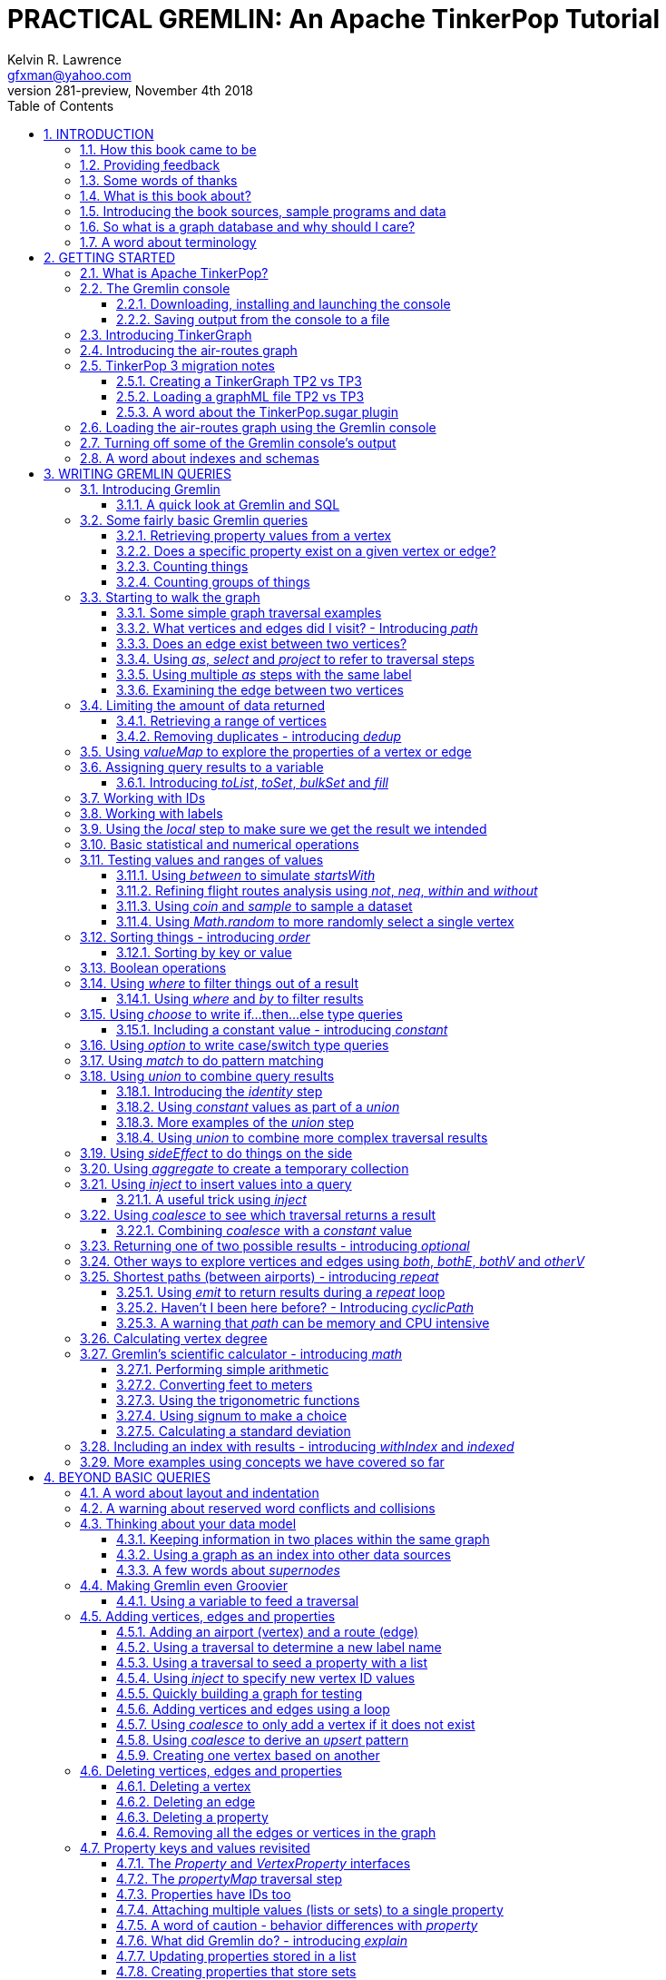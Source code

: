 PRACTICAL GREMLIN: An Apache TinkerPop Tutorial
===============================================
Kelvin R. Lawrence <gfxman@yahoo.com>
v281-preview, November 4th 2018
//v280 (TP 3.3.3), July 28, 2018
//Sun Nov 04, 2018 17:32:44 CST
//:Author:    Kelvin R. Lawrence
//:Email:     gfxman@yahoo.com
:Numbered:
:source-highlighter: pygments
:pygments-style: paraiso-dark
:title-logo-image: CoverArt.png
//:pygments-style: lovelace
//:source-highlighter: rouge
//:source-highlighter: coderay
//:pygments-style: native
//:pygments-style: monokai
//:pygments-style: manni
//:pygments-style: vim
:toc:
:toclevels: 4
:revision: 281-preview
//:revision: 280 (TP 3.3.3)
:doctype: book
:icons: font
//:pdf-page-size: Letter
:draftdate: November 4th 2018
:tpvercheck: 3.3.3

// NOTE1: I updated the paraiso-dark style so that source code with a style of text
//        has a white foreground color. The default was unreadable,
// NOTE2: These notes are encoded using a minimal level of Asciidoc markup. You can read
// them as-is or generate HTML or other output formats from this file using the
// 'asciidoc' processor available on most Linux systems or via Cygwin on
// Windows.  On Mac OS X the easiest way to install asciidoc is probably via
// Homebrew. You can also install Asciidoctor, a Ruby Gem, as an alternative to
// Asciidoc which is written in Python.
//                                
// NOTE3: In my tests, Asciidoctor seems a lot faster than Asciidoc and it has now become my
//       preferred way of processing this file.
//
// As well as 'asciidoc' or Asciidoctor, the 'source-highlight' utility will also need to
// be installed if you want to process this file using Asciidoc and get source code
// highlighting.  To get the table of contents to render correctly, the 'toclevels'
// setting needs to be set to 3 in asciidoc.conf. There are alternatives to
// 'source-highlight' such as Pygments that can also be used. Pygments, like
// source-highlight, will need to be installed before it can be used.
//
// Currently I find that Asciidoctor + pygments produces the most pleasing output.
//
// To use the Asciidoctor/Pygments combo you will need to install:
//   1. Asciidoctor (via gem)
//   2. pygments.rb (via gem)
//
// You probably should not need to manually install the pip piece as it is bundled 
// in the Gem but if it does not work you may,
//
//   3. pygments (via pip)


INTRODUCTION
------------
                     
.This book is a work in progress. Feedback is very much encouraged and welcomed!

The title of this book could equally well be '"A getting started guide for users of
graph databases and the Gremlin query language featuring hints, tips and sample
queries"'. It turns out that is a bit too long to fit on one line for a heading
but in a single sentence that describes the focus of this work pretty well.

I have resisted the urge to try and cover every single feature of TinkerPop one after
the other in a reference manual fashion. Instead, what I have tried to do is capture
the learning process that I myself have gone through using what I hope is a sensible
flow from getting started to more advanced topics. To get the most from this book I
recommend having the Gremlin console open with my sample data loaded as you follow
along. I have not assumed that anyone reading this has any prior knowledge of Apache
TinkerPop, the Gremlin query language or related tools. I will introduce everything
you need to get started in Chapter 2.

I hope people find what follows useful. It definitely remains a work in progress and
more will be added in the coming weeks and months as time permits. I am hopeful that
what is presented so far is of some use to folks, who like me, are learning to use
the Gremlin query and traversal language and related technologies.

A lot of additional material, including the book in many different formats such as
PDF, HTML, ePub and MOBI as well as sample code and data, can be found at the
https://github.com/krlawrence/graph[project's home on GitHub]. You will find a
summary of everything that is available in the "<<samplesintro>>" section.

How this book came to be
~~~~~~~~~~~~~~~~~~~~~~~~

I forget exactly when, but over a year ago I started compiling a list of notes, hints
and tips, initially for my own benefit, of things I had found poorly explained
elsewhere while using graph databases and especially using Apache TinkerPop, JanusGraph
and Gremlin. Over time that document grew (and continues to grow) and has
effectively become a book. After some encouragement from colleagues I have decided to
release it as a living book in an open source venue so that anyone who is interested
can read it. It is aimed at programmers and anyone using the Gremlin query language
to work with graphs. Lots of code examples, sample queries, discussion of best
practices, lessons I learned the hard way etc. are included.

I would like to say very heartfelt *Thank You* to all those that have encouraged me
to keep going with this adventure! It has required quite a lot of work but also
remains a lot of fun.

Kelvin R. Lawrence +
First draft: October 5th, 2017 +
Current draft: {draftdate} +

Providing feedback
~~~~~~~~~~~~~~~~~~
Please let me know about any mistakes you find in this material and also please feel
free to send me feedback of any sort. Suggested improvements are especially welcome.
A good way to provide feedback is by opening an issue in the GitHub repository
located at https://github.com/krlawrence/graph. You are currently reading revision
{revision} of the book.

I am grateful to those who have already taken the time to review the manuscript and 
open issues or pull requests.

[[thanks]]
Some words of thanks
~~~~~~~~~~~~~~~~~~~~

I would like to thank my colleagues, Graham Wallis, Jason Plurad and Adam Holley for
their help in refining and improving several of the queries contained in this book.
Gremlin is definitely a bit of a team sport. We spent many fun hours discussing the
best way to handle different types of queries and traversals!

I would also be remiss if I did not give a big shout out to all of the folks that
spend a  lot of time replying to questions and suggestions on the
https://groups.google.com/forum/#!forum/gremlin-users[Gremlin Users Google Group].
Special thanks should go to Daniel Kuppitz, Marko Rodriguez and Stephen Mallette, key
members of the team that created and maintains Apache TinkerPop.

Lastly, I would like to thank everyone who has submitted feedback and ideas via
e-mail as well as GitHub issues and pull requests. That is the best part about this
being a 'living book' we can continue to improve and evolve it just as the technology
it is about continues to evolve. Your help and support is very much appreciated.

[[about]]
What is this book about?
~~~~~~~~~~~~~~~~~~~~~~~~

This book introduces the Apache TinkerPop 3 'Gremlin' graph query and traversal
language via real examples featuring real-world graph data. That data along with
sample code and example applications is available for download from the GitHub
project as well as many other items. The graph, 'air-routes', is a model of
the world airline route network between 3,373 airports including 43,400 routes. The
examples presented will work unmodified with the `air-routes.graphml` file loaded into
the Gremlin console running with a TinkerGraph. How to set that environment up is
covered in the <<gremlininstall>> section below.

NOTE: The examples in this book have now been updated and tested using Apache
TinkerPop release {tpvercheck}.

TinkerGraph is an 'in-memory' graph, meaning nothing gets saved to disk
automatically. It is shipped as part of the Apache TinkerPop 3 download.  The
goal of this tutorial is to allow someone with little to no prior knowledge to
get up and going quickly using the Gremlin console and the 'air-routes' graph.
Later in the book I will discuss using additional technologies such as
JanusGraph, Apache Cassandra, Gremlin Server and Elasticsearch to build
scalable and persisted graph stores that can still be traversed using Gremlin
queries. I will also discuss writing stand alone Java and Groovy applications
as well as using the Gremlin Console. I even slipped a couple of Ruby examples in
too!

NOTE: In the first few sections of this book I have mainly focussed on
showing the different types of query that you can issue using Gremlin. I have not
tried to show all of the output that you will get back from entering these queries
but have selectively shown examples of output. I go a lot deeper into things in
chapters 4, 5 and 6.

.How this book is organized
Chapter 1 - INTRODUCTION::
- I start off by briefly doing a recap on why Graph databases are of interest to us
  and discuss some good use cases for graphs. I also provide pointers to the sample
  programs and other additional materials referenced by the book.
Chapter 2 - GETTING STARTED::
- In Chapter two I introduce several of the components of Apache TinkerPop  and 
  also introduce the `air-routes.graphml` file that will be used as the graph the
  majority of examples shown in this book are based on.
Chapter 3 - WRITING GREMLIN QUERIES::
- In Chapter three things start to get a lot more interesting! I start discussing 
  how to use the Gremlin graph traversal and
  query language to interrogate the 'air-routes' graph. I begin by comparing how we
  could have built the 'air-routes' graph using a more traditional relational database
  and then look at how SQL and Gremlin are both similar in some ways and very
  different in others. For the rest of the Chapter, I introduce several of
  the key Gremlin methods, or as they are often called, '"steps"'. I
  mostly focus on reading the graph (not adding or deleting things) in this Chapter.
Chapter 4 - BEYOND BASIC QUERIES::
- In Chapter four the focus moves beyond just reading the graph and I describe how to add
  vertices (nodes),  edges and properties as well as how to delete and update them. 
  I also present a discussion of various best practices. I also start to explore
  some slightly more advanced topics in this chapter.
Chapter 5 - MISCELLANEOUS QUERIES AND THE RESULTS THEY GENERATE::
- In Chapter five I focus on using what has been covered in the prior Chapters to write
  queries that have a more real-world feel. I present a lot more examples of the
  output from running queries in this Chapter. I also start to discuss topics such
  as analyzing distances, route distribution and writing geospatial queries.
Chapter 6 - MOVING BEYOND THE CONSOLE AND TINKERGRAPH::
- In Chapter six I start to expand the focus to concepts beyond using the Gremlin
  Console and a TinkerGraph. I
  start by looking at how you can write stand alone Java and Groovy applications that
  can work with a graph. I then introduce JanusGraph and take a fairly detailed
  look at its capabilities such as support for transactions, schemas and indexes. 
  I also explore various technology choices for back end persistent stores
  and indexes as well as introducing the Gremlin Server.
Chapter 7 - COMMON GRAPH SERIALIZATION FORMATS::
- In Chapter seven a discussion is presented of some common Graph serialization file
  formats along with coverage of how to use them in the context of TinkerPop 3
  enabled graphs.
Chapter 8 - FURTHER READING::
- I finish up by providing several links to useful web sites where you can find
  tools and documentation for many of the topics and technologies covered in this book.

[[samplesintro]]
Introducing the book sources, sample programs and data
~~~~~~~~~~~~~~~~~~~~~~~~~~~~~~~~~~~~~~~~~~~~~~~~~~~~~~

All work related to this project is being done in the open at GitHub. A list of where
to find the key components is provided below. The examples in this book make use of a
sample graph called 'air-routes' which contains a graph based on the world
airline route network between over 3,370 airports.  The sample graph data, quite a
bit of sample code and some larger demo applications can all be found at the same
GitHub location that hosts the book manuscript.  You will also find releases of the
the book in various formats (HTML, PDF, DocBook/XML, MOBI and EPUB) at the same GitHub
location.  The sample programs include stand alone Java, Groovy and Ruby examples as
well as many examples that can be run from the Gremlin Console.  There are some
differences between using Gremlin from a stand alone program and from the Gremlin
Console. The sample programs demonstrate several of these differences.  The sample
applications area contains a full example HTML and JavaScript application that lets
you explore the 'air-routes' graph visually. The home page for the GitHub project
includes a README.md file to help you navigate the site. Below are some links to
various resources included with this book.

.Where to find the book, samples and data
Project home::
- https://github.com/krlawrence/graph
Book manuscript in Asciidoc format::
- This file can be viewed using the GitHub web interface. It will always represent 
  the very latest updates.
- https://github.com/krlawrence/graph/tree/master/book
Latest PDF and HTML snapshots::
- These files are regularly updated to reflect any significant changes. These are the
  only generated formats that are updated outside of the full release cycle. The PDF
  version includes pagination as well as page numbering and is produced using an A4 
  page size. The HTML  version does not include these features. Otherwise they are 
  more or less identical.
- http://kelvinlawrence.net/book/Gremlin-Graph-Guide.pdf
- http://kelvinlawrence.net/book/Gremlin-Graph-Guide.html
Official book releases in multiple formats::
- Official releases include Asciidoc, HTML, PDF, ePub, MOBI and DocBook versions as
  well as snapshots of all the samples and other materials in a single package. My
  goal is to have an official release about once a month providing enough new
  material has been created to justify doing it. The eBook and MOBI versions are
  really intended to be read using e-reader devices and for that reason use a white 
  background for all source code highlighting to make it easier to read on monochrome
  devices. 
- I recommend using the PDF version if possible as it has page numbering. If
  you prefer reading the book as if it were web page then by all means use the HTML
  version. You will just not get any pagination or page numbers. The DocBook format 
  can be read  using tools such as Yelp on Linux systems but is primarily included
  so that people can use it to generate other formats that I do not already provide. 
  There is currently an issue with the MOBI and ePub versions that causes links to 
  have the wrong text. Other than that they should work although you may need to 
  change the font size you use on your device to make things easier to read.
- https://github.com/krlawrence/graph/releases
Sample data (`air-routes.graphml`)::
- https://github.com/krlawrence/graph/tree/master/sample-data
Sample code::
- https://github.com/krlawrence/graph/tree/master/sample-code
Example applications::
- https://github.com/krlawrence/graph/tree/master/demos
Change history::
- If you want to keep up with the changes being made this is the file to keep an eye
  on.
- https://github.com/krlawrence/graph/blob/master/ChangeHistory.md


[[whygraph]]
So what is a graph database and why should I care?
~~~~~~~~~~~~~~~~~~~~~~~~~~~~~~~~~~~~~~~~~~~~~~~~~~

This book is mainly intended to be a tutorial in working with graph databases and
related technology using the Gremlin query language. However, it is worth spending
just a few moments to summarize why it is important to understand what a graph
database is, what some good use cases for graphs are and why you should care in a
world that is already full of all kinds of SQL and NoSQL databases. In this book
we are going to be discussing 'directed property graphs'. At the conceptual level
these types of graphs are quite simple to understand. You have three basic building
blocks.  Vertices (often referred to as nodes), edges and properties. Vertices
represent "things" such as people or places. Edges represent connections between
those vertices, and properties are information added to the vertices and edges as needed.
The 'directed' part of the name means that any edge has a direction. It goes 'out'
from one vertex and 'in' to another. You will sometimes hear people use the word
'digraph' as shorthand for 'directed graph'.  Consider the relationship "Kelvin knows
Jack". This could be modeled as a vertex for each of the people and an edge for the
relationship as follows. 

[.text-center]
Kelvin -- knows -> Jack

Note the arrow which implies the direction of the relationship. If we wanted to
record the fact that Jack also admits to knowing Kelvin we would need to add a
second edge from Jack to Kelvin. Properties could be added to each person to give
more information about them. For example, my age might be a property on my vertex. 

It turns out that Jack really likes cats. We might want to store that in our graph as
well so we could create the relationship:

[.text-center]
Jack -- likes -> Cats

Now that we have a bit more in our graph we could answer the question "who does
Kelvin know that likes cats?"

[.text-center]
Kelvin -- knows -> Jack -- likes -> Cats

This is a simple example but hopefully you can already see that we are modelling our
data the way we think about it in the real world. Armed with this knowledge you now
have all of the basic building blocks you need in order to start thinking about how
you might model things you are familiar with as a graph.

So getting back to the question "why should I care?", well, if something looks like a
graph, then wouldn't it be great if we could model it that way. Many things in our
everyday lives center around things that can very nicely be represented in a graph.
Things such as your social and business networks, the route you take to get to work,
the phone network, airline route choices for trips you need to take are all great
candidates. There are also many great business applications for graph databases and
algorithms. These include recommendation systems, crime prevention and fraud
detection to name but three.

The reverse is also true. If something does not feel like a graph then don't try to
force it to be. Your videos are probably doing quite nicely living in the object
store where you currently have them. A sales ledger system built using a relational
database is probably doing just fine where it is and likewise a document store is
quite possibly just the right place to be storing your documents. So "use the right
tool for the job" remains as valid a phrase here as elsewhere. Where graph databases
come into their own is when the data you are storing is intrinsically linked by its
very nature, the air routes network used as the basis for all of the examples in
this book being a perfect example of such a situation.

Those of you that looked at graphs as part of a computer science course are correct
if your reaction was "Surely graphs have been around for ages, why is this considered
new?". Indeed, Leonard Euler is credited with demonstrating the first graph problem
and inventing the whole concept of "Graph Theory" all the way back in 1763 when he
investigated the now famous "Seven Bridges of Koenigsberg" problem.

If you want to read a bit more about graph theory and its present-day application,
you can find a lot of good information online. Here's a Wikipedia link to get you
started: https://en.wikipedia.org/wiki/Graph_theory

So, given Graph Theory is anything but a new idea, why is it that only recently we
are seeing a massive growth in the building and deployment of graph database systems
and applications? At least part of the answer is that computer hardware and software
has reached the point where you can build large big data systems that scale well for
a reasonable price. In fact, it's even easier than ever to build the large systems
because you don't have to buy the hardware that your system will run on when you use
the cloud.

While you can certainly run a graph database on your laptop--I do just that every
day--the reality is that in production, at scale, they are big data systems. Large
graphs commonly have many billions of vertices and edges in them, taking up petabytes
of data on disk. Graph algorithms can be both compute- and memory-intensive, and it
is only fairly recently that deploying the necessary resources for such big data
systems has made financial sense for more everyday uses in business, and not just in
government or academia. Graph databases are becoming much more broadly adopted across
the spectrum, from high-end scientific research to financial networks and beyond.

Another factor that has really helped start this graph database revolution is the
availability of high-quality open source technology.  There are a lot of great open
source projects addressing everything from the databases you need to store the graph
data, to the query languages used to traverse them, all the way up to visually
displaying graphs as part of the user interface layer. In particular, it is so-called
'property graphs' where we are seeing the broadest development and uptake. In a
property graph, both vertices and edges can have properties (effectively, key-value
pairs) associated with them. There are many styles of graph that you may end up
building and there have been whole books written on these various design patterns,
but the property graph technology we will be focused on in this book can support
all of the most common usage patterns. If you hear phrases such as 'directed graph'
and 'undirected graph', or 'cyclic' and 'acyclic' graph, and many more as you work
with graph databases, a quick online search will get you to a place where you can get
familiar with that terminology. A deep discussion of these patterns is beyond the
scope of this book, and it's in no way essential to have a full background in
graph theory to get productive quickly.

A third, and equally important, factor in the growth we are seeing in graph database
adoption is the low barrier of entry for programmers. As you will see from the
examples in this book, someone wanting to experiment with graph technology can
download the Apache TinkerPop package and as long as Java 8 is installed, be up and
running with zero configuration (other than doing an unzip of the files), in as
little as five minutes.  Graph databases do not force you to define schemas or
specify the layout of tables and columns before you can get going and start building
a graph.  Programmers also seem to find the graph style of programming quite
intuitive as it closely models the way they think of the world.
            
Graph database technology should not be viewed as a "rip and replace" technology, but
as very much complimentary to other databases that you may already have deployed. One
common use case is for the graph to be used as a form of smart index into other data
stores. This is sometimes called having a polyglot data architecture.

[[nodevert]]
A word about terminology
~~~~~~~~~~~~~~~~~~~~~~~~

The words 'node' and 'vertex' are synonymous when discussing a graph. Throughout this
book you will find both words used. However, as the Apache TinkerPop documentation
almost exclusively uses the word 'vertex', as much as possible when discussing
Gremlin queries and other concepts, I will endeavor to stick to the word 'vertex' or
the plural form 'vertices'. As this book has evolved I realized my use of these
terms had become inconsistent and in future updates I plan, with a few exceptions
such as when discussing binary trees, to standardize on 'vertex'
rather than 'node' to be consistent with the TinkerPop documentation.

[[gs]]
GETTING STARTED
---------------

Let's take a look at what you will need to have installed and what tools you will
need available to make best use of the examples contained in this tutorial.  The key
thing that you will need is the Apache TinkerPop project's Gremlin Console download.
In the sections below I will walk you through a discussion of what you need to
download and how to set it up.


[[tpintro]]
What is Apache TinkerPop?
~~~~~~~~~~~~~~~~~~~~~~~~~

Apache TinkerPop is a graph computing framework and top level project hosted by the
Apache Software Foundation. The homepage for the project is located at this URL:
http://tinkerpop.apache.org/

.The project includes the following components:
Gremlin::
- A graph traversal (query) language
Gremlin Console::
- An interactive shell for working with local or remote graphs.
- http://tinkerpop.apache.org/docs/current/reference/#gremlin-console
Gremlin Server::
- Allows hosting of graphs remotely via an HTTP/Web Sockets connection.
- http://tinkerpop.apache.org/docs/current/reference/#gremlin-server
TinkerGraph::
- A small in-memory graph implementation that is great for learning.
- http://tinkerpop.apache.org/docs/current/reference/#tinkergraph-gremlin
Programming Interfaces::
- A set of programming interfaces written in Java 
- http://tinkerpop.apache.org/javadocs/current/full/
Documentation::
- A user guide, a tutorial and programming API documentation.
- http://tinkerpop.apache.org/docs/current/
- http://tinkerpop.apache.org/docs/current/reference/
Useful Recipes::
- A set of examples or "recipes" showing how to perform common graph oriented tasks using Gremlin queries.
- http://tinkerpop.apache.org/docs/current/recipes/

The programming interfaces allow providers of graph databases to build systems that
are TinkerPop enabled and allow application programmers to write programs that talk
to those systems.

Any such TinkerPop enabled graph databases can be accessed using the Gremlin query
language and corresponding API. We can also use the TinkerPop API to write client
code in languages like Java that can talk to a TinkerPop enabled graph.  For most of
this book we will be working within the Gremlin console with a local graph. However
in Chapter 6 we will take a look at Gremlin Server and some other TinkerPop 3 enabled
environments. Most of Apache Tinkerpop has been developed using Java 8 but there are
also bindings available for many other programming languages such as Groovy and
Python. Parts of TinkerPop are themselves developed in Groovy, most notably the
Gremlin Console. The nice thing about that is that we can use Groovy syntax along
with Gremlin when entering queries into the Console or sending them via REST API to a
Gremlin Server.  All of these topics are covered in detail in this book.

The queries used as examples in this book have been tested with Apache TinkerPop
version 3.3. using the TinkerGraph graph and the Gremlin console as well as some
other TinkerPop 3 enabled graph stores.

[[gconsole]]
The Gremlin console
~~~~~~~~~~~~~~~~~~~

The Gremlin Console is a fairly standard REPL (Read Eval Print Loop) shell.  It is
based on the Groovy console and if you have used any of the other console
environments such as those found with Scala, Python and Ruby you will feel right at
home here. The Console offers a low overhead (you can set it up in seconds) and low
barrier of entry way to start to play with graphs on your local computer.  The
console can actually work with graphs that are running locally or remotely but for
the majority of this book we will keep things simple and focus on local graphs. 

To follow along with this tutorial you will need to have installed the Gremlin
console or have access to a TinkerPop3/Gremlin enabled graph store such as
TinkerGraph or JanusGraph.

Regardless of the environment you use, if you work with Apache TinkerPop enabled
graphs, the Gremlin console should always be installed on your machine!

[[gremlininstall]]
Downloading, installing and launching the console
^^^^^^^^^^^^^^^^^^^^^^^^^^^^^^^^^^^^^^^^^^^^^^^^^

You can download the Gremlin console from the official Apache TinkerPop website:

http://tinkerpop.apache.org/

It only takes a few minutes to get the Gremlin Console installed and running.  You
just download the ZIP file and 'unzip' it and you are all set. TinkerPop 3 also
requires a recent version of Java 8 being installed. I have done all of my testing
using Java 8 version 1.8.0_131. The Gremlin Console will not work with versions prior
to 1.8.0_45. If you do not have Java 8 installed it is easy to find and download off
the Web. The download also includes all of the JAR files that are needed to write a
stand alone Java or Groovy TinkerPop application but that is a topic for later!

When you start the Gremlin console you will be presented with a banner/logo and a
prompt that will look something like this. Don't worry about the plugin messages yet
we will talk about those a bit later.

----
$ ./gremlin.sh 

         \,,,/
         (o o)
-----oOOo-(3)-oOOo-----
plugin activated: tinkerpop.server
plugin activated: tinkerpop.utilities
plugin activated: tinkerpop.tinkergraph
gremlin> 
----

You can get a list of the available commands by typing ':help'. Note that all
commands to the console itself are prefixed by a colon '":"'. This enables the
console to distinguish them as special and different from actual Gremlin and
Groovy commands. 

----
gremlin> :help

For information about Groovy, visit:
    http://groovy-lang.org 

Available commands:
  :help       (:h  ) Display this help message
  ?           (:?  ) Alias to: :help
  :exit       (:x  ) Exit the shell
  :quit       (:q  ) Alias to: :exit
  import      (:i  ) Import a class into the namespace
  :display    (:d  ) Display the current buffer
  :clear      (:c  ) Clear the buffer and reset the prompt counter
  :show       (:S  ) Show variables, classes or imports
  :inspect    (:n  ) Inspect a variable or the last result with the GUI object browser
  :purge      (:p  ) Purge variables, classes, imports or preferences
  :edit       (:e  ) Edit the current buffer
  :load       (:l  ) Load a file or URL into the buffer
  .           (:.  ) Alias to: :load
  :save       (:s  ) Save the current buffer to a file
  :record     (:r  ) Record the current session to a file
  :history    (:H  ) Display, manage and recall edit-line history
  :alias      (:a  ) Create an alias
  :register   (:rc ) Register a new command with the shell
  :doc        (:D  ) Open a browser window displaying the doc for the argument
  :set        (:=  ) Set (or list) preferences
  :uninstall  (:-  ) Uninstall a Maven library and its dependencies from the Gremlin Console
  :install    (:+  ) Install a Maven library and its dependencies into the Gremlin Console
  :plugin     (:pin) Manage plugins for the Console
  :remote     (:rem) Define a remote connection
  :submit     (:>  ) Send a Gremlin script to Gremlin Server

For help on a specific command type:
    :help command 
----

TIP: Of all the commands listed above :clear (:c for short) is an important one to
remember. If the console starts acting strangely or you find yourself stuck with a
prompt like "......1>" , typing ':clear' will reset things nicely.

It is worth noting that as mentioned above, the Gremlin console is based on the
Groovy console and as such you can enter valid Groovy code directly into the console.
So as well as using it to experiment with Graphs and Gremlin you can use it as, for
example, a desktop calculator should you so desire!

[source,groovy]
----
gremlin> 2+3
==>5

gremlin> a = 5
==>5

gremlin> println "The number is ${a}"
The number is 5

gremlin> for (a in 1..5) {print "${a} "};println()
1 2 3 4 5 
----

NOTE: The Gremlin Console does a very nice job of only showing you a nice and tidy
set of query results. If you are working with a graph system that supports TinkerPop
3 but not via the Gremlin console (an example of this would be talking to a Gremlin
Server using the HTTP REST API) then what you will get back is going to be a JSON
document that you will need to write some code to parse. We will explore that topic
much later in this book.

If you want to see lots of examples of the output from running various queries you
will find plenty in the "<<msc>>" section of this book where we have tried to go
into more depth on various topics.

Mostly you will run the Gremlin console in its interactive mode. However you can also
pass the name of a file as a command line parameter, preceded by the '-e' flag and
Gremlin will execute the file and exit. For example if you had a file called
"mycode.groovy" you could execute it directly from your command line window or
terminal window as follows:

----
$ gremlin -e mycode.groovy
----

If you wanted to have the console run your script and not exit afterwards, you can
use the '-i' option instead of '-e'.

You can get help on all of the command line options for the Gremlin console by typing
'gremlin --help'. You should get back some help text that looks like this

----
$ gremlin --help

usage: gremlin.sh [options] [...]
  -C, --color                               Disable use of ANSI colors
  -D, --debug                               Enabled debug Console output
  -Q, --quiet                               Suppress superfluous Console
                                            output
  -V, --verbose                             Enable verbose Console output
  -e, --execute=SCRIPT ARG1 ARG2 ...        Execute the specified script
                                            (SCRIPT ARG1 ARG2 ...) and
                                            close the console on
                                            completion
  -h, --help                                Display this help message
  -i, --interactive=SCRIPT ARG1 ARG2 ...    Execute the specified script
                                            and leave the console open on
                                            completion
  -l                                        Set the logging level of
                                            components that use standard
                                            logging output independent of
                                            the Console
  -v, --version                             Display the version
----

If you ever want to check which version of TinkerPop you have installed you can enter
the following command from inside the Gremlin console.

[source,groovy]
----
// What version of Gremlin am I running?
Gremlin.version()
----

One thing that is not at all obvious or apparent is that the Gremlin console quietly
imports a large number of Java Classes and Enums on your behalf as it starts up. This
makes writing queries within the console simpler. However, as we shall explore in the
"<<javastatics>>" section later, once you start writing stand alone programs in Java
or other languages, you need to actually know what the console did on your behalf. As
a teaser for what comes later, try typing ':show imports' when using the Gremlin
Console and see what it returns.

[[gremlinsave]]
Saving output from the console to a file
^^^^^^^^^^^^^^^^^^^^^^^^^^^^^^^^^^^^^^^^

Sometimes it is useful to save part or all of a console session to a file. You can
turn recording to a file on and off using the ':record' command.

In the following example, we turn recording on using ':record start mylog.txt' which
will force all commands entered and their output to be written to the file
'mylog.txt' until the command ':record stop' is entered.  The command
'g.V().count().next()' just counts how many vertices (nodes) are in the graph. We
will explain the Gremlin graph traversal and query language in detail starting in the
next section.

[source,groovy]
----
gremlin> :record start mylog.txt
Recording session to: "mylog.txt"

gremlin> g.V().count().next()
==>3618
gremlin> :record stop
Recording stopped; session saved as: "mylog.txt" (157 bytes)
----

If we were to look at the 'mylog.txt' file, this is what it now contains.

----
// OPENED: Tue Sep 12 10:43:40 CDT 2017
// RESULT: mylog.txt
g.V().count().next()
// RESULT: 3618
:record stop
// CLOSED: Tue Sep 12 10:43:50 CDT 2017

----

For the remainder of this book I am not going to show the 'gremlin>' prompt or
the '==>' output identifier as part of each example, just to reduce clutter a bit.
You can assume that each command was entered and tested using the Gremlin console
however. 

TIP: If you want to learn more about the console itself you can refer to the official
TinkerPop documentation and, even better, have a play with the console and the built
in help. 

[[tgintro]]
Introducing TinkerGraph
~~~~~~~~~~~~~~~~~~~~~~~

As well as the Gremlin Console, the TinkerPop 3 download includes an implementation
of an in-memory graph store called TinkerGraph. This book was mostly developed
using TinkerGraph but I also tested everything using JanusGraph. We will introduce
JanusGraph later in the "<<janusintro>>" section. The nice thing about TinkerGraph
is that for learning and testing things you can run everything you need on your
laptop or desktop computer and be up and running very quickly. We will explain how to
get started with the Gremlin Console and TinkerGraph a bit later in this book.

Tinkerpop 3 defines a number of capabilities that a graph store should support. Some
are optional others are not. You can query any TinkerPop 3 enabled graph store to see
which features are supported using a command such as 'graph.features()' once you have
established the 'graph' object. We will look at how to do that soon. The following
list shows the features supported by TinkerGraph. This is what you would get back
should you call the 'features' method provided by TinkerGraph. I have arranged the
list in two columns to aid readability.  Don't worry if not all of these terms make
sense right away - we'll get there soon!

.Output from graph.features()
----
> GraphFeatures                          > VertexPropertyFeatures        
>-- ConcurrentAccess: false              >-- UserSuppliedIds: true       
>-- ThreadedTransactions: false          >-- StringIds: true             
>-- Persistence: true                    >-- RemoveProperty: true        
>-- Computer: true                       >-- AddProperty: true           
>-- Transactions: false                  >-- NumericIds: true            
> VariableFeatures                       >-- CustomIds: false            
>-- Variables: true                      >-- AnyIds: true                
>-- LongValues: true                     >-- UuidIds: true               
>-- SerializableValues: true             >-- Properties: true            
>-- FloatArrayValues: true               >-- LongValues: true            
>-- UniformListValues: true              >-- SerializableValues: true    
>-- ByteArrayValues: true                >-- FloatArrayValues: true      
>-- MapValues: true                      >-- UniformListValues: true     
>-- BooleanArrayValues: true             >-- ByteArrayValues: true       
>-- MixedListValues: true                >-- MapValues: true             
>-- BooleanValues: true                  >-- BooleanArrayValues: true    
>-- DoubleValues: true                   >-- MixedListValues: true       
>-- IntegerArrayValues: true             >-- BooleanValues: true         
>-- LongArrayValues: true                >-- DoubleValues: true          
>-- StringArrayValues: true              >-- IntegerArrayValues: true    
>-- StringValues: true                   >-- LongArrayValues: true       
>-- DoubleArrayValues: true              >-- StringArrayValues: true     
>-- FloatValues: true                    >-- StringValues: true          
>-- IntegerValues: true                  >-- DoubleArrayValues: true     
>-- ByteValues: true                     >-- FloatValues: true           
> VertexFeatures                         >-- IntegerValues: true         
>-- AddVertices: true                    >-- ByteValues: true            
>-- DuplicateMultiProperties: true       > EdgePropertyFeatures    
>-- MultiProperties: true                >-- Properties: true               
>-- RemoveVertices: true                 >-- LongValues: true               
>-- MetaProperties: true                 >-- SerializableValues: true       
>-- UserSuppliedIds: true                >-- FloatArrayValues: true         
>-- StringIds: true                      >-- UniformListValues: true        
>-- RemoveProperty: true                 >-- ByteArrayValues: true          
>-- AddProperty: true                    >-- MapValues: true                
>-- NumericIds: true                     >-- BooleanArrayValues: true       
>-- CustomIds: false                     >-- MixedListValues: true          
>-- AnyIds: true                         >-- BooleanValues: true            
>-- UuidIds: true                        >-- DoubleValues: true                  
> EdgeFeatures                           >-- IntegerArrayValues: true                               
>-- RemoveEdges: true                    >-- LongArrayValues: true                                  
>-- AddEdges: true                       >-- StringArrayValues: true                                
>-- UserSuppliedIds: true                >-- StringValues: true                                     
>-- StringIds: true                      >-- DoubleArrayValues: true                                
>-- RemoveProperty: true                 >-- FloatValues: true                                      
>-- AddProperty: true                    >-- IntegerValues: true                                    
>-- NumericIds: true                     >-- ByteValues: true                                       
>-- CustomIds: false                                                
>-- AnyIds: true                                                    
>-- UuidIds: true                                                   
----

TinkerGraph is really useful while learning to work with Gremlin and great for
testing things out. One common use case where TinkerGraph can be very useful is to
create a sub-graph of a large graph and work with it locally. TinkerGraph can even be
used in production deployments if an all in memory graph fits the bill. Typically,
TinkerGraph is used to explore static (unchanging) graphs but you can also use it
from a programming language like Java and mutate its contents if you want to.
However, TinkerGraph does not support some of the more advanced features you will
find in implementations like JanusGraph such as transactions and external
indexes. We will cover these topics as part of our discussion of JanusGraph in the
<<janusintro>> section later on. One other thing worth noting in the list above is that
'UserSuppliedIds' is set to true for vertex and edge ID values. This means that if
you load a graph file, such as a GraphML format file, that specifies ID values for
vertices and edges then TinkerGraph will honor those IDs and use them. As we shall
see later this is not the case with most other graph systems.

When running in the Gremlin Console, support for TinkerGraph should be on by default.
If for any reason you find it to be off you, can enable it by issuing the following
command.

[source,groovy]
----
:plugin use tinkerpop.tinkergraph
----

Once the TinkerGraph plugin is enabled you will need to close and re-load the Gremlin
console. After doing that, you can create a new TinkerGraph instance from the console
as follows. 

[source,groovy]
----
graph = TinkerGraph.open()
----

In many cases you will want to pass parameters to the 'open' method that give more
information on how the graph is to be configured. We will explore those options later
in the book. Before you can start to issue Gremlin queries against the graph you
also need to establish a graph traversal source object by calling the new graph's
'traversal' method as follows.

[source,groovy]
----
g = graph.traversal()
----

NOTE: Throughout the remainder of this book we will follow the convention that we
will always use the variable name 'graph' for any variable that represents a graph
instance and we will always use the variable name 'g' for any variable that
represents an instance of a graph traversal source object.

[[air]]
Introducing the air-routes graph
~~~~~~~~~~~~~~~~~~~~~~~~~~~~~~~~

Along with this book I have provided what is, in big data terms,a very small, but
nonetheless real-world graph that is written in GraphML, a standard XML format for
describing graphs that can be used to move graphs between applications. The graph,
'air-routes' is a model I built of the world airline route network that is
fairly accurate. 

NOTE: The `air-routes.graphml` file can be downloded from the `sample-data` folder
located in the GitHub repository at the following URL:
https://github.com/krlawrence/graph/tree/master/sample-data

Of course, in the real world, routes are added and deleted by airlines all the time
so please don't use this graph to plan your next vacation or business trip!  However,
as a learning tool I hope you will find it useful and easy to relate to. If you feel
so inclined you can load the file into a text editor and examine how it is laid out.
As you work with graphs you will want to become familiar with popular graph
serialization formats. Two common ones are GraphML and GraphSON.  The latter is a
JSON format that is defined by Apache TinkerPop and heavily used in that environment.
GraphML is very widely recognized by TinkerPop and many other tools as well such as
Gephi, a popular open source tool for visualizing graph data.  A lot of graph
ingestion algorithms also still use comma separated values (CSV) format files. 

We will briefly look at loading and saving graph data in Sections 2 and 4. We take a
much deeper look at different ways to work with graph data stored in text format
files including importing and exporting graph data in the "<<serialize>>" section at
the end of this book.

The 'air-routes' graph contains several vertex types that are specified using labels.
The most common ones being 'airport' and 'country'. There are also vertices for each
of the seven continents ('continent') and a single 'version' vertex that I provided
as a way to test which version of the graph you are using.

Routes between airports are modeled as edges. These edges carry the 'route' label and
include the distance between the two connected airport vertices as a property called
'dist'.  Connections between countries and airports are modelled using an edge with a
'contains' label.

Each airport vertex has many properties associated with it giving various details
about that airport including its IATA and ICAO codes, its description, the city it is
in and its geographic location.

Specifically, each airport vertex has a unique ID, a label of 'airport' and contains
the following properties. The word in parenthesis indicates the type of the property.

----
 type    (string) : Vertex type. Will be 'airport' for airport vertices   
 code    (string) : The three letter IATA code like AUS or LHR
 icao    (string) : The four letter ICAO code or none. Example KAUS or EGLL
 desc    (string) : A text description of the airport
 region  (string) : The geographical region like US-TX or GB-ENG
 runways (int)    : The number of available runways
 longest (int)    : Length of the longest runway in feet
 elev    (int)    : Elevation in feet above sea level
 country (string) : Two letter ISO country code such as US, FR or DE.
 city    (string) : The name of the city the airport is in
 lat     (double) : Latitude of the airport
 lon     (double) : Longitude of the airport
----

We can use Gremlin once the air route graph is loaded to show us what properties an
airport vertex has. As an example here is what the Austin airport vertex looks
like. I will explain the steps that make up the Gremlin query shortly. First we need
to dig a little bit into how to load the data and configure a few preferences.

[source,groovy]
----
// Query the properties of vertex 3
g.V().has('code','AUS').valueMap(true).unfold()

id=3
label=airport
type=[airport]
code=[AUS]
icao=[KAUS]
desc=[Austin Bergstrom International Airport]
region=[US-TX]
runways=[2]
longest=[12250]
elev=[542]
country=[US]
city=[Austin]
lat=[30.1944999694824]
lon=[-97.6698989868164]
----

Even though the airport vertex label is 'airport' I chose to also have a property
called 'type' that also contains the string 'airport'. This was done to aid with
indexing when working with other graph database systems and is explained in more
detail later in this book.

You may have noticed that the values for each property are represented as lists (or
arrays if you prefer), even though each list only contains one element. The reasons
for this will be explored later in this book but the quick explanation is that
this is because TinkerPop allows us to associate a list of values with any vertex
property. We will explore ways that you can take advantage of this capability in the
"<<listprop>>" section.

The full details of all the features contained in the 'air-routes' graph can be learned
by reading the comments at the start of the `air-routes.graphml` file or reading the
`README.txt` file.

The graph currently contains a total of 3,619 vertices and 50,148 edges. Of these
3,374 vertices are airports, and 43,400 of the edges represent routes. While in big
data terms this is really a tiny graph, it is plenty big enough for us to build up
and experiment with some very interesting Gremlin queries.

Lastly, here is are some statistics and facts about the 'air-routes' graph. If you want
to see a lot more statistics check the `README.txt` file that is included with the
'air-routes' graph.

----
Air Routes Graph (v0.77, 2017-Oct-06) contains:
  3,374 airports
  43,400 routes
  237 countries (and dependent areas)
  7 continents
  3,619 total nodes
  50,148 total edges

Additional observations:
  Longest route is between DOH and AKL (9,025 miles)
  Shortest route is between WRY and PPW (2 miles)
  Average route distance is 1,164.747 miles.
  Longest runway is 18,045ft (BPX)
  Shortest runway is 1,300ft (SAB)
  Furthest North is LYR (latitude: 78.2461013793945)
  Furthest South is USH (latitude: -54.8433)
  Furthest East is SVU (longitude: 179.341003418)
  Furthest West is TVU (longitude: -179.876998901)
  Closest to the Equator is MDK (latitude: 0.0226000007242)
  Closest to the Greenwich meridian is LDE (longitude: -0.006438999902457)
  Highest elevation is DCY (14,472 feet)
  Lowest elevation is GUW (-72 feet)
  Maximum airport node degree (routes in and out) is 544 (FRA)
  Country with the most airports: United States (579)
  Continent with the most airports: North America (978)
  Average degree (airport nodes) is 25.726
  Average degree (all nodes) is 25.856
----

Here are the Top 15 airports sorted by overall number of routes (in and out). In
graph terminology this is often called the degree of the vertex or just 'vertex degree'.

----
    POS   ID  CODE  TOTAL     DETAILS

     1    52   FRA  (544)  out:272 in:272
     2    70   AMS  (541)  out:269 in:272
     3   161   IST  (540)  out:270 in:270
     4    51   CDG  (524)  out:262 in:262
     5    80   MUC  (474)  out:237 in:237
     6    64   PEK  (469)  out:234 in:235
     7    18   ORD  (464)  out:232 in:232
     8     1   ATL  (464)  out:232 in:232
     9    58   DXB  (458)  out:229 in:229
    10     8   DFW  (442)  out:221 in:221
    11   102   DME  (428)  out:214 in:214
    12    67   PVG  (402)  out:201 in:201
    13    50   LGW  (400)  out:200 in:200
    14    13   LAX  (390)  out:195 in:195
    15    74   MAD  (384)  out:192 in:192
----

Throughout this book you will find Gremlin queries that can be used to generate many
of these statistics.

NOTE: There is a sample script called 'graph-stats.groovy' in
the GitHub repository located in the 'sample-code' folder that shows how to generate
some statistics about the graph. The script can be found at the
following URL: https://github.com/krlawrence/graph/tree/master/sample-code 

[[mn]]
TinkerPop 3 migration notes
~~~~~~~~~~~~~~~~~~~~~~~~~~~

There are still a large number of examples on the internet that show the TinkerPop 2
way of doing things. Quite a lot of things changed between TinkerPop 2 and TinkerPop
3. If you were an early adopter and are coming from a TinkerPop 2 environment to a
TinkerPop 3 environment you may find some of the tips in this section helpful. As we
we will explain below, using the 'sugar' plugin will make the migration from
TinkerPop 2 easier but it is recommended to learn the full TinkerPop 3 Gremlin syntax
and get used to using that as soon as possible. Using the full syntax will make your
queries a lot more portable to other TinkerPop 3 enabled graph systems. 

TinkerPop 3 requires a minimum of Java 8 v45. It will not run on earlier versions of
Java 8 based on my testing.

[[cr]]
Creating a TinkerGraph TP2 vs TP3
^^^^^^^^^^^^^^^^^^^^^^^^^^^^^^^^^

The way that you create a TinkerGraph changed between TinkerPop 2 and 3.
[source,groovy]
----
graph = new TinkerGraph()  // TinkerPop 2        
graph = TinkerGraph.open() // TinkerPop 3
----

[[ld2]]
Loading a graphML file TP2 vs TP3
^^^^^^^^^^^^^^^^^^^^^^^^^^^^^^^^^

If you have previous experience with TinkerPop 2 you may also have noticed that the
way a graph is loaded has changed in TinkerPop 3.

[source,groovy]
----
graph.loadGraphML('air-routes.graphml') // TinkerPop 2 
graph.io(graphml()).readGraph('air-routes.graphml') // TinkerPop 3
----

The Gremlin language itself changed quite a bit between TinkerPop 2 and TinkerPop 3.
The remainder of this book only shows TinkerPop 3 examples.                                                          

[[sugarplugin]]
A word about the TinkerPop.sugar plugin
^^^^^^^^^^^^^^^^^^^^^^^^^^^^^^^^^^^^^^^

The Gremlin console has a set of plug in modules that can be independently enabled or
disabled. Depending upon your use case you may or may not need to manage plugins. 

TinkerPop 2 supported by default some syntactic 'sugar' that allowed shorthand
forms of queries to be entered when using the Gremlin console. In TinkerPop 3 that
support has been moved to a plugin and is off by default. It has to be enabled if you
want to continue to use the same shortcuts that TinkerPop 2 allowed by default. 

You can enable 'sugar' support from the Gremlin console as follows:

[source,groovy]
----
:plugin use tinkerpop.sugar
----

TIP: The Gremlin Console remembers which plugins are enabled between restarts.

In the current revision of this book I have tried to remove any dependence on the
'TinkerPop.sugar' plugin from the examples presented. By not using Sugar, queries
shown in this book should port very easily to other TinkerPop 3 enabled graph
platforms. A few of the queries may not work on versions of TinkerPop prior to 3.2 as
TinkerPop continues to evolve and new features are being added fairly regularly.  

The 'Tinkerpop.sugar' plugin allows some queries to be expressed in a more shorthand
or lazy form, often leaving out references to 'values()' and leaving out parenthesis.
For example:

[source,groovy]
----
// With Sugar enabled
g.V.hasLabel('airport').code

// Without Sugar enabled
g.V().hasLabel('airport').values('code')
----

People Migrating from TinkerPop 2 will find the Sugar plugin helps get your existing
queries running more easily but as a general rule it is recommended to become
familiar with the longhand way of writing queries as that will enable your queries to
run as efficiently as possible on graph stores that support TinkerPop 3. Also, due to
changes introduced with TinkerPop 3, using sugar will not be as performant as using
the normal Gremlin syntax.

NOTE: _In earlier versions of this book many of the examples showed the 'sugar'
form. In the current revision I have tried to remove all use of that form. It's
possible that I may have missed a few and I will continue to check for, and fix, any
that got missed. Please let me know if you find any that slipped through the net!_

[[ld]]
Loading the air-routes graph using the Gremlin console
~~~~~~~~~~~~~~~~~~~~~~~~~~~~~~~~~~~~~~~~~~~~~~~~~~~~~~

Here is some code you can load the air routes graph using the gremlin console by
putting it into a file and using ':load' to load and run it or by entering each line
into the console manually.  These commands will setup the console environment, create
a TinkerGraph graph and load the `air-routes.graphml` file into it. Some extra
console features are also enabled. 

NOTE: There is a file called `load-air-routes-graph.groovy`, that contains the
commands shown below, available in the `/sample-data` directory.
https://github.com/krlawrence/graph/tree/master/sample-data

These commands create an in-memory TinkerGraph which will use LONG values for the
vertex, edge and vertex property IDs. TinkerPop 3 introduced the concept of a
'traversal'  so as part of loading a 'graph' we also setup a graph traversal source
object called 'g' which we will then refer to in our subsequent queries of the graph.
The 'max-iteration' option tells the Gremlin console the maximum number of lines of
output that we ever want to see in return from a  query. The default, if this is not
specified, is 100.

TIP: You can use the 'max-iteration' setting to control how much output the Gremlin
Console displays.

If you are using a different graph environment and GraphML import is supported, you
can still load the `air-routes.graphml` file by following the instructions specific
to that system.  Once loaded, the queries below should still work either unchanged or
with minor modifications.

.load-air-routes-graph.groovy
[source,groovy]
----
conf = new BaseConfiguration()
conf.setProperty("gremlin.tinkergraph.vertexIdManager","LONG")
conf.setProperty("gremlin.tinkergraph.edgeIdManager","LONG")
conf.setProperty("gremlin.tinkergraph.vertexPropertyIdManager","LONG");[]
graph = TinkerGraph.open(conf)
graph.io(graphml()).readGraph('air-routes.graphml')
g=graph.traversal()
:set max-iteration 1000
----

NOTE: Setting the ID manager as shown above is important. If you do not do this, by
default, when using TinkerGraph, ID values will have to be specified as strings such
as '"3"' rather than just the numeral '3'.

If you download the `load-air-routes-graph.groovy` file, once the console is up and
running you can load that file by entering the command below. Doing this will save
you a fair bit of time as each time you restart the console you can just reload your
configuration file and the environment will be configured and the graph loaded and
you can get straight to writing queries.

[source,groovy]
----
:load load-air-routes-graph.groovy
----

TIP: As a best practice you should use the full path to the location where the
GraphML file  resides if at all possible to make sure that the GraphML reading code
can find it.

Once you have the Gremlin Console up and running and have the graph loaded, if
you feel like it you can cut and paste queries from this book directly into
the console to see them run.

Once the 'air-routes' graph is loaded you can enter the following command and you will
get back information about the graph. In the case of a TinkerGraph you will get back
a useful message telling you how many vertices and edges the graph contains. Note that
the contents of this message will vary from one graph system to another and should
not be relied upon as a way to keep tack of vertex and edge counts. We will look at
some other ways of doing that later in the book.

[source,groovy]
----
// Tell me something about my graph 
graph.toString() 
----

When using TinkerGraph, the message you get back will look something like this.

[source,groovy]
----
tinkergraph[vertices:3610 edges:49490]
----

[[off]]
Turning off some of the Gremlin console's output
~~~~~~~~~~~~~~~~~~~~~~~~~~~~~~~~~~~~~~~~~~~~~~~~

Sometimes, especially when assigning a result to a variable and you are not
interested in seeing all the steps that Gremlin took to get there, the Gremlin
console displays more output than is desirable.  An easy way to prevent this is to
just add an empty list ";[]" to the end of your query as follows.

[source,groovy]
----
a=g.V().has('code','AUS').out().toList();[]
----

[[indexschema]]
A word about indexes and schemas
~~~~~~~~~~~~~~~~~~~~~~~~~~~~~~~~

Some graph implementations have strict requirements on the use of an 'index'. This
means that a schema and an index must be in place before you can work with a graph
and that you can only begin a traversal by referencing a property in the graph that
is included in the index. While that is, for the most part, outside the scope of this
book, it should be pointed out that some of the queries included in this material
will not work on any graph system that requires all queries to be backed by an index.
Such graph stores tend not to allow what are sometimes called 'full graph searches'
for cases where a particular item in a graph is not backed by an index. One example
of this is vertex and edge 'labels' which are typically not indexed but are sometimes
very useful items to specify at the start of a query.  As most of the examples in this book
are intended to work just fine with only a basic TinkerGraph the subject of indexes
is not covered in detail until Chapter 6 "<<beyond>>" . However, as TinkerGraph does
have some indexing capability I have also included some discussion of it in the
"<<tinkerindex>>" section. In Chapter 6 where I start to look at additional
technologies such as JanusGraph I have included a more in depth discussion of
indexing as part of that coverage.  You should always refer to the specific
documentation for the graph system you are using to decide what you need to do about
creating an index and schema for your graph.  We will explain what TinkerGraph is in
the next section. I won't be discussing the creation of an explicit schema again until
Chapter 6. When working with TinkerGraph there is no need to define a schema ahead of
time. The types of each property are derived at creation time. This is a really
convenient feature and allows us to get productive and do some experimenting really
quickly.

NOTE: In production systems, especially those where the graphs are large, the task of
creating and managing the parts of the index is often handed to an additional
software component such as Apache Solr or Elasticsearch.      

In general for any graph database, regardless of whether it is optional or not,  use of an
index should be considered a best practice. As I mentioned, even TinkerGraph has a
way to create an index should you want to.


[[gq]]
WRITING GREMLIN QUERIES
-----------------------

Now that you hopefully  have the 'air-routes' graph loaded it's time to start writing
some queries!  

In this section we will begin to look at the Gremlin query language. We will start
off with a quick look at how Gremlin and SQL differ and are yet in some ways similar,
then we will look at some fairly basic queries and finally get into some more
advanced concepts. Hopefully each set of examples presented by building upon things
previously discussed will be easy to understand.

[[gremlinintro]]
Introducing Gremlin
~~~~~~~~~~~~~~~~~~~

Gremlin is the name of the graph traversal and query language that TinkerPop provides
for working with property graphs. Gremlin can be used with any graph store that is
Apache TinkerPop enabled. Gremlin is a fairly imperative language but also has some
more declarative constructs as well. Using Gremlin we can traverse a graph looking
for values, patterns and relationships we can add or delete vertices and edges, we can
create sub-graphs and lots more.

[[gremlinandsql]]
A quick look at Gremlin and SQL
^^^^^^^^^^^^^^^^^^^^^^^^^^^^^^^

While it is not required to know SQL in order to be productive with Gremlin, if you
do have some experience with SQL you will notice many of the same keywords and
phrases being used in Gremlin. As a simple example the SQL and Gremlin examples below 
both show how we might count the number of airports there are in each country using
firstly a relational database and secondly a property graph.

When working with a relational database, we might decide to store all of the airport
data in a single table called 'airports'.  In a very simple case (the air routes
graph actually stores a lot more data than this about each airport) we could setup
our airports table so that it had entries for each airport as follows.

----
ID   CODE  ICAO  CITY             COUNTRY
---  ----  ----  ---------------  ----------
1    ATL   KATL  Atlanta          US
3    AUS   KAUS  Austin           US
8    DFW   KDFW  Dallas           US
47   YYZ   CYYZ  Toronto          CA
49   LHR   EGLL  London           UK
51   CDG   LFPG  Paris            FR
52   FRA   EDDF  Frankfurt        DE
55   SYD   YSSY  Sydney           AU
----

We could then use a SQL query to count the
distribution of airports in each country as follows.

[source,sql]
----
select country,count(country) from airports group by country;
----

We can do this in Gremlin using the 'air-routes' graph with a query like the one below
(we will explain what all of this means later on in the book). 


[source,groovy]
----
g.V().hasLabel('airport').groupCount().by('country')
----

You will discover that Gremlin provides its own flavor of several constructs that you
will be familiar with if you have used SQL before, but again, prior knowledge of SQL
is in no way required to learn Gremlin.

One thing you will not find when working with a graph using Gremlin is the concept of
a SQL 'join'.  Graph databases by their very nature avoid the need to join things
together (as things that need to be connected already are connected) and this is a
core reason why, for many use cases, Graph databases are a very good choice and can
be more performant than relational databases.                           

Graph databases are usually a good choice for storing and modelling networks.  The
'air-routes' graph is an example of a network graph a social network is of course
another good example. Networks can be modelled using relational databases too but as
you explore the network and ask questions like "who are my friends' friends?" in a
social network or "where can I fly to from here with a maximum of two stops?" things
rapidly get complicated and result in the need for multiple 'joins'. 

As an example, imagine adding a second table to our relational database called
routes. It will contain three columns representing the source airport, the
destination airport and the distance between them in miles (SRC,DEST and DIST). It
would contain entries that looked like this (the real table would of course have
thousands of rows but this gives a good idea of what the table would look like).

----
SRC  DEST  DIST
---  ----  ----
ATL  DFW   729
ATL  FRA   4600
AUS  DFW   190
AUS  LHR   4901
BOM  AGR   644
BOM  LHR   4479
CDG  DFW   4933
CDG  FRA   278
CDG  LHR   216
DFW  FRA   5127
DFW  LHR   4736
LHR  BOM   4479
LHR  FRA   406
YYZ  FRA   3938
YYZ  LHR   3544
----

If we wanted to write a SQL query to calculate the ways of travelling from Austin
(AUS) to Agra (AGR) with two stops, we would end up writing a query that looked
something like this:

[source,sql]
----
select a1.code,r1.dest,r2.dest,r3.dest from airports a1 
  join routes r1 on a1.code=r1.src 
  join routes r2 on r1.dest=r2.src 
  join routes r3 on r2.dest=r3.src 
  where a1.code='AUS' and r3.dest='AGR';   
----

Using our 'air-routes' graph database the query can be expressed quite simply as
follows:

[source,groovy]
----
g.V().has('code','AUS').out().out().out().has('code','AGR').path().by('code')
----

Adding or removing hops is as simple as adding or removing one or more of the 'out()'
steps which is a  lot simpler than having to add additional 'join' clauses to our SQL
query. This is a simple example, but as queries get more and more complicated in
heavily connected data sets like networks, the SQL queries get harder and harder to
write whereas, because Gremlin is designed for working with this type of data,
expressing a traversal remains fairly straightforward.

We can go one step further with Gremlin and use 'repeat' to express the concept of
'three times' as follows. 

[source,groovy]
----
g.V().has('code','AUS').repeat(out()).times(3).has('code','AGR').path().by('code')
----

Gremlin also has a 'repeat ... until' construct that we will see used later in this
book. When combined with the 'emit' step, 'repeat' provides a nice way of getting
back any routes between a source and destination no matter how many hops it might
take to get there.

Again, don't worry if some of the Gremlin steps shown here are confusing, we will
cover them all in detail a bit later. The key point to take away from this discussion
of SQL and Gremlin is that for data that is very connected, Graph databases provide a
very good way to store that data and Gremlin provides a nice and fairly intuitive way
to traverse that data efficiently.

One other point worthy of note is that every vertex and every edge in a graph has a
unique ID. Unlike in the relational world where you may or may not decide to give a
table an ID column this is not optional with graph databases. In some cases the ID
can be a user provided ID but more commonly it will be generated by the graph system
when a vertex or edge is first created. If you are familiar with SQL, you can think of
the ID as a primary key of sorts if you want to.  Every vertex and ID can be accessed
using it's ID.  Just as with relational databases, graph databases can be indexed and
any of the properties contained in a vertex or an edge can be added to the index and
can be used to find things efficiently. In large graph deployments this greatly
speeds up the process of finding things as you would expect. We look more closely at
IDs in the <<wid>> section.

[[bq]]
Some fairly basic Gremlin queries
~~~~~~~~~~~~~~~~~~~~~~~~~~~~~~~~~

A graph 'query' is often referred to as a 'traversal' as that is what we are in fact
doing. We are traversing the graph from a starting point to an ending point.
Traversals consist of one or more 'steps' (essentially methods) that are chained
together.  

As we start to look at some simple traversals here are a few 'steps' that you will
see used a lot. Firstly, you will notice that almost all traversals start with either
a 'g.V()' or a 'g.E()'. Sometimes there will be parameters specified along with those
steps but we will get into that a little later. You may remember from when we looked
at how to load the 'air-routes' graph in Section 2 we used the following instruction
to create a graph traversal source object for our loaded 'graph'.


[source,groovy]
----
g = graph.traversal()
----

Once we have a graph traversal source object we can use it to start exploring the graph.
The 'V' step returns vertices and the 'E' step returns edges. You can also use a 'V'
step in the middle of a traversal as well as at the start but we will examine those
uses a little later. The 'V' and 'E' steps can also take parameters indicating which
set of vertices or edges we are interested in. That usage is explained in the "<<wid>>"
section.

TIP: If it helps with remembering you can think of 'g.V()' as meaning "looking at all
of the vertices in the graph" and 'g.E()' as meaning "looking at all of the edges in the
graph". We then add additional steps to narrow down our search criteria.

The other steps we need to introduce are the 'has' and 'hasLabel' steps. They can be
used to test for a certain label or property having a certain value. We will
introduce a lot of different Gremlin steps as we build up our Gremlin examples
throughout this book, including may other forms of the 'has' step, but these few
are enough to get us started. 

You can refer to the official Apache TinkerPop documentation for full details on all
of the graph traversal steps that are used in this tutorial.  With this tutorial I
have not tried to teach every possible usage of every Gremlin step and method,
rather, I have tried to provide a good and approachable foundation in writing many
different types of Gremlin query using an interesting and real-world graph.

NOTE: The latest TinkerPop 3 documentation is always available at this URL:
http://tinkerpop.apache.org/docs/current/reference/

Below are some simple queries against the 'air-routes' graph to get us started. It is
assumed that the 'air-routes' graph has been loaded already per the instructions above.
The query below will return any vertices (nodes) that have the 'airport' label.

[source,groovy]
----
// Find vertices that are airports
g.V().hasLabel('airport')
----

This query will return the vertex that represents the Dallas Fort Worth (DFW)
airport. 

[source,groovy]
----
// Find the DFW vertex
g.V().has('code','DFW')
----

The next two queries combine the previous two into a single query. The first one just
chains the queries together. The second shows a form of the 'has' step that we have
not looked at before that takes an additional label value as its first parameter.

[source,groovy]
----
// Combining those two previous queries (two ways that are equivalent)
g.V().hasLabel('airport').has('code','DFW')  

g.V().has('airport','code','DFW') 
----

Here is what we get back from the query. Notice that this is the Gremlin Console's way
of telling us we got back the 'Vertex' with an ID of 8.

[source,groovy]
----
v[8]
----

So, what we actually got back from these queries was a TinkerPop 'Vertex' data
structure.  Later in this book we will look at ways to store that value into a
variable for additional processing. Remember that even though we are working with a
Groovy environment while inside the Gremlin Console, everything we are working with
here, at its core, is Java code. So we can use the 'getClass' method from Java to
introspect the object. Note the call to 'next' which turns the result of the
traversal into an object we can work with further.

[source,groovy]
----
g.V().has('airport','code','DFW').next().getClass()

class org.apache.tinkerpop.gremlin.tinkergraph.structure.TinkerVertex
----

The 'next' step that we used above is one of a series of steps that the Tinkerpop
documentation describes as 'terminal steps'. We will see more of these 'terminal
steps' in use throughout this book. As mentioned above, a terminal step
essentially ends the graph traversal and returns a concrete object that you can work
with further in your application. You will see 'next' and other related steps used in
this way when we start to look at using Gremlin from a stand alone program a bit
later on. We could even add a call to 'getMethods()' at the end of the query above to
get back a list of all the methods and their types supported by the 'TinkerVertex'
class.


[[values]]
Retrieving property values from a vertex
^^^^^^^^^^^^^^^^^^^^^^^^^^^^^^^^^^^^^^^^

There are several different ways of working with vertex properties. We can add,
delete and query properties for any vertex or edge in the graph. We will explore each
of these topics in detail over the course of this book. Initially, let's look at
a couple of simple ways that we can look up the property values of a given vertex.

[source,groovy]
----
// What property values are stored in the DFW vertex?
g.V().has('airport','code','DFW').values()   
----

Here is the output that the query returns. Note that we just get back the values of
the properties when using the 'values' step, we do not get back the associated keys.
We will see how to do that later in the book.

[source,groovy]
----
US
DFW
13401
Dallas
607
KDFW
-97.0380020141602
airport
US-TX
7
32.896800994873
Dallas/Fort Worth International Airport
----

The 'values' step can take parameters that tell it to only return the values for
the provided key names. The queries below return the values of some specific
properties.

[source,groovy]
----
// Return just the city name property
g.V().has('airport','code','DFW').values('city')   

Dallas

// Return the 'runways' and 'icao' property values.
g.V().has('airport','code','DFW').values('runways','icao')   

KDFW
7
----

[[exist]]
Does a specific property exist on a given vertex or edge?
^^^^^^^^^^^^^^^^^^^^^^^^^^^^^^^^^^^^^^^^^^^^^^^^^^^^^^^^^

You can simply test to see if a property exists as well as testing for it containing
a specific value. To do this we can just provide 'has' with the name of the property
we are interested in. This works equally well for both vertex and edge properties.

[source,groovy]
----
// Find all edges that have a 'dist' property
g.E().has('dist')

// Find all vertices that have a 'region' property
g.V().has('region')

// Find all the vertices that do not have a 'region' property
g.V().hasNot('region')

// The above is shorthand for 
 g.V().not(has('region'))
----

[[count]]
Counting things
^^^^^^^^^^^^^^^

A common need when working with graphs is to be able to count how "many of something"
there are in the graph. We will look in the next section at other ways to count
groups of things but first of all let's look at some examples of using the 'count'
step to count how many of various things there are in our 'air-routes' graph. First of
all lets find out how many vertices in the graph represent airports.

[source,groovy]
----
// How many airports are there in the graph?
g.V().hasLabel('airport').count()

3374
----

Now, looking at edges that have a 'route' label, let's find out how many flight
routes are stored in the graph. Note that the 'outE' step looks at outgoing edges. In
this case we could also have used the 'out' step instead.  The various ways that you
can look at outgoing and incoming edges is discussed in the "<<walk>>" section that
is coming up soon.

[source,groovy]
----
// How many routes are there?
g.V().hasLabel('airport').outE('route').count()

43400
----

You could shorten the above a little as follows but this would cause more edges to get
looked at as we do not first filter out all vertices that are not airports.

[source,groovy]
----
// How many routes are there?
g.V().outE('route').count()

43400
----

You could also do it this way but generally starting by looking at all the Edges in
the graph is considered bad form as property graphs tend to have a lot more edges
than vertices.

[source,groovy]
----
// How many routes are there?
g.E().hasLabel('route').count()

43400
----

We have not yet looked at the 'outE' step used above. We will look at it very soon
however in the "<<walk>>" section.

[[countgroup]]
Counting groups of things
^^^^^^^^^^^^^^^^^^^^^^^^^

Sometimes it is useful to count how many of each type (or group) of things there are
in the graph. This can be done using the 'group' and 'groupCount' steps. While for a
very large graph it is not recommended to run queries that look at all of the
vertices or all of the edges in a graph, for smaller graphs this can be quite useful.
For the air routes graph we could easily count the number of different vertex and
edge types in the graph as follows.

[source,groovy]
----
// How many of each type of vertex are there?
g.V().groupCount().by(label)
----

If we were to run the query we would get back a map where the keys are label names
and the values are the counts for the occurrence of each label in the graph.

[source,groovy]
----
[continent:7,country:237,version:1,airport:3374]
----

There are other ways we could write the query above that will yield the same result.
One such example is shown below.

[source,groovy]
----
// How many of each type of vertex are there?
g.V().label().groupCount()

[continent:7,country:237,version:1,airport:3374]
----

We can also run a similar query to find out the distribution of edge labels in the
graph. An example of the type of result we would get back is also shown.

[source,groovy]
----
// How many of each type of edge are there?
g.E().groupCount().by(label)

[contains:6748,route:43400]
----

As before we could rewrite the query as follows.

[source,groovy]
----
// How many of each type of edge are there?
g.E().label().groupCount()

[contains:6748,route:43400
----

By way of a side note, the examples above are shorthand ways of writing
something like this example which also counts vertices by label.

[source,groovy]
----
// As above but using group()
g.V().group().by(label).by(count())

[continent:7,country:237,version:1,airport:3374]
----

We can be more selective in how we specify the groups of things that we want to
count. In the examples below we first count how many airports there are in each
country. This will return a map of key:value pairs where the key is the country code
and the value is the number of airports in that country. As the fourth and fifth
examples show, we can use 'select' to pick just a few values from the whole group
that got counted. Of course if we only wanted a single value we could just count the
airports connected to that country directly but the last two examples are intended to
show that you can count a group of things and still selectively only look at part of
that group.

[source,groovy]
----
// How many airports are there in each country?
g.V().hasLabel('airport').groupCount().by('country')

// How many airports are there in each country? (look at country first)
g.V().hasLabel('country').group().by('code').by(out().count())
----

We can easily find out how many airports there are in each continent using 'group' to
build a map of continent codes and the number of airports in that continent. The
output from running the query is shown below also.

[source,groovy]
----
// How many airports are there in each continent?
g.V().hasLabel('continent').group().by('code').by(out().count())

[EU:583,AS:932,NA:978,OC:284,AF:294,AN:0,SA:303]
----

These queries show how 'select' can be used to extract specific values from the map
that we have created. Again you can see the results we get from running the query.

[source,groovy]
----
// How many airports in there in France (having first counted all countries)
g.V().hasLabel('airport').groupCount().by('country').select('FR')

59

// How many airports are there in France, Greece and Belgium respectively?
g.V().hasLabel('airport').groupCount().by('country').select('FR','GR','BE')

[FR:58,GR:39,BE:5]
----

The 'group' and 'groupCount' steps are very useful when you want to count
groups of things or collect things into group using a selection criteria.  You
will find a lot more examples of grouping and counting things in the section called
"<<countmore>>".    

[[walk]]
Starting to walk the graph
~~~~~~~~~~~~~~~~~~~~~~~~~~

So far we have mostly just explored queries that look at properties on a vertex or
count how many things we can find of a certain type. Where the power of a graph
really comes into play is when we start to 'walk' or 'traverse' the graph by looking
at the connections (edges) between vertices. The term 'walking the graph' is used to
describe moving from one vertex to another vertex via an edge. Typically when using
the phrase 'walking a graph' the intent is to describe starting at a vertex
traversing one or more vertices and edges and ending up at a different vertex or
sometimes, back where you started in the case of a 'circular walk'. It is very easy
to traverse a graph in this way using Gremlin. The journey we took while on our
'walk' is often referred to as our 'path'. There are also cases when all you want to
do is return edges or some combination of vertices and edges as the result of a query
and Gremlin allows this as well. We will explore a lot of ways to modify the way a
graph is traversed in the upcoming sections. 

The table below gives a brief summary of all the steps that can be used to 'walk' or
'traverse' a graph using Gremlin. You will find all of these steps used in various
ways throughout the book. Think of a graph traversal as moving through the graph from
one place to one or more other places. These steps tell Gremlin which places to move
to next as it traverses a graph for you.  

In order to better understand these steps it is worth defining some terminology. One
vertex is considered to be 'adjacent' to another vertex if there is an edge
connecting them. A vertex and an edge are considered 'incident' if they are
connected to each other. 

.Where to move next while traversing a graph
[cols="^1,4"]
|==============================================================================
|out   * | Outgoing adjacent vertices.
|in    * | Incoming adjacent vertices.
|both  * | Both incoming and outgoing adjacent vertices.
|outE  * | Outgoing incident edges.
|inE   * | Incoming incident edges.
|bothE * | Both outgoing and incoming incident edges.
|outV    | Outgoing vertex.
|inV     | Incoming vertex.
|otherV  | The vertex that was not the vertex we came from.
|==============================================================================

Note that the steps labelled with an '*' can optionally take the name of one or more
edge labels as a parameter. If omitted, all relevant edges will be traversed.                

Some simple graph traversal examples
^^^^^^^^^^^^^^^^^^^^^^^^^^^^^^^^^^^^

To get us started, in this section we will look at some simple graph traversal
examples that use some of the steps that were just introduced.  The 'out' step is
used to find vertices connected by an outgoing edge to that vertex and the 'outE'
'step' is used when you want to examine the outgoing edges from a given vertex.
Conversely the 'in' and 'inE' steps can be used to look for incoming vertices and
edges. The 'outE' and 'inE' steps are especially useful when you want to look at the
properties of an edge as we shall see in the "<<exedge>>" section.  There are several
other steps that we can use when traversing a graph to move between vertices and
edges. These include 'bothE', 'bothV' and 'otherV'. We will encounter those in the
"<<otherv>>" section. 

So let's use a few examples to help better understand these graph traversal steps.
The first query below does a few interesting things. Firstly we find the vertex
representing the Austin airport (the airport with a property of 'code' containing the
value 'AUS').  Having found that vertex we then go 'out' from there. This will find
all of the vertices connected to Austin by an outgoing edge. Having found those
airports we then ask for the values of their 'code' properties using the 'values'
step. Finally the 'fold' step puts all of the results into a list for us. This just
makes it easier for us to inspect the results in the console.

[source,groovy]
----
// Where can I fly to from Austin?
g.V().has('airport','code','AUS').out().values('code').fold()
----

Here is what you might get back if you were to run this query in your console.

[source,groovy]
----
[YYZ, LHR, FRA, MEX, PIT, PDX, CLT, CUN, MEM, CVG, IND, MCI, DAL, STL, ABQ, MDW, LBB, HRL, GDL, PNS, VPS, SFB, BKG, PIE, ATL, BNA, BOS, BWI, DCA, DFW, FLL, IAD, IAH, JFK, LAX, MCO, MIA, MSP, ORD, PHX, RDU, SEA, SFO, SJC, TPA, SAN, LGB, SNA, SLC, LAS, DEN, MSY, EWR, HOU, ELP, CLE, OAK, PHL, DTW]
----

All edges in a graph have a label. However, one thing we did not do in the previous
query was specify a label for the 'out' step.  If you do not specify a label you will
get back any connected vertex regardless of its edge label. In this case it does not
cause us a problem as airports only have one type of outgoing edge, labeled 'route'.
However, in many cases, in graphs you create or are working with, your vertices may be
connected to other vertices by edges with differing labels so it is good
practice to get into the habit of specifying edge labels as part of your Gremlin
queries. So we could change our query just a bit by adding a label reference on the
'out' step as follows.

[source,groovy]
----
// Where can I fly to from Austin?
g.V().has('airport','code','AUS').out('route').values('code').fold()
----

Despite having just stated that consistently using edge labels in queries is a good
idea, unless you truly do want to get back all edges or all connected vertices, I
will break my own rule quite a bit in this book. The reason for this is purely to
save space and make the queries I present shorter.

Here are a few more simple queries similar to the previous one. The first example can
be used to answer the question "Where can I fly to from Austin, with one stop on the
way?". Note that, as written, coming back to Austin will be included in the results
as this query does not rule it out!

[source,groovy]
----
// Where can I fly to from Austin, with one stop on the way?
g.V().has('airport','code','AUS').out('route').out('route').values('code')
----

This query uses an 'in' step to find all the routes that come into the London City
Airport (LCY) and returns their IATA codes.

[source,groovy]
----
// What routes come in to LCY?
g.V().has('airport','code','LCY').in('route').values('code')
----

This query is perhaps a bit more interesting. It finds all the routes from London
Heathrow airport in England that go to an airport in the United States and returns
their IATA codes.

[source,groovy]
----
// Flights from London Heathrow (LHR) to airports in the USA
g.V().has('code','LHR').out('route').has('country','US').values('code')
----

[[pathintro]]
What vertices and edges did I visit? - Introducing 'path'
^^^^^^^^^^^^^^^^^^^^^^^^^^^^^^^^^^^^^^^^^^^^^^^^^^^^^^^^^

A Gremlin method (often called a step) that you will see used a lot in this book is
'path'. After you have done some graph walking using a query you can use 'path' to
get a summary back of where you went. A simple example of a 'path' step being used is
shown below. Throughout the book you will see numerous examples of 'path' being used
including in conjunction with one or more 'by' steps to specify how the path result
should be formatted. 

This particular query will return the vertices and outgoing edges starting at the
London City (LCY) airport vertex. You can read this query like this: "Start at the
LCY vertex, find all outgoing edges and also find all of the vertices that are on the
other ends of those edges". The 'inV' step gives us the vertex at the other end of
the outgoing edge.

[source,groovy]
----
// This time, for each route, return both vertices and the edge that connects them.
g.V().has('airport','code','LCY').outE().inV().path()
----

If you run that query as-is you will get back a series of results that look
like this. This shows that there is a route from vertex 88 to vertex 77 via an
edge with an ID of 13208.

[source,groovy]
----
[v[88],e[13698][88-route->77],v[77]]
----

While this result is useful, we might want to return something more human readable
such as the IATA codes for each airport and perhaps the distance property from the
edge that tells us how far apart the airports are. We could add some 'by' modulators
to our query to do this. The Apache TinkerPop documentation uses the phrase
'modulator' to describe steps that are not really independent steps but instead alter
the behavior of the steps that they are associated with.

TIP: A 'modulator' is a step that influences the behavior of the step that it is
associated with.  Examples of such modulator steps are 'by' and 'as'.

Take a look at the modified form of the query shown below and an example of the
results that it will now return.  If this is not fully clear yet don't panic. Both
'path' and 'by' are used a lot throughout this book.

[source,groovy]
----
g.V().has('airport','code','LCY').outE().inV().
      path().by('code').by('dist')
----

When you run this modified version of the query, you will receive a set of results
that look like the following line.

[source,groovy]
----
[LCY,456,GVA]
----

The 'by' modulator steps are processed in a round robin fashion. If if there are not
enough modulators specified for the total number of elements in the path, Gremlin
just loops back around to the first 'by' step and so on.  So even though there were
three elements in the path that we wanted to have formatted, we only needed to
specify two 'by' modulators. This is because the first and third elements in the path
are of the same type, namely airport vertices, and we wanted to use the same property
name, 'code',  in each of those cases. If we instead wanted to reference a different
property name for each element of the path result, we would need to specify three
explicit 'by' modulator steps.  This would be required if, for example, we wanted to
reference the 'city' property of the third element in the path rather than its
'code'. 

TIP: The 'by' modulator steps are processed in a round robin fashion in cases where
there are more results to apply them to that 'by' modulators specified. 

The example above is equivalent to this longer form of the same query.  

[source,groovy]
----
g.V().has('airport','code','LCY').outE().inV().
      path().by('code').by('dist').by('code')
----

The example below shows a case where three different 'by' modulators are used. This
time the third 'by' modulator step references the 'city' property rather than the
airport 'code'. As you can see from the sample output, this time the city name
'Geneva' appears rather than the airport code 'GVA'.

[source,groovy]
----
g.V().has('airport','code','LCY').outE().inV().
      path().by('code').by('dist').by('city')


[LCY,456,Geneva]
----

Sometimes it is necessary to use a 'by' modulator that has no parameter as shown
below. This is because the element in the path is not a vertex or edge containing multiple
properties but rather a single value, in this case, an integer.

[source,groovy]
----
g.V().has('airport','code','LCY').out().limit(5).
      values('runways').
      path().by('code').by('code').by()
----

The results show the codes for the airports we visited along with a number
representing the number of runways the second airport has.
      
[source,groovy]
----
[LCY,AGP,2]
[LCY,ABZ,4]
[LCY,JER,1]
[LCY,BSL,2]
[LCY,BHD,1]
----

It is also possible to use a traversal inside of a 'by' modulator. Such traversals
are known as '"anonymous traversals"' as they do not include a beginning 'V' or 'E'
step.

NOTE: Traversals that do not start with a 'V' or 'E' step are referred to as
'"anonymous traversals"'.

This capability allows us to do things like combine multiple values together as part
of a path result. The example below finds five routes that start in Austin and
creates a path result containing the airport code and city name for both the source
and destination airports. In this case, the anonymous traversal contained within the
'by' modulator is applied to each element in the path.

[source,groovy]
----
g.V(3).out().limit(5).path().by(values('code','city').fold())

[[AUS,Austin],[YYZ,Toronto]]
[[AUS,Austin],[LHR,London]]
[[AUS,Austin],[FRA,Frankfurt]]
[[AUS,Austin],[MEX,Mexico City]]
[[AUS,Austin],[PIT,Pittsburgh]]
----

To demonstrate that just about any arbitrary traversal can be placed inside the 'by'
modulator here is one more example that counts the number of outgoing routes for the
source and destination airports as part of generating the 'path' result.

[source,groovy]
----
g.V(3).out().limit(5).path().by(out().count().fold())

[[59],[181]]
[[59],[191]]
[[59],[272]]
[[59],[105]]
[[59],[54]]
----

In Apache TinkerPop version 3.2.5 the ability to limit what is returned by the 'path'
step using 'from' and 'to' modulators was added. This enables us to not return the
entire path of a traversal but instead to be more selective.

First of all, look at the example below. In this case I have just used the same
'path' constructs used in the prior examples. The query returns the first 10 routes
found starting at Austin (AUS) with one stop on the way. 

[source,groovy]
----
g.V().has('airport','code','AUS').out().out().path().by('code').limit(10)
----

As expected the results show each airport that was visited.

[source,groovy]
----
[AUS,EWR,YYZ]
[AUS,EWR,YVR]
[AUS,EWR,LHR]
[AUS,EWR,CDG]
[AUS,EWR,FRA]
[AUS,EWR,NRT]
[AUS,EWR,DEL]
[AUS,EWR,DUB]
[AUS,EWR,HKG]
[AUS,EWR,PEK]
----

Given that every journey starts in Austin,  we might not actually want the AUS
airport code to be part of the returned results. We might just want to capture the
places that we ended up visiting after leaving Austin. This can be achieved by
labelling the parts of the traversal that we care about using 'as' steps and then
using 'from' and 'to' modulators to tell the 'path' step what we are interested in.
Take a look at the modified version of the query below.

[source,groovy]
----
g.V().has('airport','code','AUS').out().as('a').out().as('b').
      path().by('code').from('a').to('b').limit(10)
----

This time AUS is not included in the 'path' results.

[source,groovy]
----
[EWR,YYZ]
[EWR,YVR]
[EWR,LHR]
[EWR,CDG]
[EWR,FRA]
[EWR,NRT]
[EWR,DEL]
[EWR,DUB]
[EWR,HKG]
[EWR,PEK]
----
Because after skipping the AUS part of the path we did in fact want the rest of the
results we could have left off the 'to' modulator and written the query as follows.

[source,groovy]
----
g.V().has('airport','code','AUS').out().as('a').out().
      path().by('code').from('a').limit(10)
----

As you can see the results are the same as before.

[source,groovy]
----
[EWR,YYZ]
[EWR,YVR]
[EWR,LHR]
[EWR,CDG]
[EWR,FRA]
[EWR,NRT]
[EWR,DEL]
[EWR,DUB]
[EWR,HKG]
[EWR,PEK]
----

Obviously there are a lot of ways that 'from' and 'to' can be used. By way of one
final example, let's create a version of the query with three 'out' steps. Note that
a bit later we will see how 'repeat' can be used when the same steps need to be used
repeatedly like this but that is not important to this specific example. 

[source,groovy]
----
g.V().has('airport','code','AUS').out().out().out().
      path().by('code').limit(10)
----

As expected we now have an additional stop added to each of the journeys.

[source,groovy]
----
[AUS,EWR,YYZ,ATL]
[AUS,EWR,YYZ,AUS]
[AUS,EWR,YYZ,BNA]
[AUS,EWR,YYZ,BOS]
[AUS,EWR,YYZ,BWI]
[AUS,EWR,YYZ,DCA]
[AUS,EWR,YYZ,DFW]
[AUS,EWR,YYZ,FLL]
[AUS,EWR,YYZ,IAD]
[AUS,EWR,YYZ,IAH]
----

Let's now modify the query to limit which parts of the path are returned.


[source,groovy]
----
g.V().has('airport','code','AUS').out().as('a').out().as('b').out().
      path().by('code').from('a').to('b').limit(10)
----

As you can see, only the parts of the journey that we selected have been returned.

[source,groovy]
----
[EWR,YYZ]
[EWR,YYZ]
[EWR,YYZ]
[EWR,YYZ]
[EWR,YYZ]
[EWR,YYZ]
[EWR,YYZ]
[EWR,YYZ]
[EWR,YYZ]
[EWR,YYZ]
----

We could also have written the query as shown below to only show the results of each
path up to a certain point.

[source,groovy]
----
g.V().has('airport','code','AUS').out().out().as('b').out().
      path().by('code').to('b').limit(10)
----

This time only the first three airports visited are included in each result.

[source,groovy]
----
[AUS,EWR,YYZ]
[AUS,EWR,YYZ]
[AUS,EWR,YYZ]
[AUS,EWR,YYZ]
[AUS,EWR,YYZ]
[AUS,EWR,YYZ]
[AUS,EWR,YYZ]
[AUS,EWR,YYZ]
[AUS,EWR,YYZ]
[AUS,EWR,YYZ]
----

By way of a side note, in cases like this where more than one of the results is
identical, you may want to remove the duplicates. That is where the 'dedup' step is
useful. You will find coverage of 'dedup' in the "<<dedup>>" section. However, as a
little taste test, let's add a 'dedup' step to the end of our previous query and see
what happens.

[source,groovy]
----
g.V().has('airport','code','AUS').as('a').out().out().as('b').out().
      path().by('code').to('b').limit(10).dedup()

[AUS,EWR,YYZ]
----

As you can see all of the duplicate results have now been removed. Hopefully this
gives you a good basic understanding of the 'path' step. You will see it used a lot
throughout the remainder of this book. However, there are a few things to be aware of
when using 'path'. Those concerns are explained in the <<pathwarn>> section a bit
later.

[[edgeexist]]
Does an edge exist between two vertices?
^^^^^^^^^^^^^^^^^^^^^^^^^^^^^^^^^^^^^^^^
You can use the 'hasNext' step to check if an edge exists between two vertices and 
get a Boolean (true or false) value back. The first query below will return 
*true* because there is an edge (a route) between AUS and DFW. The second
query will return *false* because there is no route between AUS and SYD.

[source,groovy]
----
g.V().has('code','AUS').out('route').has('code','DFW').hasNext()

true

g.V().has('code','AUS').out('route').has('code','SYD').hasNext()

false
----


[[aselproj]]
Using 'as', 'select' and 'project' to refer to traversal steps
^^^^^^^^^^^^^^^^^^^^^^^^^^^^^^^^^^^^^^^^^^^^^^^^^^^^^^^^^^^^^^

Sometimes it is useful to be able to remember a point of a traversal by giving it a
name (label) and refer to it later on in the same query. This ability was more
essential in TinkerPop 2 than it is in TinkerPop 3 but it still has many uses. The
query below uses an 'as' step to attach a label at two different parts of the
traversal, each representing different vertices that were found. A 'select' step is
later used to refer back to them. 

[source,groovy]
----
g.V().has('code','DFW').as('from').out().
      has('region','US-CA').as('to').
      select('from','to')
----

This query, while a bit contrived, and in this case probably a poor substitute for
using 'path', returns the following results.

[source,groovy]
----
[from:v[8],to:v[13]]
[from:v[8],to:v[23]]
[from:v[8],to:v[24]]
[from:v[8],to:v[26]]
[from:v[8],to:v[28]]
[from:v[8],to:v[42]]
[from:v[8],to:v[151]]
[from:v[8],to:v[181]]
[from:v[8],to:v[244]]
[from:v[8],to:v[384]]
[from:v[8],to:v[877]]
----

In the example above only the vertices themselves were selected. We can also use a
'by' modulator to specify which property to retrieve from the selected
vertices.

[source,groovy]
----
g.V().has('code','DFW').as('from').out().
      has('region','US-CA').as('to').
      select('from','to').by('code')
----

This time the results contain the airport codes.

[source,groovy]
----
[from:DFW,to:LAX]
[from:DFW,to:SFO]
[from:DFW,to:SJC]
[from:DFW,to:SAN]
[from:DFW,to:SNA]
[from:DFW,to:OAK]
[from:DFW,to:ONT]
[from:DFW,to:PSP]
[from:DFW,to:SMF]
[from:DFW,to:FAT]
[from:DFW,to:SBA]
----

While the prior example was perhaps not ideal, it does show how 'as' and 'select'
work. For completeness, here is the same query but using 'path'. You will see both
the 'select' and 'path' steps used a lot throughout this book.

[source,groovy]
----
g.V().has('code','DFW').out().
      has('region','US-CA').
      path().by('code')
----

Which would produce the following results. Notice that this time the results do not
have labels associated with them but are otherwise the same.

[source,groovy]
----
[DFW,LAX]
[DFW,ONT]
[DFW,PSP]
[DFW,SFO]
[DFW,SJC]
[DFW,SAN]
[DFW,SNA]
[DFW,OAK]
[DFW,SMF]
[DFW,FAT]
[DFW,SBA]
----

While the 'path' step is a lot more convenient, in some cases in can be very
expensive in terms of memory and CPU usage so it is worth remembering these
alternative techniques using 'as' and 'select'. That topic is discussed in more
detail in the "<<pathwarn>> section.

You can also give a point of a traversal multiple names and refer to each later on in
the traversal/query as shown below.

[source,groovy]
----
g.V().has('type','airport').limit(10).as('a','b','c').
      select('a','b','c').
        by('code').by('region').by(out().count())
----

In the most recent releases of TinkerPop you can also use the new 'project' step and
achieve the same results that you can get from the combination of 'as' and 'select'
steps. The example below shows the previous query, rewritten to use 'project' instead
of 'as' and 'select'.

[source,groovy]
----
g.V().has('type','airport').limit(10).
      project('a','b','c').
        by('code').by('region').by(out().count())
----

This query, and the prior query, would return the following results.

[source,groovy]
----
[a:ATL,b:US-GA,c:232]
[a:ANC,b:US-AK,c:39]                                                              
[a:AUS,b:US-TX,c:59]
[a:BNA,b:US-TN,c:55]
[a:BOS,b:US-MA,c:129]
[a:BWI,b:US-MD,c:89]
[a:DCA,b:US-DC,c:93]
[a:DFW,b:US-TX,c:221]
[a:FLL,b:US-FL,c:141]
[a:IAD,b:US-VA,c:136]
----

In the prior example we gave our variables simple names like 'a' and 'b'. However, it
is sometimes useful to give our traversal variables and named steps more meaningful
names and it is perfectly OK to do that. Let's rewrite the query to use some more
descriptive variable names.

[source,groovy]
----
 g.V().has('type','airport').limit(10).
       project('IATA','Region','Routes').
         by('code').by('region').by(out().count())
----

When we run the modified query, here is the output we get.

[source,groovy]
----
[IATA:ATL,Region:US-GA,Routes:232]
[IATA:ANC,Region:US-AK,Routes:39]
[IATA:AUS,Region:US-TX,Routes:59]
[IATA:BNA,Region:US-TN,Routes:55]
[IATA:BOS,Region:US-MA,Routes:129]
[IATA:BWI,Region:US-MD,Routes:89]
[IATA:DCA,Region:US-DC,Routes:93]
[IATA:DFW,Region:US-TX,Routes:221]
[IATA:FLL,Region:US-FL,Routes:141]
[IATA:IAD,Region:US-VA,Routes:136]
----

[[multias]]
Using multiple 'as' steps with the same label
^^^^^^^^^^^^^^^^^^^^^^^^^^^^^^^^^^^^^^^^^^^^^

It is actually possible using an 'as' step to give more than one part of a traversal
the same label (name). In the example below, the label '+++'+++a+++'+++' is used
twice but you will notice that when the label is selected only the last item added is
returned.

[source,groovy]
----
g.V(1).as('a').V(2).as('a').select('a')

[2]
----

There are some special keywords that can be used in conjunction with the 'select'
step in cases like this one. These keywords are 'first', 'last' and 'all' and their
usage is shown below.

[source,groovy]
----
g.V(1).as('a').V(2).as('a').select(first,'a')

v[1]

g.V(1).as('a').V(2).as('a').select(last,'a')

v[2]

g.V(1).as('a').V(2).as('a').select(all,'a')

[v[1],v[2]]
----

Here is another example of a query that labels two different parts of a traversal
with the same '+++'+++a+++'+++' label. As you can see from the results, only the
second one is used because of the 'last' keyword that is provided on the 'select'
step.

[source,groovy]
----
g.V().has('code','AUS').as('a').
      out().as('a').limit(10).
      select(last,'a').by('code').fold()

[YYZ,LHR,FRA,MEX,PIT,PDX,CLT,CUN,MEM,CVG]
----

Here is the same query but using the 'first' keyword this time as part of the
'select' step.

[source,groovy]
----
g.V().has('code','AUS').as('a').
      out().as('a').limit(10).
      select(first,'a').by('code').fold()

[AUS,AUS,AUS,AUS,AUS,AUS,AUS,AUS,AUS,AUS]
----

Note that when the same name is used to label a step, the data structure created by
Gremlin is essentially a List. As such, the 'by' modulator cannot be used when the
'all' keyword is used on the 'select' step. To get the values of each element in the
list we can use an 'unfold' step as shown below.

[source,groovy]
----
g.V().has('code','AUS').as('a').
      out().as('a').limit(10).
      select(all,'a').unfold().values('code').fold()

[AUS,AUS,AUS,AUS,AUS,AUS,AUS,AUS,AUS,AUS,
 YYZ,LHR,FRA,MEX,PIT,PDX,CLT,CUN,MEM,CVG]
----

Keywords such as 'all', 'first' and 'last' are discussed further in the
"<<javastatics>>" section later on in the book.

[[exedge]]
Examining the edge between two vertices
^^^^^^^^^^^^^^^^^^^^^^^^^^^^^^^^^^^^^^^

Sometimes, it is the edge between two vertices that we are interested in examining
and not the vertices themselves. Typically this is because we want to look at one or
more properties associated with that edge. By way of an example, let's imagine we
wanted to know how many miles the flight is between Miami (MIA) and Dallas Fort Worth
(DFW). In our air routes graph, the distances between vertices are stored using a
property called 'dist' on any edge that has a 'route' label. We can use the 'outE'
and 'inV' steps to find the edge connecting Miami and Dallas. We can also use the
'select' and 'as' steps that we just learned about to help with this task. Take a
look at the query below. This will find the outgoing 'route' edge from MIA to DFW,
store it in the traversal variable 'e' and at the end of the query use 'select' to
return it as the result of the query.

[source,groovy]
----
g.V().has('code','MIA').outE().as('e').inV().has('code','DFW').select('e')
----

If we were to run the query, we would get back something similar to this

[source,groovy]
----
e[4127][16-route->8]
----

So we found the 'route' edge that connects the vertex with an ID of 16 (MIA) with the
airport that has an ID of 8 (DFW). While interesting, this is not exactly what we set
out to achieve. What we actually are interested in is the distance property of that
edge so we can see how far it is from Miami to Dallas Fort Worth. We need to add one
additional step to our query that will look at the 'dist' property of the edge. Let's
modify our query to do that.

[source,groovy]
----
g.V().has('code','MIA').outE().as('e').
      inV().has('code','DFW').select('e').values('dist')
----

If we run the query again we get back what we were looking for. We can see that it is
1,120 miles from Miami to Dallas Fort Worth.

[source,groovy]
----
1120
----

As a side note, we could have written the query using 'inE' and 'outV' and achieved
the same result by looking at the edge from Dallas to Miami.

[source,groovy]
----
g.V().has('code','MIA').inE().as('e').
      outV().has('code','DFW').select('e').values('dist')

1120
----

Throughout the remainder of the book you will find lots of examples that use steps
such as 'outE', 'inE', 'outV' and 'inV'.

[[limit]]
Limiting the amount of data returned
~~~~~~~~~~~~~~~~~~~~~~~~~~~~~~~~~~~~
It is sometimes useful, especially when dealing with large graphs, to limit
the amount of data that is returned from a query. As shown in the examples
below, this can be done using the 'limit' and 'tail' steps. A little later in
this book we also introduce the 'coin' step that allows a pseudo random
sample of the data to be returned.

[source,groovy]
----
// Only return the FIRST 20 results
g.V().hasLabel('airport').values('code').limit(20)

// Only return the LAST 20 results
g.V().hasLabel('airport').values('code').tail(20)  
----

Depending upon the implementation, it is probably more efficient to write the
query like this, with 'limit' coming before 'values' to guarantee less airports
are initially returned  but it is also possible that an implementation would
optimize both the same way.  


[source,groovy]
----
// Only return the FIRST 20 results
g.V().hasLabel('airport').limit(20).values('code')
----

Note that 'limit' provides a shorthand alternative to 'range'. The first of
the two examples above could have been written as follows. 

[source,groovy]
----
// Only return the FIRST 20 results
g.V().hasLabel('airport').range(0,20).values('code')
----

We can also limit a traversal by specifying a maximum amount of time that it is
allowed to run for. The following query is restricted to a maximum limit of ten
milliseconds. The query looks for routes from Austin (AUS) to London Heathrow (LHR).
All the parts of this query are explained in detail later on in this book but I think
what they do is fairly clear. The 'repeat' step is explained in detail in the
"<<sp>>" section.

[source,groovy]
----
// Limit the query to however much can be processed within 10 milliseconds
g.V().has('airport','code','AUS').
      repeat(timeLimit(10).out()).until(has('code','LHR')).path().by('code')
----

Here is what the query above returned when run on my laptop.

[source,groovy]
----
[AUS,LHR]
[AUS,YYZ,LHR]
[AUS,FRA,LHR]
[AUS,MEX,LHR]
----

If we give the query another 10 milliseconds to run, so 20 in total, you can see that
a few more routes were found.

[source,groovy]
----
// Limit the query to 20 milliseconds
g.V().has('airport','code','AUS').
      repeat(timeLimit(20).out()).until(has('code','LHR')).path().by('code')

[AUS,LHR]
[AUS,YYZ,LHR]
[AUS,FRA,LHR]
[AUS,MEX,LHR]
[AUS,PDX,LHR]
[AUS,CLT,LHR]
----

[[retrrange]]
Retrieving a range of vertices
^^^^^^^^^^^^^^^^^^^^^^^^^^^^^^

Gremlin provides various ways to return a sequence of vertices. We have already seen
the 'limit' and 'range' steps used in the previous section to return the first 20
elements of a query result. We can also use the 'range' step to select different
range of vertices by giving a non zero starting offset and an ending offset. The
'range' offsets are zero based, and while the official documentation states that the
ranges are inclusive/inclusive it actually appears from my testing that they are
inclusive/exclusive.

[source,groovy]
----
// Return the first two airport vertices found 
g.V().hasLabel('airport').range(0,2)

v[1]
v[2]
----

The starting value given to a 'range' step does not have to be '0'. In the example
below we ask for the 3rd, 4th and 5th results found by specifying a range of
'"(3,6)"'.

[source,groovy]
----
// Return the fourth, fifth and sixth airport vertices found (zero based)
g.V().hasLabel('airport').range(3,6)

v[4]
v[5]
v[6]
----

Here is an example of how we can use the index '-1' to mean '"until the end of the
list"'. This is similar to the convention used in many programming languages when
working with arrays and list. 

[source,groovy]
----
// Return all the remaining vertices starting at the 3500th one
g.V().range(3500,-1)
----

Here is another example that uses the 'range' step, this time looking only at
vertices with a label of 'country'. Notice how this time we found vertices with much
higher ID values.

[source,groovy]
----
g.V().hasLabel('country').range(0,2)

v[3376]
v[3377]
----

NOTE: There is no guarantee as to which airport vertices will be selected as this
depends upon how they are stored by the back end graph. Using TinkerGraph the
airports will most likely come back in the order they are put into the graph. This is
not likely to be the case with other graph stores such as JanusGraph. So do not rely
on any sort of expectation of order when using 'range' to process sets of vertices.

In TinkerPop 3.3 a new 'skip' step was introduced which can be used as an alternative
to 'range' in some cases. The 'skip' step can be used whenever you would otherwise
use 'range' where the second parameter would be '-1' meaning "all remaining".

The two examples below will produce the same results.

[source,groovy]
----
g.V().has('region','US-TX').skip(5).fold()

g.V().has('region','US-TX').range(5,-1).fold()
----

Here is the output you might get from running either query.

[source,groovy]
----
[v[39],v[186],v[273],v[278],v[289],v[314],v[356],v[357],v[358],v[361],v[368],v[370],v[390],v[394],v[404],v[405],v[423],v[426],v[428],v[1118],v[3313]]
----

To prove that the 'skip' and 'range' steps used above worked again, we can run the
query again with 'skip' removed and look at the results. You will notice, the first
five vertices listed were not included as part of the results from the prior
queries.

[source,groovy]
----
g.V().has('region','US-TX').fold()

[v[3],v[8],v[11],v[33],v[38],v[39],v[186],v[273],v[278],v[289],v[314],v[356],v[357],v[358],v[361],v[368],v[370],v[390],v[394],v[404],v[405],v[423],v[426],v[428],v[1118],v[3313]]
----

You can also use the 'local' keyword to have 'skip' work on an incoming collection
within a traversal. The example below, while contrived, applies skip to the list
generated by the 'fold' step.

[source,groovy]
----
g.V().has('region','US-TX').fold().skip(local,3)

[v[33],v[38],v[39],v[186],v[273],v[278],v[289],v[314],v[356],v[357],v[358],v[361],v[368],v[370],v[390],v[394],v[404],v[405],v[423],v[426],v[428],v[1118],v[3313]]
----

There are many other ways to specify a range of values using Gremlin. You will find
several additional examples in the "<<tranges>>" section.

[[dedup]]
Removing duplicates - introducing 'dedup'
^^^^^^^^^^^^^^^^^^^^^^^^^^^^^^^^^^^^^^^^^

It is often desirable to remove duplicate values from query results. The 'dedup' step
allows us to do this. If you are already familiar with Groovy collections, the
'dedup' step is similar to the 'unique' method that Groovy provides. In the example
below, the number of runways for every airport in England is queried.  Note that in
the returned results there are many duplicate values.

[source,groovy]
----
g.V().has('region','GB-ENG').values('runways').fold()

[2,2,2,1,1,1,1,1,1,1,1,1,1,1,1,2,1,2,2,1,3,1,3,3,4,1,1]
----

If we only wanted a set of unique values in the result we could rewrite the query to
include a 'dedup' step. This time the query results only include one of each value.

[source,groovy]
----
g.V().has('region','GB-ENG').values('runways').dedup().fold()

[2,1,3,4]
----

It is also possible to use a 'by' modulator to specify how 'dedup' should be applied.
In the example below we only return one airport for each unique number of runways.

[source,groovy]
----
g.V().has('region','GB-ENG').dedup().by('runways').
      values('code','runways').fold()

[LHR,2,LCY,1,BLK,3,LEQ,4]
----

There is one more form of the 'dedup' step. In this form, one or more strings
representing labelled steps are provided as parameters. Take a look first of all at
the query below. It finds vertex 'V(3)' and labels it '+++'+++a+++'+++'. It then
finds vertex 'V(4)' and labels it '+++'+++c+++'+++'. Next it finds all the vertices
connected to V(4) and labels those '+++'+++b+++'+++'. Only the first 10 are
retrieved. Lastly a 'select' step is used to return the results. As expected vertices
3 and 4 are present in all of the results.

[source,groovy]
----
g.V(3).as('a').V(4).as('c').both().as('b').limit(10).
  select('a','b','c')

[a:v[3],b:v[1],c:v[4]]
[a:v[3],b:v[3],c:v[4]]
[a:v[3],b:v[5],c:v[4]]
[a:v[3],b:v[6],c:v[4]]
[a:v[3],b:v[7],c:v[4]]
[a:v[3],b:v[8],c:v[4]]
[a:v[3],b:v[9],c:v[4]]
[a:v[3],b:v[10],c:v[4]]
[a:v[3],b:v[11],c:v[4]]
[a:v[3],b:v[12],c:v[4]]
----

Taking the same query but adding a 'dedup' step that references the '+++'+++a+++'+++'
and '+++'+++c+++'+++' labels, removes all duplicate references that include those
vertices from the results so this time even though a 'limit' of 10 is used we only
actually get one result back.

[source,groovy]
----
g.V(3).as('a').V(4).as('c').both().as('b').limit(10).
  dedup('a','c').select('a','b','c')

[a:v[3],b:v[1],c:v[4]]
----

A bit later we will take a look at the concept of 'local' scope when working with
traversals. There are some examples of 'local' scope being used in conjunction with
'dedup' in the "<<localcollect>>" section.

It is also possible to use 'sets' to achieve similar results as we shall see in some
of the following sections such as the "<<setsandlists>> section that is coming up
soon.

[[vm]]
Using 'valueMap' to explore the properties of a vertex or edge
~~~~~~~~~~~~~~~~~~~~~~~~~~~~~~~~~~~~~~~~~~~~~~~~~~~~~~~~~~~~~~

A call to 'valueMap' will return all of the properties of a vertex or edge as an
array of key:value pairs. Basically what in Java terms is called a HashMap. You can
also select which properties you want 'valueMap' to return if you do not want them
all.  Each element in the map can be addressed using the name of the key. By default
the ID and label are not included in the map unless a parameter of 'true' is
provided.

The query below will return the keys and values for all properties associated with
the Austin airport vertex.

[source,groovy]
----
// Return all the properties and values the AUS vertex has
g.V().has('code','AUS').valueMap()
----

If you are using the Gremlin console, the output from running the previous command
should look something like this.

[source,groovy]
----
[country:[US], code:[AUS], longest:[12248], city:[Austin], elev:[542], icao:[KAUS], lon:[-97.6698989868164], type:[airport], region:[US-TX], runways:[2], lat:[30.1944999694824], desc:[Austin Bergstrom International Airport]]
----

NOTE: Notice how each key like 'country' is followed by a value that is returned as
an element of a list. This is because it is possible (for vertices but not for edges)
to provide more than one property value for a given key by encoding them as a list.

Here are some more examples of how 'valueMap' can be used. If a parameter of 'true'
is provided, then the results returned will include the ID and label of the element
being examined.

[source,groovy]
----
// If you also want the ID and label, add a parameter of true
g.V().has('code','AUS').valueMap(true)

[country:[US],id:3,code:[AUS],longest:[12250],city:[Austin],lon:[-97.6698989868164],type:[airport],elev:[542],icao:[KAUS],region:[US-TX],runways:[2],label:airport,lat:[30.1944999694824],desc:[Austin Bergstrom International Airport]]
----

You can also mix use of 'true' along with requesting the map for specific properties.
The next example will just return the ID, label and 'region' property.

[source,groovy]
----
// If you want the ID, label and a specific field like the region, you can do this
g.V().has('code','AUS').valueMap(true,'region')

[id:3,region:[US-TX],label:airport]
----

TIP: If you only need the keys and values for specific properties to be returned it
is recommended to pass the names of those properties as parameters to the 'valueMap'
step so it does not return a lot more data than you need. Think of this as the
difference, in the SQL world, between selecting just the columns you are interested
in from a table rather than doing a 'SELECT *'.

As shown above, you can specify which properties you want returned by supplying their
names as parameters to the 'valueMap' step.  For completeness, it is worth noting
that you can also use a 'select' step to refine the results of a 'valueMap'.

[source,groovy]
----
// You can 'select' specific fields from a value map
g.V().has('code','AUS').valueMap().select('code','icao','desc')

[code:[AUS],icao:[KAUS],desc:[Austin Bergstrom International Airport]]
----

If you are reading the output of queries that use 'valueMap' on the Gremlin console,
it is sometimes easier to read the output if you add an 'unfold' step to the end of
the query as follows. The 'unfold' step will unbundle a collection for us. You will
see it used in many parts of this book.

[source,groovy]
----
g.V().has('code','AUS').valueMap(true,'code','icao','desc','city').unfold()

code=[AUS]
city=[Austin]
icao=[KAUS]
id=3
label=airport
desc=[Austin Bergstrom International Airport]
----

You can also use 'valueMap' to inspect the properties associated with an edge. In
this simple example, the edge with an ID of 5161 is examined. As you can see the edge
represents a route and has a distance ('dist') property with a value of 1357 miles.

[source,groovy]
----
g.E(5161).valueMap(true)

[id:5161,dist:1357,label:route]
----

[[var]]
Assigning query results to a variable
~~~~~~~~~~~~~~~~~~~~~~~~~~~~~~~~~~~~~

It is extremely useful to be able to assign the results of a query to a variable. The
example below stores the results of the 'valueMap' call shown above into a variable
called 'aus'. 

[source,groovy]
----
// Store the properties for the AUS airport in the variable aus.
aus=g.V().has('code','AUS').valueMap().next()
----

TIP: It is necessary to add a call to 'next' to the end of the query in order for
this to work. Forgetting to add the call to 'next' is a very commonly made mistake by
people getting used to the Gremlin query language. The call to 'next' terminates the
traversal part of the query and generates a concrete result that can be stored in a
variable. There are other steps such as 'toList' and 'toSet' that also perform this
traversal termination action. We will see those steps used later on.

Once you have some results in a variable you can refer to it as you would in any
other programming language. We will explore mixing Java and Groovy code with your
Gremlin queries later in this book. For now let's just use the Groovy 'println'
to display the results of the query that we stored in 'aus'. We
will take a deeper look at the use of variables with Gremlin later in the book when
we look at mixing Gremlin and Groovy in the "<<grv>>" section.

[source,groovy]
----
// We can now refer to aus using key:value syntax
println "The AUS airport is located in " + aus['city'][0]

The AUS airport is located in Austin
----

NOTE: Properties are stored as arrays of values. Even if there is only one
property value for the given key, we still have to add the '[0]' when referencing it
otherwise the whole array will be returned if we just used 'aus[+++'city'+++]'. We
will explore why property values are stored in this way in the "<<listprop>>"
section.

As a side note, the 'next' step can take a parameter value that tells it how much
data to return.  For example if you wanted the next three vertices from a query like
the one below you can add a call to 'next(3)' at the end of the query. Note that
doing this turns the result into an ArrayList. Each element in the list will contain
a vertex. 

[source,groovy]
----
verts=g.V().hasLabel('airport').next(3)

v[1]
v[2]
v[3]
----

We can call the Java 'getClass' method to verify the type of the values
returned.    

[source,groovy]
----
verts.getClass()

class java.util.ArrayList

verts.get(1).getClass()

class org.apache.tinkerpop.gremlin.tinkergraph.structure.TinkerVertex
----

TIP: When using the Gremlin Console, you can check to see what variables you have defined
using the command ':show variables'.

[[setsandlists]]
Introducing 'toList', 'toSet', 'bulkSet' and 'fill'
^^^^^^^^^^^^^^^^^^^^^^^^^^^^^^^^^^^^^^^^^^^^^^^^^^^

It is often useful to return the results of a query as a list or as a set. One way to
do this is to use 'toList' or 'toSet' methods. Below you will find an example of
each. The call to 'join' is used just to make the results easier to read on a single
line.

[source,groovy]
----
// Create a list of runway counts in Texas
listr = g.V().has('airport','region','US-TX').
              values('runways').toList().join(',')

2,7,5,3,4,3,3,3,3,4,2,3,2,3,2,2,3,2,1,3,2,3,4,3,4,2
----

Now let's create a set and observe the different result we get back.

[source,groovy]
----
// Create a set of runway counts in Texas (no duplicates)
setr = g.V().has('airport','region','US-TX').
             values('runways').toSet().join(',')

1,2,3,4,5,7
----

As a side note, in many cases we can use the 'dedup' step to remove duplicates from a
result. However, it is worth knowing that a set can be created as a result type as in
some cases this can be very useful. The example below performs the same 'runways'
query using a 'dedup' step. I added an 'order' step so that it is easier to compare
the results with the previous query.

[source,groovy]
----
// Create a list of runway counts in Texas (no duplicates)
g.V().has('airport','region','US-TX').
      values('runways').dedup().order().fold()

[1,2,3,4,5,7]
----

Finally, let's create the list again, but without the call to 'join', as
that creates a single string result which is not what we want in this case.

[source,groovy]
----
listr = g.V().has('airport','region','US-TX').
        values('runways').toList()
----

The variable can now be used as you would expect.

[source,groovy]
----
listr[1]
7

listr.size()
26

listr[1,3]
7
3
----

TinkerPop also provides a third method called 'bulkSet' that can be used to create a
collection at the end of a traversal. The difference between a 'bulkSet' and a 'set'
is that 'bulkSet' is a so called 'weighted set'. A 'bulkSet' stores every value but
includes a count of how many of each type is present. Let's look at a few examples.
First of all we can check that the 'bulkSet' does indeed contain all the values.

[source,groovy]
----
setb= g.V().has('airport','region','US-TX').values('runways').toBulkSet().join(',')
2,2,2,2,2,2,2,2,7,5,3,3,3,3,3,3,3,3,3,3,3,4,4,4,4,1
----

A 'bulkSet' offers some additional methods that we can call. One of these is
'uniqueSize' which will tell us how many unique values are present.

[source,groovy]
----
setb= g.V().has('airport','region','US-TX').values('runways').toBulkSet()

// How many unique values are in the set?
setb.uniqueSize()
6

// How many total values are present?
setb.size()
26
----

The 'asBulk' method returns a map of key/value pairs where the key is the number and
the value is the number of time that number appears in the set.

[source,groovy]
----
setb.asBulk()

2=8
7=1
5=1
3=11
4=4
1=1
----

There is another way to store the results of a query into a collection. This is
achieved using the 'fill' method. Unlike 'toList' and the other methods that we just
looked at, 'fill' will store the results into a pre-existing variable. The query
below defines a list called 'a' and stores the results of the query into it. This
will produce the same result as using 'toList'.

[source,groovy]
----
a = []
g.V().has('airport','region','US-TX').values('runways').fill(a)

a.size()
26

a[1,3]
7
3
----

We can define a variable that is a set and use 'fill' to achieve the same result as
using 'toSet'.

[source,groovy]
----
s = [] as Set
g.V().has('airport','region','US-TX').values('runways').fill(s)

println s

[2, 7, 5, 3, 4, 1]
----

[[wid]]
Working with IDs
~~~~~~~~~~~~~~~~

Every vertex, every edge and even every property in a graph has a unique ID that can
be used to reference it individually or as part of a group. Beware that the IDs you
provide when loading a graph from a GraphML or GraphSON file may not in many cases
end up being the IDs that the back-end graph store actually uses as it builds up your
graph.  Tinkergraph for example will preserve user provided IDs but many graph
databases such as JanusGraph generate their own IDs. The same is true when you add
vertices and edges using a graph traversal or using the TinkerPop API. This is a long
winded way of saying that you should not depend on the IDs in your GraphML or
GraphSON file that you just loaded remaining unchanged once the data has been loaded
into the graph store.  When you add a new vertex or edge to your graph using a
traversal, the graph system will automatically generate a new, unique ID for it.  If
you need to figure out the ID for a vertex or an edge you can always get it from a
query of the graph itself.

TIP: Don't rely on the graph preserving the ID values you provide. Write code that
can query the graph itself for ID values. How IDs are managed will be graph database
implementation dependent.

Especially when dealing with large graphs, because using IDs is typically very
efficient, you will find that many of your queries will involve collecting one or
more IDs and then passing those on to other queries or parts of the same query. In
most if not all cases, the underlying graph system will have setup it's data
structures, whether on disk or in memory, to be very rapidly accessed by ID value.

Let's demonstrate the use of ID values using a few simple examples. The query below
finds the ID, which is 8, for the vertex that represents the DFW airport.

[source,groovy]
----
 // What is the ID of the "DFW" vertex?
 g.V().has('code','DFW').id()

 8
----

Let's reverse the query and find the code for the vertex with an ID of 8.

[source,groovy]
----
// Simple lookup by ID
g.V().hasId(8).values('code')

DFW
----

We could also have written the above query as follows.

[source,groovy]
----
// which is the same as this
g.V().has(id,8).values('code')
----

Here are some more examples that make use of the ID value.

[source,groovy]
----
// vertices with an ID between 1 and 5 (note this is inclusive/exclusive)
g.V().hasId(between(1,6))

// Which is an alternate form of this
g.V().has(id,between(1,6))

// Find routes from the vertex with an ID of 6 to any vertex with an ID less than 46
g.V().hasId(6).out().has(id,lt(46)).path().by('code')

// Which is the same as
g.V().hasId(6).out().hasId(lt(46)).path().by('code')
----

You can also pass a single ID or multiple IDs directly into the 'V()' step. 
Take a look at the two examples below.

[source,groovy]
----
// What is the code property for the vertex with an ID of 3?
g.V(3).values('code')

AUS

// As above but for all of the specified vertex IDs
g.V(3,6,8,15).values('code')

AUS
BWI
DFW
MCO
----

You can also pass a list of ID values into the 'V' step. We take a closer look at
using variables in this way in the "<<varaus>>" section. 

[source,groovy]
----
a=[3,6,8,15]

g.V(a).values('code')
----

If the graph database that you are using supports it you can set the ID of a
vertex at the time you create it. How that can be done is explained in the
"<<injectid>>" section.   

Every property in the graph also has an ID as we shall explore in the "<<propid>>"
section a bit later on. 


[[lab]]
Working with labels
~~~~~~~~~~~~~~~~~~~

It's a good idea when designing a graph to give the vertices and edges meaningful
labels. You can use these to help refine searches. For example in the 'air-routes'
graph, every airport vertex is labelled 'airport' and every country vertex, not
surprisingly, is labelled 'country'. Similarly, edges that represent a flight route
are labelled 'route'. You can use labels in many ways. We already saw the hasLabel()
step being used in the basic queries section to test for a particular label. Here are
a few more examples.

[source,groovy]
----
// What label does the LBB vertex have?
g.V().has('code','LBB').label()

// What airports are located in Australia?  Note that 'contains' is an
// edge label and 'country' is a vertex label.
g.V().hasLabel('country').has('code','AU').out('contains').values('code')

// We could also write this query as follows
g.V().has('country','code','AU').out().values('code') 
----

By using labels in this way we can effectively group vertices and edges into classes or
types.  Imagine if we wanted to build a graph containing different types of vehicles.
We might decide to label all the vertices just 'vehicle' but we could decide to use
labels such as 'car', 'truck' and 'bus'. Ultimately the overall design of your
graph's data model will dictate the way you use labels but it is good to be aware of
their value.

NOTE: As useful as labels are, in larger graph deployments when indexing technology
such as Solr or Elasticsearch is often used to speed up traversing the graph, vertex
labels typically do not get indexed. Therefore, it is currently recommended that an
actual vertex property that can be indexed is used when walking a graph rather than
relying on the vertex label. This is especially important when working with large
graphs where performance can become an issue.

Here are a few more examples of ways we can work with labels.

[source,groovy]
----
// You can explicitly reference a vertex label using the label() method
g.V().where(label().is(eq('airport'))).count()

// Or using the label key word
g.V().has(label,'airport').count()

// But you would perhaps use the hasLabel() method in this case instead
g.V().hasLabel('airport').count()

// How many non airport vertices are there?
g.V().has(label,neq('airport')).count()
g.V().where(label().is(neq('airport'))).count()

// Again, it might be more natural to actually write this query like this:
g.V().not(hasLabel('airport')).count()
----

The same concepts apply equally well when looking at edge labels as shown below.

[source,groovy]
----
// The same basic concepts apply equally to edges
g.E().has(label,'route').count()

g.E().where(label().is(eq('route'))).count()  

g.E().hasLabel('route').count()
----

Of course we have already seen another common place where labels might get used.
Namely in the three parameter form of 'has' as in the example below. The first
parameter is the label value. The next two parameters test the properties of all
vertices that have the 'airport' label for a code of "'SYD'".

[source,groovy]
----
g.V().has('airport','code','SYD')
----

It is also possible to specify more than one label in the same step as shown below.
In general, whenever a step can be provided a label, more than one may also be
provided.

[source,groovy]
----
g.E().hasLabel('route','contains')
----

[[local]]
Using the 'local' step to make sure we get the result we intended
~~~~~~~~~~~~~~~~~~~~~~~~~~~~~~~~~~~~~~~~~~~~~~~~~~~~~~~~~~~~~~~~~

Sometimes it is important to be able to do calculations based on the current state of
a traversal rather than waiting until near the end. A common place where this is
necessary is when calculating the average value of a collection. In the next section
we are going to look at a selection of numerical and statistical operations that
Gremlin allows us to perform. However, for now lets use the 'mean' step to calculate
the average of something and look at the effect the 'local' step has on the
calculation. The 'mean' step works just like you would expect, it returns the mean,
or average, value for a set of numbers.

If we wanted to calculate the average number of routes from an airport, the first
query that we would write might look like the one below.

[source,groovy]
----
g.V().hasLabel('airport').out('route').count().mean()

43400.0
----

As you can see the answer we got back, '43400.0' looks wrong, and indeed it is. That
number is in fact the total number of outgoing routes in the entire graph. This is
because as written the query counts all of the routes, adds them all up, but does not
keep track of how many airports it visited. This means that calling the 'mean' step
is essentially the same as dividing the count by one.

So how do we fix this? The answer is to use the 'local' step. What we really want to
do is to create, in essence, a collection of values, where each value is the route
count for just one airport. Having done that, we want to divide the sum of all of
these numbers by the number of members, airports in this case, into the collection.

Take a look at the modified query below.

[source,groovy]
----
// Average number of outgoing routes from an airport.  
g.V().hasLabel('airport').local(out('route').count()).mean()  

12.863070539419088
----

The result this time is a much more believable answer. Notice how this time we placed
the __out().(''route'').count()__ steps inside a 'local' step. The query below,
with the mean step removed, shows what is happening during the traversal as this
query runs. I truncated the output to just show a few lines.

[source,groovy]
----
g.V().hasLabel('airport').local(out('route').count()).limit(10)

232
38
59
55
129
87
93
220
141
135
----

What this shows is that for the first ten airports the collection that we are
building up contains one entry for each airport that represents the number of
outgoing routes that airport has. Then, when we eventually apply the 'mean' step it
will calculate the average value of our entire collection and give us back the result
that we were looking for.

Let's look at another example where we can use the 'local' step to change the results
of a query in a useful way. First of all, take a look at the query below and the
results that it generates. The query first finds all the airports located in Scotland
using the region code of 'GB-SCT'. It then creates an ordered list of airport codes
and city names into a list.

[source,groovy]
----
g.V().has('region','GB-SCT').order().by('code').
      values('code','city').fold()
----

Here are the results from running the query.

[source,groovy]
----
[ABZ,Aberdeen,BEB,Balivanich,BRR,Eoligarry,CAL,Campbeltown,DND,Dundee,EDI,Edinburgh,EOI,Eday,FIE,Fair Isle,FOA,Foula,GLA,Glasgow,ILY,Port Ellen,INV,Inverness,KOI,Orkney Islands,LSI,Lerwick,LWK,Lerwick,NDY,Sanday,NRL,North Ronaldsay,PIK,Glasgow,PPW,Papa Westray,PSV,Papa Stour Island,SOY,Stronsay,SYY,Stornoway,TRE,Balemartine,WIC,Wick,WRY,Westray]
----

However, it would be more convenient perhaps to have the results be returned as a
list of lists where each small list contains the airport code and city name with all
the small lists wrapped inside a big list. We can achieve this by wrapping the second
half of the query inside of a 'local' step as shown below.

[source,groovy]
----
g.V().has('region','GB-SCT').order().by('code').
      local(values('code','city').fold())

----

Here are the results of running the modified query. I have arranged the results in
two columns to aid readability.

[source,groovy]
----
[ABZ,Aberdeen]          [LSI,Lerwick]                 
[BEB,Balivanich]        [LWK,Lerwick]                 
[BRR,Eoligarry]         [NDY,Sanday]                  
[CAL,Campbeltown]       [NRL,North Ronaldsay]         
[DND,Dundee]            [PIK,Glasgow]                 
[EDI,Edinburgh]         [PPW,Papa Westray]            
[EOI,Eday]              [PSV,Papa Stour Island]       
[FIE,Fair Isle]         [SOY,Stronsay]                
[FOA,Foula]             [SYY,Stornoway]               
[GLA,Glasgow]           [TRE,Balemartine]             
[ILY,Port Ellen]        [WIC,Wick]                    
[INV,Inverness]         [WRY,Westray]                 
[KOI,Orkney Islands]
----

There are many other ways that 'local' can be used. You will find examples of those
throughout the book. You will see some that show how local can be used as a parameter
to the 'order' step when we dig deeper into route analysis in the "<<meanmode>>"
section.

    
[[st]]
Basic statistical and numerical operations
~~~~~~~~~~~~~~~~~~~~~~~~~~~~~~~~~~~~~~~~~~

The following queries demonstrate concepts such as calculating the amount of a
particular item that is present in the graph, calculating the average (mean) of a set
of values and calculating a maximum or minimum value. The table below summarizes the
available steps.

.Basic statistical steps
[cols="^1,4"]
|==============================================================================
|count   | Count how many of something exists.
|sum     | Sum (add up) a collection of values.
|max     | Find the maximum value in a collection of values.
|min     | Find the minimum value in a collection of values.
|mean    | Find the mean (average) value in a collection.
|==============================================================================

We will dig a bit deeper into some of these capabilities and explain in more detail
in the "<<meanmode>>" section of the book. Some of these examples also take advantage
of the 'local' step that was introduced in the previous section. A way of calculating
the standard deviation within a data set is presented later in the "<<mathstep>>"
section.

[source,groovy]
----
// How many routes are there from Austin?
g.V().has("airport","code","AUS").out().count()

// Sum of values - total runways of all airports
g.V().hasLabel('airport').values('runways').sum()
----

The 'mean' step allows us to find the mean (average) value in a data set.

[source,groovy]
----
// Statistical mean (average) value - average number of runways per airport
g.V().hasLabel('airport').values('runways').mean()

// Average number of routes to and from an airport
g.V().hasLabel('airport').local(both('route').count()).mean()
----

The following queries find maximum and minimum values using the 'max' and 'min'
steps.

[source,groovy]
----
//maximum value - longest runway
g.V().hasLabel('airport').values('longest').max()

// What is the biggest number of outgoing routes any airport has?
 g.V().hasLabel('airport').local(out('route').count()).max()

//minimum value - shortest runway
g.V().hasLabel('airport').values('longest').min()
----

[[tranges]]
Testing values and ranges of values
~~~~~~~~~~~~~~~~~~~~~~~~~~~~~~~~~~~

We have already seen some ways of testing whether a value is within a certain range.
Gremlin provides a number of different predicates that we can use to do range
testing. The list below provides a summary of the available predicates. We will see
each of these in use throughout this book.

.Predicates that test values or ranges of values
[cols="^1,4"]
|==============================================================================
|eq      | Equal to
|neq     | Not equal to
|gt      | Greater than 
|gte     | Greater than or equal to
|lt      | Less than
|lte     | Less than or equal to
|inside  | Inside a lower and upper bound, neither bound is included.
|outside | Outside a lower and upper bound, neither bound is included.
|between | Between two values inclusive/exclusive (upper bound is excluded)
|within  | Must match at least one of the values provided. Can be a range or a list
|without | Must not match any of the values provided. Can be a range or a list
|==============================================================================


The following queries demonstrate these capabilities being used in different ways.
First of all, here are some examples of some of the direct compare steps such as 'gt'
and 'gte' being used. The 'fold' step conveniently folds all of the results into  a
list for us.

[source,groovy]
----
// Airports with at least 5 runways
g.V().has('runways',gte(5)).values('code','runways').fold()
----

Here is the output that we might get from running the query.

[source,groovy]
----
[ATL,5,BOS,6,DFW,7,IAH,5,ORD,8,DEN,6,DTW,6,YYZ,5,AMS,6,SNN,5,MKE,5,MDW,5,GIS,5,HLZ,5,NPE,5,NSN,5,PPQ,5,TRG,5,UFA,5,KRP,5]
----

The next three queries show examples of 'lt', 'eq' and 'neq' being used.

[source,groovy]
----
// Airports with less than 3 runways
g.V().has('runways',lt(3)).values('code','runways').fold()

// How many airports have 3 runways?
g.V().has('runways',eq(3)).count()

// How many airports have anything but just 1 runway?
g.V().has('runways',neq(1)).count()
----

Note that in some cases, such as when using  a simple 'has' step the 'eq' is not
actually required. For example the query used above could be written as follows
instead.

[source,groovy]
----
g.V().has('runways',3).count()   
----

You could also write this query using an 'is' step. You will find the 'is' step used
a lot in this book but mostly in conjunction with 'where' steps. To me the usage
below does not feel as elegant as the 'has' step alternative used above.

[source,groovy]
----
// How many airports have 3 runways?
g.V().values('runways').is(3).count()
----

Here are examples of 'inside' and 'outside' being used.

[source,groovy]
----
// Airports with greater than 3 but less than 6 runways.
g.V().has('runways',inside(3,6)).values('code','runways')

// Airports with less than  3 or more than 6 runways.
g.V().has('runways',outside(3,6)).values('code','runways')
----

Below are some examples showing 'within' and 'without' being used.

[source,groovy]
----
// Airports with at least 3 but not more than 6 runways 
g.V().has('runways',within(3..6)).values('code','runways').limit(15)

// Airports with 1,2 or 3 runways.
g.V().has('runways',within(1,2,3)).values('code','runways').limit(15)

// Airports with less than 3 or more than 6 runways.
g.V().has('runways',without(3..6)).values('code','runways').limit(15)
----

The 'between' step lets us test the provided value for being greater than or equal to
a lower bound but less than an upper bound. The query below will find any airport
that has 5,6 or 7 runways. In other words, any airport that has at least 5 but less
than 8 runways.

[source,groovy]
----
// Airports with at least 5 runways but less than 8
g.V().has('runways',between(5,8)).values('code','runways').fold()
----

Here is the result of running the query.

[source,groovy]
----
[ATL,5,BOS,6,DFW,7,IAH,5,DEN,6,DTW,6,YYZ,5,AMS,6,SNN,5,MKE,5,MDW,5,GIS,5,HLZ,5,NPE,5,NSN,5,PPQ,5,TRG,5,UFA,5,KRP,5]
----

As with many queries we may build, there are several ways to get the same answer. 
Each of the following queries will return the same result. To an extent which one
you use comes down to personal preference although in some cases one form of a query
may be better than another for reasons of performance. 

[source,groovy]
----
g.V().hasId(gt(0)).hasId(lte(46)).out().hasId(lte(46)).count()

g.V().hasId(within(1..46)).out().hasId(lte(46)).count()

g.V().hasId(within(1..46)).out().hasId(within(1L..46L)).count()

g.V().hasId(between(1,47)).out().hasId(lte(46)).count()

g.V().hasId(within(1..46)).out().hasId(between(1,47)).count()

g.V().hasId(inside(0,47)).out().hasId(lte(46)).count()
----

NOTE: The values do not have to be numbers. We could also compare strings for
example. 

Let's now look at a query that compares strings rather than numbers. The following
query finds all airports located in the state of Texas in the United States but only
returns their code if the name of the city the airport is located in is not 'Houston'

[source,groovy]
----
g.V().has('airport','region','US-TX').
      has('city',neq('Houston')).
      values('code')
----

This next query can be used to find routes between Austin and Las Vegas. We use a
'within' step to limit the results we get back to just routes that have a plane
change in Dallas, San Antonio or Houston airports.

[source,groovy]
----
 g.V().has('airport','code','AUS').
       out().has('code',within('DFW','DAL','IAH','HOU','SAT')).
       out().has('code','LAS').path().by('code')
----

Here is what the query returns. Looks like we can change planes in Dallas or Houston
but nothing goes via San Antonio.

[source,groovy]
----
[AUS,DFW,LAS]
[AUS,IAH,LAS]
[AUS,DAL,LAS]
[AUS,HOU,LAS]
----

Conversely, if we wanted to avoid certain airports we could use 'without' instead.
This query again finds routes from Austin to Las Vegas but avoids any routes that go
via Phoenix (PHX) or Los Angeles (LAX).

[source,groovy]
----
 g.V().has('airport','code','AUS').
       out().has('code',without('PHX','LAX')).
       out().has('code','LAS').path().by('code')
----

Lastly this query uses both within and without to modify the previous query to just
airports within the United States or Canada as Austin now has a direct flight to
London in England. We probably don't want to go that way if we are headed to Vegas!

[source,groovy]
----
g.V().has('airport','code','AUS').out().
      has('country',within('US','CA')).
      has('code',without('PHX','LAX')).out().
      has('code','LAS').path().by('code')
----

The 'within' and 'without' steps can take a variety of input types. For example, each
of these queries will yield the same results.

[source,groovy]
----
// Range of values (inclusive, inclusive)
g.V().hasId(within(1..3))

// Explicit set of values
g.V().hasId(within(1,2,3))

// List of values
g.V().hasId(within([1,2,3]))
----

You will find more examples of these types of queries in the next two sections.

[[startswith]]
Using 'between' to simulate 'startsWith'
^^^^^^^^^^^^^^^^^^^^^^^^^^^^^^^^^^^^^^^^
One thing that may not be obvious is that when using string values with the 'between'
predicate the values do not have to specify exact matches. Take a look at the query
below. This will find any airports in cities whose names start with '"Dal"' as it
looks for strings between '"Dal"' and '"Dam"' in an inclusive/exclusive fashion. The
rest of the characters following '"Dal"' in the strings being tested are ignored.
Note that this is a case sensitive comparison. In other words '"Dal"' and '"dal"' are
different strings in this context. 

TIP: The 'between' predicate can be used to simulate a string 'startsWith' method.

As discussed more in the "<<fuzzyregs>>" section, Gremlin does not currently support
any methods for applying regular expressions or even more basic text analysis
operators to strings. This use of the 'between' predicate can at least be used to
simulate a 'startsWith' type of operator. It is likely that support for additional
text search predicates will appear in future Apache TinkerPop releases.

[source,groovy]
----
g.V().hasLabel('airport').
      has('city',between('Dal','Dam')).
      values('city')
----

Here are the results from running the query. As you can see every city name starts
with the characters '"Dal"'.

[source,groovy]
----
Dallas
Dallas
Dalaman
Dalian
Dalcahue
Dalat
Dalanzadgad
----

You will notice from the results above that '"Dallas"' appears twice as there are two
airports with that city name. We could add a 'dedup' step to our query to only return
unique matches.

[source,groovy]
----
g.V().hasLabel('airport').
      has('city',between('Dal','Dam')).
      values('city').dedup()
----

Here are the modified results.

[source,groovy]
----
Dallas
Dalaman
Dalian
Dalcahue
Dalat
Dalanzadgad                
----

Here is one more example where the range of values being compared is expanded a
little. This query will find any cities that start with '"Dal"' through '"Dar"'.

[source,groovy]
----
g.V().hasLabel('airport').
      has('city',between('Dal','Dat')).
      values('city').order().dedup()
----

As you can see this time, more cities met our search criteria.

[source,groovy]
----
Dalaman
Dalanzadgad
Dalat
Dalcahue
Dalian
Dallas
Damascus
Dandong
Dangriga
Daocheng
Daqing Shi
Dar es Salaam
Daru
Darwin
----

If you wanted to find strings that begin with a single character you can achieve
that as follows.

[source,groovy]
----
g.V().has('airport','code',between('X','Xa')).
      values('code').fold()
----

When run, the query returns all airports with codes that start with the letter '"X"'.

[source,groovy]
----
[XNA,XMN,XRY,XIY,XUZ,XSB,XCH,XIL,XFN,XNN,XGR,XFW,XCR,XSC,XQP,XMH,XBJ,XAP,XMS,XKH,XIC,XTG,XKS,XBE,XTO]
----

While Gremlin does not currently provide any advanced text searching capabilities,
graph systems such as JanusGraph do offer such capabilities. Those features are
discussed in the "<<janpred>>" section.


[[winout]]
Refining flight routes analysis using 'not', 'neq', 'within' and 'without'
^^^^^^^^^^^^^^^^^^^^^^^^^^^^^^^^^^^^^^^^^^^^^^^^^^^^^^^^^^^^^^^^^^^^^^^^^^

As we saw in the previous section, it is often useful to be able to specifically
include or exclude values from a query.  We have already seen a few examples of
'within' and 'without' being used in the section above. The following examples show
additional queries that use 'within' and 'without' as well as some examples that use
the 'neq' (not equal) and 'not' steps to exclude certain airports from query results.

The following query finds routes from AUS to SYD with only one stop but ignores any
routes that stop in DFW.

[source,groovy]
----
g.V().has('airport','code','AUS').
      out().has('code',neq('DFW')).
      out().has('code','SYD').path().by('code')
----

We could also have written the query using 'not'                             

[source,groovy]
----
g.V().has('airport','code','AUS').
      out().not(values('code').is('DFW')).
      out().has('code','SYD').path().by('code')
----

Similar to the above but adding an 'and' clause to also avoid LAX

[source,groovy]
----
g.V().has('airport','code','AUS').
      out().and(has('code',neq('DFW')),has('code',neq('LAX'))).
      out().has('code','SYD').path().by('code')
----

We could also have written the prior query this way replacing 'and' with 'without'.
This approach feels a lot cleaner and it is easy to add more airports to the
'without' test as needed. We will look more at steps like 'and' in the "<<bool>>"
section that is coming up soon.

[source,groovy]
----
// Flights to Sydney avoiding DFW and LAX
g.V().has('airport','code','AUS').
      out().has('code',without('DFW','LAX')).
      out().has('code','SYD').path().by('code')
----

Using 'without' is especially useful when you want to exclude a list of items from a
query. This next query finds routes from San Antonio to Salt Lake City with one stop
but avoids any routes that pass through a list of specified airports.

[source,groovy]
----
// How can I get from SAT to SLC but avoiding DFW,LAX,PHX and JFK ? 
g.V().has('airport','code','SAT').
      out().has('code',without('DFW','LAX','PHX','JFK')).
      out().has('code','SLC').path().by('code')

----

In a similar way, 'within' allows us to specifically give a list of things that we
*are* interested in. The query below again looks at routes from SAT to SLC with one
stop but this time only returns routes that stop in one of the designated airports.

[source,groovy]
----
// From AUS to SLC with a stop in any one of DFW,LAX,PHX or TUS
g.V().has('airport','code','SAT').
       out().has('code',within('DFW','LAX','PHX','TUS')).
       out().has('code','SLC').path().by('code')
----

Here is what the query returns.

[source,groovy]
----
[SAT,LAX,SLC]
[SAT,DFW,SLC]
----

Here are two more examples that use 'without' and 'within' to find routes based on
countries.

[source,groovy]
----
// Flights from Austin to countries outside (without) the US and Canada
g.V().has('code','AUS').out().has('country',without('US','CA')).values('city')
----

Here is the output from running the query.

[source,groovy]
----
London
Frankfurt
Mexico City
Cancun
Guadalajara
----

Here is a twist on the previous query that looks for destinations in Mexico or Canada
that you can fly to non stop from Austin.

[source,groovy]
----
// Flights from Austin to airports in (within) Mexico or Canada 
g.V().has('code','AUS').out().has('country',within('MX','CA')).values('city')
----

This is what we get back from our new query.

[source,groovy]
----
Toronto
Mexico City
Cancun
Guadalajara
----

Using 'coin' and 'sample' to sample a dataset
^^^^^^^^^^^^^^^^^^^^^^^^^^^^^^^^^^^^^^^^^^^^^

In any sort of analysis work it is often useful to be able to take a sample, perhaps
a pseudo random sample, of the data set contained within your graph. The 'coin' step
allows you to do just that. It simulates a biased coin toss. You give 'coin' a value
indicating how biased the toss should be. The value should be between 0 and 1, where
0 means there is no chance something will get picked (not that useful!), 1 means
everything will get picked (also not that useful!) and 0.5 means there is an even
50/50 chance that an item will get selected.

The following query simply picks airports with a 50/50 coin toss and returns the 
airport code for the first 20 found.

[source,groovy]
----
// Pick 20 airports at random with an evenly biased coin (50% chance).
g.V().hasLabel('airport').coin(0.5).limit(20).values('code')
----

This next query is similar to the first but takes a subtly different approach.
It will select a pseudo random sample of vertices from the graph and for each one
picked return its code and its elevation. Note that a very small value of
0.05 (or 5% chance of success) is used for the 'coin' bias parameter this
time.  This has the effect that only a small number of vertices are likely to get
selected but there is a better chance they will come from all parts of the
graph and avoids needing a 'limit' step. Of course, there is no guarantee how
many airports this query will pick!

[source,groovy]
----
// Select some vertices at random and return them with their elevation.
g.V().hasLabel('airport').coin(0.05).values('code','elev').fold()
----

We can see how fairly the 'coin' step is working by counting the number of vertices
returned. The following query should always return a count representing approximately
half of the airports in the graph.

[source,groovy]
----
g.V().hasLabel('airport').coin(0.5).count()
----

If all you want is, say 20 randomly selected vertices, without worrying about
setting the value of the coin yourself, you can use the 'sample'
step instead.

[source,groovy]
----
g.V().hasLabel('airport').sample(20).values('code')
----

Using 'Math.random' to more randomly select a single vertex
^^^^^^^^^^^^^^^^^^^^^^^^^^^^^^^^^^^^^^^^^^^^^^^^^^^^^^^^^^^

While the 'sample' step allows you to select one or more vertices at random, in my
testing, at least when using a TinkerGraph,  it tends to favor vertices with lower
index values. So for example, in a test I ran this query 1000 times.

[source,groovy]
----
g.V().hasLabel('airport').sample(1).id()
----

What I found was that I always got back an ID of less than 200. This leads me to
believe that the 'sample(1)' call is doing something similar to this

[source,groovy]
----
g.V().hasLabel('airport').coin(0.01).limit(1)
----

Look at the code below. Even if I run that simple experiment many times it always gives
results similar to these.

[source,groovy]
----
(1..10).each { println g.V().hasLabel('airport').sample(1).id().next()}

69
143
94
115
36
47
23
22
129
67
----

Given the air routes graph has over 3,300 airport vertices I wanted to come up with a
query that gave a more likely result of picking any one airport from across all of
the possible airports in the graph. By taking advantage of the Java Math class we can
do something that does seem to much more 'randomly' pick one airport from across all
of the possible airports. Take a look at the snippets of Groovy/Gremlin code below.

NOTE: More examples of using variables to store values and other ways to use
additional Groovy classes and methods with Gremlin are provided in the "<<grv>>" and
"<<varaus>>" sections.


[source,groovy]
----
// How many airports are there?
numAirports = g.V().hasLabel('airport').count().next()

3374

// Pick a random airport ID
x=Math.round(numAirports*Math.random()) as Integer

2359

// Get the code for our randomly selected airport
g.V(x).values('code')

PHO 
----

This simple experiment shows that the numbers being generated using the 'Math.random'
approach appears to be a lot more evenly distributed across all of the possible airports.

[source,groovy]
----
(1..10).each { println Math.round(numAirports*Math.random()) as Integer}

1514
18
3087
1292
3062
2772
2401
400
2084
3028
----

Note that this approach only works unmodified with the 'air-routes' graph loaded into a
TinkerGraph. This is because we know that the TinkerGraph implementation honors user
provided IDs and that in the 'air-routes' graph, airport IDs begin at one and are
sequential with no gaps. However, you could easily modify this approach to work with
other graphs without relying on knowing that the index values are sequential. For
example you could extract all of the IDs into a list and then select one randomly
from that list.

It is likely that this apparent lack of randomness is more specific to TinkerGraph
and the fact that it will respect user provided ID values whereas other graph systems
will probably store vertices in a more random order to begin with.  Indeed when I ran
these queries on JanusGraph the 'sample' step did yield a better selection of
airports from across the graph.

If the airport IDs were not all known to be in a sequential order one after the
other, we could create a list of all the airport IDs and then select one at random by
doing something like this if we wanted to use our 'Math.random' technique.

[source,groovy]
----
airports = g.V().hasLabel('airport').id().toList()

numAirports = airports.size

3374

x=Math.round(numAirports*Math.random()) as Integer 

859

g.V(airports[x-1])

v[859]

g.V(airports[x-1]).values('code')

OSR

----

[[sort]]
Sorting things - introducing 'order'
~~~~~~~~~~~~~~~~~~~~~~~~~~~~~~~~~~~~

You can use 'order' to sort things in either ascending (the default) or descending
order. Note that the sort does not have to be the last step of a query. It is
perfectly OK to sort things in the middle of a query before moving on to a further
step. We can see examples of that in the first two queries below. Note that the first
query will return different results than the second one due to where the 'limit' step
is placed. I used 'fold' at the end of the query to collect all of the results into a
nice list. The 'fold' step can also do more than this. It provides a way of doing the
'reduce' part of map-reduce operations. We will see some other examples of its use
elsewhere in this book such as in the "<<mapreduce>>" section.

[source,groovy]
----
// Sort the first 20 airports returned in ascending order
g.V().hasLabel('airport').limit(20).values('code').order().fold()

[ANC,ATL,AUS,BNA,BOS,BWI,DCA,DFW,FLL,IAD,IAH,JFK,LAX,LGA,MCO,MIA,MSP,ORD,PBI,PHX]
----

As above, but this time perform the 'limit' step after the 'order' step.

[source,groovy]
----
// Sort all of the airports in the graph by their code and then return the first 20
g.V().hasLabel('airport').order().by('code').limit(20).values('code').fold()

[AAE,AAL,AAN,AAQ,AAR,AAT,AAX,AAY,ABA,ABB,ABD,ABE,ABI,ABJ,ABL,ABM,ABQ,ABR,ABS,ABT]
----

Here is a similar example to the previous two. We find all of the places you can fly
to from Austin (AUS) and sort the results, as before using the airport's IATA code,
but this time we also include the ICAO code for each airport in the result set.

[source,groovy]
----
g.V().has('code','AUS').out().order().by('code').
                        values('code','icao').fold()
----

Here are the results from running the query.

[source,groovy]
----
[ABQ,KABQ,ATL,KATL,BKG,KBBG,BNA,KBNA,BOS,KBOS,BWI,KBWI,CLE,KCLE,CLT,KCLT,CUN,MMUN,CVG,KCVG,DAL,KDAL,DCA,KDCA,DEN,KDEN,DFW,KDFW,DTW,KDTW,ELP,KELP,EWR,KEWR,FLL,KFLL,FRA,EDDF,GDL,MMGL,HOU,KHOU,HRL,KHRL,IAD,KIAD,IAH,KIAH,IND,KIND,JFK,KJFK,LAS,KLAS,LAX,KLAX,LBB,KLBB,LGB,KLGB,LHR,EGLL,MCI,KMCI,MCO,KMCO,MDW,KMDW,MEM,KMEM,MEX,MMMX,MIA,KMIA,MSP,KMSP,MSY,KMSY,OAK,KOAK,ORD,KORD,PDX,KPDX,PHL,KPHL,PHX,KPHX,PIE,KPIE,PIT,KPIT,PNS,KPNS,RDU,KRDU,SAN,KSAN,SEA,KSEA,SFB,KSFB,SFO,KSFO,SJC,KSJC,SLC,KSLC,SNA,KSNA,STL,KSTL,TPA,KTPA,VPS,KVPS,YYZ,CYYZ]
----

By default a sort performed using 'order' is performed in ascending order. If we
wanted to sort in descending order instead we can specify 'decr' as a parameter to
'order'. We can also specify 'incr' if we want to be clear that we intend an
ascending order sort.            

[source,groovy]
----
// Sort the first 20 airports returned in descending order
g.V().hasLabel('airport').limit(20).values('code').order().by(decr).fold()

[PHX,PBI,ORD,MSP,MIA,MCO,LGA,LAX,JFK,IAH,IAD,FLL,DFW,DCA,BWI,BOS,BNA,AUS,ATL,ANC]
----

You can also sort things into a random order using 'shuffle'. Take a look at the
example below and the output it produces.

[source,groovy]
----
g.V().hasLabel('airport').limit(20).values('code').order().by(shuffle).fold()

[MCO,LGA,BWI,IAD,ATL,BOS,DCA,BNA,IAH,DFW,MIA,MSP,ANC,AUS,JFK,ORD,PBI,FLL,LAX,PHX]
----

Below is an example where we combine the field we want to sort by 'longest'
and the direction we want the sort to take, 'decr' into a single 'by' instruction.

[source,groovy]
----
// List the 10 airports with the longest runways in decreasing order.
g.V().hasLabel('airport').order().by('longest',decr).valueMap().
      select('code','longest').limit(10)
----

Here is the output from running the query. To save space I have split the results
into two columns.

[source,groovy]
----
[code:[BPX],longest:[18045]]    [code:[DOH],longest:[15912]]
[code:[RKZ],longest:[16404]]    [code:[GOQ],longest:[15748]]
[code:[ULY],longest:[16404]]    [code:[HRE],longest:[15502]]
[code:[UTN],longest:[16076]]    [code:[FIH],longest:[15420]]
[code:[DEN],longest:[16000]]    [code:[ZIA],longest:[15092]]
----

Lastly, let's look at another way we could have coded the query we used earlier to
find the longest runway in the graph. As you may recall, we used the following
query. While the query does indeed find the longest runway in the graph. If we wanted
to know which airport or airports had runways of that length we would have to run a
second query to find them.

[source,groovy]
----
g.V().hasLabel('airport').values('longest').max()
----

Now that we know how to sort things we could write a slightly more complex query that
sorts all the airports by longest runway in descending order and returns the
'valueMap' for the first of those. While this query could probably be written more
efficiently and also improved to handle cases where more than one airport has the
longest runway, it provides a nice example of using 'order' to find an airport that
we are interested in. 

[source,groovy]
----
g.V().hasLabel('airport').order().by(values('longest'),decr).limit(1).valueMap()
----

In the case of the 'air-routes' graph there is only one airport with the longest
runway. The runway at the Chinese city of Bangda is 18,045 feet long. The reason the
runway is so long is due to the altitude of the airport which is located 14,219 feet
above sea level. Aircraft need a lot more runway to operate safely at that altitude!

[source,groovy]
----
[country:[CN], code:[BPX], longest:[18045], city:[Bangda], elev:[14219], icao:[ZUBD], lon:[97.1082992553711], type:[airport], region:[CN-54], runways:[1], lat:[30.5536003112793], desc:[Qamdo Bangda Airport]]
----

Sorting by key or value
^^^^^^^^^^^^^^^^^^^^^^^

Sometimes, when the results of a query are a set of one or more key:value pairs, we
need to sort by either the key or the value in either ascending or descending order.
Gremlin offers us ways that we can control the sort in these cases. Examples of how
this works are shown below.

NOTE: In Tinkerpop 3.3 changes to the syntax were made. The previous keywords
'valueDecr', 'valueIncr', 'keyDecr' and 'keyIncr' are now specified using the form
'by(keys,incr)' or 'by(values,decr)' etc. 

The following example shows the difference between running a query with and without
the use of 'order' to sort using the keys of the map created by the 'group' step. 

[source,groovy]
----
// Query but do not order
g.V().hasLabel('airport').limit(5).group().by('code').by('runways')

[BNA:[4],ANC:[3],BOS:[6],ATL:[5],AUS:[2]]
----

Notice also how 'local' is used as a parameter to 'order'. This
is required so that the ordering is done while the final list is being constructed.
If you do not specify 'local' then 'order' will have no effect as it will be applied to
the entire result which is treated as a single entity at that point.

[source,groovy]
----
// Query and order by airport code (the key)
g.V().hasLabel('airport').limit(5).
      group().by('code').by('runways').
      order(local).by(keys,incr)

[ANC:[3],ATL:[5],AUS:[2],BNA:[4],BOS:[6]]
----

In this example we make the numbers of runways the key field and sort on it in
descending order.

[source,groovy]
----
g.V().hasLabel('airport').limit(10).
      group().by('runways').by('code').
      order(local).by(keys,decr)

[7:[DFW],6:[BOS],5:[ATL],4:[BNA,IAD],3:[ANC,BWI,DCA],2:[AUS,FLL]]
----

[[bool]]                          
Boolean operations
~~~~~~~~~~~~~~~~~~

Gremlin provides a set of logical operators such as 'and', 'or' and 'not' that can be
used to form Boolean (true/false) type queries. In a lot of cases I find that 'or'
can be avoided by using 'within' for example and that 'not' can be sometimes avoided
by using 'without' but it is still good to know that these operators exist.  The
'and' operator can sometimes be avoided by chaining 'has' steps together. That said
there are always cases where having these boolean steps available is extremely
useful.

[source,groovy]
----
// Simple example of doing a Boolean AND operation
g.V().and(has('code','AUS'),has('icao','KAUS'))

// Simple example of doing a Boolean OR operation
g.V().or(has('code','AUS'),has('icao','KDFW'))
----

You can also use 'and' in an infix way as follows so long as you only want to 'and'
two traversals together.

[source,groovy]
----
g.V().has('code','AUS').and().has('icao','KAUS')
----

As you would probably expect, an 'or' step can have more than two choices. This one
below has four. Also, note that in practice, for this query, using 'within' would be
a better approach but this suffices as an example of a bigger 'or' expression. 

[source,groovy]
----
g.V().hasLabel('airport').or(has('region','US-TX'),
                             has('region','US-LA'),
                             has('region','US-AZ'),
                             has('region','US-OK')).
                           order().by('region',incr).
                           valueMap().select('code','region')
----

Using 'within' the example above could be written like this so always keep in mind
that using 'or' may not always be the best approach to use for a given query.  We
will look more closely at the 'within' and 'without' steps in the following section.

[source,groovy]
----
g.V().hasLabel('airport').has('region',within('US-TX','US-LA','US-AZ','US-OK')).
                          order().by('region',incr).
                          valueMap().select('code','region')
----

This next example uses an 'and' step to find airports in Texas with a runway at least
12,000 feet long.

[source,groovy]
----
g.V().hasLabel('airport').and(has('region','US-TX'),has('longest',gte(12000))).values('code')
----

As with the 'or' step, using 'and' is not always necessary. We could rewrite the
previous query as follows.

[source,groovy]
----
g.V().has('region','US-TX').has('longest',gte(12000))
----

Gremlin also provides a 'not' step which works as you would expect. This query finds
vertices that are not airports?

[source,groovy]
----
g.V().not(hasLabel('airport')).count()
----

This previous query could also be written as follows.

[source,groovy]
----
g.V().has(label,neq('airport')).count()
----

TIP: Depending on the model of your graph and the query itself it may or may not make
sense to use the boolean steps. Sometimes, as described above chaining 'has' steps
together may be more efficient or using a step like 'within' or 'without' may make
more sense.        

Boolean steps such as 'and' can also be dot combined as the example below shows. This
query finds all the airports that have less than 100 outbound routes but more than 94
and returns them grouped by airport code and route count. Notice how in this case the
'and' step is added to the 'lt' step using a dot rather than having the 'and' be the
containing step for the whole test. The results from running the query are shown
below as well.

[source,groovy]
----
g.V().hasLabel('airport').
      where(out().count().is(lt(100).and(gt(94)))).
      group().by('code').by(out().count())

[BUD:98,STR:95,NCE:97,AUH:97,WAW:98,CRL:95]      
----

The query we just looked at could also be written as follows but in this case using
the 'and' step inline by dot combining it (as above) feels cleaner to me. As you can
see we get the same result as before.

[source,groovy]
----
g.V().hasLabel('airport').where(and(out().count().is(lt(100)),
                out().count().is(gt(94)))).
                group().by('code').by(out().count())

[BUD:98,STR:95,NCE:97,AUH:97,WAW:98,CRL:95]
----

As I have pointed out several times already, there are often many ways to write a
query that will produce the same result. Here is an example of the previous two
queries rewritten to use a 'between' step instead of an 'and' step. Remember that
'between' is inclusive/exclusive, so we have to specify 101 as the upper bound and 95
as the lower bound.

[source,groovy]
----
g.V().hasLabel('airport').where(out().count().is(between(95,101))).
                          group().by('code').by(out().count())

[BUD:98,STR:95,NCE:97,AUH:97,WAW:98,CRL:95]
----

Just for fun, here is the same query but rewritten to use an 'inside' step.


[source,groovy]
----
g.V().hasLabel('airport').where(out().count().is(inside(94,100))).
                          group().by('code').by(out().count())

[BUD:98,STR:95,NCE:97,AUH:97,WAW:98,CRL:95]]
----

As a side note, if we wanted to reverse the grouping so that the airports were
grouped by the counts rather than the codes we could do that as follows.

[source,groovy]
----
g.V().hasLabel('airport').
      where(out().count().is(lt(100).and(gt(94)))).
      group().by(out().count()).by('code')

[97:[NCE,AUH],98:[BUD,WAW],95:[STR,CRL]]
----

You can also add additional inline 'and' steps to a query as shown below. Notice that
this time 'AUH' and 'NCE' are not part of the result set as they have 97 routes which
our new 'and' test eliminates.

[source,groovy]
----
g.V().hasLabel('airport').
      where(out().count().is(lt(100).and(gt(94)).and(neq(97)))).
      group().by(out().count()).by('code')

[98:[BUD,WAW],95:[STR,CRL]]
----

The 'where' step was used lot in the examples above. Hopefully the effect of using it
was clear. Nonetheless I will explain in more detail how the 'where' step works in
the next section.


[[where]]
Using 'where' to filter things out of a result
~~~~~~~~~~~~~~~~~~~~~~~~~~~~~~~~~~~~~~~~~~~~~~

We have already seen the 'where' step used in some of the prior examples. In this
section we will take a slightly more focussed look at the 'where' step. The 'where'
step is an example of a 'filter'. It takes the current state of a traversal and only
allows anything that matches the specified constraint to pass on to any following
steps. 'Where' can be used by itself, or as we shall see later, in conjunction with a
'by' modulator or following a 'match' or a 'choose' step.

TIP: It is worth noting that some queries that use 'where' can also be written using
'has' instead. 

Let's start by looking at a simple example of how 'has' and 'where' can be
used to achieve the same result.

[source,groovy]
----
// Find airports with more than five runways
g.V().has('runways',gt(5))

// Find airports with more than five runways
g.V().where(values('runways').is(gt(5)))
----

In examples like the one above, both queries will yield the exact same results but
the 'has' step feels simpler and cleaner for such cases. Notice how in the 'where'
step version the 'gt' predicate has to be placed inside of an 'is' step. The next
example starts to show the real power of the 'where' step. We can include a traversal
inside of the 'where' step that does some filtering for us. In this case, we first
find all vertices that are airports and then use a 'where' step to only keep airports
that have more than 60 outgoing routes. Finally we count how many such airports we
found.

[source,groovy]
----
// Airports with more than 60 unique routes from them
g.V().hasLabel('airport').where(out('route').count().is(gt(60))).count()

179
----

In our next example, we want to find routes between airports that have an ID of less
than 47 but only return routes that are longer than 4,000 miles. Again, notice how we
are able to look at the incoming vertex ID values by placing a reference to 'inV' at
the start of the 'where' expression. The 'where' step is placed inside of an 'and'
step so that we can also examine the 'dist' property of the edge. Finally we return
the path as the result of our query.

[source,groovy]
----
// Routes longer than 4,000 miles between airports with and ID less than 47
g.V().hasId(lt(47)).outE().
      and(where(inV().id().is(lt(47))),values('dist').is(gt(4000))).
      inV().path().by('code').by('dist')
----

Below is what we get back as a result of running the query.

[source,groovy]
----
[ATL,4502,HNL]
[JFK,4970,HNL]
[ORD,4230,HNL]
[EWR,4950,HNL]
[HNL,4502,ATL]
[HNL,4970,JFK]
[HNL,4230,ORD]
[HNL,4950,EWR]
----

Sometimes you will be looking for results that match the inverse condition of a
'where' step. One way this can be achieved is to wrap the 'where' step inside of a
'not' step, as shown below. 

NOTE: The double underscore prefix '"+++__.+++"' before the 'in' step is required as
'in' is a reserved word in Groovy. If you are using the Gremlin Console and do not
include the prefix you will get an error. This is explained in more detail in the
"<<rword>>" section a bit later. The '"+++__.+++"' notation is actually a reference
to a special TinkerPop Java class that has the name '"+++__+++"' (double underscore)
but don't worry about that for the time being. In fact, for now, just think of
'"+++__+++."' as meaning '"the result of the previous step"'. This will become
important once we start looking at writing a Java program to issue Gremlin queries
and is discussed in the "<<tpinterfaces>>" section quite a bit later on.

The query starts by finding the Austin airport (AUS) and then finds all outgoing
routes.  We then look at all incoming 'contains' edges to see which country each
airport we can fly to is in. The 'not' step ensures that only airports that do not
have the United States country code of 'US' are selected.

[source,groovy]
----
g.V().has('airport','code','AUS').
      out().not(where(__.in('contains').has('code','US'))).
      valueMap('code','city')
----

As you can see, when we run the query, only destinations outside the United States
are returned.

[source,groovy]
----
[code:[YYZ],city:[Toronto]]
[code:[LHR],city:[London]]
[code:[FRA],city:[Frankfurt]]
[code:[MEX],city:[Mexico City]]
[code:[CUN],city:[Cancun]]
[code:[GDL],city:[Guadalajara]]
----

This pattern comes in useful whenever you want to use a traversal inside of a 'where'
step and negate the results. Of course, there are other ways we could write this
particular query but I wanted to show an example of this technique being used. For completeness,
two simpler ways of writing this query that do not use 'where' at all are shown below
but there will be cases where combining 'not' and 'where' are your best option.

[source,groovy]
----
g.V().has('airport','code','AUS').
      out().has('country', neq('US')).valueMap('code','city')

g.V().has('airport','code','AUS').
      out().not(has('country', 'US')).valueMap('code','city')
----

It is also possible to use some special forms of the 'and' and 'or' steps when
working with a 'where' step. Take a look at the query below. This will match airports
that you can fly to from Austin (AUS) so long as  they have more than four runways
and do not have exactly six runways.

[source,groovy]
----
g.V().has('airport','code','AUS').out().
      where(values('runways').is(gt(4).and(neq(6)))).
      valueMap('code','runways')
----

Here is what the query returns. As you can see we only found airports that you can
fly to from AUS that have 5,7 or 8 runways.

[source,groovy]
----
[code:[YYZ],runways:[5]]
[code:[MDW],runways:[5]]
[code:[ATL],runways:[5]]
[code:[DFW],runways:[7]]
[code:[IAH],runways:[5]]
[code:[ORD],runways:[8]]
----

The same is true for the 'or' step. We could rewrite our query to find airports we
can fly to from Austin that have more than six or exactly four runways. 

[source,groovy]
----
g.V().has('airport','code','AUS').out().
      where(values('runways').is(gt(6).or(eq(4)))).
      valueMap('code','runways')
----

The above is a shorter form of the following query which demonstrates another way we
could use the boolean operators within a 'where' step. In this case only two
traversals are allowed to be compared using the boolean operator (in this case an
'or' step).

[source,groovy]
----
g.V().has('airport','code','AUS').out().
      where(values('runways').is(gt(6)).or().values('runways').is(4)).
      valueMap('code','runways')
----


Our last example in this section uses a 'where' step to make sure we don't end up
back where we started when looking at airline routes with one stop. We find routes
that start in Austin, with one intermediate stop, that then continue to another
airport, but never end up back in Austin. A 'limit' step is used to just return the
first 10 results that match this criteria. Notice how the 'as' step is used to label
the 'AUS' airport so that we can refer to it later in our 'where' step. The effect of
this query is that routes such as AUS->DFW->AUS will not be returned but
AUS->DFW->LHR will be as it does not end up back in Austin.

[source,groovy]
----
// List 10 places you can fly to with one stop, starting at Austin but 
// never ending up back in Austin

g.V().has('airport','code','AUS').as('a').
      out().out().where(neq('a')).
      path().by('code').limit(10)
----

As you work with Gremlin, you will find that the 'where' step is one that you use a
lot. You will see many more examples of 'where' being used throughout the remainder
of this book. In the next section we will look at some additional ways that 'where'
can be used.

[[whereby]]
Using 'where' and 'by' to filter results
^^^^^^^^^^^^^^^^^^^^^^^^^^^^^^^^^^^^^^^^

A new capability was added in the Tinkerpop 3.2.4 release that allows a 'where' step
to be followed with a 'by' modulator. This makes writing certain types of queries a
lot easier than it was before. Hopefully by now, this capability is supported in many
TinkerPop enabled graph stores but it is always a good idea to verify the version of
TinkerPop supported before starting to design queries.

The query below starts at the Austin airport and finds all the airports that you can
fly to from there. A 'where' 'by' step is then used to filter the results to just
those airports that have the same number of runways that Austin has.  What is really
nice about this is that we do not have to know ahead of time how many runways Austin
itself has as that is handled for us by the query.

[source,groovy]
----
 g.V().has('code','AUS').as('a').out().
       where(eq('a')).by('runways').valueMap('code','runways')
----

TIP: Combining the 'where' and 'by' steps allows you to write powerful queries in a
nice and simple way.

If you were to run the query in the Gremlin Console, these are the results that you
should see. Note that all the airports returned have two runways. This is the same
number of runways that the Austin airport has.

[source,groovy]
----
[code:[LHR],runways:[2]]
[code:[MEX],runways:[2]]
[code:[CUN],runways:[2]]
[code:[GDL],runways:[2]]
[code:[PNS],runways:[2]]
[code:[VPS],runways:[2]]
[code:[FLL],runways:[2]]
[code:[SNA],runways:[2]]
[code:[MSY],runways:[2]]
----

The ability to combine 'where' and 'by' steps together allows us to avoid having to
write the previous query in more complicated ways such as the one shown below.

[source,groovy]
----
g.V().has('code','AUS').as('a').out().as('b').
      filter(select('a','b').by('runways').where('a',eq('b'))).
      valueMap('code','runways')
----


There is also a two parameter form of the 'where' step that you may have noticed used
above. In this case the first parameter refers to a label defined earlier in the
query. Take a look at the example below. We find the vertex for the Austin (AUS)
airport and label it '+++'+++a+++'+++'. We then look at all the airports you can fly
to from there and label them '+++'+++b+++'+++'. We then use a 'where' step to compare
'+++'+++a+++'+++' and '+++'+++b+++'+++'.  Only airports with less runways than Austin
should be returned. 

[source,groovy]
----
g.V().has('airport','code','AUS').as('a').out().as('b').
      where('a',gt('b')).by('runways').valueMap('code','runways')
----

Austin has two runways so only airports with one runway are returned by this query
when run. 

[source,groovy]
----
[code:[BKG],runways:[1]]
[code:[SAN],runways:[1]]
----

It is also possible to compare two different properties by adding a second 'by'
modulator. This is useful when vertex properties have different key names but may
contain the same values. The query below is definitely contrived, you could achieve
the same thing in a more simple way, but is does demonstrate two 'by' modulators
being used. The 'country' property of an airport vertex is compared with the 'code'
property of a 'country' vertex. The query first finds any airport vertex with a
'city' property containing the string 'London'. Next any connecting 'country'
vertices (ones connected by contains edges) are found. The 'where' test compares the
country code value of the two vertices. Lastly a 'select' is used to pick the
results that we want to return.

[source,groovy]
----
g.V().has('airport','city','London').as('a','r').
      in('contains').as('b').
      where('a',eq('b')).by('country').by('code').
      select('a','r','b').by('code').by('region')
----

When the query is run we get back all the airports with a city name of 'London' along
with their region code and country code.

[source,groovy]
----
[a:LHR,r:GB-ENG,b:UK]
[a:LGW,r:GB-ENG,b:UK]
[a:LCY,r:GB-ENG,b:UK]
[a:STN,r:GB-ENG,b:UK]
[a:LTN,r:GB-ENG,b:UK]
[a:YXU,r:CA-ON,b:CA]
----

As I mentioned the above query was used just as an example. In reality the following
query that does not use any 'where' steps would have sufficed in this case.

[source,groovy]
----
g.V().has(airport','city','London').
      valueMap('code','region','country')

[country:[UK],code:[LHR],region:[GB-ENG]]
[country:[UK],code:[LGW],region:[GB-ENG]]
[country:[UK],code:[LCY],region:[GB-ENG]]
[country:[UK],code:[STN],region:[GB-ENG]]
[country:[UK],code:[LTN],region:[GB-ENG]]
[country:[CA],code:[YXU],region:[CA-ON]]
----

Let's imagine that we want to write a query to find all airports that have the same
region code as the French airport of Nice. Let's assume for now that we do not know
what the region code is so we cannot just write a simple query to find all airports
in that region. So, instead we need to write a query that will first find the region
code for Nice and then use that region code to find any other airports in the region.
Finally we want to return the airport code along with the city name and the region
code. One way of writing this query is to take advantage of the 'where...by'
construct.

Take a look at the query below and the output it generates.

[source,groovy]
----
g.V().has('code','NCE').values('region').as('r').
  V().hasLabel('airport').as('a').values('region').
      where(eq('r')).by().
      local(select('a').values('city','code','region').fold())

[NCE,Nice,FR-U]
[MRS,Marseille,FR-U]
[TLN,Toulon/Le Palyvestre,FR-U]
[AVN,Avignon/Caumont,FR-U]
----

TIP: In the sample programs folder you will find a program called GraphRegion.java
that shows how to perform the query shown above in a Java program.

There are several things about this query that are interesting. Firstly because we
are comparing the results of two 'values' steps we do not provide a parameter to the
'by' step as we do not need to provide a property key. Secondly, we use a second
'V()' step in the query to find all the airports that have the same airport code as
Nice. Note that this also means that Nice is included in the results. Lastly we wrap
the part of the query that prepares the output in a form we want in a 'local' step so
that a separate list is created for each airport.

You could write this query other ways, perhaps using a 'match' step but once you
understand the pattern used above it is both fairly simple and quite powerful.



[[choose]]
Using 'choose' to write if...then...else type queries
~~~~~~~~~~~~~~~~~~~~~~~~~~~~~~~~~~~~~~~~~~~~~~~~~~~~~

The 'choose' step allows the creation of queries that are a lot like the "if then
else" constructs found in most programming languages. If we were programming in Java
we might find ourselves writing something like the following.

[source,groovy]
----
if (longest > 12000)
{
  return(code);
}
else
{
  return(desc);
}
----

Gremlin offers us a way to do the same thing. The query below finds all the airports
in Texas and then will return the value of the 'code' property if an airport has a
runway longer than 12,000 feet otherwise it will return the value of the 'desc'.


[source,groovy]
----
// If an airport has a runway > 12,000 feet return its code else return its description
g.V().has('region','US-TX').choose(values('longest').is(gt(12000)),
                                   values('code'),
                                   values('desc'))
----

Here is another example that uses the same constructs.

[source,groovy]
----
// If an airport has a code of AUS or DFW report its region else report its country
g.V().hasLabel('airport').choose(values('code').is(within('AUS','DFW')),
                                 values('city'),
                                 values('region')).limit(15)
----

[[chooseconstant]]
Including a constant value - introducing 'constant'
^^^^^^^^^^^^^^^^^^^^^^^^^^^^^^^^^^^^^^^^^^^^^^^^^^^

Sometimes it is very useful, as the example below demonstrates, to return constant
rather than derived values as part of a query. This query will return the string
"some" if an airport has less than four runways or "lots" if it has more than four.

[source,groovy]
----
// You can also return constants using the constant() step
g.V().hasLabel('airport').limit(10).
      choose(values('runways').is(lt(4)),
             constant('some'),
             constant('lots'))
----

TIP: The 'constant' step can be used to return a constant value as part of a query.

Here is one more example that uses a 'sample' step to pick 10 airports and then
return either "lots" or "not so many" depending on whether the airport has more than
50 routes or not. Note also how 'as' and 'select' are used to combine both the
derived and constant parts of the query result that we will ultimately return.

[source,groovy]
----
g.V().hasLabel('airport').sample(10).as('a').
      choose(out('route').count().is(gt(50)),
             constant('lots'),
             constant('not so many')).as('b').
      select('a','b').by('code').by()
----

Here is an example of what the output from running this query might look like.

[source,groovy]
----
[a:YYT,b:not so many]
[a:YEG,b:not so many]
[a:LGA,b:lots]
[a:DXB,b:lots]
[a:BLR,b:not so many]
[a:CGN,b:lots]
[a:BOM,b:lots]
[a:SIN,b:lots]
[a:TSF,b:not so many]
[a:HKG,b:lots]
----

We could go one step further if you don't want the 'a:' and 'b:' keys returned as
part of the result by adding a 'select(values)' to the end of the query as follows.

[source,groovy]
----
g.V().hasLabel('airport').sample(10).as('a').
      choose(out('route').count().is(gt(50)),
             constant('lots'),
             constant('not so many')).as('b').
      select('a','b').by('code').by().select(values) 
----

Here is what the output from the modified form of the query.

[source,groovy]
----
[YYT,not so many]
[YEG,not so many]
[LGA,lots]
[DXB,lots]
[BLR,not so many]
[CGN,lots]
[BOM,lots]
[SIN,lots]
[TSF,not so many]
[HKG,lots]
----

The 'constant' step is not limited to use within 'choose' steps. It can be used
wherever needed. You will find many examples of its use throughout this book
including in the "<<union>>" section.

[[option]]
Using 'option' to write case/switch type queries
~~~~~~~~~~~~~~~~~~~~~~~~~~~~~~~~~~~~~~~~~~~~~~~~

When 'option' is combined with 'choose' the result is similar to the 'case' or
'switch' style construct found in most programming languages. In Java for example, we
might code a 'switch' statement as follows.

[source,java]
----
  switch(airport)
  {
    case "DFW": System.out.println(desc); break;
    case "AUS": System.out.println(region); break;
    case "LAX": System.out.println(runways);
  }
----

We can write a Gremlin query that follows the same pattern as our Java 'switch'
statement. As in the Java example I decided to lay out query out across multiple
lines to aid readability and clarity.

[source,groovy]
----
// You can combine choose and option to generate a more "case statement" like query
g.V().hasLabel('airport').choose(values('code')).
                            option('DFW',values('desc')).
                            option('AUS',values('region')).
                            option('LAX',values('runways'))

----

The example below shows a 'choose' followed by four options. Note the default case
of 'none' is used as the catchall. Notice how in this case, the values returned are constants.

[source,groovy]
----
// You can return constant values if you need to
g.V().hasLabel('airport').limit(10).choose(values('runways')).
                                      option(1,constant('just one')).
                                      option(2,constant('a couple')).
                                      option(7,constant('lots')).
                                      option(none,constant('quite a few'))

----

[[patmatch]]
Using 'match' to do pattern matching
~~~~~~~~~~~~~~~~~~~~~~~~~~~~~~~~~~~~

The 'match' step was added in TinkerPop 3 and allows a more declarative style of
pattern based query to be expressed using Gremlin. 'Match' can be a bit hard to
master but once you figure it out it can be a very powerful way of traversing a graph
looking for specific patterns.

Below is an example that uses 'match' to look for airline route patterns where there
is a flight from one airport to another but no return flight back to the original
airport. The first query looks for such patterns involving the JFK airport as the
starting point. You can see the output from running the query below it. This is the
correct answer as, currently, the British Airways Airbus A318 flight from London City
(LCY) airport stops in Dublin (DUB) to take on more fuel on the way to JFK but does
not need to stop on the way back because of the trailing wind.
   
[source,groovy]
----
// Find any cases of where you can fly from JFK non stop 
// to a place you cannot get back from non stop. This query
// should return LCY, as the return flight stops in Dublin
// to refuel.

g.V().has('code','JFK').
      match(__.as('s').out().as('d'),
            __.not(__.as('d').out().as('s'))).
      select('s','d').by('code')

[s:JFK,d:LCY]
----

We can expand the query by leaving off the specific starting point of JFK and look
for this pattern anywhere in the graph. This really starts to show how important and
useful the 'match' Gremlin step is. We don't have any idea what we might find, but by
using 'match', we are able to describe the pattern of behavior that we are looking
for and Gremlin does the rest.

[source,groovy]
----
// Same as above but from any airport in the graph.
g.V().hasLabel('airport').
      match(__.as('s').out().as('d'),
            __.not(__.as('d').out().as('s'))).
      select('s','d').by('code')
----

If you were to run the query you would find that there are in fact over 200 places in
the graph where this situation applies. We can add a 'count' to the end of query to
find out just how many there are.

[source,groovy]
----
// How many occurrences of the pattern in the graph are there?
g.V().hasLabel('airport').
      match(__.as('s').out().as('d'),
            __.not(__.as('d').out().as('s'))).
      count()

238
----

The next query looks for routes that follow the pattern A->B->C but where there is no
direct flight of the form A->C. In other words it looks for all routes between two
airports with one intermediate stop where there is no direct flight alternative
available. Note that the query also eliminates any routes that would end up back at
the airport of origin. To achieve the requirement that we not end up back where we
started, a 'where' step is included to make sure we do not match any routes of the
form A->B->A.

[source,groovy]
----
g.V().hasLabel('airport').
      match(__.as('a').out().as('b')
           ,__.as('b').out().where(neq('a')).as('c')
           ,__.not(__.as('a').out().as('c'))).
      select('a','b','c').by('code').limit(10)

----

There are, of course a lot of places in the 'air-routes' graph where this pattern can
be found. Here are just a few examples of the results you might get from running the
query.

[source,groovy]
----
[a:ATL,b:MLB,c:ISP]
[a:ATL,b:MLB,c:BIM]
[a:ATL,b:MLB,c:YTZ]
[a:ATL,b:PHF,c:SFB]
[a:ATL,b:SBN,c:SFB]
[a:ATL,b:SBN,c:AZA]
[a:ATL,b:SBN,c:PIE]
[a:ATL,b:SBN,c:PGD]
[a:ATL,b:TRI,c:SFB]
[a:ATL,b:TRI,c:PIE]
----

Here is another example of using 'match' along with a 'where'. This is actually a
different way of writing a query we saw earlier. This query starts out by looking at
how many runways Austin has and then looks at every airport that you can fly to from
Austin and then looks at how many runways those airports have. Only airports with the
same number as Austin are returned. Using a 'match' step for this task is overkill.
However, it does show the basic constructs used by the 'match' step and again
illustrates using values calculated in one part of a query later on in that same
query.

[source,groovy]
----
g.V().has('code','AUS').
      match(__.as('aus').values('runways').as('ausr'),
            __.as('aus').out('route').as('outa').values('runways').as('outr')
              .where('ausr',eq('outr'))).
      select('outa').valueMap().select('code','runways')                           
----

As I mentioned, the example above is not the best way to write this query and it can
be done without using a 'match' step at all and just using a 'where' step as shown in
the three examples below. Each one is simpler than its predecessor.

One way we could choose to write this query is using multiple select steps. This is
also not a very efficient solution but does work.

[source,groovy]
----
g.V().has('code','AUS').as('aus').values('runways').as('ausr').
      select('aus').out().as('outa').values('runways').as('outr').
      where('ausr',eq('outr')).
      select('outa').valueMap().select('code','runways')
----

A better way than either of the prior two combines a 'filter' step with the 'where'
and 'select' steps. 

[source,groovy]
----
g.V().has('code','AUS').as('a').out().as('b').
      filter(select('a','b').by('runways').where('a',eq('b'))).
      valueMap('code','runways')
----

As mentioned in the "<<whereby>>" section, this query can be simplified further using
a 'where' step and a 'by' modulator. This capability was introduced in the TinkerPop
3.2.4 release.

[source,groovy]
----
g.V().has('code','AUS').as('a').out().
       where(eq('a')).by('runways').valueMap('code','runways')
----

So, while there is often a simpler way to write a query that avoids using the 'match'
step, for some queries, especially in more complex cases, it provides a useful and
powerful way to express in a more declarative way, a set of criteria that must be
met. However, before I resort to using a 'match' step I always think carefully about
other ways that I could write the query that might be simpler. I do this because the
syntax of the 'match' step can be tricky to get right without a fair bit of trial and
error in my experience.

[[union]]
Using 'union' to combine query results
~~~~~~~~~~~~~~~~~~~~~~~~~~~~~~~~~~~~~~

The 'union' step works just as you would expect from its name. It allows us to
combine parts of a query into a single result. Just as with the boolean 'and' and
'or' steps it is sometimes possible to find other ways to do the same thing without
using 'union' but it does offer some very useful capability.

Here is a simple example that uses a 'union' step to produce a list containing a
vertex and the number of outgoing routes from that vertex. Note that in the next
section we will see that there are simpler ways to write this query while still using
a 'union' step. The main point to take away from this example is that you can use a
'union' step to combine the results of multiple traversals. This example combines the
results of two traversals but you can certainly combine more as needed. Note that the
'out' step starts from the vertex that was found immediately before the 'union' step
which in this case is the DFW vertex. So in other words the output from the prior
step is available to the steps within the 'union' step just as with other Gremlin
steps we have already looked at.

[source,groovy]
----
g.V().has('airport','code','DFW').as('a').
      union(select('a'),out().count()).fold()

[v[8],221]
----

Not that this is recommended, but the previous query could also be written as follows
using two 'has' steps both inside a single 'union' step. This does however
demonstrate that you can use a 'union' step to combine the results of fairly
arbitrary graph traversals.

[source,groovy]
----
g.V().union(has('airport','code','DFW'),
            has('airport','code','DFW').
               out().count()).fold()

[v[8],221]
----

As a side note, instead of using a 'union' step and producing a list, we might decide
to use a 'group' step and produce a map. A map might be preferable if you want to
access individual keys and values directly. It all depends, as always, on the results
that best fit the problem you are solving.

[source,groovy]
----
g.V().has('airport','code','DFW').
      group().by().by(out().count())

[v[8]:221]]
----

[[unionidentity]]
Introducing the 'identity' step
^^^^^^^^^^^^^^^^^^^^^^^^^^^^^^^
                             
Gremlin has an 'identity' step that we have not seen used so far in this book.  The
'identity' step simply returns the entity that was passed in to the current step of a
traversal (in this case 'union') from the prior step. We can rewrite the query we
used above to use an 'identity' step. This simplifies the query as it removes the
need to use the 'as' and 'select' steps. As shown below, using 'identity' causes the
vertex 'V[8]' representing the DFW airport from the prior 'has' step to be included
in the result.

[source,groovy]
----
g.V().has('airport','code','DFW').
      union(identity(),out().count()).fold()

[v[8],221]
----

We could modify the query slightly to have the first part of the result returned be
the airport's IATA code rather than just a vertex.

[source,groovy]
----
g.V().has('airport','code','DFW').
      union(identity().values('code'),out().count()).fold()

[DFW,221]
----


[[unionconstant]]
Using 'constant' values as part of a 'union'
^^^^^^^^^^^^^^^^^^^^^^^^^^^^^^^^^^^^^^^^^^^^

We have already seen the 'constant' step used in the "<<chooseconstant>>" section.
As you might expect, you can also use 'constant' steps within a 'union' step as the
two examples below show.

[source,groovy]
----
g.V(3).union(constant("Hello"),
             constant("There")).fold()

[Hello,There]
----

The 'identity' step that was just introduced above could be used to add the 'V[3]'
vertex to the result. We are now combining three traversal steps together inside of
the 'union' step.

[source,groovy]
----
g.V(3).union(constant("Hello"),
             constant("There"),
             identity()).fold()

[Hello,There,v[3]]
----

Finally, let's change the query again to include a city name in the result. Note that
the 'values' step refers to the property of the vertex that was referenced
immediately before the 'union' step so it will return the 'city' property of vertex
'V[3]'.

[source,groovy]
----
g.V(3).union(constant("Hello"),
             constant("There"),
             values('city')).fold()

[Hello,There,Austin]
----

[[unionmore]]
More examples of the 'union' step
^^^^^^^^^^^^^^^^^^^^^^^^^^^^^^^^^

The following query uses a 'sample' step to select 10 airports at random from the
graph. For each selected airport, a 'union' step is then used to combine the 'id' of
the vertex with a few properties. Note that 'local' scope is used so that the results
of each 'union' step are folded into a list.

[source,groovy]
----
g.V().hasLabel("airport").sample(10).
      local(union(id(),values("code","city")).fold())
----

Here is the output I got back from running the query.

[source,groovy]
----
[83,RSW,Fort Myers]
[97,GLA,Glasgow]
[26,SAN,San Diego]
[57,MEL,Melbourne]
[136,MEX,Mexico City]
[163,YHZ,Halifax]
[44,SAF,Santa Fe]
[42,OAK,Oakland]
[92,OSL,Oslo]
[161,IST,Istanbul] 
----

If 'local' scope had not been used, the result would have been a single list
containing all of the results as shown below.

[source,groovy]
----
g.V().hasLabel("airport").sample(10).
      union(id(),values("code","city")).fold()

[84,MAN,Manchester,87,CGN,Cologne,35,EWR,Newark,37,HNL,Honolulu,54,NRT,Tokyo,86,YEG,Edmonton,45,PHL,Philadelphia,52,FRA,Frankfurt,85,YUL,Montreal,142,SOF,Sofia]
----

By way of another simple example, the following query returns flights that arrive in
AUS from the UK or that leave AUS and arrive in Mexico.

[source,groovy]
----
// Flights to AUS from the UK or from AUS to Mexico
g.V().has('code','AUS').
      union(__.in().has('country','UK'),
            out().has('country','MX')).
            path().by('code')
----


When we run that query, we get the following results showing that there are routes
from LHR in the UK and to the three airports MEX, CUN and GDL in Mexico.

[source,groovy]
----
[AUS,LHR]
[AUS,MEX]
[AUS,CUN]
[AUS,GDL]
----

This query solves the problem "Find all routes that start in London, England and end
up in Paris or Berlin with no stops". Because city names are used and not airport
codes, all airports in the respective cities are considered.

[source,groovy]
----
g.V().has('city','London').has('region','GB-ENG').
         union(out('route').has('city','Paris'),
               out('route').has('city','Berlin')).
               path().by('code')
----

Here are the results from running the query. Note that routes from five different
London airports were found.

[source,groovy]
----
[LHR,CDG]
[LHR,ORY]
[LHR,TXL]
[LGW,CDG]
[LGW,SXF]
[LCY,CDG]
[LCY,ORY]
[STN,TXL]
[STN,SXF]
[LTN,CDG]
[LTN,SXF]
----

As mentioned previously, sometimes, especially for fairly simple queries, there are
alternatives to using 'union'. Indeed, it is actually not necessary to use a 'union'
step to achieve the prior result. The re-written version of the query below will
return the same results as the version that uses a 'union' step. This time a  simple
'has' step featuring a 'within' predicate is used instead.

[source,groovy]
----
g.V().has('city','London').has('region','GB-ENG').
      out('route').has('city',within('Berlin','Paris')).
      path().by('code')
----

The previous two queries used a 'path' step to essentially show each individual
route. We can adjust the version of the query that uses a 'union' step just a little
bit and instead turn the result into a series of lists where the first item in the
list is the origin airport and the remaining items in the list are the places you can
fly to from there within our criteria. The double underscore '"__"' is used in the
way that 'identity' could have been used to refer to the incoming vertex. The 'union'
step is wrapped in a 'local' step so that each 'union' is individually folded. If the
'local' step was omitted all of the results would be folded into a single list. In
this case, the 'union' step makes writing the query relatively easy and this is
probably a good example of where the 'union' step should be used. Namely, when you
want to combine multiple traversal results.

[source,groovy]
----
g.V().has('city','London').has('region','GB-ENG').
      local(union(__.values('code'),
                  out('route').has('city','Paris').values('code'),
                  out('route').has('city','Berlin').values('code')).
      fold())
----

Running the amended query shows us the results in perhaps a more useful form.

[source,groovy]
----
[LHR,ORY,CDG,TXL]
[LGW,CDG,SXF]
[LCY,ORY,CDG]
[STN,TXL,SXF]
[LTN,CDG,SXF]
----


[[unionthree]]
Using 'union' to combine more complex traversal results
^^^^^^^^^^^^^^^^^^^^^^^^^^^^^^^^^^^^^^^^^^^^^^^^^^^^^^^

So far the examples we have looked at mostly show fairly simple traversals being used
inside of a 'union' step. This next query is a bit more interesting. We again start
from any airport in London, but then we want routes that meet any of the criteria:

* Go to Berlin and then to Lisbon
* Go to Paris and then Barcelona
* Go to Edinburgh and then Rome 

We also want to return the distances in each case. Note that you can union together
as many items as you need to. In this example we combine the results of
three sets of traversals to get the desired results.


[source,groovy]
----
// Returns any paths found along with the distances between airport pairs.

g.V().has('city','London').has('region','GB-ENG').
      union(outE().inV().has('city','Berlin').
                   outE('route').inV().has('city','Lisbon').                         
                   path().by('code').by('dist').by('code').by('dist'),
            outE().inV().has('city','Paris').
                   outE('route').inV().has('city','Barcelona').
                   path().by('code').by('dist').by('code').by('dist'),
            outE().inV().has('city','Edinburgh').
                   outE('route').inV().has('city','Rome').
                   path().by('code').by('dist').by('code').by('dist'))                                
----

Here is what we get back when we run our query

[source,groovy]
----
[LHR,227,ORY,513,BCN]
[LHR,216,CDG,533,BCN]
[LGW,591,SXF,1432,LIS]
[LGW,191,CDG,533,BCN]
[LCY,227,ORY,513,BCN]
[STN,563,SXF,1432,LIS]
[LTN,589,SXF,1432,LIS]
[LTN,236,CDG,533,BCN]      
----

The next query finds the total distance of all routes from any airport in Madrid to
any airport anywhere and also does the same calculation but minus any routes that end
up in any Paris airport. We have not yet seen the 'filter' step that is used below.
It is one of the foundational Gremlin steps that many others such as 'where' build
upon. A 'filter' step will only pass on to the next step in the query incoming
elements that meet the criteria specified within the 'filter'.

[source,groovy]
----
g.V().has('city','Madrid').outE('route').
      union(values('dist').sum(),
            filter(inV().has('city',neq('Paris'))).values('dist').sum())
----

Here is the output from running the query. As you can see the first number is
slightly larger than the second as all routes involving Paris have been
filtered out from the calculation.

[source,groovy]
----
397708
396410
----

It is worth noting that it is not required that every traversal inside of a union
step returns a result. The returned results will include any of the traversals that
did return something. The example below demonstrates this. Of course in practice you
would not write this particular query this way. However, I think this example
demonstrates a feature of the 'union' step that it is important to understand.

[source,groovy]
----
g.V().has('airport','code','AUS').
      union(out().has('code','LHR'),
            out().has('code','SYD'),
            out().has('code','DFW')).
      values('code')
----

If we run the query, you will see that SYD is not part of the results as there is no
route between Austin and Sydney.

[source,groovy]
----
LHR
DFW
----

For completeness, this query would more likely be written as follows rather than
using a 'union'.

[source,groovy]
----
g.V().has('airport','code','AUS').
      out().has('code',within('LHR','DFW','SYD')).
      values('code')

LHR
DFW
----

[[sideeffect]]
Using 'sideEffect' to do things on the side
~~~~~~~~~~~~~~~~~~~~~~~~~~~~~~~~~~~~~~~~~~~

The 'sideEffect' step allows you to do some additional processing as part of a query
without changing what gets passed on to the next stage of the query. The example
below finds the airport vertex V(3) and then uses a 'sideEffect' to count the number
of places that you can fly to from there and stores it in a traversal variable named
'a' before counting how many places you can get to with one stop and storing that
value in 'b'. Note that there are other ways we could write this query but it
demonstrates quite well how 'sideEffect' works.

[source,groovy]
----
g.V(3).sideEffect(out().count().store('a')).
       out().out().count().as('b').select('a','b')

[a:[59],b:5911]
----

Later in the book we will discuss lambda functions, sometimes called closures and
how they can be used. The example below combines a closure with a 'sideEffect' to
print a message before displaying information about the vertex that was found. Again
notice how the 'sideEffect' step has no effect on what is seen by the subsequent
steps. You can see the output generated below the query.

[source,groovy]
----
g.V().has('code','SFO').sideEffect{println "I'm working on it"}.values('desc')

I'm working on it
San Francisco International Airport
----

Later in the book we will look at other ways that side effects can be used to
solve more interesting problems.

[[aggregate]]
Using 'aggregate' to create a temporary collection
~~~~~~~~~~~~~~~~~~~~~~~~~~~~~~~~~~~~~~~~~~~~~~~~~~

At the time of writing this book, there were 59 places you could fly to directly
(non stop) from Austin. We can verify this fact using the following query.

[source,groovy]
----
g.V().has('code','AUS').out().count()

59
----

If we wanted to count how many places we could go to from Austin with one stop, we
could use the following query. The 'dedup' step is used as we only want to know how
many unique places we can go to, not how many different ways of getting to all of
those places there are.

[source,groovy]
----
g.V().has('code','AUS').out().out().dedup().count()

871
----

There is however a problem with this query. The 865 places is going to include (some
or possibly all of) the places we can also get to non stop from Austin. What we
really want to find are all the places that you can only get to from Austin with one
stop. So what we need is a way to remember all of those places and remove them from
the 865 some how. This is where 'aggregate' is useful. Take a look at the modified
query below

[source,groovy]
----
g.V().has('code','AUS').out().aggregate('nonstop').
     out().where(without('nonstop')).dedup().count()

812
----

After the first 'out' step. all of the vertices that were found are stored in a
collection I chose to  call 'nonstop'. Then, after the second 'out' we can add a
'where' step that essentially says "only keep the vertices that are not part of the
nonstop collection". We still do the 'dedup' step as otherwise we will still end up
counting a lot of the remaining airports more than once.

Notice that 812 is precisely 59 less than the 871 number returned by the previous
query which shows the places you can get to non stop were all correctly removed from
the second query.  This also tells us there are no flights from Austin to places that
you cannot get to from anywhere else!

We will take a more in depth look at the various types of collections that you can
use as part of a Gremlin query in the "<<collrev>>" section a bit later.

[[inject]]
Using 'inject' to insert values into a query
~~~~~~~~~~~~~~~~~~~~~~~~~~~~~~~~~~~~~~~~~~~~

Sometimes you may want to add something additional to be returned along with the
results of your query. This can be done using the 'inject' step. To start off, here
is a simple example showing how 'inject' fundamentally works. We insert some numbers
and ask Gremlin to give us the mean value.

[source,groovy]
----
g.inject(1,2,3,4,5).mean()

3.0
----

Of course just using 'inject' so we can do a simple mathematical computation is of
limited use. The next example shows how 'inject' can be used as part of a query. The
string 'ABIA', another acronym commonly used when referring to the Austin Bergstrom
International Airport, is injected into the query.

[source,groovy]
----
g.V().has('code','AUS').values().inject('ABIA')
----

If we were to run the query, here is what we would get back

[source,groovy]
----
ABIA
US
AUS
12250
Austin
542
KAUS
-97.6698989868164
airport
US-TX
2
30.1944999694824
Austin Bergstrom International Airport
----

[[injecttrick]]
A useful trick using 'inject'
^^^^^^^^^^^^^^^^^^^^^^^^^^^^^

There is also a useful trick that can be achieved using 'inject'. Take a look at the
query below. 

[source,groovy]
----

g.V().choose(V().hasLabel('XYZ').count().is(0),constant("None found"))
----

If we were to run it we would get back multiple lines like those below. One for each
vertex in the graph in fact.

[source,groovy]
----
None found
None found
None found
None found
None found
...
----

In order to get just one result we might be tempted to write the query as
shown below.

[source,groovy]
----
g.choose(V().hasLabel('XYZ').count().is(0),constant("None found"))
----

However this will cause an error to be returned as a choose step cannot come
immediately after a traversal source object ('g'). To get around this we can
rewrite the query with an 'inject' step after the 'g'. We do not use the value of the
'inject' in the query but its presence allows us to follow it with a 'choose' step.

[source,groovy]
----
g.inject(1).choose(V().hasLabel('XYZ').count().is(0),constant("None found"))

None found
----

This is a trick that can come in useful from time to time. The query used to
demonstrate this point could indeed be rewritten to avoid any use of 'choose' but
hopefully the usefulness of 'inject' as a way to avoid using a 'V' when not wanted is
clear.

[[coalesce]]
Using 'coalesce' to see which traversal returns a result
~~~~~~~~~~~~~~~~~~~~~~~~~~~~~~~~~~~~~~~~~~~~~~~~~~~~~~~~

Sometimes, when you are uncertain as to which traversal of a set you are interested
in will return a result you can have them evaluated in order by the 'coalesce' step.
The first of the traversals that you specify that returns a result will cause that
result to be the one that is returned to your query.

Look at the example below. Starting from the vertex with an ID of 3 it uses
'coalesce' to first see if there are any outgoing edges with a label of 'fly'. If
there are any the vertices connected to those edges will be returned. If there are
not any, any vertices on any incoming edges labelled 'contains' will be returned.

[source,groovy]
----
// Return the first step inside coalesce that returns a vertex
g.V(3).coalesce(out('fly'),__.in('contains')).valueMap()
----

As there are not any edges labelled 'fly' in the 'air-routes' graph, the second
traversal will be the one whose results are returned.

If we were to run the above query using the 'air-routes' graph, this is what would be
returned.

[source,groovy]
----
[code:[NA],type:[continent],desc:[North America]]
[code:[US],type:[country],desc:[United States]]
----

We can put more than two traversals inside of a 'coalesce' step. In the following
example there are now three. Because some 'contains' edges do exist for this vertex,
the 'route' edges will not be looked at as the traversals are evaluated in left to
right order.

[source,groovy]
----
g.V(3).coalesce(out('fly'),
              __.in('contains'),
                out('route')).valueMap()
----

As we can see the results returned are still the same.

[source,groovy]
----
[code:[NA],type:[continent],desc:[North America]]
[code:[US],type:[country],desc:[United States]]
----

[[coalconst]]
Combining 'coalesce' with a 'constant' value
^^^^^^^^^^^^^^^^^^^^^^^^^^^^^^^^^^^^^^^^^^^^

The 'coalesce' step can also be very useful when combined with a 'constant' value. In
the example below if the airport is in Texas then its description is returned. If it
is not in Texas, the string "Not in Texas" is returned instead.

[source,groovy]
----
g.V(1).coalesce(has('region','US-TX').values('desc'),constant("Not in Texas"))

Not in Texas

g.V(3).coalesce(has('region','US-TX').values('desc'),constant("Not in Texas"))

Austin Bergstrom International Airport
----

A bit later in the "<<coaladdv>>" section we will again use 'coalesce' to check to
see if a vertex already exists before we try to add it.


[[optional]]
Returning one of two possible results - introducing 'optional'
~~~~~~~~~~~~~~~~~~~~~~~~~~~~~~~~~~~~~~~~~~~~~~~~~~~~~~~~~~~~~~

Sometimes it may be useful to return one of two results depending upon the outcome of
an attempted traversal. The 'optional' step will return either the results of the
provided traversal if there is a result or the result of the prior step if there is
no result.

In the example below, there is no direct route between Austin (AUS) and Sydney (SYD)
so the Austin vertex is returned by the 'optional' step.

[source,groovy]
----
g.V().has('code','AUS').optional(out().has('code','SYD')).values('city')

Austin
----

However, there is a route between Austin and Dallas Fort Worth (DFW) so as the
example below shows, this time the 'optional' step returns the DFW vertex.

[source,groovy]
----
g.V().has('code','AUS').optional(out().has('code','DFW')).values('city')

Dallas
----

Note that the previous queries behave in the same way that the 'coalesce' step would
behave if used as shown below. In this case, an 'identity' step is used to return the
prior vertex if the provided traversal does not return a result.

[source,groovy]
----
g.V().has('code','AUS').
      coalesce(out().has('code','SYD'),identity()).values('city')

Austin

g.V().has('code','AUS').
      coalesce(out().has('code','DFW'),identity()).values('city')

Dallas
----


[[otherv]]
Other ways to explore vertices and edges using 'both', 'bothE', 'bothV' and 'otherV'
~~~~~~~~~~~~~~~~~~~~~~~~~~~~~~~~~~~~~~~~~~~~~~~~~~~~~~~~~~~~~~~~~~~~~~~~~~~~~~~~~~~~

We have already looked at examples of how you can walk a graph and examine vertices and
edges using steps such as 'out', 'in', 'outE' and 'inE'. In this section we
introduce some additional ways to explore vertices and edges.

As a quick recap, we have already seen examples of queries like the one below that
simply counts the number of outgoing edges from the vertex with an ID of 3.

[source,groovy]
----
g.V(3).outE().count()

59
----

Likewise, this query counts the number of incoming edges to that same vertex.

[source,groovy]
----
g.V(3).inE().count()

61
----

The following query introduces the 'bothE' step. What this step does is return all of
the edges connected to this vertex whether they are outgoing or incoming. As we can see
the count of 120 lines up with the values we got from counting the number of
outgoing and incoming edges. We might want to retrieve the edges, as a simple example, to
examine a property on each of them.

[source,groovy]
----
g.V(3).bothE().count()

120
----

If we wanted to return vertices instead of edges, we could use the 'both' step. This
will return all of the vertices connected to the vertex with an ID of 3 regardless of
whether they are connected by an outgoing or an incoming edge.

[source,groovy]
----
g.V(3).both().count()

120
----

This next query can be used to show us the 120 vertices that we just counted in the
previous query. I sorted the results and used 'fold' to build them into a list to
make the results easier to read. Note how vertex 3 is *not* returned as part of the
results. This is important, for as we shall see in a few examples time, this is not
always the case.

[source,groovy]
----
g.V(3).both().order().by(id).fold()

[v[1],v[1],v[4],v[4],v[5],v[5],v[6],v[6],v[7],v[7],v[8],v[8],v[9],v[9],v[10],v[10],v[11],v[11],v[12],v[12],v[13],v[13],v[15],v[15],v[16],v[16],v[17],v[17],v[18],v[18],v[20],v[20],v[21],v[21],v[22],v[22],v[23],v[23],v[24],v[24],v[25],v[25],v[26],v[26],v[27],v[27],v[28],v[28],v[29],v[29],v[30],v[30],v[31],v[31],v[34],v[34],v[35],v[35],v[38],v[38],v[39],v[39],v[41],v[41],v[42],v[42],v[45],v[45],v[46],v[46],v[47],v[47],v[49],v[49],v[52],v[52],v[136],v[136],v[147],v[147],v[149],v[149],v[178],v[178],v[180],v[180],v[182],v[182],v[183],v[183],v[184],v[184],v[185],v[185],v[186],v[186],v[187],v[187],v[188],v[188],v[190],v[190],v[273],v[273],v[278],v[278],v[389],v[389],v[416],v[416],v[430],v[430],v[549],v[549],v[929],v[929],v[1274],v[1274],v[3591],v[3605]]
----

You probably also noticed that most of the vertices appear twice. This is because
for most air routes there is an outgoing and an incoming edge. If we wanted to
eliminate any duplicate results we can do that by adding a 'dedup' step to our query.

[source,groovy]
----
g.V(3).both().dedup().order().by(id).fold()

[v[1],v[4],v[5],v[6],v[7],v[8],v[9],v[10],v[11],v[12],v[13],v[15],v[16],v[17],v[18],v[20],v[21],v[22],v[23],v[24],v[25],v[26],v[27],v[28],v[29],v[30],v[31],v[34],v[35],v[38],v[39],v[41],v[42],v[45],v[46],v[47],v[49],v[52],v[136],v[147],v[149],v[178],v[180],v[182],v[183],v[184],v[185],v[186],v[187],v[188],v[190],v[273],v[278],v[389],v[416],v[430],v[549],v[929],v[1274],v[3591],v[3605]]
----

We can do another count using our modified query to check we got the expected number
of results back.

[source,groovy]
----
g.V(3).both().dedup().count()

61
----

There are a similar set of things we can do when working with edges using the 'bothV'
and 'otherV' steps. The 'bothV' step returns the vertices at both ends of an edge and
the 'otherV' step returns the vertex at the other end of the edge. This is relative to
how we are looking at the edge.

The query below starts with our same vertex with the ID of 3 and then looks at all the
edges no matter whether they are incoming or outgoing and retrieves all of the
vertices at each end of those edges using the 'bothV' step. Notice that this time our
count is 240. This is because for every one of the 120 edges, we asked for the vertex
at each end so we ended up with 240 of them.

[source,groovy]
----
g.V(3).bothE().bothV().count()

240
----

We can again add a 'dedup' step to get rid of duplicate vertices as we did before and
re-do the count but notice this time we get back 62 instead of the 61 we got before. So what is going on here?

[source,groovy]
----
g.V(3).bothE().bothV().dedup().count()

62
----
Let's run another query and take a look at all of the vertices that we got back this
time. 

[source,groovy]
----
g.V(3).bothE().bothV().dedup().order().by(id()).fold()

[v[1],v[3],v[4],v[5],v[6],v[7],v[8],v[9],v[10],v[11],v[12],v[13],v[15],v[16],v[17],v[18],v[20],v[21],v[22],v[23],v[24],v[25],v[26],v[27],v[28],v[29],v[30],v[31],v[34],v[35],v[38],v[39],v[41],v[42],v[45],v[46],v[47],v[49],v[52],v[136],v[147],v[149],v[178],v[180],v[182],v[183],v[184],v[185],v[186],v[187],v[188],v[190],v[273],v[278],v[389],v[416],v[430],v[549],v[929],v[1274],v[3591],v[3605]]
----

Can you spot the difference? This time, vertex 3 (v[3])  *is* included in our
results. This is because we started out by looking at all of the edges and then asked
for all the vertices connected to those edges. Vertex 3 gets included as part of that
computation. So beware of this subtle difference between using 'both' and the
'bothE().bothV()' pattern.

Let's rewrite the queries we just used again but replace 'bothV' with 'otherV'.
Notice that when we count the number of results we are back to 61 again.

[source,groovy]
----
g.V(3).bothE().otherV().dedup().count()
61
----

So let's again look at the returned vertices and see what the difference is.

[source,groovy]
----
g.V(3).bothE().otherV().dedup().order().by(id()).fold()

[v[1],v[4],v[5],v[6],v[7],v[8],v[9],v[10],v[11],v[12],v[13],v[15],v[16],v[17],v[18],v[20],v[21],v[22],v[23],v[24],v[25],v[26],v[27],v[28],v[29],v[30],v[31],v[34],v[35],v[38],v[39],v[41],v[42],v[45],v[46],v[47],v[49],v[52],v[136],v[147],v[149],v[178],v[180],v[182],v[183],v[184],v[185],v[186],v[187],v[188],v[190],v[273],v[278],v[389],v[416],v[430],v[549],v[929],v[1274],v[3591],v[3605]]
----

As you can see, when we use 'otherV' we do not get 'v[3]' returned as we are only
looking at the other vertices relative to where we started from, which was 'v[3]'.



[[sp]]
Shortest paths (between airports) -  introducing 'repeat'
~~~~~~~~~~~~~~~~~~~~~~~~~~~~~~~~~~~~~~~~~~~~~~~~~~~~~~~~~

Gremlin provides a 'repeat...until' looping construct similar to those found in many
programming languages. This gives us a nice way to perform simple shortest path type
queries. We can use a 'repeat...until' loop to look for paths between two airports
without having to specify an explicit number of 'out' steps to try.

While performing such computations, we may not want paths we have already travelled
to be travelled again. We can ask for this behavior this using the 'simplePath' step.
Doing so will speed up queries that do not need to travel the same paths through a
graph multiple times.  Without the 'simplePath' step being used the query we are
about to look at could take a lot longer.  The addition of a 'limit' step is also
important as without it this query will run for a LONG time looking for every
possible path!! 

The query below looks for routes between Austin (AUS) and Agra (AGR). An important
query for those Austinites wanting to visit the Taj Mahal!

[source,groovy]
----
// What are some of the ways to travel from AUS to AGR?
g.V().has('code','AUS').
      repeat(out().simplePath()).
        until(has('code','AGR')).
        path().by('code').limit(10) 
----

Here are the results from running the query. Notice how, using the 'repeat...until'
construct we did not have to specify how many steps to try.

[source,groovy]
----
[AUS,YYZ,BOM,AGR]
[AUS,LHR,BOM,AGR]
[AUS,FRA,BOM,AGR]
[AUS,EWR,BOM,AGR]
[AUS,YYZ,ZRH,BOM,AGR]
[AUS,YYZ,BRU,BOM,AGR]
[AUS,YYZ,MUC,BOM,AGR]
[AUS,YYZ,ICN,BOM,AGR]
[AUS,YYZ,CAI,BOM,AGR]
[AUS,YYZ,ADD,BOM,AGR]
----


You can also place the 'until' before the 'repeat' as shown below.

[source,groovy]
----
// Another shortest path example using until...repeat instead  
g.V().has('code','AUS').
      until(has('code','SYD')).
        repeat(out().simplePath()).limit(10).
      path().by('code')    
----

Here are the results from running the query.

[source,groovy]
----
[AUS,DFW,SYD]
[AUS,LAX,SYD]
[AUS,SFO,SYD]
[AUS,YYZ,HND,SYD]
[AUS,YYZ,ICN,SYD]
[AUS,YYZ,SCL,SYD]
[AUS,YYZ,AUH,SYD]
[AUS,YYZ,TPE,SYD]
[AUS,YYZ,CAN,SYD]
[AUS,YYZ,DFW,SYD]
----

We can also specify an explicit number of out steps to try using a 'repeat...times'
loop but this of course assumes that we know ahead of time how many stops we want to
look for between airports. In the next section we will introduce the 'emit' step that
gives you more control over the behavior of what is returned from 'repeat' loops.

[source,groovy]
----
g.V().has('code','AUS').repeat(out()).times(2).has('code','SYD').path().by('code')

[AUS,DFW,SYD]
[AUS,LAX,SYD]
[AUS,SFO,SYD]
----

The previous query is equivalent to this next one but doing it this way is less
flexible in that we can not as easily vary the number of 'out' steps, should, for
example we want to next try five hops instead of the current two..

[source,groovy]
----
g.V().has('code','AUS').out().out().has('code','SYD').path().by('code')
----

As is often the case when working with Gremlin there is more than one way to achieve
the same result. The 'loops' step, that can be used to control how long a repeat loop
runs, is essentially equivalent to the 'times' step. Take a look at the two queries
below. Both achieve the same result.  The first uses 'loops' while the second uses
'times'. I prefer the readability offered by the use of 'times'.

[source,groovy]
----
g.V(3).repeat(out()).until(loops().is(2)).count()

5894

g.V(3).repeat(out()).times(2).count()

5894
----

In the next section, we will look at how 'emit' can be used to
adjust the behavior of a 'repeat...times' loop.


[[emit]]
Using 'emit' to return results during a 'repeat' loop
^^^^^^^^^^^^^^^^^^^^^^^^^^^^^^^^^^^^^^^^^^^^^^^^^^^^^

Sometimes it is useful to be able to return the results of a traversal as it
executes. The example below starts at the Santa Fe airport (SAF) and uses a 'repeat'
to keep going out from there. By placing an 'emit' right after the 'repeat' we will
be able to see the paths that are taken by the traversal. If we did not put the
'emit' here this query would run for a very long time as the 'repeat' has no other
ending condition!


[source,groovy]
----
g.V().has('code','SAF').repeat(out()).emit().path().by('code').limit(10)

[SAF,DFW]
[SAF,LAX]
[SAF,PHX]
[SAF,DEN]
[SAF,DFW,ATL]
[SAF,DFW,ANC]
[SAF,DFW,AUS]
[SAF,DFW,BNA]
[SAF,DFW,BOS]
[SAF,DFW,BWI]
----

Another place where 'emit' can be useful is when 'repeat' and 'times' are used
together to find paths between vertices. Ordinarily, if you use a step such as
'times(3)' then the query will only return results that are three hops out. However
if we use an 'emit' we can also see results that take less hops. First of all take a
look at the query below that does not use an 'emit' and the results that it
generates.

[source,groovy]
----
g.V(3).repeat(out()).times(3).has('code','MIA').
       limit(5).path().by('code')
----

The paths returned show a selection of ways to get to Miami from Austin with two
stops but none of the results show less than two stops. Is this what we really
wanted?

[source,groovy]
----
[AUS,YYZ,MUC,MIA]
[AUS,YYZ,MAN,MIA]
[AUS,YYZ,YUL,MIA]
[AUS,YYZ,SVO,MIA]
[AUS,YYZ,GRU,MIA]
----

Now let's change the query to use an 'emit'. This time you can think of the query as
saying "at most three hops" or in airline terms "at most two stops".


[source,groovy]
----
g.V(3).repeat(out().simplePath()).emit().times(3).has('code','MIA').
       limit(5).path().by('code')
----

As you can see, by adding an 'emit' we got back a quite different set of results.
This is a really useful and powerful capability. Being able to express ideas such as
"at most three" provides us a way to write very clean queries in cases like this.

[source,groovy]
----
[AUS,MIA]
[AUS,YYZ,MIA]
[AUS,LHR,MIA]
[AUS,FRA,MIA]
[AUS,MEX,MIA]
----

Note that using the emit step in the previous query we were able to write a more
compact form of this query which essentially does the same thing. Note the use of the
inline 'or' step in this example.

[source,groovy]
----
g.V(3).repeat(out().simplePath()).
         until(has('code','MIA').or().loops().is(3)).
       has('code','MIA').
       path().by('code').limit(5)
----

When run, as you can see, we get the same results back.

[source,groovy]
----
[AUS,MIA]
[AUS,YYZ,MIA]
[AUS,LHR,MIA]
[AUS,FRA,MIA]
[AUS,MEX,MIA]
----

The 'emit' step can also take a parameter such as a 'has' step to filter out
intermediate results that we are not interested in. The query below will only show
intermediate results as the 'repeat' operates if they meet a given condition. In this
case the condition is that the path must have passed through the Prague (PRG)
airport's vertex. A 'limit' step is used to only show the first 10 results.

[source,groovy]
----
g.V(3).repeat(out().simplePath()).emit(has('code','PRG')).
       path().by('code').limit(10)
----

Here are the results from running the query.

[source,groovy]
----
[AUS,YYZ,PRG]
[AUS,LHR,PRG]
[AUS,FRA,PRG]
[AUS,DTW,YYZ,PRG]
[AUS,DTW,LHR,PRG]
[AUS,DTW,CDG,PRG]
[AUS,DTW,FRA,PRG]
[AUS,DTW,PVG,PRG]
[AUS,DTW,AMS,PRG]
[AUS,DTW,MUC,PRG]
----

Without the condition as part of the 'emit' step we get different results as we are
shown every path the graph traverser is taking.

[source,groovy]
----
g.V(3).repeat(out().simplePath()).emit().path().by('code').limit(10)

[AUS,DTW]
[AUS,YYZ]
[AUS,LHR]
[AUS,FRA]
[AUS,MEX]
[AUS,PIT]
[AUS,PDX]
[AUS,ONT]
[AUS,CLT]
[AUS,CUN]
----

So far, while interesting, many of the results shown look at first glance as if they
could have been generated without using an 'emit'. However, the query below
is more interesting in that we use an 'until' step to specify a target airport of
Austin (AUS) that we are interested in getting to from Lerwick (LSI) in the Shetland
Islands. We also specify, as part of the 'emit' step, that we are interested in
seeing any routes found that involve any airports in New York State regardless of
whether or not they end up in Austin.

[source,groovy]
----
g.V()has('code','LSI').
     repeat(out().simplePath()).
        emit(has('region','US-NY')).
        until(has('code','AUS')).
     path().by('code').limit(10)
----

Here are the results the query generates, Notice how we got a mixture of New York
airports as well as Austin as our final destinations.

[source,groovy]
----
LSI,EDI,JFK]
LSI,EDI,EWR]
LSI,EDI,SWF]
LSI,GLA,JFK]
LSI,GLA,EWR]
LSI,EDI,JFK,AUS]
LSI,EDI,JFK,ROC]
LSI,EDI,JFK,BUF]
LSI,EDI,JFK,SYR]
LSI,EDI,EWR,ROC]
----

The 'emit' can also be placed before the 'repeat' step. This will cause the
result of the previous step in the query to be emitted before the results that
follow. In the example below, we start in Austin and go out two hops using a 'repeat'
loop. The first ten airport codes of the places we found are returned. Notice how AUS
is returned as the first value even though that is where we started from due to our
use of 'emit'.

[source,groovy]
----
g.V().has('airport','code','AUS').
      emit().repeat(out().simplePath()).times(2).limit(10).
      values('code').fold()

[AUS,YYZ,ZRH,YOW,BRU,MUC,RSW,MAN,YUL,YEG]
----

In some cases, an 'emit' placed after a 'repeat' step has the same effect as an
'until' step. Both queries below look for routes between Johannesburg (JNB) and
Sydney (AUS).

[source,groovy]
----
g.V().has('code','JNB').repeat(out()).until(has('code','SYD')).
      path().by('code').limit(3)

g.V().has('code','JNB').repeat(out()).emit(has('code','SYD')).
      path().by('code').limit(3)
----

When either query is run, the following results are returned.

[source,groovy]
----
[JNB,SYD]
[JNB,BKK,SYD]
[JNB,DOH,SYD]       
----

You will see more examples of 'emit' being used in the "<<btree>>" section a bit
later.


[[cyclicpath]]
Haven't I been here before? - Introducing 'cyclicPath'
^^^^^^^^^^^^^^^^^^^^^^^^^^^^^^^^^^^^^^^^^^^^^^^^^^^^^^

You can use the 'cyclicPath' step to find paths through the graph that revisit a
vertex seen earlier in the traversal. This does not necessarily mean revisiting the
starting vertex, it can be any vertex already seen while traversing a graph. An
example of some cyclic paths is shown below.  The rather contrived query below finds
ten routes that both start and end in Austin (AUS) with a stop along the way.

[source,groovy]
----
// From Austin and back again with one stop.
g.V().has('code','AUS').
      out().out().cyclicPath().
      limit(10).path().by('code')
----

Here are the results from running the query.

[source,groovy]
----
[AUS,TUS,AUS]
[AUS,PHL,AUS]
[AUS,DTW,AUS]
[AUS,YYZ,AUS]
[AUS,LHR,AUS]
[AUS,FRA,AUS]
[AUS,MEX,AUS]
[AUS,PIT,AUS]
[AUS,PDX,AUS]
[AUS,ONT,AUS]
----

You can also use 'cyclicPath' as a termination condition for a 'repeat' loop. The
query below keeps following outbound 'route' edges until it ends up back where it
started. Once again, only the first ten results are selected.

[source,groovy]
----
g.V().has('code','AUS').
      repeat(out('route')).until(cyclicPath()).
      limit(10).path().by('code')
----

Here are the results from running the query. As you can see it generated the same
results in this instance but if we let it run for longer than just ten results it
would ultimately find a lot more cyclic paths as it is not restricted to just going
out one hop from its starting point. Indeed, if we did not restrict the number of
results we wante,d the query would ultimately find every cyclic route in the graph.
That query could run for quite a while so I would not recommend trying it!

[source,groovy]
----
[AUS,TUS,AUS]
[AUS,PHL,AUS]
[AUS,DTW,AUS]
[AUS,YYZ,AUS]
[AUS,LHR,AUS]
[AUS,FRA,AUS]
[AUS,MEX,AUS]
[AUS,PIT,AUS]
[AUS,PDX,AUS]
[AUS,ONT,AUS]
----

If we let the previous query run a few hundred times you would start to see examples
of where the cycle is not back to the starting vertex. The two results below were
generated by letting the query find 500 cyclic paths. Note that in the second case
the cycle is back to Miami (MIA) and not the starting vertex (AUS).

[source,groovy]
----
[AUS,MIA,BUF,AUS]
[AUS,MIA,BUF,MIA]
----

You can also use 'cyclicPath' combined with a 'not' predicate to avoid returning
cyclic results from a query.

[source,groovy]
----
g.V().has('code','AUS').
      out().
      out().not(cyclicPath()).limit(10).
      path().by('code')
----

Note that for the 'air-routes' graph this has the same effect as if we had written
the query as shown below.

[source,groovy]
----
g.V().has('code','AUS').as('a').
      out().
      out().where(neq('a')).limit(10).
      path().by('code')
----

Some graphs contain vertices that have an edge that loops immediately back to the
same vertex. Take a look at the code below that creates an edge with a label of
'loop' from the vertex with an ID of 3 back to the same vertex.

[source,groovy]
----
g.V(3).as('a').addE('loop').to('a')

e[56951][3-loop->3]
----

We can then use the 'cyclicPath' step to find such loops in the graph.

[source,groovy]
----
g.V().out().cyclicPath().path()

[v[3],v[3]]
----

To include the edge in the result, you just need to modify the query a little as
shown below.

[source,groovy]
----
 g.V().outE().inV().cyclicPath().path()

[v[3],e[56951][3-loop->3],v[3]]
----

[[pathwarn]]
A warning that 'path' can be memory and CPU intensive
^^^^^^^^^^^^^^^^^^^^^^^^^^^^^^^^^^^^^^^^^^^^^^^^^^^^^

The 'path' step is incredibly useful and I find myself using it a lot. However, there
are some downsides to the use of 'path', especially when searching entire graphs for
non trivial results. Take a look at the query below. It returns the first 10 routes
found that will get you from Papa Stour (PSV), a small airport in the Shetland
Islands, to Austin (AUS). The 'simplePath' step is used to make sure the same exact
path is never looked at twice. This query runs quickly and returns some useful
results.

[source,groovy]
----
g.V().has('code','PSV').repeat(out().simplePath()).until(has('code','AUS')).
      limit(10).path().by('code')

[PSV,LWK,FIE,KOI,EDI,JFK,AUS]
[PSV,LWK,FIE,KOI,EDI,EWR,AUS]
[PSV,LWK,FIE,KOI,EDI,LHR,AUS]
[PSV,LWK,FIE,KOI,EDI,FRA,AUS]
[PSV,LWK,FIE,KOI,GLA,JFK,AUS]
[PSV,LWK,FIE,KOI,GLA,MCO,AUS]
[PSV,LWK,FIE,KOI,GLA,EWR,AUS]
[PSV,LWK,FIE,KOI,GLA,PHL,AUS]
[PSV,LWK,FIE,KOI,GLA,YYZ,AUS]
[PSV,LWK,FIE,KOI,GLA,LHR,AUS]
----

However, were we to reverse the query as follows we can run into trouble. In fact, if
you run this query on your laptop, after a few minutes of high CPU usage and
increased fan noise, it is likely you will get an error that the query ran out of
available memory.

[source,groovy]
----
g.V().has('code','AUS').repeat(out().simplePath()).until(has('code','PSV')).
      limit(10).path().by('code')
----

The reason this happens is as follows. There are very few routes from PSV and not
many more from the airports it is closely connected to. Therefore, if you start the
query from PSV, you will fairly quickly find some paths that end up in AUS. However,
if you start from AUS there are a lot of possible routes that Gremlin has to explore
before it gets close to finding PSV. If it helps, think of a funnel where PSV is at
the narrow end and AUS is at the other.

NOTE: The 'path' step uses a lot of memory and in some cases can cause issues.

The reason that so much memory is consumed is that the 'path' step, even if
'simplePath' is used to avoid travelling the same path twice, has to store up a very
large number of routes before finding the ones we are actually interested in.  So
while the 'path' step is incredibly useful, be aware that in cases like this one, it
can get you into trouble if not used with care.

[[nd]]
Calculating vertex degree
~~~~~~~~~~~~~~~~~~~~~~~~~

While working with graphs, the word 'degree' is used when discussing the number of
edges coming into a vertex (in degree), going out from a vertex (out degree) or
potentially both coming in and going out (degree). It's quite simple with Gremlin to
calculate various measures of degree as the following examples demonstrate. 

The simplest way to calculate vertex degree is simply to count edges as shown below.

[source,groovy]
----
// Outgoing degree
g.V().has('airport','code','LHR').out().count()

191

// Incoming degree
g.V().has('airport','code','LHR').in().count()

193

// Overall degree
g.V().has('airport','code','LHR').both().count()

384
----


If you want to calculate the degree values for more than a single vertex, it can be
done more easily using the 'group' step. The query below will calculate the
number of outgoing routes for every airport in the graph. If you run this query you
will get quite a lot of result data back as there are over 3,300 airports in the
graph.

[source,groovy]
----
// Out degree (number of routes) from each vertex (airport)
g.V().hasLabel('airport').group().by('code').by(out('route').count())
----

The query below builds upon the prior one but just selects a few of the results.

[source,groovy]
----
// Outbound routes (degree) from LHR, JFK and DFW
g.V().hasLabel('airport').group().by('code').by(out('route').count()). 
      select('LHR','JFK','DFW')
----

If we were to run the query the output should look like this.

[source,groovy]
----
[LHR:191,JFK:187,DFW:221]
----

We could change the query a little to calculate the in degree values. Note that we
can see that JFK has one less incoming route than it has outgoing.

[source,groovy]
----
g.V().hasLabel('airport').
      group().by('code').by(__.in('route').count()).
      select('LHR','JFK','DFW')

[LHR:191,JFK:186,DFW:221]
----

The query below is a little more complex but can be used to find the 10 airports with
the highest number of outgoing routes. Some of the concepts used such as 'local'
scope are covered in more detail a bit later on in the "<<localcollect>>" section.

[source,groovy]
----
g.V().hasLabel('airport').
      group().by('code').by(out().count()).
      order(local).by(values).unfold().tail(10).fold()
----

Here are the results from running the query. As you can see, Amsterdam (AMS) has the
highest number of outgoing routes. The topic of analyzing routes is revisited in
detail in the "<<mostroutes>>" section.

[source,groovy]
----
[DFW=221,DXB=229,ORD=232,ATL=232,PEK=234,MUC=237,CDG=262,AMS=269,IST=270,FRA=272]
----

The next query will calculate the route degree based on all, incoming and outgoing,
routes for ten airports. The query takes advantage of the 'project' step that was
introduced in TinkerPop 3.2. 

[source,groovy]
----
// Calculate degree (in and out) for each vertex.
g.V().hasLabel('airport').limit(10).
      project("v","degree").by('code').by(bothE('route').count())
----

Here is the output that this query generates.

[source,groovy]
----
[v:ATL,degree:464]
[v:ANC,degree:78]
[v:AUS,degree:118]
[v:BNA,degree:110]
[v:BOS,degree:260]
[v:BWI,degree:178]
[v:DCA,degree:186]
[v:DFW,degree:442]
[v:FLL,degree:284]
[v:IAD,degree:272]
----

We could of course also write the same query using a 'group' step as shown below.

[source,groovy]
----
g.V().hasLabel('airport').limit(10).
      group().by('code').by(bothE('route').count())
----

The results below were generated by running the query.

[source,groovy]
----
[DCA:186,BNA:110,DFW:442,BWI:178,ANC:78,BOS:260,FLL:284,ATL:464,IAD:272,AUS:118]
----

[[mathstep]]
Gremlin's scientific calculator - introducing 'math'
~~~~~~~~~~~~~~~~~~~~~~~~~~~~~~~~~~~~~~~~~~~~~~~~~~~~

As we have seen in some of the prior sections, there are some Gremlin steps such as
'sum', 'count' and 'mean' that can be used to perform some fairly basic mathematical
operations. In Apache TinkerPop version 3.3.1 a new 'math' step was introduced that
allows us to perform scientific calculator style mathematical operations as part of a
Gremlin graph traversal. As these operators build upon the Java Math class it is
worth becoming familiar with that class if you are not already. Be aware that this
functionality will only be available to you if the graph implementation that you are
using supports Apache TInkerPop 3.3.1 or higher.

The table below provides a summary of the available operators sorted alphabetically.

.Scientific calculator operators
[cols="1,5"]
|==============================================================================
|+       | Arithmetic plus.
|-       | Arithmetic minus.
|*       | Arithmetic multiply.
|/       | Arithmetic divide.
|%       | Arithmetic modulo (remainder).
|^       | Raise to the power. (n^x).
|abs     | Absolute value
|acos    | Arc (inverse) cosine in radians.
|asin    | Arc (inverse) sine in radians.
|atan    | Arc (inverse) tangent in radians.
|cbrt    | Cube root
|ceil    | Returns the smallest (closest to negative infinity) double value that is greater than or equal to the argument and is equal to a mathematical integer.
|cos     | Cosine of angle given in radians.
|cosh    | Hyperbolic cosine.
|exp     | Returns Euler's number '"e"' raised to the given power '(e^x)'
|floor   | Returns the largest (closest to positive infinity) double value that is less than or equal to the argument and is equal to a mathematical integer.
|log     | Natural logarithm (base 'e')
|log10   | Logarithm (base 10)
|log2    | Logarithm (base 2)
|signum  | Returns the 'signum' function of the argument; zero if the argument is zero, 1.0 if the argument is greater than zero, -1.0 if the argument is less than zero.
|sin     | Sine of angle given in radians. 
|sinh    | Hyperbolic sine
|sqrt    | Square root
|tan     | Tangent of angle given in radians. 
|tanh    | Hyperbolic tangent.
|==============================================================================

The 'math' step behaves differently from other steps that we have looked at so far in
as much as the entire expression is passed in as a single string. This means that you
can use labels you have assigned as part of a traversal but you cannot use external
variables or static constant references such as 'Math.PI' inside the expression
itself. There are ways to easily work around this however as we shall see below. I
have not attempted to give an example of every single operator being used but the
examples provided should provide all of the basic building blocks you will need to
incorporate mathematical operators into your own Gremlin queries.

TIP: These features require that the graph database system you are using supports a
TinkerPop version of 3.3.1 or higher.  

[[arithmentic]]
Performing simple arithmetic
^^^^^^^^^^^^^^^^^^^^^^^^^^^^

Let's start by looking at a few basic examples. First of all the query below shows
that we can perform mathematical operations on literal values as part of a
traversal. The vertex we found at the start of the traversal is not used by the math
step in this case. 

[source,groovy]
----
g.V().limit(1).math('100/2')

50.0
----

If you want to use the result of the prior step of a traversal as part of a 'math'
step the special symbol '"_"' (underscore) can be used as shown below. Note that the
'inject' step provides us a nice way to feed in values while experimenting with the
'math' step

[source,groovy]
----
g.inject(100).math('_ /2')

50.0
----

Now let's look at how vertex properties can be used by a 'math' step. To do this, we
can also use named traversal steps as part of a 'math' operation. The examples below
start by checking how many runways the DFW and SFO airports have. Then a 'math' step
is used to show how we can add those values together as part of a traversal. 

[source,groovy]
----
// How many runways does DFW have?
g.V().has('airport','code','DFW').values('runways')

7

// How many runways does SFO have?
g.V().has('airport','code','SFO').values('runways')

4
----

Now let's use 'math' to add the values together as part of a single traversal. Note
that even though we are adding two integers together, the result comes back as a
double precision value. Also, note that the named steps '+++'+++a+++'+++' and
'+++'+++b+++'+++' are specified inside the single string that is passed to the math
step. This is a key difference from all other steps where we refer to one or more
traversal labels inside of a step. Lastly, notice that a 'by' modulator is used to
tell the 'math' step which properties we want to add together.

[source,groovy]
----
// Use named steps to add some results together.
g.V().has('airport','code','DFW').as('a').
      out().has('code','SFO').as('b').
      math('a + b').by('runways')

11.0
----

The examples below show division and modulo operators being used on the results of a
'count' step.

[source,groovy]
----
g.V(3).out().count()

59

g.V(3).out().count().math('_ / 2')

29.5

g.V(3).out().count().math('_ % 5')

4.0
----

Note that the underscore character allowed us to avoid having to write the previous
queries using a pattern like the one used below where the count step is labelled as
'+++'+++a+++'+++'.

[source,groovy]
----
g.V(3).out().count().as('a').math('a / 2')

29.5
----

[[mathconvert]]
Converting feet to meters
^^^^^^^^^^^^^^^^^^^^^^^^^


The length of the longest runway at each airport in the graph is stored as units of
feet. We can use a simple 'math' step to convert that value to meters.

[source,groovy]
----
g.V().has('code','DFW').values('longest').math('_ * 0.3048')

4084.6248
----

We could make the result a bit more interesting by adding a 'project' step to the
query.

[source,groovy]
----
g.V().has('code','DFW').
      project('Longest runway at','feet','meters').
        by('code').
        by('longest').
        by(values('longest').math('_ * 0.3048'))

[Longest runway at:DFW,feet:13401,meters:4084.6248]
----


[[mathtrig]]
Using the trigonometric functions
^^^^^^^^^^^^^^^^^^^^^^^^^^^^^^^^^

The trigonometric operators work as you would expect. All angles need to be specified
as radians and not degrees. You can do the conversion to radians yourself or use the
Java 'Math.toRadians' helper method if you prefer. The query below uses the 'math'
step to calculate the sine of 60 degrees and stores the result in a variable called
'"x"'.

[source,groovy]
----

// Calculate the sine of 60 degrees
x=g.inject(60*(Math.PI/180)).math('sin(_)').next()

0.8660254037844386
----

We can use our variable '"x"' to calculate the arcsine.

[source,groovy]
----
// Calculate the arcsine
g.inject(x).math('asin(_)')

1.0471975511965976
----

We can use the Gremlin console as a calculator to prove that we got the correct
answer back.

[source,groovy]
----
// Prove this is the right answer
Math.toRadians(60)

1.0471975511965976
----

Note that just as when using the Java Math library you have to be aware of possible
rounding errors. You would expect the calculation below to return 1.0 but it does not
as the conversion of 45 degrees to radians is not precise enough for the Math
library. Note that using the Java 'Math.toRadians' method does not achieve the
desired result either.

[source,groovy]
----
// Manual conversion
g.inject(45*(Math.PI/180)).math('tan(_)')

0.9999999999999999
----

Same experiment but using the helper method.

[source,groovy]
----
// Libraray conversion
g.inject(Math.toRadians(45)).math('tan(_)')

0.9999999999999999
----

This presents us with a chance to experiment with another of the operators that the
'math' step provides. We can use the 'ceil' operator to round our result up to the
nearest integer.

[source,groovy]
----
g.inject(Math.toRadians(45)).math('tan(_)').math('ceil(_)')

1.0
----


[[mathsignum]]
Using signum to make a choice
^^^^^^^^^^^^^^^^^^^^^^^^^^^^^

The 'signum' operator allows us to make a decision depending upon whether a numeric
value is positive, negative or zero as shown below.

[source,groovy]
----
g.inject(-10).math('signum(_)')
-1.0

g.inject(10).math('signum(_)')
1.0

g.inject(0).math('signum(_)')
0.0
----

We can use this capability to build a query that reports which side of
the Greenwich meridian an airport is located. Note that I had to use the '"D"'
suffix on the numbers in the 'option' steps as 'math' returns a double precision
result.

[source,groovy]
----
g.V().hasLabel('airport').sample(12).
      project('IATA','city','position').
        by('code').
        by('city').
        by(choose(values('lon').math('signum(_)')).
          option(0D,constant('on the meridian')).
          option(1D,constant('East')).
          option(-1D,constant('West')))

----

Here is an example of the output from running the query.

[source,groovy]
----
[IATA:LGW,city:London,position:West]
[IATA:STN,city:London,position:East]
[IATA:LIM,city:Lima,position:West]
[IATA:SYD,city:Sydney,position:East]
[IATA:VCE,city:Venice,position:East]
[IATA:FCO,city:Rome,position:East]
[IATA:OAK,city:Oakland,position:West]
[IATA:GVA,city:Geneva,position:East]
[IATA:LAS,city:Las Vegas,position:West]
[IATA:NRT,city:Tokyo,position:East]
[IATA:DME,city:Moscow,position:East]
[IATA:ALC,city:Alicante,position:West] 
----


[[stddev]]
Calculating a standard deviation
^^^^^^^^^^^^^^^^^^^^^^^^^^^^^^^^

We could use the new 'math' step to implement a query that calculates the standard
deviation for the number of runways each airport in the graph has. This allows us to
see use of the 'sqrt' and power (+++^+++) operators. I broke the solution into three
queries rather than try to force it all into one. Even now the final query of the
three is complicated enough I think! Notice how multiple 'math' steps are used in the
same query with the results from one being used as input to the next.


First of all let's calculate the mean (or average) number of runways in the graph.
Not surprisingly this number is close to 1.5 as as the majority of the airports only
have one or two runways.

[source,groovy]
----
// Average number of runways
mean=g.V().hasLabel('airport').values('runways').mean().next()

1.4309425014819206
----

We also need to know how many airports there are in the graph so that we can
calculate the variance as part of the standard deviation calculation.

[source,groovy]
----
// Total number of airports
count = g.V().hasLabel('airport').count().next()

3374
----

Now we are ready to make use of the square root and power operators and calculate the
standard deviation. As a reminder, the standard deviation is found by taking the
square root of the variance in a data set. The variance itself is calculated by for
each airport subtracting the mean from the number of runways it has and squaring it
and then taking the sum of those values and finally dividing that sum by the number
of airports. Let's write a query that can do all of that for us.

[source,groovy]
----
// Calculate the standard deviation
g.withSideEffect("m",mean).
  withSideEffect("c",count).
  V().hasLabel('airport').values('runways').
  math('(_ - m)^2').sum().math('_ / c').math('sqrt(_)')

0.7510927827902234
----

We could use another query to check on the distribution of runways in the graph to
see if we believe our standard deviation result.

[source,groovy]
----
 g.V().hasLabel('airport').groupCount().by('runways')

[1:2316,2:762,3:225,4:51,5:14,6:4,7:1,8:1]
----

Looking at the distribution, where a large majority of the airports have either one
or two runways, our result looks pretty reasonable. Clearly the few airports with six,
seven or eight runways are the outliers in this sample and would fall well outside of
the standard deviation from the mean that we calculated.

Just for fun, let's use the same basic set of steps once again but this time to find
the standard deviation for the number of outgoing routes in the graph. 

As before we need to find the mean value for the data set. This time we need to find
the average number of outgoing routes in the graph. The airport count remains the
same of course.

[source,groovy]
----

mean=g.V().hasLabel('airport').local(out().count()).mean().next()

12.863070539419088

count = g.V().hasLabel('airport').count().next()

3374
----

Now we are ready to again calculate the standard deviation for the data set
representing all outgoing routes per airport.

[source,groovy]
----
g.withSideEffect("m",mean).
  withSideEffect("c",count).
  V().hasLabel('airport').local(out().count()).
  math('(_ - m)^2').sum().math('_ / c').math('sqrt(_)')

28.356862649682018
----

This time we got a much bigger number back as the result compared to when we looked
at runways. This reflects the differing distribution of routes between major and more
minor airports. 

There are a lot of other operators that I have not provided examples for but
hopefully this section gives you a feel for ways that the 'math' step can be used to
create interesting queries.

[[withindex]]
Including an index with results - introducing 'withIndex' and 'indexed'
~~~~~~~~~~~~~~~~~~~~~~~~~~~~~~~~~~~~~~~~~~~~~~~~~~~~~~~~~~~~~~~~~~~~~~~

If for any reason you wanted an index value included as part of the results from a
query you can use the Groovy 'withIndex' or 'indexed' methods as shown below. The
'withIndex' method adds the index value at the end of a list whereas the 'indexed'
method adds it at the start. You can provide a starting index value as a parameter.
If no value is provided the default value for the first index will be zero. 


[source,groovy]
----
g.V().has('region','US-OK').values('code').withIndex()

[OKC,0]
[TUL,1]
[LAW,2]
[SWO,3]
----

NOTE: Note that 'indexed' and 'withIndex' are Groovy methods and not Gremlin
traversal steps. They will only work using graph databases that allow Groovy code to
be included as part of a query.

Here is the same query as before but using 1 as the starting index.

[source,groovy]
----
g.V().has('region','US-OK').values('code').withIndex(1)

[OKC,1]
[TUL,2]
[LAW,3]
[SWO,4]
----


Below is the query used again but this time with the 'indexed' method being used to
generate the index value.

[source,groovy]
----
g.V().has('region','US-OK').values('code').indexed(1)

[1,OKC]
[2,TUL]
[3,LAW]
[4,SWO]
----
[[sx]]

More examples using concepts we have covered so far
~~~~~~~~~~~~~~~~~~~~~~~~~~~~~~~~~~~~~~~~~~~~~~~~~~~

The examples in this section build upon the topics that we have covered so far. The
query below finds cities that can be flown to from any airport in the Hawaiian
islands.

[source,groovy]
----
// Which cities can I fly to from any airport in the Hawaiian islands? 
g.V().has('airport','region','US-HI').out().path().by('city')
----

If we run the query we would get back results similar to those below. Only a few of the
full result set are shown.

[source,groovy]
----
[Honolulu,San Francisco]
[Honolulu,Osaka]
[Honolulu,San Diego]
[Honolulu,Sapporo]
[Honolulu,Las Vegas]
[Honolulu,Sacramento]
[Honolulu,Denver]
[Kahului,Portland]
[Kahului,Sacramento]
[Kahului,Lahaina]
[Lihue,Oakland]
[Lihue,Vancouver]
[Lihue,Seattle]
[Lihue,San Francisco]
----

The query below looks for airports in Europe using the continent vertex with a code of
'EU' as the starting point. The results are sorted in ascending order  and folded
into a list.

[source,groovy]
----
// Find all the airports that are in Europe (The graph stores continent information 
// as "contains" edges connected from a "continent" vertex to each airport vertex.
g.V().has('continent','code','EU').out('contains').values('code').order().fold()
----

Here is what we get back from running the query.
[source,groovy]
----
[AAL,AAQ,AAR,ABZ,ACE,ACH,ACI,AER,AES,AEY,AGB,AGF,AGH,AGP,AHO,AJA,AJR,ALC,ALF,AMS,ANE,ANG,ANR,ANX,AOI,AOK,ARH,ARN,ARW,ASF,ATH,AUR,AVN,AXD,BAY,BCM,BCN,BDS,BDU,BEB,BEG,BES,BFS,BGO,BGY,BHD,BHX,BIA,BIO,BIQ,BJF,BJZ,BLE,BLK,BLL,BLQ,BMA,BNN,BNX,BOD,BOH,BOJ,BOO,BRE,BRI,BRN,BRQ,BRR,BRS,BRU,BSL,BTS,BUD,BVA,BVE,BVG,BWK,BZG,BZK,BZO,BZR,BZZ,CAG,CAL,CCF,CDG,CDT,CEE,CEG,CFE,CFN,CFR,CFU,CGN,CHQ,CIA,CIY,CLJ,CLY,CMF,CND,CPH,CRA,CRL,CSH,CSY,CTA,CUF,CVT,CVU,CWC,CWL,DBV,DCM,DEB,DIJ,DLE,DME,DND,DNK,DNR,DOK,DOL,DRS,DSA,DTM,DUB,DUS,EAS,EBA,EBJ,EBU,EDI,EFL,EGC,EGO,EGS,EIN,EMA,ENF,EOI,ERF,ESL,ETZ,EVE,EVG,EXT,FAE,FAO,FCO,FDE,FDH,FIE,FKB,FLR,FLW,FMM,FMO,FNC,FNI,FOA,FRA,FRO,FSC,FUE,GCI,GDN,GDZ,GEV,GIB,GLA,GLO,GMZ,GNB,GOA,GOJ,GOT,GPA,GRO,GRQ,GRV,GRW,GRX,GRZ,GSE,GVA,GWT,HAA,HAD,HAJ,HAM,HAU,HDF,HEL,HER,HFS,HFT,HHN,HMV,HOR,HOV,HRK,HUY,IAR,IAS,IBZ,IEV,IFJ,IFO,IJK,ILD,ILY,INI,INN,INV,IOA,IOM,ISC,IST,IVL,JER,JIK,JKG,JKH,JKL,JMK,JNX,JOE,JSH,JSI,JSY,JTR,JTY,JYV,KAJ,KAO,KBP,KEF,KEM,KGD,KGS,KHE,KID,KIR,KIT,KIV,KKN,KLR,KLU,KLV,KLX,KOI,KOK,KRF,KRK,KRN,KRP,KRR,KRS,KSC,KSD,KSF,KSJ,KSO,KSU,KTT,KTW,KUF,KUN,KUO,KVA,KVK,KVX,KZI,KZN,KZR,KZS,LAI,LBA,LBC,LCG,LCJ,LCY,LDE,LDY,LED,LEH,LEI,LEJ,LEN,LEQ,LGG,LGW,LHR,LIG,LIL,LIN,LIS,LJU,LKL,LKN,LLA,LMP,LNZ,LPA,LPI,LPK,LPL,LPP,LPY,LRH,LRS,LRT,LSI,LTN,LUG,LUX,LUZ,LWK,LWO,LXS,LYC,LYR,LYS,MAD,MAH,MAN,MCX,MEH,MHG,MHQ,MJF,MJT,MJV,MLA,MLN,MLO,MME,MMK,MMX,MOL,MPL,MQF,MQN,MRS,MRV,MSQ,MST,MUC,MXP,MXX,NAL,NAP,NBC,NCE,NCL,NDY,NDZ,NNM,NOC,NQY,NRK,NRL,NRN,NTE,NUE,NVK,NWI,NYO,ODS,OER,OGZ,OLA,OLB,OMO,OMR,OPO,ORB,ORK,ORY,OSD,OSI,OSL,OSR,OST,OSW,OSY,OTP,OUL,OVD,OZH,PAD,PAS,PDL,PDV,PED,PEE,PEG,PES,PEZ,PGF,PGX,PIK,PIS,PIX,PJA,PLQ,PMF,PMI,PMO,PNA,PNL,POR,POZ,PPW,PRG,PRN,PSA,PSR,PSV,PUF,PUY,PVK,PXO,RDZ,REG,REN,RET,REU,RGS,RHO,RIX,RJK,RJL,RKV,RLG,RMI,RNB,RNN,RNS,ROV,RRS,RTM,RTW,RVK,RVN,RYG,RZE,SBZ,SCN,SCQ,SCV,SCW,SDL,SDN,SDR,SEN,SFT,SGD,SIP,SJJ,SJZ,SKE,SKG,SKN,SKP,SKU,SKX,SLM,SMA,SMI,SNN,SOF,SOG,SOJ,SOU,SOY,SPC,SPU,SRP,SSJ,STN,STR,STW,SUF,SUJ,SVG,SVJ,SVL,SVO,SVQ,SXB,SXF,SYY,SZG,SZY,SZZ,TAY,TBW,TEQ,TER,TFN,TFS,TGD,TGK,TGM,THN,TIA,TIV,TKU,TLL,TLN,TLS,TMP,TOS,TPS,TRD,TRE,TRF,TRN,TRS,TSF,TSR,TUF,TXL,TYF,TZL,UCT,UDJ,UFA,UIP,UKS,ULV,ULY,UME,URE,URO,URS,USK,UTS,UUA,VAA,VAR,VAW,VBY,VCE,VDB,VDE,VDS,VGO,VHM,VIE,VIN,VIT,VKO,VLC,VLL,VLY,VNO,VOG,VOL,VOZ,VRN,VST,VTB,VUS,VXO,WAT,WAW,WIC,WMI,WRO,WRY,XCR,XFW,XRY,ZAD,ZAG,ZAZ,ZIA,ZQW,ZRH,ZTH]
----

The next queries show two ways of finding airports with 6 or more runways.

[source,groovy]
----
g.V().where(values('runways').is(gte(6))).values('code')

g.V().has('runways',gte(6)).values('code')
----

Next, let's look at two ways of finding flights from airports in South America to
Miami. The first query uses 'select' which is what we would have had to do in the
TinkerPop 2 days. The second query, which feels cleaner to me, uses the 'path' and
'by' step combination introduced in TinkerPop 3.

[source,groovy]
----
g.V().has('continent','code','SA').out().as('x').out().as('y').
      has('code','MIA').select('x','y').by('code')

g.V().has('continent','code','SA').out().out().
      has('code','MIA').path().by('code')
----

This query finds the edge that connects Austin (AUS) with Dallas Ft. Worth (DFW) and
returns the 'dist' property of that edge so we know how far that journey is. 
[source,groovy]
----
// How far is it from DFW to AUS?
g.V().has('code','DFW').outE().as('a').inV().has('code','AUS').select('a').values('dist')

190
----

As an alternative approach, we could return a path that would include both airport
codes and the distance. Notice how we need to use 'outE' and 'inV' rather than just
'out' as we still need the edge to be part of our path so that we can get its 'dist'
property using a 'by' step.

[source,groovy]
----
g.V().has('code','DFW').outE().inV().has('code','AUS').path().by('code').by('dist')

[DFW,190,AUS]
----

If we wanted to find out if there are any ways to get from Brisbane to Austin with
only one stop, this query will do nicely!

[source,groovy]
----
// Routes from BNE to AUS with only one stop
g.V().has('code','BNE').out().out().has('code','AUS').path().by('code') 

[BNE,LAX,AUS]
----

This is another way of doing the same thing but, once again, to me using 'path' feels
more concise. The only advantage of this query is that if all you want is the name
of any intermediate airports then that's all you get!

[source,groovy]
----
g.V().has('code','BNE').out().as('stop').
                        out().has('code','AUS').select('stop').values('code')

LAX
----

A common thing you will find yourself doing when working with a graph is counting
things. This next query looks for all the airports that have less than five outgoing
routes and counts them. It does this by counting the number of airports that have
less than five outgoing edges with a 'route' label. There are a surprisingly high
number of airports that offer this small number of destinations.

[source,groovy]
----
// Airports with less than 5 outgoing edges
g.V().hasLabel('airport').where(out('route').count().is(lt(5))).count()

2058
----

In a similar vein this query finds the airports with more than 200 outgoing routes.
The second query shows that 'where' is a synonym for 'filter' in many cases.

[source,groovy]
----
g.V().hasLabel("airport").where(outE('route').count().is(gt(200))).values('code')

g.V().hasLabel("airport").filter(outE("route").count().is(gt(200))).values('code')
----

Here are two more queries that look for things that meet a specific criteria. The
first finds routes where the distance is exactly 100 miles and returns the source and
destination airport codes. The first query uses 'as' and 'select' while the second
one uses 'path' and includes the distance in the result.

[source,groovy]
----
// List ten (or less) routes where the distance is exactly 100 miles
g.V().as('a').outE().has('dist',eq(100)).limit(10).inV().as('b').
      select('a','b').by('code')

[a:IAD,b:RIC]
[a:HNL,b:OGG]
[a:OGG,b:HNL]
[a:SJO,b:LIR]
[a:SVG,b:KRS]
[a:RIC,b:IAD]
[a:LIR,b:SJO]
[a:KRS,b:SVG]
[a:CYB,b:GCM]
[a:GCM,b:CYB]
----

Similar to the prior query but using 'path' and displaying the distance as well as
the airport codes.

[source,groovy]
----
g.V().outE().has('dist',eq(100)).limit(10).inV().path().by('code').by('dist')      

[IAD,100,RIC]
[HNL,100,OGG]
[OGG,100,HNL]
[SJO,100,LIR]
[SVG,100,KRS]
[RIC,100,IAD]
[LIR,100,SJO]
[KRS,100,SVG]
[CYB,100,GCM]
[GCM,100,CYB]
----

This query looks for any airports that have an elevation above 10,000 feet. Two ways
of achieving the more or less the same result are shown. The first uses 'valueMap'
and the second uses a 'project' step instead.

[source,groovy]
----
// Airports above 10,000ft sorted by ascending elevation
g.V().has('airport','elev', gt(10000)).
      order().by('elev',incr).valueMap('city','elev')


g.V().has('airport','elev', gt(10000)).order().by('elev',incr).
      project('city','elevation').by('city').by('elev')
----

If we ran the query that uses the 'project' step here is what we should get back.

[source,groovy]
----
[city:Xiahe,elevation:10510]
[city:Leh,elevation:10682]
[city:Shangri-La,elevation:10761]
[city:Cusco,elevation:10860]
[city:Jauja,elevation:11034]
[city:Andahuaylas,elevation:11300]
[city:Jiuzhaigou,elevation:11327]
[city:Navoi,elevation:11420]
[city:Hongyuan,elevation:11598]
[city:Lhasa,elevation:11713]
[city:Oruro,elevation:12152]
[city:Xigaze,elevation:12408]
[city:Golog,elevation:12427]
[city:Juliaca,elevation:12552]
[city:Yushu,elevation:12816]
[city:Potosi,elevation:12913]
[city:Quijarro,elevation:12972]
[city:La Paz / El Alto,elevation:13355]
[city:Shiquanhe,elevation:14022]
[city:Kangding,elevation:14042]
[city:Bangda,elevation:14219]
[city:Daocheng,elevation:14472]
----

The next query finds any routes between Austin and Sydney that only require one
stop.The 'by' step offers a clean way of doing this query by combining it with
'path'.

[source,groovy]
----
g.V().has('code','AUS').out().out().has('code','SYD').path().by('code')
----

The following three queries all achieve the same result. They find flights from any
airport in Africa to any airport in the United States.  These queries are intresting
as the continent information is represented in the graph as edges connecting an
airport vertex with a continent vertex. This is about as close as Gremlin gets to a SQL
join statement! 

The first query starts by looking at airports the second starts from the vertex that
represents Africa. The third query uses 'where' to show an alternate way of achieving
the same result. 

[source,groovy]
----

g.V().hasLabel('airport').as('a').in('contains').has('code','AF').
      select('a').out().has('country','US').as('b').select('a','b').by('code')

g.V().hasLabel('continent').has('code','AF').out().as('a').
      out().has('country','US').as('b').
      select('a','b').by('code')

g.V().hasLabel('airport').where(__.in('contains').has('code','AF')).as('a').
      out().has('country','US').as('b').select('a','b').by('code')
----

If we run the query we should get results that look like this. I have laid them out
in two columns to save space.

[source,groovy]
----
[a:JNB, b:ATL]    [a:ACC, b:JFK]
[a:JNB, b:JFK]    [a:CMN, b:IAD]
[a:CAI, b:JFK]    [a:CMN, b:JFK]
[a:ADD, b:IAD]    [a:GCK, b:DFW]
[a:ADD, b:EWR]    [a:DKR, b:IAD]
[a:LOS, b:ATL]    [a:DKR, b:JFK]
[a:LOS, b:IAH]    [a:LFW, b:EWR]
[a:LOS, b:JFK]    [a:RAI, b:BOS]
[a:ACC, b:IAD]
----

The query below shows how to use the 'project' step that was introduced in TinkerPop
3, along with 'order' and 'select' to produce a sorted table of airports you can fly
to from AUSTIN along with their runway counts. The 'limit' step is used to only
return the top ten results. You will find several examples elsewhere in this book
that use variations of this collection of steps. 

[source,groovy]
----
g.V().has('code','AUS').out().project('ap','rw').by('code').by('runways').
      order().by(select('rw'),decr).limit(10)
----

Here are the results we get from running the query.

[source,groovy]
----
[ap:ORD, rw:8]
[ap:DFW, rw:7]
[ap:BOS, rw:6]
[ap:DEN, rw:6]
[ap:DTW, rw:6]
[ap:YYZ, rw:5]
[ap:MDW, rw:5]
[ap:ATL, rw:5]
[ap:IAH, rw:5]
[ap:FRA, rw:4]
----

[[beq]]
BEYOND BASIC QUERIES
--------------------

So far we have looked mostly at querying an existing graph. In the following sections
we will look at many other topics that it is also important to be familiar with when
working with Gremlin. These topics include mixing in some Groovy or Java code with
your queries, as well as adding vertices (nodes), edges and properties to a graph and
also deleting them. We will also look at how to create a sub-graph and how to save a
graph to an XML or JSON file and a lot more. Let's start off with a short discussion
of query layout, reserved words and data modelling.

[[indents]]
A word about layout and indentation
~~~~~~~~~~~~~~~~~~~~~~~~~~~~~~~~~~~

As you begin to write more complex Gremlin queries they can get quite lengthy.  In
order to make them easier for others to read it is recommended to spread them over
multiple lines and indent them in a way that makes sense. I am not going to propose
an indentation standard, I believe this should be left to personal preference however
there are a few things I want to mention in passing. When working with the Gremlin
console, if you want to spread a query over multiple lines then you will need to end
each line with a backslash character or with a character such as a period or a comma
that tells the Gremlin parser that there is more to come.  

The following example shows the query we already looked at in the Boolean operations
section of this book but this time edited so that it could be copy and pasted
directly into the Gremlin console.

[source,groovy]
----
g.V().hasLabel('airport') \
     .has('region',within('US-TX','US-LA','US-AZ','US-OK'))   \
     .order().by('region',incr)   \
     .valueMap().select('code','region')

----

We can avoid the use of backslash characters if we lay the query out as follows. Each
line ends with a period which tells the parser that there are more steps coming.

[source,groovy]
----
g.V().hasLabel('airport').
      has('region',within('US-TX','US-LA','US-AZ','US-OK')).
      order().by('region',incr).
      valueMap().select('code','region')

----

If we do not give the parser one of these clues that there is more to come, the
Gremlin console will try and execute each line without waiting for the next line.

Some people find it easier to read queries when each step or modulator is given its
own line and indented appropriately. So we could layout the query as shown below and
it will still work just fine.


[source,groovy]
----
g.V().hasLabel('airport').
      has('region',within('US-TX','US-LA','US-AZ','US-OK')).
      order().
        by('region',incr).
      valueMap().
      select('code','region')

----

Whether you decide to use the backslash as a continuation character or leave the
period on the previous line is really a matter of personal preference. Just be sure
to do one or the other if you want to use multiple line queries within the Gremlin
console.  There is no golden rule as to how many lines and how much indenting you
should use when laying out your more complex queries. However, whatever you decide to
do, it is worth remembering that others reading your work may find well laid out and
appropriately indented steps easier to read and understand.


[[rword]]
A warning about reserved word conflicts and collisions
~~~~~~~~~~~~~~~~~~~~~~~~~~~~~~~~~~~~~~~~~~~~~~~~~~~~~~

Most of the time the issue I am about to describe will not be a problem. However,
there are cases where names of Gremlin steps conflict with reserved words and method
names in Groovy. Remember that Gremlin is coded in Groovy and Java. If you hit one of
these cases, often the error message that you will get presented with does not make
it at all clear that you have run into this particular issue. Let's look at some
examples. One step name in Gremlin that can sometimes run into this naming conflict
is the 'in' step. However, you do not have to worry about this in all cases. First
take a look at the following query.

[source,groovy]
----
g.V().has('code','AUS').in()
----

That query does not cause an error and correctly returns all of the vertices that are
connected by an incoming edge, to the 'AUS' vertex. There is no conflict of names
here because it is clear that the 'in' reference applies to the result of the has
step.  However, now take a look at this query.

[source,groovy]
----
g.V().has('code','AUS').union(in(),out())
----

In this case the 'in' is on it's own and not 'dot connected' to a previous step.
The Gremlin runtime (which remember is written in Groovy) will try to interpret this
and will throw an error because it thinks this is a reference to its own 'in' method.
To make this query work we have to adjust the syntax slightly as follows.

[source,groovy]
----
g.V().has('code','AUS').union(__.in(),out())
----

Notice that I added the '"__."' (underscore underscore period) in front of the 'in'
step.  This is shorthand for '"the thing we are currently looking at"', so in this
case, the result of the 'has' step.

There are currently not too many Groovy reserved words to worry about. The three that
you have to watch out for are 'in', 'not' and 'as' which have special meanings in
both Gremlin and Groovy. Remember though, you will only need to use the '"__."'
notation when it is not clear what the reserved word, like 'in', applies to.

You will find an example of 'not' being used with the '"__."' prefix in the
"<<btree>>" section a bit later on.


[[dmodel]]
Thinking about your data model
~~~~~~~~~~~~~~~~~~~~~~~~~~~~~~
As important as it is to become good at writing effective Gremlin queries, it
is equally important, if not more so, to put careful consideration into how
you model your data as a graph. Ideally you want to arrange your graph so that
it can efficiently support the most common queries that you foresee it needing
to handle.

Consider this query description. "Find all flight routes that exist between airports
anywhere in the continent of Africa and the United States". When putting the
'air-routes' graph together I decided to model continents as their own vertices. So each
of the seven continents has a vertex. Each vertex is connected to airports within that
continent by an edge labeled "contains".

I could have chosen to just make the continent a property of each airport vertex but
had I done that, to answer the question about "routes starting in Africa" I would
have to look at every single airport vertex in the graph just to figure out which
continent contained it. By giving each continent it's own vertex I am able to greatly
simplify the query we need to write.

Take a look at the query below. We first look just for vertices that are continents. We
then only look at the Africa vertex and the connections it has (each will be to a
different airport). By starting the query in this way, we have very efficiently
avoided looking at a large number of the airports in the graph altogether. Finally we
look at any routes from airports in Africa that end up in the United States. This
turns out to yield a nice and simple query in no small part because our data model in
the graph made it so easy to do.


[source,groovy]
----
// Flights from any Airport in Africa to any airport in the United States
g.V().hasLabel('continent').has('code','AF').out().as('a').
      out().has('country','US').as('b').select('a','b').by('code')
----

We could also have started our query by looking at each airport and looking to
see if it is in Africa but that would involve looking at a lot more vertices. The
point to be made here is that even if our data model is good we still need to
always be thinking about the most efficient way to write our queries.

[source,groovy]
----
// Gives same results but not as efficient
g.V().hasLabel('airport').as('a').in('contains').has('code','AF').
     .select('a').out().has('country','US').as('b').select('a','b').by('code')
----

Now for a fairly simple graph, like 'air-routes', this discussion of efficiency is
perhaps not such a big deal, but as you start to work with large graphs,
getting the data model right can be the difference between good and bad query
response times. If the data model is bad you won't always be able to work
around that deficiency simply by writing clever queries!

Keeping information in two places within the same graph
^^^^^^^^^^^^^^^^^^^^^^^^^^^^^^^^^^^^^^^^^^^^^^^^^^^^^^^

Sometimes, to improve query efficiency I find it is actually worth having the
data available more than one place within the same graph. An example of this
in the air routes graph would be the way I decided to model countries. I have
a unique vertex for each country but I also store the country code as a property
of each airport vertex. In a small graph this perhaps is overkill but I did it
to make a point. Look at the following two queries that return the same
results - the cities in Portugal that have airports in the graph.

[source,groovy]
----
g.V().has('country','code','PT').out("contains").values('city')

g.V().has('airport','country','PT').values('city')
----
The first query finds the country vertex for Portugal and then, finds all of the
countries connected to it. The second query looks at all airport vertices and
looks to see if they contain 'PT' as the country property.

In the first example it is likely that a lot less vertices will get looked at
than the first even though a few edges will also get walked as there are over
3,000 airport vertices but less than 300 country vertices. Also, in a production
system with an index in place finding the 'Portugal' vertex should be very fast.

Conversely, if we were already looking at an airport vertex for some other
reason and just wanted to see what country it is in, it is more convenient to
just look at the 'country' property of that vertex.  

So there is no golden rule here but it is something to think about while
designing your data model.

Using a graph as an index into other data sources
^^^^^^^^^^^^^^^^^^^^^^^^^^^^^^^^^^^^^^^^^^^^^^^^^

While on the topic of what to keep in the graph, something to resist being
drawn into in many cases is the desire to keep absolutely everything in the
graph. For example, in the air routes graph I do not keep every single detail
about an airport (radio frequencies, runway names, weather information etc.)
in the airport vertices. That information is available in other places and easy
to find. In a production system you should consider carefully what needs to be
in your graph and what more naturally belongs elsewhere. One thing I could do
is add a URL as a property of each airport vertex that points to the airports
home page or some other resource that has all of the information. In this way
the graph becomes a high quality index into other data sources. This is a
common and useful pattern when working with graphs. This model of having
multiple data sources working together is sometimes referred to as 'Polyglot
storage'.

A few words about 'supernodes'
^^^^^^^^^^^^^^^^^^^^^^^^^^^^^^

When a vertex in a graph has a large number of edges and is disproportionately
connected to many of the other vertices in the graph it is likely that many, if not
all, graph traversals of any consequence will include that vertex. Such vertices
(nodes) are often referred to as 'supernodes'. In some cases the presence of
'supernodes' may be unavoidable but with careful planning as you design your graph
model you can reduce the likelihood that vertices become 'supernodes'. The reason we
worry about 'supernodes' is that they can significantly impact the performance of
graph traversals. This is because it is likely that any graph traversal that goes via
such a vertex will have to look at most if not all of the edges connected to that vertex
as part of a traversal.

The 'air-routes' graph does not really have anything that could be classed as a
'supernode'. The vertex with the most edges is the continent vertex for North America
that has approximately 980 edges. The busiest airports are IST and AMS and they both
have just over 530 total edges. So in the case of the 'air-routes' graph we do not have
to worry too much.

If we were building a graph of a social network that included famous people we might
have to worry. Consider some of the people on Twitter with millions of followers.
Without taking some precautions, such a social network, modelled as a graph, could
face issues.

As you design your graph model it is worth considering that some things are perhaps
better modelled as a vertex property than as a vertex with lots of edges needing to
connect to it. For example in the air routes graph there are country vertices and each
airport is connected to one of the country vertices. In the air routes graph this is not
a problem as even if all of the airports in the graph were in the same country that
would still give us less than 3,500 edges connected to that vertex.  However, imagine
if we were building a graph of containing a very large number  of people. If we had
several million people in the graph all living in same the country that would be a
guaranteed way to get a 'supernode' if we modelled that relationship by connecting
every person vertex to a country vertex using a 'lives in' edge. In such situations, it
would be far more sensible to make the country where a person lives a property of
their own vertex.

A detailed discussion of 'supernode' mitigation is beyond the scope of this book
but I encourage you to always be thinking about their possibility as you design your
graph and also be thinking about how you can prevent them becoming a big issue for
you.                                                                                 

[[grv]]
Making Gremlin even Groovier
~~~~~~~~~~~~~~~~~~~~~~~~~~~~

As we have already discussed, the Gremlin console builds upon the Groovy console, and
Groovy itself is coded in Java. This means that all of the classes and  methods that
you would expect to have available while writing Groovy or Java programs are also
available to you as you work with the Gremlin Console. You can intermix additional
features from Groovy and Java classes along with the features provided by the
TinkerPop 3 classes as needed. This capability makes Gremlin additionally powerful.
You can also take advantage of these features when working with Gremlin Server and
with other TinkerPop enabled graph services with the caveat that some features may be
blocked if viewed as a potential security risk to the server or simply because they
are not supported.

Every Gremlin query we have demonstrated so far is also, in reality, valid Groovy. We
have already shown examples of storing values into variables and looping using Groovy
constructs as part of a single or multi part Gremlin query.

In this section we are going to go one step further and actually define some
methods, using Groovy syntax, that can be run while still inside the Gremlin Console.
By way of a simple example, let's define a method that will tell us how far apart two
airports are and then invoke it.

[source,groovy]
----
// A simple function to return the distance between two airports
def dist(g,from,to) {
  d=g.V().has('code',from).outE().as('a').inV().has('code',to)
         .select('a').values('dist').next()
  return d }

// Can be called like this
dist(g,'AUS','MEX')
----

This next example shows how to define a slightly longer method that prints out
information about the degree of a vertex in a nice, human readable, form.

[source,groovy]
----
// Groovy function to display vertex degree
def degree(g,s) {
  v = g.V().has('code',s).next();
  o=g.V(v).out().count().next();
  i=g.V(v).in().count().next() ;
  println "Edges in  : " + i;
  println "Edges out : " + o;
  println "Total     : " +(i+o);
}                               

// Can be called like this
degree(g,'LHR')
----

Here is an example that shows how we can query the graph, get back a list of values
and then use a 'for' loop to display them. Notice this time how we initially store
the results of the query into the variable 'x'. The call to 'toList' ensures that 'x'
will contain a list (array) of the returned values.

[source,groovy]
----
// Using a Groovy for() loop to iterate over a list returned by Gremlin
x=g.V().hasLabel('airport').limit(10).toList()
for (a in x) {println(a.values('code').next()+" "+a.values('icao').next()+" "+a.values('desc').next())}

// We can also do this just using a 'for' loop and not storing anything into a variable.
for (a in g.V().hasLabel('airport').limit(10).toList()) {println(a.values('code').next()+""+a.values('icao').next())}
----

Sometimes (as you have seen above) it is necessary to make a call to 'next' to get
the result you expect returned to your variable. 

[source,groovy]
----
number = g.V().hasLabel('airport').count().next()
println "The number of airports in the graph is " + number
----
Here is another example that makes a Gremlin query inside a 'for' loop.

[source,groovy]
----
for (a in 1..10) print g.V().has(id,a).values('code').next()+" "
----
This example returns a hash of vertices, with  vertex labels as the keys and the 
code property as the values. It then uses the label names to access the returned
hash.
                                          
[source,groovy]
----
a=g.V().group().by(label).by('code').next()
println(a["country"].size())  
println(a["country"][5])  
println(a["airport"][2]) 
----

Here is another example. This time we define a method that takes as input a traversal
object and the code for an airport. It then uses those parameters to run a simple
Gremlin query to retrieve all of the places that you can fly to from that airport.
It then uses a simple 'for' loop to print the results in a table. Note the use of
'next' as part of the 'println'. This is needed in order to get the actual values
that we are looking for. If we did not include the calls to 'next' we would actually
get back the iterator object itself and not the actual values.

[source,groovy]
----
// Given a traversal and an airport code print a list of all the places you can 
// fly to from there including the IATA code and airport description.
def from(g,a) {
  places=g.V().has('code',a).out().toList();
  for (x in places) {println x.values('code').next()+" "+x.values('desc').next()}
}

// Call like this
from(g,'AUS')
----

This example creates a hash map of all the airports, using their IATA code as the
key. We can then access the map using the IATA code to query information about those
airports. Remember that the ';[]' at the end of the query just stops the console from
displaying unwanted output.

[source,groovy]
----
// Create a map (a) of all vertices with the code property as the key
a=g.V().group().by('code').next();[]

// Show the description stored in the JFK vertex
a['JFK'][0].values('desc')  
----

Another useful way to work with veriables is to establish the variable and then use
the 'fill' step to place the results of a query into it. The example below creates an
empty lisy called 'german'. The query then finds all the vertices for airports
located in Germany and uses the 'fill' step to place them into the variable.

[source,groovy]
----
german = []
g.V().has('airport','country','DE').fill(german)
----

We can then use our list as you would expect. Remember that as we are running inside
the Gremlin console we do not have to explicitly iterate through the list as you
would if you were writing a stand alone Groovy application.

[source,groovy]
----
// How many results did we get back?
german.size

32

// Query some values from one of the airports in the list
german[0].values('city','code')

FRA
Frankfurt

// Feed an entry from our list back into a traversal
g.V(german[1]).values('city')

Munich

g.V(german[1]).out().count()

237
----

Towards the end of the book, in the "<<groovyapp>>" section, we will explore
writing some stand alone Groovy code that can use the TinkerPop API and issue Gremlin
queries while running outside of the Gremlin Console as a stand alone application.

[[varaus]]
Using a variable to feed a traversal
^^^^^^^^^^^^^^^^^^^^^^^^^^^^^^^^^^^^

Sometimes it is very useful to store the result of a query in a variable and
then, later on, use that variable to start a new traversal. You may have noticed we
did that in the very last example of the prior section where we fed the 'german'
variable back in to a traversal. By way of another simple
example, the code below stores the result of the first query in the variable
'austin' and then uses it to look for routes from Austin in second query.
Notice how we do this by passing the variable containing the Austin vertex
into the 'V()' step.

[source,groovy]
----
 austin=g.V().has('code','AUS').next()
 g.V(austin).out()
----

You can take this technique one step further and pass an entire saved list of
vertices to 'V()'. In the next example we first generate a list of all
airports that are in Scotland and then pass that entire list into 'V()' to
first of all count how many routes there are from those airports and then we
start another query that looks for any route from those airports to airports
in Germany.

[source,groovy]
----
// Find all airports in Scotland
a=g.V().hasLabel('airport').has('region','GB-SCT').toList()

// How many routes from these airports?
g.V(a).out().count()

// How many of those routes end up in Germany?
g.V(a).out().has('country','DE').values('code')
----

In this example of using with variables to drive traversals, we again
create a list of airports. This time we find all the airports in Texas. We
then use a Groovy 'each' loop to iterate through the list. For each airport in
the list we print the code of the starting airport and then the codes of every
airport that you can fly to from there.

[source,groovy]
----
// Find all of the airports in Texas
texas=g.V().has('region','US-TX').toList()

// For each airport, print a list of all the airports that you can fly to from there.
texas.each {println it.values('code').next() + "===>" + 
                    g.V(it).out().values('code').toList()}
----

This example, which is admittedly a bit contrived, we use a variable inside of a
'has' step. We initially create a list containing all of the IATA codes for each
airport in the graph. We then iterate through that list and calculate how many
outgoing routes there are from each place and print out a string containing the
airport IATA code and the count for that airport. Note that this could easily be done
just using a Gremlin query with no additional Groovy code. The point of this example
is more to show another example of mixing Gremlin, Groovy and variables.
Knowing that you can do this kind of thing may come in useful as you start to write
more complicated graph database applications that use Gremlin.  You will see this
type of query done using just Gremlin in the section called "<<unwantededges>>""
later in this book.

[source,groovy]
----
m=g.V().hasLabel('airport').values('code').toList()
for (a in m) println a + " : " + g.V().has('code',a).out().count().next()
----

Lastly, here is an example that uses an array of values to seed a query.

[source,groovy]
----
['AUS','RDU','MCO','LHR','DFW'].
     each {println g.V().has('code','JFK').outE().inV().
                         has('code',it).path().by('code').by('dist').next()}
----

Here is the output from running the code.

[source,groovy]
----
[JFK, 1520, AUS]
[JFK, 427, RDU]
[JFK, 945, MCO]
[JFK, 3440, LHR]
[JFK, 1390, DFW]
----


[[addnodes]]
Adding vertices, edges and properties 
~~~~~~~~~~~~~~~~~~~~~~~~~~~~~~~~~~~~~

So far in this book we have largely focussed on loading a graph from a file and
running queries against it. As you start to build your own graphs you will not always
start with a graph saved as a text file in GraphML, CSV, GraphSON or some other
format. You may start with an empty graph and incrementally add vertices and edges.
Just as likely you may start with a graph like the air routes graph, read from a
file, but want to add vertices, edges and properties to it over time. In this section
we will explore various ways of doing just that.

Vertices and edges can be added directly to the graph using the 'graph' object or as
part of a graph traversal. We will look at both of these techniques over course of
the following pages.

Adding an airport (vertex) and a route (edge)
^^^^^^^^^^^^^^^^^^^^^^^^^^^^^^^^^^^^^^^^^^^^^

The following code uses the 'graph' object that we created when we first loaded the
'air-routes' graph to create a new airport vertex (node) and then adds a route (edge)
from it to the existing DFW vertex. We can specify the label name ('airport') and as
many properties as we wish to while creating the vertex.  In this case we just provide
three. We can additionally add and delete vertex properties after a vertex has been
created. While using the 'graph' object in this way works, it is strongly recommended
that the traversal source object 'g' be used instead and that vertices and edges be
added using a traversal. Examples of how to do that are coming up next.

[source,groovy]  
----
// Add an imaginary airport with a code of 'XYZ' and connect it to DFW
xyz = graph.addVertex(label,'airport',
                      'code','XYZ',
                      'icao','KXYZ',
                      'desc','This is not a real airport')

// Find the DFW vertex
dfw = g.V().has('code','DFW').next()

// Create a route from our new airport to DFW
xyz.addEdge('route',dfw)
----

In many cases it is more convenient, and also recommended, to perform each of the
previous operations using just the traversal object 'g'. The following example does
just that. We first create a new airport vertex for our imaginary airport and store
it's vertex in the variable 'xyz'. We can then use that stored value when we create
the edge also using a traversal. As with many parts of the Gremlin language, there is
more than one way to achieve the same results.

[source,groovy]
----
// Add an imaginary airport with a code of 'XYZ' and connect it to DFW
xyz = g.addV('airport').property('code','XYZ').
                        property('icao','KXYZ').
                        property('desc','This is not a real airport').next()

----

Notice, in the code above, how each property step can be chained to the previous one
when adding multiple properties. Whether you need to do it while creating a vertex or
to add and edit properties on a vertex at a later date you can use the same 'property'
step.

NOTE: It is strongly recommended that the traversal source object 'g' be used when
adding, updating or deleting vertices and edges. Using the 'graph' object directly is
not viewed as a TinkerPop best practice.

We can now add a route from DFW to XYZ. We are able
to use our 'xyz' variable to specify the destination of the new route using a 'to'
step.

[source,groovy]
----
// Add a route from DFW to XYZ
g.V().has('code','DFW').addE('route').to(xyz)
----

We could have written the previous line to use a second 'V()' step if we had not
previously saved anything in a variable. Note that while this use of a second 'V()'
step will work locally, if you are sending queries to a Gremlin Server (a topic we
will discuss later in this book) this syntax is not supported and will not work.

[source,groovy]
----
g.V().has('code','DFW').addE('route').to(V().has('code','XYZ'))
----

We might also want to add a returning route from XYZ back to DFW. We can do this
using the 'from' step in a similar way as we used the 'to' step above.

[source,groovy]
----
// Add the return route back to DFW
g.V().has('code','DFW').addE('route').from(xyz)
----

Another way that we could have chosen to create our edge is by naming things using
'as' steps. Note also there is more than one way to define the direction of an edge.
Two examples are shown below. One uses the 'addOutE' step and the other uses the
'addE' and 'to' combination. Notice also how the 'V' step was used below to
essentially start a new traversal midway through the current one.

[source,groovy]
----
g.V().has('code','XYZ').as('a').V().has('code','DFW').addOutE('route','a')

g.V().has('code','XYZ').as('a').V().has('code','DFW').addE('route').to('a')
----

You will see a bigger example that uses 'as' to name steps in the "<<testgraph>>"
section that is coming up soon.

[[addlabeldynamic]]
Using a traversal to determine a new label name
^^^^^^^^^^^^^^^^^^^^^^^^^^^^^^^^^^^^^^^^^^^^^^^

In TinkerPop 3.3.1 a new capability was added to the 'addV' and 'addE' steps. This
new capability allows us to use a traversal to determine what the label used by a new
vertex or edge should be. Take a look at the query below. We have seen this type of
query used earlier in the book. It simply tells us what label the vertex representing
the Austin (AUS) airport has.

[source,groovy]
----
g.V().has('code','AUS').label()

airport
----

What the new capability added in TinkerPop 3.3.1 allows us to do is include the
traversal above inside of an 'addV' step as shown below. The first string result
returned by the provided traversal will be used as the label name.

[source,groovy]
----
g.addV(V().has('code','AUS').label()).property('code','XYZ')

v[53768]
----

We can inspect the new vertex using 'valueMap' to make sure that our label was
correctly assigned.

[source,groovy]
----
g.V(53768).valueMap(true)

[id:53768,code:[XYZ],label:airport]
----

TIP: These features require that the graph database system you are using supports
a TinkerPop version of 3.3.1 or higher.

We can now do something similar to dynamically work out what the label should be for
an edge between our new airport and Austin.

[source,groovy]
----
g.V(53768).addE(V().has('code','AUS').outE().limit(1).label()).
           to(V().has('code','AUS'))

e[53770][53768-route->3]
----

NOTE: Later in the book we will build upon these concepts to show how the property
keys and values from one vertex, as well as the label, can be copied into a new
vertex using a single query.

Once again, we can use a 'valueMap' step to make sure our new edge label looks OK.

[source,groovy]
----
g.E(53770).valueMap(true)

[id:53770,label:route]
----


[[proptraversal]]
Using a traversal to seed a property with a list
^^^^^^^^^^^^^^^^^^^^^^^^^^^^^^^^^^^^^^^^^^^^^^^^

You can use the results of a traversal to create or update properties. The example
below creates a new property called 'places' for the Austin airport vertex. The
values of the property are the results of finding all of the places that you can
travel to from that airport and folding their 'code' values into a list.

[source,groovy]
----
// Add a list as a property value
g.V().has('code','AUS').property('places',out().values('code').fold())
----

We can use a 'valueMap' step to make sure the property was created as we expected it
to be. As you can see a new property called 'places' has been created containing as
it's value a list of codes.

[source,groovy]
----
g.V().has('code','AUS').valueMap('places')

[places:[[YYZ, LHR, FRA, MEX, PIT, PDX, CLT, CUN, MEM, CVG, IND, MCI, DAL, STL, ABQ, MDW, LBB, HRL, GDL, PNS, VPS, SFB, BKG, PIE, ATL, BNA, BOS, BWI, DCA, DFW, FLL, IAD, IAH, JFK, LAX, MCO, MIA, MSP, ORD, PHX, RDU, SEA, SFO, SJC, TPA, SAN, LGB, SNA, SLC, LAS, DEN, MSY, EWR, HOU, ELP, CLE, OAK, PHL, DTW]]]
----

To gain access to these values from your code or Gremlin console queries, we can use
the 'next' step. A simple example is given below where 'values' is used to retrieve
the values of the 'places' property and then we use 'size' to see how many entries
there are in the list.

[source,groovy]
----
g.V().has('code','AUS').values('places').next().size()

59
----

Once we have access to the list of values we can access them using the normal Groovy
array syntax. The example below returns the three values with an index between 2 and
4.

[source,groovy]
----
g.V().has('code','AUS').values('places').next()[2..4]

FRA
MEX
PIT
----

[[injectid]]
Using 'inject' to specify new vertex ID values
^^^^^^^^^^^^^^^^^^^^^^^^^^^^^^^^^^^^^^^^^^^^^^

If the graph database you are using supports user provided ID values, you can use an
'inject' step as one way to specify what you want the ID value of a new vertex to be.
For example consider the example below.

[source,groovy]
----
g.inject(99999L).addV().property(id,identity())

v[99999]
----

You can also specify more than one ID value if you want to create multiple vertices.

[source,groovy]
----
g.inject(99997L,99998L).addV().property(id,identity())

v[99997]
v[99998]
----

I chose to show use of 'inject' as it provides an interesting example. However, it is
not required to create new IDs in this way. Both of the examples below are also valid
ways to do the same thing. The first example just uses a literal value.

[source,groovy]
----
g.addV().property(id,99999L)

v[99999]
----

Alternatively we could pass in a variable.

[source,groovy]
----
n=99999L;
g.addV().property(id,n)

v[99999]
----

NOTE: Remember that these methods of specifying an ID value will only work if the
graph database that you are using allows you to specify your own ID values. This
varies by graph database implementation and you should check the documentation for
the system you are using before assuming that you can create your own custom ID
values.

Even if the graph database that you are using does support user provided ID values
you should check to see what data types can be used for them. All of the examples
above used LONG values. However, as one example, some graph databases that do allow
you to specify custom IDs only support String values. So the key thing is to check
the documentation before you start building your graph.

Even if a graph database does support custom ID values, if you try to create a vertex
using an ID that already exists the operation will fail. The example below shows what
happens when we try to add a vertex using an ID that already exists to a TinkerGraph.

[source,groovy]
----
g.inject(99999L).addV().property(id,identity())

Vertex with id already exists: 99999
----

[[testgraph]]
Quickly building a graph for testing
^^^^^^^^^^^^^^^^^^^^^^^^^^^^^^^^^^^^

Sometimes for testing and for when you want to report a problem or ask for help on a
mailing list it is handy to have a small stand alone graph that you can use. The code
below will create a mini version of the air routes graph in the Gremlin Console. Note
how all of the vertices and edges are created in a single query with each step joined
together.

[source,groovy]
----
graph=TinkerGraph.open()
g=graph.traversal()
g.addV('airport').property('code','AUS').as('aus').
  addV('airport').property('code','DFW').as('dfw').
  addV('airport').property('code','LAX').as('lax').
  addV('airport').property('code','JFK').as('jfk').
  addV('airport').property('code','ATL').as('atl').
  addE('route').from('aus').to('dfw').
  addE('route').from('aus').to('atl').
  addE('route').from('atl').to('dfw').
  addE('route').from('atl').to('jfk').
  addE('route').from('dfw').to('jfk').
  addE('route').from('dfw').to('lax').
  addE('route').from('lax').to('jfk').
  addE('route').from('lax').to('aus').
  addE('route').from('lax').to('dfw')                                               
----

NOTE: The form of 'addV' that used to allow creation of a vertex and a property using
something like 'g.addV(label,"airport","code","AUS")' is now deprecated and should
not be used.

[[addloop]]
Adding vertices and edges using a loop
^^^^^^^^^^^^^^^^^^^^^^^^^^^^^^^^^^^^^^

Sometimes it is more efficient to define the details of the vertices or edges that
you plan to add to the graph in an array and then add each vertex or edge using a
simple 'for' loop that iterates over it. The following  example adds our
imaginary airports directly to the graph using such a loop. Notice that we do
not have to specify the ID that we want each vertex to have. The graph will
assign a unique ID to each new vertex for us.

[source,groovy]
----
vertices = [["WYZ","KWYZ"],["XYZ","KXYZ"]]
for (a in vertices) {graph.addVertex(label,"airport","code",a[0],"iata",a[1])}
----

We could also have added the vertices using the traversal object 'g' as follows. Notice
the call to 'next()'.  Without this the vertex creation will not work as expected.

[source,groovy]
----
vertices = [["WYZ","KWYZ"],["XYZ","KXYZ"]]
for (a in vertices) {g.addV("airport").property("code",a[0],"iata",a[1]).next()}
----

This technique of creating vertices and/or edges using a 'for' loop can also be useful
when working with graphs remotely over HTTP connections. It is a very convenient way
to combine a set of creation steps into a single REST API call.

If you prefer a more Groovy like syntax you can also do this.

[source,groovy]
----
vertices = [["WYZ","KWYZ"],["XYZ","KXYZ"]]
vertices.each {g.addV("airport").property("code",it[0],"iata",it[1]).next()}
----

[[coaladdv]]
Using 'coalesce' to only add a vertex if it does not exist
^^^^^^^^^^^^^^^^^^^^^^^^^^^^^^^^^^^^^^^^^^^^^^^^^^^^^^^^^^

In the <<coalconst>> section we looked at how coalesce could be used to return a
constant value if the other entities that we were looking for did not exist. We can
reuse that pattern to produce a traversal that will only add a vertex to the graph if
that vertex has not already been created.

Let's assume we wanted to add a new airport, with the code '"XYZ"' but we are not
sure if the airport might have already been added.

We can check to see if the airport exists, using a basic 'has' step.

[source,groovy]
----
g.V().has('code','XYZ')
----

If it does not exist yet, which in this case it does not, noting will be returned. We
could go one step further and change the query to return an empty list '[]' if the
airport does not exist by adding a 'fold' step to the query.

[source,groovy]
----
g.V().has('code','XYZ').fold()

[]
----

Now that we have a query that can return an empty list if a vertex does not exist we
can take advantage of this in a 'coalesce' step. The query below looks to see if the
airport already exists and passes the result of that into a 'coalesce' step.
Remember, 'coalesce' will return the result of the first traversal it looks at that
returns a good result. We can make the first parameter passed to 'coalesce' and
'unfold' step. This way in the case where the airport does not exist, 'unfold' will
return nothing and so 'coalesce' will attempt the second step. In this case our
second step creates a vertex for the airport '"XYZ"'.

[source,groovy]
----
g.V().has('code','XYZ').fold().coalesce(unfold(),addV().property('code','XYZ'))

v[53865]
----

As you can see the query above created a new vertex with an ID of '53865' as the
'XYZ' airport did not already exist. However, if we run the same query again, notice
that we get the same vertex back that we just created and not a new one. This is
because this time, the 'coalesce' step *does* find a result from the 'unfold' step
and so completed before attempting the 'addV' step.

[source,groovy]
----
g.V().has('code','XYZ').fold().coalesce(unfold(),addV().property('code','XYZ'))

v[53865]
----

[[upsert]]
Using 'coalesce' to derive an 'upsert' pattern
^^^^^^^^^^^^^^^^^^^^^^^^^^^^^^^^^^^^^^^^^^^^^^

Using 'coalesce' in this way provides us with a nice pattern for a commonly performed
task of checking to see if something already exists before we try to update it and
otherwise create it. This is often called an '"upsert"' pattern as the operation
potentially updates or inserts a vertex based on it's existence or not.

The query below is perhaps a better example of an '"upsert"'. The query looks to
see if the vertex with an ID of 3 already exists. If it does it updates the 'runways'
property of that vertex be the value 3. If it does not exist it creates a new vertex and
the property. As vertex v[3] already exists that is what the query returns, having
first updated the 'runways' property.

[source,groovy]
----
g.V(3).fold().
       coalesce(unfold().property('runways','3'),
       addV('airport').property('runways',3))

v[3]
----

If we now examine the properties of the vertex v[3] we can see that the 'runways'
value has been set to 3.

[source,groovy]
----
g.V(3).valueMap().unfold()

country=[US]
code=[AUS]
longest=[12250]
city=[Austin]
elev=[542]
icao=[KAUS]
lon=[-97.6698989868164]
type=[airport]
region=[US-TX]
runways=[3]
lat=[30.1944999694824]
desc=[Austin Bergstrom International Airport]
----

In the air routes graph there is no vertex with an ID of 9999999. So if we rerun the
previous '"upsert"' query, this time a new vertex will be created.

[source,groovy]
----
g.V(9999999).fold().
             coalesce(unfold().property('runways','3'),
             addV('airport').property('runways',3))

v[57343] 
----

If we look at the 'valueMap' for the new vertex we can see that it was created as we
would have expected.


[source,groovy]
----
g.V(57343).valueMap().unfold()

runways=[3]
----

This technique is currently the recommended way of doing '"upsert"' operations with
Gremlin.

[[vertexcopy]]
Creating one vertex based on another
^^^^^^^^^^^^^^^^^^^^^^^^^^^^^^^^^^^^

It is sometimes useful to be able to create a new vertex using the label and
properties from an existing vertex.  We have already looked, in the
"<<addlabeldynamic>>" section, at some ways to create a new label using the value
of other labels but we have not yet looked at how to clone the properties from one
vertex onto another. A technique for doing that is discussed in the "<<dfwcopy>>"
section. Feel free to skip ahead but be aware that the techniques used in that
section have not yet been fully covered so you may want to also take a look at some
other sections along the way.  

[[deleting]]
Deleting vertices, edges and properties
~~~~~~~~~~~~~~~~~~~~~~~~~~~~~~~~~~~~~~~

So far in this book we have looked at several examples where we created new
vertices, edges and properties but we have not yet looked at how we can delete them.
Gremlin provides the 'drop' step that we can use to remove things from a graph. 


Deleting a vertex
^^^^^^^^^^^^^^^^^

In some of our earlier examples we created a fictitious airport vertex with a code of
'XYZ' and added it to the air routes graph. If we now wanted to delete it we could
use the following Gremlin code. Note that removing the vertex will also remove any
edges we created connected to that vertex.

[source,groovy]
----
// Remove the XYZ vertex
g.V().has('code','XYZ').drop()
----

[[deledge]]
Deleting an edge
^^^^^^^^^^^^^^^^

We can also use 'drop' to remove specific edges. The following code
will remove the flights, in both directions between AUS and LHR.

[source,groovy]
----
// Remove the flight from AUS to LHR  (both directions).
g.V().has('code','AUS').outE().as('e').inV().has('code','LHR').select('e').drop()
g.V().has('code','LHR').outE().as('e').inV().has('code','AUS').select('e').drop()
----

[[delprop]]
Deleting a property
^^^^^^^^^^^^^^^^^^^

Lastly, we can use 'drop' to delete a specific property value from a specific vertex.
Let's start by querying the properties defined by the 'air-routes' graph for the San
Francisco airport.

[source,groovy]
----
g.V().has('code','SFO').valueMap()

[country:[US],code:[SFO],longest:[11870],city:[San Francisco],elev:[13],icao:[KSFO],lon:[-122.375],type:[airport],region:[US-CA],runways:[4],lat:[37.6189994812012],desc:[San Francisco International Airport]]
----

Let's now drop the 'desc' property and re-query the property values to prove that it has
been deleted.

[source,groovy]
----
g.V().has('code','SFO').properties('desc').drop()

g.V().has('code','SFO').valueMap()

[country:[US],code:[SFO],longest:[11870],city:[San Francisco],elev:[13],icao:[KSFO],lon:[-122.375],type:[airport],region:[US-CA],runways:[4],lat:[37.6189994812012]]
----

If we wanted to delete all of the properties currently associated with the SFO
airport vertex we could do that as follows.


[source,groovy]
----
g.V().has('code','SFO').properties().drop()
----

Removing all the edges or vertices in the graph
^^^^^^^^^^^^^^^^^^^^^^^^^^^^^^^^^^^^^^^^^^^^^^^

This may not be something you want to do very often, but should you wish to remove
every edge in the graph you could do it, using the traversal object, 'g', as follows.
Note that for very large graphs this may not be the most efficient way of doing it
depending upon how the graph store handles this request.

[source,groovy]
----
// Remove all the edges from the graph
g.E().drop()
----

You could also use the 'graph' object to do this. The code below uses the graph
object to retrieve all of the edges and then iterates over them dropping them one by
one. Again for very large graphs this may not be an ideal approach as this requires
reading all of the edge definitions into memory. Note that in this case we call the
'remove' method rather than use 'drop' as we are not using a graph traversal in this
case.

[source,groovy]
----
// Remove all the edges from the graph
graph.edges().each{it.remove()}
----

You could also delete the whole graph, vertices and edges, by deleting all of the
vertices!

[source,groovy]
----
// Delete the entire graph!
g.V().drop()
----

[[pkvrevisited]]
Property keys and values revisited
~~~~~~~~~~~~~~~~~~~~~~~~~~~~~~~~~~

We have already looked, earlier in the book,  at numerous queries that retrieve,
create or manipulate in some way the value of a given property. There are still
however a few things that we have not covered in any detail concerning properties.
Most of the property values we have looked at so far have been simple types such as a
String or an Integer. In this section we shall look more closely at properties and
explain how they can in fact be used to store lists and sets of values. We will also
introduce in this section the concept of a property ID. 

[[vertexprop]] 
The 'Property' and 'VertexProperty' interfaces
^^^^^^^^^^^^^^^^^^^^^^^^^^^^^^^^^^^^^^^^^^^^^^

In a TinkerPop 3 enabled graph, all properties are implementations of the 'Property'
interface. Vertex properties implement the 'VertexProperty' interface which itself
extends the 'Property' interface. These interfaces are documented as part of the
Apache TinkerPop 3 JavaDoc.  The interface defines the methods that you can use when
working with a vertex property object in your code. One important thing to note about
vertex properties is that they are immutable. You can create them but once created
they cannot be updated.  

We will look more closely at the Java interfaces that TinkerPop 3 defines in the
"<<javatinker>>" section a bit later in this book.

The VertexProperty interface does not define any "setter" methods
beyond the basic constructor itself. Your immediate reaction to this is likely to be
"but I know you can change a property's value using the 'property' step". Indeed we
have already discussed doing just that in this book. However, behind the scenes,
what actually happens when you change a property, is that a new property object is
created and used to replace the prior one. We will examine this more in a minute but
first let's revisit a few of the basic concepts of properties.

In a 'property graph' both vertices and edges can contain one or more properties. We
have already seen a query like the one below that retrieves the values from each of
the property keys associated with the DFW airport vertex.

[source,groovy]
----
g.V().has('airport','code','DFW').values()

US
DFW
13401
Dallas
607
KDFW
-97.0380020141602
airport
US-TX
7
32.896800994873
Dallas/Fort Worth International Airport
----

What we have not mentioned so far, however, is that the previous query is a shortened
form of this one.

[source,groovy]
----
g.V().has('airport','code','DFW').properties().value()

US
DFW
13401
Dallas
607
KDFW
-97.0380020141602
airport
US-TX
7
32.896800994873
Dallas/Fort Worth International Airport
----

If we wanted to retrieve the VertexProperty ('vp') objects for each of the properties
associated with the DFW vertex we could do that too. In a lot of cases it will be
sufficient just to use 'values' or 'valueMap' to access the values of one or more
properties but there are some cases, as we shall see when we look at property IDs,
where having access to the vertex property object itself is useful.

[source,groovy]
----
g.V().has('airport','code','DFW').properties()

vp[country->US]
vp[code->DFW]
vp[longest->13401]
vp[city->Dallas]
vp[elev->607]
vp[icao->KDFW]
vp[lon->-97.0380020141602]
vp[type->airport]
vp[region->US-TX]
vp[runways->7]
vp[lat->32.896800994873]
vp[desc->Dallas/Fort Worth In]
----

We have already seen how each property on a vertex or edge is represented as a key
and value pair. If we wanted to retrieve a list of all of the property keys
associated with a given vertex we could write a query like the one below that finds all
of the property keys associated with the DFW vertex in the 'air-routes' graph.

[source,groovy]
----
g.V().has('airport','code','DFW').properties().key()

country
code
longest
city
elev
icao
lon
type
region
runways
lat
desc
----

We could likewise find the names, with duplicates removed, of any property keys
associated with any outgoing edges from the DFW vertex using this query. Note that edge
properties are implementations of 'Property' and not 'VertexProperty'.

[source,groovy]
----
g.V().has('code','DFW').outE().properties().key().dedup()

dist
----

We can use the fact that we now know how to specifically reference both the key and
value parts of any property to construct a query like the one below that adds up the
total length of all the longest runway values and number of runways in the graph and
groups them by property key first and sum of the values second.

[source,groovy]
----
g.V().hasLabel("airport").
      properties("runways","longest").
      group().by(key).by(value().sum())

[longest:25497644, runways:4816]
----

[[propmap]]
The 'propertyMap' traversal step
^^^^^^^^^^^^^^^^^^^^^^^^^^^^^^^^

We have previously used the 'valueMap' step to produce a map of key/value pairs for
all of the properties associated with a vertex or edge. There is also a 'propertyMap'
step that can be used that yields a similar result but the map includes the vertex
property objects for each property.

[source,groovy]
----
g.V().has('code','AUS').propertyMap()
----

Here are the properties returned.

[source,groovy]
----
[country:[vp[country->US]], code:[vp[code->AUS]], longest:[vp[longest->12250]], city:[vp[city->Austin]], lon:[vp[lon->-97.6698989868164]], type:[vp[type->airport]], places:[vp[places->[YYZ, LHR, FRA, MEX,]], elev:[vp[elev->542]], icao:[vp[icao->KAUS]], region:[vp[region->US-TX]], runways:[vp[runways->2]], lat:[vp[lat->30.1944999694824]], desc:[vp[desc->Austin Bergstrom Int]]]
----

[[propid]]
Properties have IDs too
^^^^^^^^^^^^^^^^^^^^^^^

We have seen many examples already that show how both vertices and edges have a unique
ID. What may not have been obvious however is that properties also have an ID. Unlike
vertex and edge IDs property IDs are not guaranteed to be unique across the graph.
Certainly with TinkerGraph I have encountered cases where a vertex and a property
share the same ID. This is not really an issue because they are used in different
ways to access their associated graph element.

The query below returns the vertex property object (vp) for any property in the graph
that has a value of 'London'.

[source,groovy]
----
g.V().properties().hasValue('London')
----

The query finds several London values.

[source,groovy]
----
vp[city->London]
vp[city->London]
vp[city->London]
vp[city->London]
vp[city->London]
vp[city->London]
----

At first glance, each of the values returned above looks identical. However, let's
now query their ID values.

[source,groovy]
----
g.V().properties().hasValue('London').id()
----

As you can see each property has a different, and unique, ID.

[source,groovy]
----
583
595
1051
1123
2467
7783
----

We can use these ID values in other queries in the same way as we have for vertices
and edges in some of our earlier examples.


[source,groovy]
----
g.V().properties().hasId(583)

vp[city->London]
----

We can query the value of this property as you would expect.

[source,groovy]
----
g.V().properties().hasId(583).value()

London
----

We can retrieve the name of the property key as follows.

[source,groovy]
----
g.V().properties().hasId(583).key()

city
----

We could also have used 'label' instead of 'key'

[source,groovy]
----
g.V().properties().hasId(583).label()

city
----

We can also find out which element (vertex or edge) that this property belongs to.

[source,groovy]
----
g.V().properties().hasId(583).next().element()

v[49]
----

We can also look at other property values of the element containing our property with
an ID of 583.

[source,groovy]
----
g.V().properties().hasId(583).next().element().values('desc')

London Heathrow
----

Should you need to you can also find out which graph this property is part of. In
this case it is part of a TinkerGraph.

[source,groovy]
----
g.V().has('airport','code','DFW').properties('city').next().graph()

tinkergraph[vertices:3619 edges:50148]
----

To further show that each property has an ID the following code retrieves a list of
all the vertex properties associated with vertex 'V(3)' and prints out the property
key along with its corresponding ID.

[source,groovy]
----
p = g.V(3).properties().toList()
p.each {println it.key + "\t:" + it.id}

country :28
code    :29
longest :30
city    :31
elev    :32
icao    :33
lon     :34
type    :35
region  :36
runways :37
lat     :38
desc    :39
----

NOTE: If you update a property, its ID value will also be changed as you have in
reality replaced the property with a new one which is allocated a new ID. 

Take a look at the example below. First of all we query the ID of the 'city' property
from vertex 'V(4)'. Next we change its value to be 'newname' and then query the
property ID again. Note that the ID has changed. As mentioned above, vertex
properties are immutable. When you update a property value using the 'property' step,
a new property object is created that replaces the prior one.

[source,groovy]
----
g.V(4).properties('city').id()

43

g.V(4).property('city','newname')

g.V(4).properties('city').id()

53361
----

The fact that every property in a graph has an ID can improve performance of
accessing properties, especially in large graphs.

[[listprop]]
Attaching multiple values (lists or sets) to a single property
^^^^^^^^^^^^^^^^^^^^^^^^^^^^^^^^^^^^^^^^^^^^^^^^^^^^^^^^^^^^^^

A vertex property value can be a basic type such as a String or an Integer but it can
also be something more sophisticated such as a Set or a List containing multiple
values.  You can think of these values as being an array but depending on how you
create them you have to work with them differently. In this section we will look at
how we can create multiple values for a single property key.  Such values can be
setup when the vertex is first created or added afterwards. These more complex type of
property values are not supported on edges.

If we wanted to store the IATA amd ICAO codes for the Austin airport in a list
associated with a single property rather than as separate properties we could have
created them when we created the Austin vertex follows. You can also add properties to
an existing vertex that have lists of values. We will look at how to do that later in
this section.

[source,groovy]
----
g.addV().property('code','AUS').property('code','KAUS')
----

NOTE: The version of 'addV' that allowed you to specify something like
'g.addV('code','AUS','code','KAUS')' is now deprecated and should not be used.

By creating the 'code' property in this way, its cardinality type is now effectively
'LIST' rather than 'SINGLE'. While working with TinkerGraph we do not need to setup
explicit schemas for our property types. However, once we start working with a more
sophisticated graph system such as JanusGraph, that is something that we will both
want and need to be able to do. We cover the topic of cardinality in detail in the
"<<janusmgmt>>" section later in the book.

Now that we have created the 'code' property to have a list of values we can query
either one of the values in the list. If we look at the value map we get back from
the following example queries you can see both values in the list we associated with
the property 'code'.

[source,groovy]
----
g.V().has('code','AUS').valueMap()

[code:[AUS,KAUS]]

g.v().has('code','KAUS').valueMap()

[code:[AUS,KAUS]]
----

we can also query the values as normal.

[source,groovy]
----
g.V().has('code','AUS').values()

AUS
KAUS
----

We can also use the 'properties' step to get the result back as vertex properties
(vp). We discuss vertex properties in detail in the "<<vertexprop>>" section.

[source,groovy]
----
g.V().has('code','AUS').properties()

vp[code->AUS]
vp[code->KAUS]
----
 
For completeness we could also do this.

[source,groovy]
----
g.V().properties().hasValue('AUS')

vp[code->AUS] 
----

[[propertycaution]]
A word of caution - behavior differences with 'property'
^^^^^^^^^^^^^^^^^^^^^^^^^^^^^^^^^^^^^^^^^^^^^^^^^^^^^^^

.Be aware!

There is a subtlety to be aware of when using 'property'. What happens can vary
depending on the context in which it is used. Only when done as part of an 'addV'
step immediately followed by multiple 'property' steps using the same key value will
a list be created. Look at the two examples below. They do not produce the same
results.


[source,groovy]
----
g.addV().property('one','hi').
         property('one','hello').
         property('two','goodbye').
         property('one','hello again').
         valueMap()

[one:[hi,hello,hello again],two:[goodbye]]
----

So our first query create a property with a key called 'one' followed by a list
containing '[hi,hello,hello again]'. Let's do the same test again but this time
create the vertex first and use an already created vertex to add properties to.

[source,groovy]
----
v = g.addV().next()

g.V(v).property('one','hi').
       property('one','hello').
       property('two','goodbye').
       property('one','hello again').
       valueMap()  

[one:[hello again],two:[goodbye]]
----

This time, as we were not creating the vertex as part of the same set of steps, the
behavior changes. Each time the property key of 'one' is used the existing value is
replaced rather than being added as part of a list. I have seen this behavior cause
confusion more than once and it is something to be aware of! In the next section we
will ask Gremlin to explain this behavior to us!

[[explainstep]]
What did Gremlin do? - introducing 'explain'
^^^^^^^^^^^^^^^^^^^^^^^^^^^^^^^^^^^^^^^^^^^^

If you ever want to know how Gremlin compiles your query into a form that it is able
to execute you can ask it to tell you by adding an 'explain' step to the end of your
query. The query will not execute, instead you will be shown how Gremlin decided to
optimize your query. It actually shows you all the choices it considered but in the
examples below I am just going to show the one it picked in each case.

So, thinking about our previous discussion of how 'property' works differently
depending upon the context, if you were to use the 'explain' step to have Gremlin
show us the way it is going to execute our query you can see clearly the difference
between the two forms. I have truncated the output to keep things simple.

Here is what Gremlin shows us for the first query when we use an 'explain' step.
As you can see our query has been compiled into an 'AddVertexStep' with two
properties one of which is a list.

[source,groovy]
----
g.addV().property('one','hi').
         property('one','hello').
         property('two','goodbye').
         property('one','hello again').
         explain()

Final Traversal    [AddVertexStartStep({one=[hi, hello, hello
                      again], two=[goodbye]})]
----

Now if we look at the case where we have already created a vertex let's see what
'explain' returns. What we find is that this time Gremlin has compiled our query to a
'TinkerGraphStep' and is handling each property one by one. This has the result that
each time the same key is reused, the previous value is replaced.

[source,groovy]
----
g.V(v).property('one','hi').
       property('one','hello').
       property('two','goodbye').
       property('one','hello again').
       explain()

Final Traversal  [TinkerGraphStep(vertex,[v[54800]]),
                    AddPropertyStep({value=[hi], key=[one]}), 
                    AddPropertyStep({value=[hello], key=[one]}), 
                    AddPropertyStep({value=[goodbye], key=[two]}
                    ), AddPropertyStep({value=[hello again], key=[one]})]

----

If you need to work with properties and treat them as lists once the vertex has been
created, you need to explicitly add the 'list' keyword as part of the 'property' step
as we shall see in the next section.

[[updatelist]]
Updating properties stored in a list
^^^^^^^^^^^^^^^^^^^^^^^^^^^^^^^^^^^^

So now we know how to create a vertex with property values in a list we need a way to
update those properties. We can do this using a special form of the 'property' step
where the first parameter is 'list' to show that what follows are updates to the
existing list and not replacements for the whole list. 

The example below adds another code that is sometimes used when talking about the
Austin airport to our list of codes. If we left off the 'list' parameter the whole
property would be overwritten with a value of 'ABIA'.

[source,groovy]
----
g.V().has('code','AUS').property(list,'code','ABIA')
----

If we query the properties again we can see that there are now three values for the
'code' property.

[source,groovy]
----
g.V().has('code','AUS').properties()
vp[code->AUS]
vp[code->KAUS]
vp[code->ABIA]
----

We can observe the same thing by looking at our 'valueMap' results again.

[source,groovy]
----
g.V().has('code','AUS').valueMap()
[code:[AUS,KAUS,ABIA]]
----

If we want to delete one of the properties from the list we can do it using 'drop'.
If we look the value map after dropping 'ABIA' we can indeed see that it is gone from
the list.

[source,groovy]
----
g.V().has('code','AUS').properties().hasValue('ABIA').drop()

g.V().has('code','AUS').valueMap()
[code:[AUS,KAUS]]
----

If we want to drop an entire property containing one or more values we can do it as
follows.

[source,groovy]
----
g.V().has('code','AUS').properties('code').drop()
----

To add multiple values to the same property key in the same query we just need to
chain the 'property' steps together as shown below.

[source,groovy]
----
g.V().has('code','AUS').
      property(list,'desc','Austin Airport').
      property(list,'desc','Bergstrom')
----

This technique can be used to update an existing property that already has a list
of values or to add a new property with a list of values.

The same value can appear more than once with a property that has LIST cardinality.
The code fragment below creates a new vertex, with some duplicate values associated
with the 'dups' property.

[source,groovy]
----
g.addV('test').property('dups','one').property('dups','two').property('dups','one')

g.V().hasLabel('test').valueMap()

[dups:[one,two,one]]
----

We can add additional duplicate values after the vertex has been created.

[source,groovy]
----
g.V().hasLabel('test').property(list,'dups','two')

g.V().hasLabel('test').valueMap()

[dups:[one,two,one,two]]
----

[[propsets]]
Creating properties that store sets
^^^^^^^^^^^^^^^^^^^^^^^^^^^^^^^^^^^

So far we have just created values in a list that have 'LIST' cardinality which means
that duplicate values are allowed. If we wanted to prevent that from
happening we can use the 'set' keyword when adding properties to force a cardinality
of 'SET'.

In the example below we create a new property called 'hw' for vertex 'V(3)' with
multiple values but using the 'set' keyword rather than the 'list' keyword that we
have used previously. We then look at the valueMap for the 'hw' property to check
that inded our set was created.

[source,groovy]
----
g.V(3).property(set,'hw',"hello").property(set,'hw','world')

g.V(3).valueMap('hw')

[hw:[hello,world]]
----

Let's now test that our set is really working as a set by adding a couple of
additional values. Note that we have already added the value 'hello' in the prior
steps so with the cardinality being 'SET' we expect that value to be ignored as there
is aready a value of 'hello' in the set. We again display the valueMap to prove that
the set only has unique values in it.

[source,groovy]
----
g.V(3).property(set,'hw',"hello").property(set,'hw','apple')

g.V(3).valueMap('hw')

[hw:[hello,world,apple]]
----

[[setlistnote]]
One more note about sets and lists
^^^^^^^^^^^^^^^^^^^^^^^^^^^^^^^^^^

Note that the other examples we have shown in this section are not the same as just
adding a list directly as a property value. In the example below the entire list is
treated as a single value.

[source,groovy]
----
g.V().has('code','AUS').property('x',['AAAA','BBBB'])

g.V().has('code','AUS').valueMap('x')

[x:[[AAAA,BBBB]]]
----

[[metaprop]]
Adding properties to other properties (meta properties)
^^^^^^^^^^^^^^^^^^^^^^^^^^^^^^^^^^^^^^^^^^^^^^^^^^^^^^^

TinkerPop 3 introduced the ability to add a property to another property. Think of
this in a way as being able to add a bit of metadata about a property to the property
itself. This capability, not surprisingly, is often referred to as '"adding a meta
property to a property"'. There are a number of use cases where this capability can
be extremely useful. Common ones might be adding a date that a property was last
updated or perhaps adding access control information to a property.

The example below adds a meta property with a key of 'date' and a value of '6/6/2017'
to the property with a key of 'code' and a value of 'AUS'.

[source,groovy]
----
g.V().has('code','AUS').properties().hasValue('AUS').property('date','6/6/2017')
----

If you wanted to add the date to the 'code' property regardless of its current value,
then you could just do this.

[source,groovy]
----
g.V().has('code','AUS').properties('code').property('date','6/6/2017')
----


We can retrieve all of the meta properties on a specific property, such as the 'code'
property as follows.

[source,groovy]
----
g.V().has('code','AUS').properties('code').properties()

p[date->6/6/2017]
----

If you want to find all the properties associated with the AUS vertex that have a
meta property with a date of '6/6/2017' you can do that as follows.

[source,groovy]
----
g.V().has('code','AUS').properties().has('date','6/6/2017')

vp[code->AUS]
----

We can query for a specific meta property as follows, which will return any meta
properties that have a key of 'date'.

[source,groovy]
----
g.V().has('code','AUS').properties().hasValue('AUS').properties('date')

p[date->6/6/2017]
----

You can add multiple meta properties to a property while creating it. The following
will add a property called 'comment' to vertex 'V(3)' and also add two meta
properties to it representing the date the comment was made and who made it. 

[source,groovy]
----
g.V(3).property('comment','I like this airport','date','6/6/2017','user','Kelvin')
----

We can query the graph to make sure everything worked as expected.

[source,groovy]
----
g.V(3).properties('comment')

vp[Comment->I like this airport]

g.V(3).properties('comment').properties()

p[date->6/6/2017]
p[user->Kelvin]
----

You can use 'drop' to remove meta properties but take care when doing so.
Take a look at the query below, which looks like it might
drop the meta property 'date', but will in fact drop the whole vertex.

[source,groovy]
----
g.V().has('code','AUS').properties().hasValue('AUS').property('date','6/6/2017').drop()
----

To remove a single meta property we need to use drop in this way

[source,groovy]
----
 g.V().has('code','AUS').properties('code').properties('date').drop()
----

Note that you cannot chain meta properties together endlessly. The main properties on
a vertex are 'VertexProperty' types. The meta property is a 'Property' type and you
cannot add another property to those.  You can however add more than one meta
property to the same vertex property.

So as mentioned above, the meta property provides a way to attach metadata to another
property. This enables a number of important use cases including being able to attach 
a date or ACL information to individual properties.

[[deduce]]
Deducing the schema of a graph using queries
~~~~~~~~~~~~~~~~~~~~~~~~~~~~~~~~~~~~~~~~~~~~

Sometimes, you may find yourself working with a graph while being unsure of its data
model or schema. Using some simple Gremlin queries we can quite easily figure out the
major elements that a graph contains.  This technique should only be used if the
graph database you are using does not provide an explicit API for working with the
schema of a graph. First of all, we can figure out the vertex labels that are in use
as shown below. The 'dedup' step insures that we get a list of unique label names
back.

[source,groovy]
----
g.V().label().dedup()

version
airport
country
continent
----

Similarly, we can find out the names of the edge labels in the graph.

[source,groovy]
----
g.E().label().dedup()

route
contains
----

Now that we know the label names it is very easy to get the names of the property
keys for a vertex with a given label. The query below will display the names of the
property keys found in an 'airport' vertex.

[source,groovy]
----
g.V().hasLabel('airport').limit(1).next().keys()

country
code
longest
city
elev
icao
lon
type
region
runways
lat
desc
----

You could easily put the previous query inside a simple loop if you wanted to iterate
through each of the vertex labels that were discovered. As with vertices we can also
query edges to discover their key names. The query below finds the property key names
for 'route' edges.

[source,groovy]
----
g.E().hasLabel('route').limit(1).next().keys()

dist
----

Lastly now that we know the label names and we know how to find out the property key
names, we can also figure out the types associated with each key. The code below
creates an array called 'pkeys' containing all of the property key names for an
'airport' vertex. Having done that, the code iterates through the list in a simple
loop to find the type for each key. The code as shown is intended to be run inside
the Gremlin Console.

[source,groovy]
----
pkeys=g.V().hasLabel('airport').limit(1).next().keys()

pkeys.each {
  printf("%10s : %s\n" , it, 
          g.V().hasLabel('airport').limit(1).
            values(it).next().class)};[]
----

When run, we get back a nicely formatted table showing the key names and their types.

[source,groovy]
----
   country : class java.lang.String
      code : class java.lang.String
   longest : class java.lang.Integer
      city : class java.lang.String
      elev : class java.lang.Integer
      icao : class java.lang.String
       lon : class java.lang.Double
      type : class java.lang.String
    region : class java.lang.String
   runways : class java.lang.Integer
       lat : class java.lang.Double
      desc : class java.lang.String
----
 
Later, in the "<<janusmgmt>>" section, we will look at how JanusGraph allows us to
define an explicit schema and also to query the schema using its Graph Management
API.

[[collrev]]
Collections revisited
~~~~~~~~~~~~~~~~~~~~~

As we have seen in many of the prior examples, very often, either in the middle or at
the end of a traversal, or both, we generate some kind of collection. In this section
we are going to take a more focused look at these collections and how to work with
them. In the following section we will look at collections and how they can be used
effectively in conjunction with so called 'reducing barrier' traversal steps.

[[collsteps]]
Steps that generate collections
^^^^^^^^^^^^^^^^^^^^^^^^^^^^^^^

Let's start this discussion by first reviewing a few ways that a collection can be
generated. A simple example of a collection is the map that is generated by the
'group' step as shown in the example below.

[source,groovy]
----
g.V(1..5).group().by('code').by('runways')

[BNA:[4],ANC:[3],BOS:[6],ATL:[5],AUS:[2]]
----

Similarly a map is created when the 'groupCount' step is used.

[source,groovy]
----
g.V().hasLabel('airport').limit(40).groupCount().by('region')

[US-FL:5,PR-U-A:1,US-NV:1,US-MN:1,US-HI:1,US-IL:1,US-TX:6,US-AK:1,US-WA:1,US-VA:1,US-NY:4,US-CO:1,US-NC:1,US-LA:1,US-MD:1,US-IA:1,US-MA:1,US-CA:6,US-DC:1,US-UT:1,US-AZ:1,US-GA:1,US-TN:1]
----

Likewise, when we use the fold step a list is generated. We can use the 'order' step
with a 'local' scope to order the contents of the list.

[source,groovy]
----
g.V().hasLabel('airport').limit(20).values('runways').
      fold().order(local)

[2,2,2,3,3,3,3,3,4,4,4,4,4,4,4,5,5,6,7,8]
----

Here is an example of a 'union' step followed by a 'fold' step that generates a list
of two values. The 'union' step contains an 'identity' step to indicate that we want
the value of the incoming vertex as the first item of the union. We union that vertex
with a count of all routes from that vertex (DFW) and finally use a 'fold' step to
generate a list.

[source,groovy]
----
g.V().has('airport','code','DFW').union(identity(),out().count()).fold()

[v[8],221]
----

Note that the above syntax, is a shorthand form of the following.

[source,groovy]
----
g.V().has('airport','code','DFW').as('a').union(select('a'),out().count()).fold()

[v[8],221]
----

If we wanted to generate a map with keys and values rather than a list, we could use
a 'group' step.  In this case the vertex is the keys and the number of outgoing
routes is the value.

[source,groovy]
----
g.V().has('airport','code','DFW').group().by().by(out().count())

[v[8]:221]
----

Another way that a map can be created is when the 'project' step is used. 

[source,groovy]
----
g.V().has('airport','country','IE').project('loc','iata').by('city').by('code')

[loc:Dublin,iata:DUB]
[loc:Shannon,iata:SNN]
[loc:Cork,iata:ORK]
[loc:Charleston,iata:NOC]
[loc:Killarney,iata:KIR]
[loc:Waterford,iata:WAT]
[loc:Donegal,iata:CFN]
----

Also using a 'project' step, but a little more complex, this example creates a map with
two keys. The first, called 'dfw', will contain the vertex for the DFW airport and
the second, called 'route_count', will contain the number of outgoing routes from
DFW. Notice how the first 'by' step has no parameters so it returns the actual vertex
(rather than say a property from the vertex that we could select).

[source,groovy]
----
 g.V().has('code','DFW').project('dfw','route_count').
       by().by(outE().count())

[dfw:v[8],route_count:221]
----

As well as generating maps, we can also generate a set using a 'store' step so that
duplicate values are not stored. The 'withSideEffect' step can be used to initialize
the set. The 'cap' step emits the collection resulting from the side effect that we
created using the 'store' step. Among other things this allows us to return this
collection as the final result of a query.

[source,groovy]
----
g.withSideEffect('s', [] as Set).
  V().hasLabel('airport').limit(20).values('runways').
      store('s').cap('s').order(local)

[2,3,4,5,6,7,8]
----

The 'store' step can also be used in conjunction with a 'by' modulator to specify
exactly what is 'stored'. The query below uses a 'store' step to create a collection
of runways but avoids the need to use a 'values' step.

[source,groovy]
----
g.V().has('region','US-TX').store('r').by('runways').cap('r')

[2,2,2,2,2,2,2,2,7,5,3,3,3,3,3,3,3,3,3,3,3,4,4,4,4,1]
----

The 'aggregate' step also generates a collection as shown below. The collection is
actually a 'BulkSet' as we shall confirm shortly. The 'store' step also generates a
BulkSet.

[source,groovy]
----
g.V().has('airport','country','IE').aggregate('ireland').cap('ireland')

[v[60],v[91],v[311],v[477],v[635],v[785],v[1269]]
----

The query below uses an 'aggregate' step to find all the countries that you can fly
to from airports in Ireland but excludes routes that are between airports within
Ireland.

[source,groovy]
----
g.V().has('airport','country','IE').aggregate('ireland').
      out().where(without('ireland')).
      values('country').
      dedup().fold().order(local)
----

As you can see by looking at the results, the country code for Ireland, 'IE', is not
present in the list.

[source,groovy]
----
[AE,AT,BE,BG,CA,CH,CY,CZ,DE,DK,ES,ET,FI,FR,GR,HR,HU,IM,IS,IT,JE,LT,LU,LV,MA,MD,MT,NL,NO,PL,PT,QA,RO,SE,SK,TR,UK,US]
----

While 'aggregate' and 'store' on the surface appear identical, they actually behave
differently. The 'aggregate' step will block and immediately gather up everything from
the prior traversal, whereas the 'store' step will only add things to its collection
as they are seen. This is sometimes referred to as 'lazy aggregation'. Note also that
even though we specified a 'limit' of 2, the 'store' step collected three elements as
the third has already been seen before the limit step is applied.

[source,groovy]
----
g.V().has('airport','country','IE').store('a').limit(2).cap('a')

[v[60],v[91],v[311]]

g.V().has('airport','country','IE').aggregate('a').limit(2).cap('a')

[v[60],v[91],v[311],v[477],v[635],v[785],v[1269]]
----

Both 'aggregate' and 'store' can be followed by a 'by' modulator to specify more
precisely what should be collected. For example, if we wanted to store the number of
runways that each airport in Ireland has we could do so as follows.

[source,groovy]
----
g.V().has('airport','country','IE').
      aggregate('ireland').by('runways').cap('ireland')

[2,2,2,5,1,1,1]
----

If we are ever unsure what type of object has been created a call to 'getClass' can
be used to find out.

[source,groovy]
----
g.V(1..5).group().by('code').by('runways').next().getClass()

class java.util.HashMap

g.V(1..5).aggregate('a').cap('a').next().getClass()

class org.apache.tinkerpop.gremlin.process.traversal.step.util.BulkSet
----

Now that we have examined the various ways in which collections may get generated
during a traversal, it is important to understand how the contents of a collection
can be accessed and manipulated.

[[collaccess]]
Accessing the contents of a collection
^^^^^^^^^^^^^^^^^^^^^^^^^^^^^^^^^^^^^^

The keywords 'keys' and 'values' can be used to access the respective
parts of a collection that is a map. Take a look at the query below which returns a
map where airport codes are the keys and their city names are the values.

[source,groovy]
----
g.V().hasLabel('airport').limit(5).group().by('code').by('city')

[BNA:[Nashville],ANC:[Anchorage],BOS:[Boston],ATL:[Atlanta],AUS:[Austin]]
----

We can use a 'count' step with 'local' scope to find out how big the collection is.

[source,groovy]
----
g.V().hasLabel('airport').limit(5).group().by('code').by('city').count(local)

5
----

The queries below extract the keys and values from the map that the 'group' step
creates.

[source,groovy]
----
g.V().hasLabel('airport').limit(5).group().by('code').by('city').select(keys)

[BNA,ANC,BOS,ATL,AUS]

g.V().hasLabel('airport').limit(5).group().by('code').by('city').select(values)

[[Nashville],[Anchorage],[Boston],[Atlanta],[Austin]]
----

We can also extract the keys and values from the results of the 'project' step we
used earlier. Note that the values comeback as a list containing a the DFW vertex and
the number of routes from DFW.

[source,groovy]
----
g.V().has('code','DFW').project('dfw','route_count').
      by().by(outE().count()).select(values)

[v[8],221]
----

Likewise the keys come back in a list.

[source,groovy]
----
g.V().has('code','DFW').project('dfw','route_count').
      by().by(outE().count()).select(keys)

[dfw,route_count]
----

We could also be even more specific and select which values we are interested in.

[source,groovy]
----
g.V().has('code','DFW').project('dfw','route_count').
       by().by(outE().count()).select('route_count')

221   
----

We can also access the DFW vertex directly from the map.

[source,groovy]
----
g.V().has('code','DFW').project('dfw','route_count').
      by().by(outE().count()).select('dfw')

v[8]
----

Having extracted the vertex we can retrieve values from it. A bit later we will look
at ways, we could continue our traversal from this point if we needed to, perhaps
looking at outgoing routes from DFW or adding a new route. You will find that
discussion in the "<<rbarriers>>" section.

[source,groovy]
----
g.V().has('code','DFW').project('dfw','route_count').
      by().by(outE().count()).select('dfw').values('desc')

Dallas/Fort Worth International Airport
----

As we shall see in the next two sections, sometimes it is necessary to use the
'unfold' step to access the contents of a collection and it is also sometimes
necessary to use 'local' scope.

[[unbundle]]
Using 'unfold' to unbundle a collection
^^^^^^^^^^^^^^^^^^^^^^^^^^^^^^^^^^^^^^^

Sometimes it is desirable to unbundle a collection so that we can work on it further.
This is what the 'unfold' step does. If we apply 'unfold' to the previous query you
can see what is generated. The collection that the 'group' step generates is a
Java HashMap. The 'unfold' step turns the HashMap into a series of HashMap.Node
elements.

[source,groovy]
----

g.V().hasLabel('airport').limit(5).group().by('code').by('city').unfold()

BNA=[Nashville]
ANC=[Anchorage]
BOS=[Boston]
ATL=[Atlanta]
AUS=[Austin]
----

If we wanted a list of values we could use 'unfold' again as shown below. You will
recall from our earlier discussion that vertex properties are stored as lists even
if there is only one property - a list of length one in other words. Note that this
shows that a single 'unfold' step will not recursively unbundle elements from a
collection.

[source,groovy]
----
g.V().hasLabel('airport').limit(5).group().by('code').by('city').
      select(values).unfold()

[Nashville]
[Anchorage]
[Boston]
[Atlanta]
[Austin]
----

We could add a second 'unfold' to just get the city names back and remove the
containing lists.

[source,groovy]
----
g.V().hasLabel('airport').limit(5).group().by('code').by('city').
      select(values).unfold().unfold()

Nashville
Anchorage
Boston
Atlanta
Austin
----

As an alternative, 'repeat' can be used when you want to unfold more than once as
shown below.

[source,groovy]
----
g.V().hasLabel('airport').limit(5).group().by('code').by('city').
      select(values).repeat(unfold()).times(2)

Nashville
Anchorage
Boston
Atlanta
Austin
----

If we were not sure how many times we needed to 'unfold' we could change the query as
follows. The 'repeat' loop will unfold until there is only a list of lists left. The
final unfold will remove the remaining lists leaving us with just the text values.

[source,groovy]
----
g.V().hasLabel('airport').limit(5).group().by('code').by('city').
      select(values).repeat(unfold()).until(count(local).is(1)).unfold()

Nashville
Anchorage
Boston
Atlanta
Austin
----

Having used 'unfold' to extract just the city names as strings, we could re-fold one
time to produce a list of airport names using the 'fold' step. This pattern of
unfolding, performing an operation and refolding is one that comes in handy quite
often, especially in more complex queries.

[source,groovy]
----
g.V().hasLabel('airport').limit(5).group().by('code').by('city').
      select(values).unfold().unfold().fold()

[Nashville,Anchorage,Boston,Atlanta,Austin]
----

It is probably worth pointing out that the 'keys' and 'values' keywords can also be
used with something as simple as a 'valueMap' step. Here is a simple example.

[source,groovy]
----
g.V(3).valueMap().select(keys)

[country,code,longest,city,elev,icao,lon,type,region,runways,lat,desc]

g.V(3).valueMap().select(values)

[[US],[AUS],[12250],[Austin],[542],[KAUS],[-97.6698989868164],[airport],[US-TX],[2],[30.1944999694824],[Austin Bergstrom International Airport]]
----

[[localcollect]]
Using 'local' scope with collections
^^^^^^^^^^^^^^^^^^^^^^^^^^^^^^^^^^^^

Sometimes if you want to work on the contents of a collection, whether to sort it or
perhaps select some subset of it it is often necessary to use 'local' scope. There
are other ways the following examples could be written but I wanted to show some ways
that 'local' scope can be combined with the 'order', 'range', 'limit' and 'tail'
steps while working with collections.

First of all let's, once again produce a collection using airports in Ireland. This
time we produce a map where the keys are the airport codes and the values are the
number of runways at that airport.

[source,groovy]
----
g.V().has('airport','country','IE').
      group().by('code').by('runways')

[DUB:[2],SNN:[5],NOC:[1],KIR:[2],ORK:[2],CFN:[1],WAT:[1]]
----

We already know how to select the keys from the map using our prior examples but for
completeness let's take a another look.

[source,groovy]
----
g.V().has('airport','country','IE').
      group().by('code').by('runways').select(keys)

[DUB,SNN,NOC,KIR,ORK,CFN,WAT]
----

If we wanted to sort the keys by ascending order we could use an 'order' step with
'local' scope.

[source,groovy]
----
g.V().has('airport','country','IE').
      group().by('code').by('runways').select(keys).order(local)

[CFN,DUB,KIR,NOC,ORK,SNN,WAT]
----

It is worth noting that this is a case where we could have used the 'unfold' and
'fold' pattern instead as shown below.

[source,groovy]
----
g.V().has('airport','country','IE').
      group().by('code').by('runways').select(keys).
      unfold().order().fold()

[CFN,DUB,KIR,NOC,ORK,SNN,WAT]
----

The next example also uses 'local' scope along with a 'limit' step to retrieve the
first two airport keys.

[source,groovy]
----
g.V().has('airport','country','IE').
      group().by('code').by('runways').select(keys).limit(local,2)

[DUB,SNN]
----

We can use the same 'local' scope with the 'tail' step to select the last three keys.

[source,groovy]
----
g.V().has('airport','country','IE').
      group().by('code').by('runways').select(keys).tail(local,3)

[ORK,CFN,WAT]
----

As you would expect we can also specify 'local' scope on a 'range' step.

[source,groovy]
----
g.V().has('airport','country','IE').
      group().by('code').by('runways').select(keys).range(local,3,5)

[KIR,ORK]
----

Lastly, let's take a look at how 'local' scope can be used with a 'dedup' step. The
query below finds airports in the US and produces a sorted list of the unique region
codes by only allowing one airport from each region to proceed to the next steps of
the traversal.

[source,groovy]
----
g.V().has('country','US').dedup().by('region').values('region').order().fold() 
----

The rewritten version of the query below allows the region codes for every airport to
be collected and then the 'dedup' is applied to the resultant collection using
'local' scope. The prior query is likely to be the more efficient way of doing this
but I wanted to make it clear that existing collections of values can have 'dedup'
applied to them using 'local' scope.

[source,groovy]
----
g.V().has('country','US').values('region').order().fold().dedup(local)

----

When either query is run, here are the results that are returned.

[source,groovy]
----
[US-AK,US-AL,US-AR,US-AZ,US-CA,US-CO,US-CT,US-DC,US-DE,US-FL,US-GA,US-HI,US-IA,US-ID,US-IL,US-IN,US-KS,US-KY,US-LA,US-MA,US-MD,US-ME,US-MI,US-MN,US-MO,US-MS,US-MT,US-NC,US-ND,US-NE,US-NH,US-NJ,US-NM,US-NV,US-NY,US-OH,US-OK,US-OR,US-PA,US-RI,US-SC,US-SD,US-TN,US-TX,US-UT,US-VA,US-VT,US-WA,US-WI,US-WV,US-WY]
----

In the next section we will continue our look at Gremlin's collections and how they
can be used in conjunction with 'reducing barrier' steps to still achieve a desired
result. We will also see other cases where 'unfold' is needed to access the parts of
a collection that we care about.

[[rbarriers]]
Collections and reducing barrier steps
~~~~~~~~~~~~~~~~~~~~~~~~~~~~~~~~~~~~~~

If you look at commonly asked questions about writing Gremlin queries on the Gremlin
Users discussion list, one area that repeatedly seems to cause people confusion is
the behavior of certain traversal steps that are known as 'reducing barrier' steps.
What these steps in essence do is reduce the results of the traversal so far to a
single traversal, often just a value or a collection of some kind and from that point
on you cannot refer back to things you did earlier in the query. 

.Reducing barrier steps 
[cols="^1,4"]
|==============================================================================
|max     | Returns the maximum value from a set of values.
|min     | Returns the minimum value from a set of values.
|sum     | Returns the sum of a set of values.
|count   | Counts the number of current elements.
|fold    | Aggregates current traversal into a map.
|============================================================================== 

Take a look at the example below. On the surface, you might expect the query to count
all of the routes originating from the DFW airport and return the count '"b"' along
with the airport vertex '"a"'.

[source,groovy]
----
g.V().has('code','DFW').as('a').outE().count().as('b').select('a','b')
----

What actually happens is that nothing is returned. This is because the 'count' step
is a so called 'reducing barrier' step. Once the 'count' has been processed, you have
crossed the 'barrier' and the traversal variable '"a"' is no longer available to us.
We can still access '"b"' if we reference it by itself  as it is defined after the
'count' step as shown below.

[source,groovy]
----
g.V().has('code','DFW').as('a').outE().count().as('b').select('b')

221
----

In cases such as this, it is almost always possible to achieve the results that you
want by changing the way you write the query. It is important to gain an
understanding of how different traversal steps work. A great way to do that is to
experiment using the Gremlin Console and look at the way different steps operate. The
rewritten query below achieves our original goal.

[source,groovy]
----
g.V().has('code','DFW').group().by().by(outE().count())

[v[8]:221]
----

If this was all we needed then our job is done. We have a map containing the vertex
as the key and its outgoing route count as the value. However, there is still an
issue if we want to go further with this query. Take a look at the example below.
Because the query has reduced the prior traversal to essentially a small map,
including a count, we can no longer refer back to '"a"'.

[source,groovy]
----
g.V().has('code','DFW').as('a').group().by().by(outE().count()).select('a')
----

If for some reason, we wanted to retrieve the vertex that we had stored in '"a"', we
should instead pull it from the map that the 'group' step created. You can access the
keys of a map using the 'keys' keyword as a parameter to a 'select' step.

[source,groovy]
----
g.V().has('code','DFW').group().by().by(outE().count()).
                        select(keys)

[v[8]]
----

We have still not quite got the result we wanted as the vertex is still returned in a
list. So we can modify the query again to 'unfold' the map before we select the keys
from it.

[source,groovy]
----
g.V().has('code','DFW').group().by().by(outE().count()).
                        unfold().select(keys)
v[8]
----

If we wanted to get the value back instead of the key we can use the 'values' keyword
as follows.

[source,groovy]
----
g.V().has('code','DFW').group().by().by(outE().count()).
                        unfold().select(values)

221
----

To prove we could carry on adding to the query from here let's get back the airport
code that we started with.

[source,groovy]
----
g.V().has('code','DFW').group().by().by(outE().count()).
                        unfold().select(keys).values('code')

DFW
----

So, lets now add to our query and create a new vertex with a label 'dfwcount' that is
going to store the number of routes originating in DFW using a property called
'current_count'.

[source,groovy]
----
g.V().has('code','DFW').group().by().by(outE().count()).as('ct').
      addV('dfwcount').
      property('current_count',select('ct').unfold().select(values))

v[54931]
----

We can inspect the new vertex to double check that our query worked as intended.

[source,groovy]
----
g.V(54931).valueMap(true)

[id:54931,current_count:[221],label:dfwcount]
----

Hopefully you are starting to see a pattern here. It is important to understand which
steps are 'reducing barrier' steps and be able to work with them in a way that allows
you to write queries that do what you need.

[[sackintro]]
Introducing 'sack' as a way to store values
~~~~~~~~~~~~~~~~~~~~~~~~~~~~~~~~~~~~~~~~~~~

As is hopefully now becoming apparent, to efficiently write certain types of query
you need a way to build up a collection of items as the traversal takes place. We
have already looked at steps like 'aggregate' and 'store' that can create collections
of items during a traversal.  However, the 'sack' step offers additional capability
in that we can specify how items are added to the collection. For example they can be
added using addition, multiplication, subtraction or division. Alternatively we can
store the minimum or maximum value of a pair of values. These and other sack
operators will be used in different parts of this book. 

[[sackbasics]]
Basic 'sack' operations
^^^^^^^^^^^^^^^^^^^^^^^

The 'sack' step, as shown in the examples below, is a side effect step, meaning it
can store values during a traversal but has no effect on what is passed on to the
next step.

By way of an introduction, take a look at the example below. All the query does as it
stands is create a list of the number of runways that each airport that you can fly
to from Santa Fe (SAF) has. We have not introduced a 'sack' step into the equation
yet.

[source,groovy]
----
g.V().has('code','SAF').out().values('runways').fold()

[7,4,3,6]
----

Now let's start to introduce some usage of sacks into the query. When working with a
'sack' we typically initialize the sack in some way. The example below initializes a
sack with a value of zero but does not yet do anything with it so the result is
unchanged.

[source,groovy]
----
g.withSack(0).V().has('code','SAF').out().
              values('runways').fold()

[7,4,3,6]
----

This time we add the runways to our sack using a sum operation but as our starting
value is zero we are not actually changing the end result in any way as for each
runway value we essentially perform the operation '0 + runways' in each case. The
final call to 'sack' with no parameters causes the current contents of the 'sack' to
be returned. The 'fold' step, as before, puts whatever results we got from the 'sack'
into a list.

[source,groovy]
----
g.withSack(0).V().has('code','SAF').out().
              values('runways').sack(sum).sack().fold()

[7,4,3,6]
----

So let's finally do something that will change the result. Let's make the starting
value one rather than zero and see what happens.

[source,groovy]
----
g.withSack(1).V().has('code','SAF').out().
              values('runways').sack(sum).sack().fold()

[8,5,4,7]
----

Now, each time the number of runways was added to the sack using a 'sum' operator,
the operation that was performed was '1 + runways'. As you can see from the results,
in each case, the value returned is one higher than those from the previous query.
This is a very dimple example but hopefully you can start to see how useful sacks can
be.

Before getting into some more interesting examples, it is worth pointing out that you
can also initialize a sack using the 'assign' operator as shown below. It is also
important to note that this sack initialization does not have to happen at the start
of the query when done in this way. In the example below a constant value of one is
used but we could equally well have used a traversal to initialize that sack as we
shall see in the next example.

[source,groovy]
----
g.V().sack(assign).by(constant(1)).has('code','SAF').
      out().values('runways').sack(sum).sack().fold()

[8,5,4,7]
----

Let's now make our query a bit more interesting. There are a couple of interesting
new twists shown in the query below. Firstly, the sack is initialized to contain the
number of runways from the AUS vertex whereas before we just used a simple constant.
Secondly, notice that rather than make an explicit call to 'values' before adding to
the sack, we can just use a 'by' modulator to specify what we want added to our sack.

[source,groovy]
----
g.V().has('code','AUS').sack(assign).by('runways').
  V().has('code','SAF').out().
      sack(sum).by('runways').sack().fold()

[9,6,5,8]
----

This time, as the Austin (AUS) airport has two runways our calculation in effect
became '2 + runways'.

Before looking at some slightly more complex queries that use multiple 'sack' steps,
we should take a look at some of the other operators. So far we have just used 'sum'
The query below uses 'mult' which as its name implies will multiply the values
together rather than add them.

[source,groovy]
----
g.V().has('code','AUS').sack(assign).by('runways').
  V().has('code','SAF').out().
      sack(mult).by('runways').sack().fold()

[14,8,6,12]
----

Likewise, minus will subtract the values before putting them into the sack. Note that
the values are subtracted *from* the sack's initialization value.

[source,groovy]
----
g.V().has('code','AUS').sack(assign).by('runways').
  V().has('code','SAF').out().
      sack(minus).by('runways').sack().fold()

[-5,-2,-1,-4]
----

If we wanted to subtract the sack's initial value from the other values we can simply
initialize it with a negative value and perform a 'sum' operation.

[source,groovy]
----
g.V().sack(assign).by(constant(-1)).has('code','SAF').
      out().values('runways').sack(sum).sack().fold()

[6,3,2,5]
----

[[sackminmax]]
Using 'min' and 'max' with a 'sack'
^^^^^^^^^^^^^^^^^^^^^^^^^^^^^^^^^^^

There are many different operators that can be used with sacks. They are defined as
part of the TinkerPop Java Enum called 'Operator'. Two such operators that we
can use are 'min' and 'max'. The example below looks at the distances of
all routes that start at SAF and in each case returns the minimum of the distance or
400 which is assigned to the sack at the start of the query.

[source,groovy]
----
g.V().sack(assign).by(constant(400)).has('code','SAF').
      outE().sack(min).by('dist').sack().fold()

[400,400,369,303]
----

In a similar vein, this query picks the maximum of the actual distance or 400.

[source,groovy]
----
g.V().sack(assign).by(constant(400)).has('code','SAF').
      outE().sack(max).by('dist').sack().fold()

[549,708,400,400]
----


[[sackcalc]]
Doing calculations using a 'sack'
^^^^^^^^^^^^^^^^^^^^^^^^^^^^^^^^^

Now let's look at a more complex, and hopefully more interesting, example. The
challenge is to write a query that shows 10 routes that start at Santa Fe (SAF) and
have one stop. We also want to return the distance between each hop and the total
distance of the two hops. This is a perfect example of a query where using a 'sack'
can help.

[source,groovy]
----
g.withSack(0).
  V().has('code','SAF').
      repeat(outE().limit(10).sack(sum).by('dist').inV()).times(2).
      sack().path().
      by('code').by('dist').by('code').by('dist').by('code').by()
----

If we run our query, we should get back something that looks like the output shown
below. Notice how the output from the 'sack' (the last item in each row) contains the
sum of the two prior route distances. So, for example, we can see that the total
distance from SAF to ATL with a stop in DFW is 1278 miles.

[source,groovy]
----
SAF,549,DFW,729,ATL,1278]
SAF,549,DFW,3030,ANC,3579]
SAF,549,DFW,190,AUS,739]
SAF,549,DFW,630,BNA,1179]
SAF,549,DFW,1560,BOS,2109]
SAF,549,DFW,1210,BWI,1759]
SAF,549,DFW,1190,DCA,1739]
SAF,549,DFW,1120,FLL,1669]
SAF,549,DFW,1170,IAD,1719]
SAF,549,DFW,225,IAH,774]
----

What may not be obvious from the query above is that we are in fact using multiple
'sack' steps within the same query. If we were to remove the 'repeat' and write the
query out in full this becomes more obvious.

[source,groovy]
----
g.withSack(0).
  V().has('code','SAF').
      outE().limit(10).sack(sum).by('dist').inV().
      outE().limit(10).sack(sum).by('dist').inV().
      sack().path().
      by('code').by('dist').by('code').by('dist').by('code').by()  
----

Later, in the <<sackauslhr>> section, we will again use a 'sack' to help calculate
multi hop route distances using an approach similar to the example above. 

So far we have just used simple integer values to initialize our sacks. However it is
also possible to use non primitive types such as maps when working with a sack. You
will find an example of 'sack' being used to generate a map in the "<<anothersack>>
section.


[[sackbooleans]]
Using boolean operators with a 'sack'
^^^^^^^^^^^^^^^^^^^^^^^^^^^^^^^^^^^^^

You can also use the boolean operators 'or' and 'and' when working with a 'sack'. The
examples below just test the basic functionality using constants of 'true' and
'false' In the first example the result returned in the 'sack' is 'false' as we used
an 'and' operator to 'and' together the sack's initial value of 'true' and a constant
value of 'false'

[source,groovy]
----
g.V(3).sack(assign).by(constant(true)).sack(and).by(constant(false)).sack()

false
----

This time we replace the 'and' operator with an 'or' and the result, as we would
expect, is 'true'.

[source,groovy]
----
g.V(3).sack(assign).by(constant(true)).sack(or).by(constant(false)).sack()

true
----

While proving we can do boolean operations using constants is interesting it is
perhaps not that useful. Where this functionality becomes more interesting is if the
values being used come from, for example, a vertex property. So let's create a couple
of vertices that each have a boolean property.

[source,groovy]
----
g.addV('happy').property('happy',true)

v[54852]

g.addV('sad').property('happy',false)

v[54854]
----

We can now write a query that uses a boolean operator to generate a result in our
sack. The example below is a bit arbitrary but it shows how the boolean operators can
be used. We start at the vertex with an ID of 3, initialize a 'sack' with the
constant 'true' and the use the 'and' operator against the 'happy' property of the
vertex with a label of 'happy'. We return the results in a path, which will contain
the starting vertex and the results of the 'and' operation. The result of the 'and'
is 'true' as the 'happy' vertex has a value of 'true' for its 'happy' property.

[source,groovy]
----
g.V(3).sack(assign).by(constant(true)).sack(and).
       by(V().hasLabel('happy').values('happy')).sack().path()

[v[3],true]
----

If we repeat the query but this time use the 'sad' vertex, we get the expected result
of 'false' from the 'and' operation.

[source,groovy]
----
g.V(3).sack(assign).by(constant(true)).sack(and).
       by(V().hasLabel('sad').values('happy')).sack().path()

[v[3],false]
----

[[sackaddall]]
Using 'addAll' and lists with a 'sack'
^^^^^^^^^^^^^^^^^^^^^^^^^^^^^^^^^^^^^^

So far we have looked at using numbers and boolean values with a sack. However, sacks
can also contain lists and, as we shall see later, maps.

The example below initializes a sack with an empty list '"[]"' and then uses the
'addAll' operator to store the same results we have seen generated above in a list.
Note that a 'fold' step is used to create a list of values that can then be added to
the sack. Later we shall look at other ways to build up lists with sacks that do not
first fold all of the traversal results into a list.

[source,groovy]
----
g.withSack([]).V().has('code','SAF').out().
               values('runways').fold().sack(addAll).sack()

[7,4,3,6]
----

You might be thinking, and you would be right, that we could have achieved the same
result without using a 'sack' at all and just using a fold 'step' as shown below.
However, the power of using a 'sack' becomes apparent when you need to build up a list
containing the results of various parts of the query.

[source,groovy]
----
g.V().has('code','SAF').out().values('runways').fold()

[7,4,3,6]
----

The next example, below, shows how a list can be built up using more than one 'sack'
step. The 'sack' is initialized with an empty list and the runway counts of the
airports reachable from SAF are again added initially to the list using the 'addAll'
operator. Having done that we add the runway counts for the airports reachable from
AUS to the sack. You can see that the output starts with the same 7,4,3,6 sequence we
have seen before but is then followed by all the other values that were added by the
second 'sack' step.

[source,groovy]
----
g.withSack([]).V().has('code','SAF').out().
               values('runways').fold().sack(addAll).
               V().has('code','AUS').out().values('runways').fold().
               sack(addAll).sack()

[7,4,3,6,3,4,6,5,2,4,2,4,3,2,4,2,4,4,3,3,3,4,4,5,3,3,2,2,2,1,4,1,4,5,4,6,3,3,7,2,4,5,4,4,4,4,4,8,3,3,3,4,3,3,1,3,2,4,4,6,2,3,4,3,3,4]
----

Finally, here is the previous query again but this time the 'sack' is initialized
with a list that already has some values in it. You can see from the output that the
values we generated above are added after the 1,1,1,1 sequence that the sack was
initialized with.

[source,groovy]
----
g.withSack([1,1,1,1]).
     V().has('code','SAF').out().
     values('runways').fold().sack(addAll).
     V().has('code','AUS').out().values('runways').fold().
     sack(addAll).sack()

[1,1,1,1,7,4,3,6,3,4,6,5,2,4,2,4,3,2,4,2,4,4,3,3,3,4,4,5,3,3,2,2,2,1,4,1,4,5,4,6,3,3,7,2,4,5,4,4,4,4,4,8,3,3,3,4,3,3,1,3,2,4,4,6,2,3,4,3,3,4]
----

So far, all of the examples have used a 'fold' step before the 'sack' step. While
this gives us a useful result, it may not always be the result that we want. To put
it another way, what we get back is a single list containing all of the values that
we generated during the traversal. In some cases what we actually want might be a set
of lists where each list contains whatever the 'sack' was initialized with plus just
the values specific to each path the traverser takes. In other words, we want the
'sack' to have more of a local scope and not act like a global variable.

When I was thinking about this and doing some experiments using the Gremlin Console,
my first thought was "I can use a 'local' step for this". So, I initially tried the
query shown below. However, as you can see, while this definitely generated some
different output, it did not generate what I wanted.

[source,groovy]
----
g.withSack([1,1,1,1]).V().has('code','SAF').out().
     values('runways').local(fold().sack(addAll)).sack()

[1,1,1,1,7]
[1,1,1,1,7,4]
[1,1,1,1,7,4,3]
[1,1,1,1,7,4,3,6]
----

What is happening above is that the 'sack' is still acting more like a global
variable than a local one. Each 'sack' step generated a list that was based on the
previous one.

To get the results I wanted, I needed to use a 'clone' operation. This query uses the
Groovy closure or 'Lambda' syntax. We will investigate that syntax more a bit later
in the "<<lambdas>>" section but for now all we need to know is that the 'clone' will
ensure that each traverser gets it's own copy of the original sack and is not affected
by what other traversers do to their sacks. Remember that a Gremlin query, or
traversal, in essence causes a set of traversers to follow the paths through the
graph that your query demands.

[source,groovy]
----
g.withSack{[1,1,1,1]}{it.clone()}V().has('code','SAF').
       out().values('runways').local(fold().sack(addAll)).sack()

[1,1,1,1,7]
[1,1,1,1,4]
[1,1,1,1,3]
[1,1,1,1,6]
----

Later in the "<<lambdasack>>" section we  will revisit the topic of 'sacks' and
lambda expressions and see other ways that we could have written the previous query.


[[lambdas]]
Using Lambda functions
~~~~~~~~~~~~~~~~~~~~~~

Gremlin allows you to include a code fragment (sometimes called a Lambda function or a
closure) as part of a query. This is typically done as part of a 'filter', 'map' or
'sideEffect' step but there are other places where you will find this concept used
such as when working with 'sacks'.  This technique provides a lot of additional
flexibility in how queries can be written. However, care should be used. When
processing your query, Gremlin will try to optimize it as best as it can. For regular
traversal steps such as 'out' and 'has' Gremlin will do this optimization for you.
However for closures (code inside braces '{}') Gremlin cannot do this and will just
pass the closure on to the underlying runtime.  With people just getting started with
Gremlin there is a great temptation to over use in-line code. This is a natural thing
to want to do as for programmers it feels like the programming they are used to.
However, there is often, if not always, a pure Gremlin traversal step that can be
used to do what is needed.  Of course with all rules there are exceptions.   

NOTE: For reasons of security not all graph databases, especially those that are
managed as hosted services, allow lambdas to be included in queries. You should
always check the documentation for the graph database that you are using.

By way of a very simple example, the code below declares a variable '"c"' and
initializes it to zero. The Gremlin query that follows then adds one to '"c"' each
time it finds an airport vertex located in Oregon. We then use a 'println' to display
the updated value for '"c"'.  

[source,groovy]
----
c = 0
g.V().has('region','US-OR').sideEffect{ c += 1 }.values('code').fold()

println "I found ${c} airports in Oregon"
----

When we run our query here is what comes back.

[source,groovy]
----
[PDX,EUG,LMT,MFR,OTH,RDM,PDT]
I found 7 airports in Oregon
----

Of course, in reality we would probably just use a 'count' when counting things or
put them into a list and look at the size of the list returned  but
the above example gives a nice, and hopefully easy to understand, example of a
closure being used as part of a 'sideEffect' step.

For completeness, here is the query re-written a couple of different ways without the
use of a 'sideEffect' or closures. If all we wanted was the count we could do this of
course.

[source,groovy]
----
num = oregon = g.V().has('region','US-OR').values('code').count().next()
println "I found ${num} airports in Oregon"

I found 7 airports in Oregon
----

If we wanted to save a list of the airport codes found and also count them we could
do this.

[source,groovy]
----
oregon = []
oregon = g.V().has('region','US-OR').values('code').fill(oregon);[]
println oregon
println "I found ${oregon.size} airports in Oregon"
----

Here is the output, this time  with the airport codes and the count.

[source,groovy]
----
[PDX, EUG, LMT, MFR, OTH, RDM, PDT]
I found 7 airports in Oregon
----

Here is another example of a closure being used where a 'has' step could and should
have been used instead.

[source,groovy]
----
// What airports are located in London?
g.V().hasLabel('airport').filter{it.get().property('city').value() =="London"}
----

Here is the same query just using the 'has()' step. This is a case where we
should not be using a lambda function as Gremlin can handle this just fine all
by itself.


[source,groovy]
----
// What airports are located in London?
g.V().hasLabel('airport').has('city','London')
----

I think you will agree that the second version is a lot simpler to read and
enables Gremlin to do its thing. 

Here is one more example of a query that contains a 'sideEffect' step.
The main part of the query finds airports with 6 runways and counts them. That result
will still be returned but the side effect will also cause the codes of those
airports to also be printed. This is a bit of a contrived example but it shows how
'sideEffect' behaves when combined with a closure.

[source,groovy]
----
// Example of the 'sideEffect' step
g.V().has('runways',6).sideEffect{print it.get().values('code').next()+" "}.count()
----

TIP: The moral here is, avoid closures unless you can genuinely find no other way to
achieve what you need. It is fair I think to observe that sometimes coming up with a
closure to do what you want is easier than figuring out the pure Gremlin way to do it
but if at all possible using just Gremlin steps is still the recommended path to
take. Lambda functions in general are discouraged.

Gremlin currently does not have any regular expression support built in to the
language. However, as we will explore later in the "<<janpred>>" section, JanusGraph
does provide some support. When working with a graph, such as TinkerGraph, that has
no built in regular expression support you can use a 'filter' step combined with a
Lambda as shown in the following two examples. The examples take advantage of methods
provided by the Java String class. Support for additional text search predicates is
likely to appear in future Apache TinkerPop releases.

[source,groovy]
----
g.V().hasLabel('airport').
      filter{ it.get().value('city').startsWith('Dal')}.
      values('city')
----

When the query is run, all the airport city names matching the pattern are found.

[source,groovy]
----
Dallas
Dallas
Dalaman
Dalian
Dalcahue
Dalat
Dalanzadgad
----

The next example that uses a 'filter' step combined with a closure to
find any airport vertex that has a description containing the letter '"F"' followed by
a period, as in '"F."'. While this makes an interesting example, there are other ways
to achieve this result. One such way would be to used a mixed index and special text
searching predicates. That, however, is a topic for quite a bit later on.

[source,groovy]
----
g.V()hasLabel('airport').as('a').values('desc').
     filter{it.toString().contains('F.')}.select('a').
     local(values('code','desc').fold())

[JFK,New York John F. Kennedy International Airport]
[BDA,Bermuda, L.F. Wade International International Airport]
[SLU,George F. L. Charles Airport]
[EUX,F. D. Roosevelt Airport]
----

You will see more examples of how to use Lambda expressions with the 'filter' step in
the "<<fuzzyregs>>" section.

[[mapstep]]
Introducing the 'Map' step
^^^^^^^^^^^^^^^^^^^^^^^^^^

The 'map' step will be familiar to users of programming languages such as Ruby,
Python or indeed Groovy. It is often useful to be able to take a set of results, or
in the case of Gremlin, the current state of a graph traversal, and modify it in some
way before passing on those results to the next part of the traversal. This is what
the 'map' step allows us to do.

The 'map' step can accept a traversal or a closure as input. The results of the
traversal or closure will be passed on to the next step in the overall traversal.
Below is a simple example of a 'map' step using a traversal to modify what is passed
on.

[source,groovy]
----
g.V().hasLabel('airport').limit(10).map(properties('city'))
----

When this query is run the output returned is the selected vertex properties for each
of the 10 airports that were selected.

[source,groovy]
----
vp[city->Atlanta]
vp[city->Anchorage]
vp[city->Austin]
vp[city->Nashville]
vp[city->Boston]
vp[city->Baltimore]
vp[city->Washington D.C.]
vp[city->Dallas]
vp[city->Fort Lauderdale]
vp[city->Washington D.C.]
----

We could go one step further and have the 'map' step produce a key and value map for
us.

[source,groovy]
----
 g.V().hasLabel('airport').limit(10).
       map(properties('city').group().by(key()).by(value()))

[city:Atlanta]
[city:Anchorage]
[city:Austin]
[city:Nashville]
[city:Boston]
[city:Baltimore]
[city:Washington D.C.]
[city:Dallas]
[city:Fort Lauderdale]
[city:Washington D.C.]
----

As I mentioned above, in many cases, a 'map' step is used in the middle of a query to
change what is passed on to the next step. The example below takes the output from
the 'map' step and sorts the results in descending order based on the city names.
Obviously there are simpler ways we could write this query but this demonstrates what
'map' does quite well.

[source,groovy]
----
g.V().hasLabel('airport').limit(10).
      map(properties('city').group().by(key()).by(value())).
      unfold().order().by(values,incr)
----

Here is the output from running the query showing the sorted city names.

[source,groovy]
----
city=Anchorage
city=Atlanta
city=Austin
city=Baltimore
city=Boston
city=Dallas
city=Fort Lauderdale
city=Nashville
city=Washington D.C.
city=Washington D.C.
----

In some cases there are other steps, such as the 'values' step that can be used as a
shorthand form of a 'map' step. The following two queries yield the same results for
example. There is no need to write an explicit 'map' step when a shorthand form
exists.

[source,groovy]
----
g.V().hasLabel('airport').limit(10).map(values('city')).fold()

[Atlanta,Anchorage,Austin,Nashville,Boston,Baltimore,Washington D.C.,Dallas,Fort Lauderdale,Washington D.C.]

g.V().hasLabel('airport').limit(10).values('city').fold()

[Atlanta,Anchorage,Austin,Nashville,Boston,Baltimore,Washington D.C.,Dallas,Fort Lauderdale,Washington D.C.]
----

Now let's look at an example where a lambda function (closure) is used. First of
all, take a look at the query below. It simply returns us a list containing the IDs
of the first ten airports in the graph.

[source,groovy]
----
g.V().hasLabel('airport').limit(10).id().fold()

[1,2,3,4,5,6,7,8,9,10]
----

Imagine we wanted to write a query, similar to the one above, that will modify each
of those IDs returned in the query above by adding one to each. Take a look at the
query below. We have introduced a 'map' step. The 'map' step takes as a parameter a
closure (or lambda) function telling it how we want it to operate on the values
flowing in to it. The 'it' is Groovy syntax for '"the thing that came in"' (in this
case a traversal). The 'get' is needed to gain access to the current vertex and its
properties. Lastly we get the 'id' of the vertex and add one to it. The modified
values are then passed on to the next step of the traversal where they are made into
a list by the 'fold' step.

[source,groovy]
----
g.V().hasLabel('airport').limit(10).map{it.get().id() + 1}.fold()

[2,3,4,5,6,7,8,9,10,11]
----

NOTE: This is an area where Groovy and Java have a similar but different syntax.
If you wanted to use the query above in a Java program you would need to use the
Java lambda function syntax.

What is nice about the 'map' step is that it allows us to do within the query itself
what we would otherwise have to do after the query was over using a 'for each' type
of loop construct.

One other thing to note about the 'map' step is that the closure provided can have
multiple steps, separated by semi-colons. The following query demonstrates this.

[source,groovy]
----
g.V().hasLabel('airport').limit(10).map{a=1;b=2;c=a+b;it.get().id() + c}.fold()

[4,5,6,7,8,9,10,11,12,13]
----

Note that only the value from the last expression in the closure is returned from the
'map'. So in the example above the result of 'c=a+b', 4, is added to each ID.

As we have already seen, there are often multiple ways to achieve the same result
when working with Gremlin. It is also true that some ways are almost always better
than others in terms of performance or some other metric. In the "<<sackintro>>" we
used a 'sack' step to add one to a set of results as follows.

[source,groovy]
----
g.withSack(1).V().has('code','SAF').out().
              sack(sum).by('runways').sack().fold()

[8,5,4,7] 
----

We could achieve the same result using a 'map' step. However, doing so introduces the
need to use a closure which the version using 'sack' avoids. Avoiding unnecessary use
of closures is a Gremlin best practice.

[source,groovy]
----
g.V().has('code','SAF').out().values('runways').map{it.get() + 1}.fold()

[8,5,4,7]
----

In the next section we will take a look at some other cases where lambda expressions
are very useful as well as a few more examples of the 'map' step being used.


[[lambdasack]]
Using lambdas with 'sack' steps
^^^^^^^^^^^^^^^^^^^^^^^^^^^^^^^

In the "<<sackaddall>>" section we introduced ways in which 'sack' steps could
operate on lists. Now that we know a bit more about the 'map' step and how Gremlin
can take advantage of Groovy closures (lambda functions) we can explore some
additional ways of working with sacks.

When we looked at 'sack' steps and lists earlier we used the query below as one of
the examples.

[source,groovy]
----
g.withSack{[1,1,1,1]}{it.clone()}V().has('code','SAF').
       out().values('runways').local(fold().sack(addAll)).sack()

[1,1,1,1,7]
[1,1,1,1,4]
[1,1,1,1,3]
[1,1,1,1,6]
----

Now that we have looked at 'map' steps, another way we could write the query, not
necessarily the best way, but it does illustrate use of a 'map', is shown below.

[source,groovy]
----
g.withSack{[1,1,1,1]}{it.clone()}V().has('code','SAF').out().
     values('runways').map{x->[x]}.sack(addAll).sack()

[1,1,1,1,7]
[1,1,1,1,4]
[1,1,1,1,3]
[1,1,1,1,6]
----

Just for completeness, here is what would happen if we ran the same query, without
the 'clone' (or split) being used.

[source,groovy]
----
g.withSack([1,1,1,1]).V().has('code','SAF').out().
     values('runways').map{x->[x]}.sack(addAll).sack()

[1,1,1,1,7]
[1,1,1,1,7,4]
[1,1,1,1,7,4,3]
[1,1,1,1,7,4,3,6]
----

A different way we could write the query, and this is something that we have not yet
examined in this book, is to use a closure directly with the 'sack' step itself.

[source,groovy]
----
 g.withSack([1,1,1,1]).V().has('code','SAF').out().
      values('runways').sack{a,v->a+=[v]}.sack()

[1,1,1,1,7]
[1,1,1,1,4]
[1,1,1,1,3]
[1,1,1,1,6]
----

We could also initialize the sack with a map '"[:]'" instead of a list and use a
lambda function to manipulate it as shown below.

[source,groovy]
----
g.withSack{[:]}{it.clone()}.V().has('code','SAF').out().
     sack {m,v->m[v.values('code').next()]=v.values('runways').next();m}.sack()

[DFW:7]
[LAX:4]
[PHX:3]
[DEN:6]
----

Just to show what happens, here is the same query with the 'clone' step removed.

[source,groovy]
----
g.withSack([:]).V().has('code','SAF').out().
     sack {m,v->m[v.values('code').next()]=v.values('runways').next();m}.sack()

[DFW:7]
[DFW:7,LAX:4]
[DFW:7,LAX:4,PHX:3]
[DFW:7,LAX:4,PHX:3,DEN:6]
----

If all we wanted back was a single list of key value pairs, such as the one in the
last line of the output above, we can write a query to do that. One way we could do
it is to use a 'map' and not use a 'sack' step at all as shown below. 

[source,groovy]
----
g.V().has('code','SAF').out().
      map{m=[:];m[it.get().values('code').next()]=
      it.get().values('runways').next();m}.unfold().fold().next().getClass()

[DFW=7,LAX=4,PHX=3,DEN=6]
----

However, doing it using a 'sack' feels cleaner in my view, as shown below. Note that
in this case what is returned is a Java LinkedHashMap data structure whereas the
previous query generated an ArrayList of  LinkedHashMap.Entry objects. Also, it is
worth noting that all we had to do to get the result that we wanted in this case was
to add a 'fold' step between the 'sack' steps.

[source,groovy]
----
 g.withSack([:]).V().has('code','SAF').out().
      sack{m,v -> m[v.value('code')]=v.values('runways').next()}.fold().sack()

[DFW:7,LAX:4,PHX:3,DEN:6]
----

There are other ways that you might chose to write a query like these, that avoid the
use of closures altogether, but hopefully these examples show some interesting ways
that closures can be combined with 'sack' steps.


[[flatmap]]
Introducing the 'flatMap' step
^^^^^^^^^^^^^^^^^^^^^^^^^^^^^^

There are a set of fundamental steps that the other Gremlin query language steps
build upon on. One of those is 'map'. Another, that we have not looked at so far in
this book, is 'flatMap'. The two steps are similar but have a fundamental difference
that may not be obvious from the examples we have looked at so far. The key
difference is as follows. If a 'map' step receives multiple inputs it only passes on
the first one it received to the next step whereas a 'flatMap' step passes them all
on.  Let's look at a couple of examples that demonstrate this and then look at how we
can take advantage of this in practice.

The example below shows what happens when an 'out' step is used inside of a 'map'
step. Only the first vertex that was encountered is returned.

[source,groovy]
----
g.V().has('code','SAF').map(out())

v[8]
----

If we do the same experiment but using a 'flatMap' step you can see that all of the
vertices are returned.

[source,groovy]
----
g.V().has('code','SAF').flatMap(out())

v[8]
v[13]
v[20]
v[31]
----

Where a flatMap can be useful is in a case like the one below. The example is a bit
contrived but there are situations where being able to do things like this come in
quite handy. Take a look at the query below. It starts off by finding the AUS vertex.
Next it traverses all of the outgoing edges, finds the vertices at the end of those
edges and returns all  the paths travelled. Notice that both the city names and the
edge are included in the results.


[source,groovy]
----
g.V().has('code','AUS').outE().inV().
      path().by('city').by().limit(3)

[Austin,e[3712][3-route->43],Tucson]
[Austin,e[3713][3-route->45],Philadelphia]
[Austin,e[3714][3-route->46],Detroit]
----

Let's imagine we have a good reason for needing to look at the edge but that we don't
want the edge to be part of the result. What we can do is put the 'outE().inV()' part
of the traversal inside a 'flatMap'. As we know from our tests above, a 'flatMap'
will return all of the results passed into it, which in this case will be the
incoming vertices connected to the edges. When we now perform the 'path' step, the
edge details are no longer part of the path because they were essentially removed
from the path by the 'flatMap' step. This is a useful pattern to be aware of as it
can come in handy in some cases.

[source,groovy]
----
// Hide the edge from the path!
g.V().has('code','AUS').flatMap(outE().inV()).
      path().by('city').limit(3)

[Austin,Tucson]
[Austin,Philadelphia]
[Austin,Detroit]
----

We cannot use a 'map' step to achive the same result as it will only return the first
path as shown below.

[source,groovy]
----
g.V().has('code','AUS').map(outE().inV()).
      path().by('city').limit(3)

[Austin,Tucson]
----

Of course, if all we really wanted was the result from the prior query we could just
do this.

[source,groovy]
----
g.V().has('code','AUS').out().path().by('city').limit(3)

[Austin,Tucson]
[Austin,Philadelphia]
[Austin,Detroit]
----


[[fuzzyregs]]
Using regular expressions to do fuzzy searches
^^^^^^^^^^^^^^^^^^^^^^^^^^^^^^^^^^^^^^^^^^^^^^

Let's take a look at one case where use of closures might be helpful. It is a
common requirement when working with any kind of database to want to do some
sort of fuzzy text search or even to search using a regular expression. TinkerPop 3
itself does not provide direct support for this. In other words there
currently is no sophisticated text search method beyond the basic 'has()' type steps
we have looked at above. However, the underlying graph store can still expose
such capabilities.

NOTE: Most TinkerPop enabled graph stores that you are likely to use for any sort of
serious deployment will also be backed by an indexing technology like Solr or
Elasticsearch and a graph engine like Titan. In those cases some amount of more
sophisticated search methods will likely be made available to you. You should always
check the documentation for the system you are using to see what is recommended.

When working with Tinkergraph and the Gremlin console if we want to do any
sort of text search beyond very basic things like 'city == "Dallas"' then we
will have to fall back on the Lambda function concept to take advantage of
underlying Groovy and Java features. Note that even in graph
systems backed by a real index the examples we are about to look at should
still work but may not be the preferred way.

So let's look at some examples. First of all, every airport in the air routes
graph contains a description which will be something like 'Dallas Fort Worth
International Airport' in the case of DFW. If we wanted to search the vertices in
the graph for any airport that has the word 'Dallas' in the description we
could take advantage of the Groovy 'String.contains()' method and do it like this.

[source,groovy]
----
// Airport descriptions containing the word 'Dallas'
g.V().hasLabel('airport').filter{it.get().property('desc').value().contains('Dallas')}
----

Where things get even more interesting is when you want to use a regular
expression as part of a query. Note that the first example below could also be
achieved using a Gremlin 'within()' step as it is still really doing exact
string comparisons but it gives us a template for how to write any query
containing a regular expression. The example that follows finds all airports
in cities with names that begin with 'Dal' so it will find Dallas, Dalaman, Dalian,
Dalcahue, Dalat and Dalanzadgad!.

[source,groovy]
----
// Using a filter to search using a regular expression
g.V().has('airport','type','airport').filter{it.get().property('city').value ==~/Dallas|Austin/}.values('code')

// A regular expression to find any airport with a city name that begins with "Dal"
g.V().has('airport','type','airport').filter{it.get().property('city').value()==~/^Dal\w*/}.values('city')
----

So in summary it is useful to know about closures and the way you can use them
with filters but as stated above - use them sparingly and only when a "pure
Gremlin" alternative does not present itself.

NOTE: We could actually go one step further and create a custom predicate (see
next section) that handles regular expressions for us.

[[pred]]
Creating custom tests (predicates)
~~~~~~~~~~~~~~~~~~~~~~~~~~~~~~~~~~

TinkerPop comes with a set of built in methods that can be used for testing values.
These methods are commonly referred to as 'predicates'. Examples of existing Gremlin
predicates include methods like 'gte()', 'lte()' and 'neq()'. Sometimes, however, it
is useful to be able to define your own custom predicate that can be passed in to a
'has('), 'where()' or 'filter()' step as part of a Gremlin query.

The following example uses the Groovy closure syntax to define a custom predicate,
called 'f', that tests the two values passed in to see if 'x' is greater than twice
'y'. This new predicate can then be used as part of a 'has()' step by using it as a
parameter to the 'test()' method.  When 'f' is called, it will be passed two
parameters. The first one will be the value returned in response to asking 'has()' to
return the property called 'longest'.  The second parameter passed to 'f' will be the
value of 'a' that we provide.  This is a simple example, but shows the flexibility
that Gremlin provides for extending the basic predicates.

[source,groovy]
----
// Find the average longest runway length.
a = g.V().hasLabel('airport').values('longest').mean().next()

// Define a custom predicate
f = {x,y -> x > y*2}

// Find airports with runways more than twice the average maximum length.
g.V().hasLabel('airport').has('longest',test(f,a)).values('code')   
----

Creating a regular expression predicate
^^^^^^^^^^^^^^^^^^^^^^^^^^^^^^^^^^^^^^^

In the previous section we used a closure to filter values using a regular
expression. Now that we know how to create our own predicates we could go one
step further and create a predicate that accepts regular expressions for us.

[source,groovy]
----
// Create our method
f = {x,y -> x ==~ y}

// Use it to find any vertices where the description string starts with 'Dal'
g.V().has('desc',test(f,/^Dal.*/)).values('desc')
----

We can actually go one step further and create a custom method called 'regex'
rather than use the 'test' method directly. If the following code seems a bit
unclear don't worry too much. It works and that may be all you need to know.
However if you want to understand the TinkerPop API in more detail the
documentation that can be found on the Apache TinkerPop web page explains things
like 'P' in detail. Also remember that Gremlin is written in Groovy/Java and we
take advantage of that here as well.

In the following example, rather than use 'test' directly we use the
'BiPredicate' functional interface that is part of Java 8. 'BiPredicate' is
sometimes referred to was a 'two-arity' predicate as it takes two parameters. We
will create an implementation of the interface called 'bp'. The interface
requires that we provide one method called 'test' that does the actual
comparison between two objects and returns a simple true or false result. Like
we did in the previous section we simply perform a regular expression compare
using the '==~' operator.

We can then use our 'bp' implementation to build a named closure that we will call
'regex'. TinkerPop includes a predicate class P that is an implementation of the Java
Predicate functional interface. We we can use 'P' to build our new 'regex' method. We
can then pass 'regex' directly to steps like 'has'.

[source,groovy]
----
// Create a new BiPredicate that handles regular expression pattern matching 
bp = new java.util.function.BiPredicate<String, String>() {
         boolean test(String val, String pattern) {
           return val ==~ pattern  }}

// Create a new closure we can use for regular expression pattern matching.
regex = {new P(bp, it)}

// Use our new closure to find descriptions that start with 'Dal'. As this
// unwinds, the contents of 'desc' are passed to the test method as the first parameter
// and the regex pattern as the second paramter.
g.V().has('desc', regex(/^Dal.*/)).values('desc')
----

[[graphvars]]
Using graph variables to associate metadata with a graph
~~~~~~~~~~~~~~~~~~~~~~~~~~~~~~~~~~~~~~~~~~~~~~~~~~~~~~~~

TinkerPop 3 introduced the concept of graph variables. A graph variable is a
key/value pair that can be associated with the graph itself. Graph variables are not
considered part of the graph that you would process with Gremlin traversals but are
in essence a way to associate metadata with a graph. You can set and retrieve graph
variables using the 'variables' method of the graph object. Let's assume I wanted to
add some metadata that allowed me to record who the maintainer of the 'air-routes'
graph is and when it was last updated. We could do that as follows.

[source,groovy]
----
graph.variables().set('maintainer','Kelvin')
graph.variables().set('updated','July 18th 2017')
----

You can use any string that makes sense to you when naming your graph variable keys.
We can use the 'keys' method to retrieve the names of any keys currently in place as
graph variables.

[source,groovy]
----
graph.variables().keys()

updated
maintainer
----

The 'asMap' method will return any graph variables that are currently set as a map of
key/value pairs.

[source,groovy]
----
graph.variables().asMap()

updated=July 18th 2017
maintainer=Kelvin
----

We can use the 'get' method to retrieve the value of a particular key. Note that the
value returned is an instance of the 'java.util.Optional' class.

[source,groovy]
----
graph.variables().get('updated')

Optional[July 18th 2017]
----

If you want to delete a graph variable you can use the 'remove' method. In this next
example we will delete the 'maintainer' graph variable and re-query the variable map
to prove it has been deleted.

[source,groovy]
----
graph.variables().remove('maintainer')
graph.variables().asMap()

updated=July 18th 2017

----

[[tre]]
Turning graphs into trees
~~~~~~~~~~~~~~~~~~~~~~~~~

TinkerPop defines a Tree API but it is not that well fleshed out and has not been
updated in a long time. The 'tree' step allows you to create a tree from part of a
graph using a Gremlin traversal. The example below creates a tree, of depth 3, where
the Austin (AUS) vertex is the root of the tree. The next level of the tree is all
vertices directly connected to AUS. The third level is made up of all the vertices
connected by routes to the vertices in the previous level. 

[source,groovy]
----
//Generate a tree the AUS vertex and it's neighbors and their neighbors
tree = g.V().has('code','AUS').
             repeat(out()).
               times(2).
             tree().by('code').next()
----

The object returned to our variable 't' will be an instance of the
'org.apache.tinkerpop.gremlin.process.traversal.step.util.Tree' class. That class
provides a set of methods that can be used when working with a Tree.

[source,groovy]
----
// Look at part of the tree directly
tree['AUS']['DFW']

// You can also use the TinkerPop Tree API to work with the tree
tree.getLeafObjects()
tree.getObjectsAtDepth(1)
tree.getObjectsAtDepth(1)
tree.getObjectsAtDepth(2)
----

We will see the  Tree API used again in the "<<btree>>" section later on.

[[subgraph]]
Creating a sub graph
~~~~~~~~~~~~~~~~~~~~

Using Gremlin, you can create a subgraph which is a subset of the vertices and edges
in a larger graph you are working with.  Once created, to work with a sub graph, you
create a traversal source object specific to that new graph and distinct from the one
being used to process the main graph.  Subgraphs are created using the 'subgraph'
traversal step. Note that 'subgraph' works with edges (not vertices) and adds both
those edges and the vertices that they connect with to the new subgraph being
created.

TIP: You can find all of the sample data in the book's GitHub repository.
https://github.com/krlawrence/graph/tree/master/sample-data

Let's start with a simple example. One of the sample data sets shipped with this book
is a small version of the main ''air-routes'' graph called `air-routes-small.graphml`.
It contains routes between just the first 46 airports in the full graph. We can quite
easily write a query to generate the subgraph representing the flights between those
airports by extracting the edges and vertices from the full graph. Take a look at the
query below. First we find all the vertices that have an ID between 1 and 46
inclusive. Then we find all of their outgoing edges but filter out any that do not
also end up at an airport within the same ID range of 1 through 46. Lastly we use a
'subgraph' step to add those edges and vertices to a new subgraph. Note that the
'subgraph' step has to be given a label.  In this case I just used '+++'+++a+++'+++'.
This allows us, should we need to, to add to a new subgraph from more that one part
of a traversal. In this case we have no more to add so a 'cap' step is used to
complete the creating of the 'subgraph'. The variable 'subg' will now contain a
reference to the newly created graph.

[source,groovy]
----
subg=g.V(1..46).outE().
       filter(inV().hasId(within(1L..46L))).
       subgraph('a').cap('a').next()
----

Note that when we run the query, Gremlin shows is that we created a new TinkerGraph
containing 46 vertices and 1326 edges.

[source,groovy]
----
tinkergraph[vertices:46 edges:1326]
----

Now that the subgraph is created, we need to create a traversal source object for it
so that we can issue queries against it. Gremlin shows us details of the new
traversal source object once it has been created.

[source,groovy]
----
sgt = subg.traversal()

graphtraversalsource[tinkergraph[vertices:46 edges:1326], standard]
----

Now that we have a traversal source object for our newly created subgraph we can run
some queries against it.

[source,groovy]
----
// What airports are in the subgraph?
sgt.V().values('code').fold()

[ATL,ANC,AUS,BNA,BOS,BWI,DCA,DFW,FLL,IAD,IAH,JFK,LAX,LGA,MCO,MIA,MSP,ORD,PBI,PHX,RDU,SEA,SFO,SJC,TPA,SAN,LGB,SNA,SLC,LAS,DEN,HPN,SAT,MSY,EWR,CID,HNL,HOU,ELP,SJU,CLE,OAK,TUS,SAF,PHL,DTW]

// How many of the 46 airports can you fly to from LAX?
sgt.V().has('code','LAX').out().count()

40
----

Here are some more examples of working with subgraphs. The query below will create a
subgraph of all vertices and edges directly connected to the Austin (AUS) vertex. Note
that using 'bothE' means we get incoming and outgoing edges. In these examples the
more meaningful label 'subGraph' is used to label the subgraph being created.    

[source,groovy]
----
subg = g.V().has('code','AUS').bothE().
             subgraph('subGraph').cap('subGraph').next()
----

If we only wanted the outgoing routes from Austin we could change the query to just
use an 'outE' step instead.

[source,groovy]
----
subg = g.V().has('code','AUS').outE('route').
             subgraph('subGraph').cap('subGraph').next()
----

The next example is a little more sophisticated. It will create a subgraph starting
with the Austin vertex but this time going out two hops. We achieve this using a
'repeat' step.

[source,groovy]
----
subg = g.V().has('code','AUS').
       repeat(bothE().subgraph('subGraph').outV()).times(2).
       cap('subGraph').next()

[tinkergraph[vertices:1294 edges:11336]
----

As before we can now work with the newly created subgraph.

[source,groovy]
----
// Get a traversal source object so that we can traverse 
// the newly created sub graph.
sgt = subg.traversal()

// What sort of vertices ended up in the subgraph?
sgt.V().groupCount().by(label)

[continent:2,country:5,airport:1287]
----

Here is a more complicated example. The query will create a subgraph just of airports
and routes that are inside Europe. Effectively this will make the Europe only version
of the air routes main graph. At first glance, this query looks a bit overwhelming
but if you read it slowly and look at each step you should be able to make sense of
what it is doing. It is quite a bit more sophisticated than the previous examples in
that as well as extracting the routes and airports into the subgraph it also extracts
all of the relevant countries and continents as well.Note that this query also uses
multiple 'subgraph' steps.

[source,groovy]
----
// Create a sub graph only of airports in Europe and routes between those airports

subg = g.V().hasLabel('continent').has('code','EU').
             outE('contains').subgraph('eu-air-routes').inV().as('a').
             inE('contains').subgraph('eu-air-routes').
             outV().hasLabel('country').
             select('a').outE().as('r').
             inV().hasLabel('airport').in().hasLabel('continent').
             has('code','EU').select('r').subgraph('eu-air-routes').
             cap('eu-air-routes').next()

tinkergraph[vertices:630 edges:13665]
----

As before we can now work with the newly created subgraph.

[source,groovy]
----
// Create a traversal source object for the subgraph
sgt = subg.traversal()

// How many routes are there in the subgraph?
sgt.E().hasLabel('route').count()

12499

// What sort of vertices ended up in the subgraph?
sgt.V().groupCount().by(label)

[continent:1,country:46,airport:583]
----

The following query uses the new Europe only subgraph to find out where we can
get to from London Heathrow (LHR) within Europe.

[source,groovy]
----
sgt.V().has('code','LHR').out().values('code').fold()

[FAO,JMK,FCO,JTR,KBP,AMS,RJK,TLS,PRG,BCN,LED,MAD,OPO,VIE,ZRH,GVA,LCG,BRU,MUC,MAN,INN,CGN,INV,GOT,BLL,VCE,KRK,SNN,MJV,OSL,MPL,ARN,EDI,PUY,GLA,BDS,DME,SVO,ORY,NCE,MXP,ATH,ZAG,BUD,BIO,IBZ,WAW,MLA,SOF,BEG,IST,HAM,STR,PSA,BLQ,NTE,CPH,LUX,DUS,TXL,LIS,GIB,KEF,PMI,AGP,LBA,ABZ,NCL,BSL,SVG,BGO,TLL,ORK,VKO,SPU,BHD,HAJ,LIN,LYS,MRS,OTP,CDG,RTM,FRA,HEL,DUB]
----

The ability to create a subgraph from a larger graph is a very powerful feature that
Gremlin provides for us. If you have a large graph but only want to work with a part
of it it is nice to be able to create a subgraph from it and perhaps even work with
that subgraph locally in memory while running some queries.

[[graphmlandjsonintro]]
Working with GraphML and GraphSON
~~~~~~~~~~~~~~~~~~~~~~~~~~~~~~~~~

Apache TinkerPop supports loading and saving of entire graphs using GraphML and
GraphSON. GraphML is a broadly supported XML standard that can be used to represent
entire graphs. GraphSON is a JSON format defined as part of the Apache TinkerPop
project that also allows whole graphs to represented. It is also possible to use
GraphSON to represent the results of a Gremlin graph query in JSON format. In this
section we will take a look at all of these topics. The whole subject of using
GraphML and GraphSON will be revisited a few more times later in the book. Knowledge
of GraphSON becomes especially important once you start working with the Gremlin
Server. That topic will be covered in detail as part of the "<<gremlinserver>>"
section quite a bit later. Both GraphML and GraphSON are covered in detail as part of
the "<<serialize>>" section.

NOTE: The official Apache TinkerPop documentation includes some good coverage of this
topic. That documentation can be found at
http://tinkerpop.apache.org/docs/current/reference/#_gremlin_i_o.

There are currently three versions of GraphSON. The original 1.0 version and then
versions 2.0 and 3.0 that added type information to the format. These were added in
TinkerPop versions 3.2.2 and 3.3 respectively. The default format
unless explicitly specified is currently GraphSON 3.0 


[[sav]]
Saving (serializing) a graph as GraphML (XML) or GraphSON (JSON)
^^^^^^^^^^^^^^^^^^^^^^^^^^^^^^^^^^^^^^^^^^^^^^^^^^^^^^^^^^^^^^^^

Using TinkerPop 3 you can save a graph either in GraphML or Graphson format. GraphML
is an industry standard XML format for describing a graph and is recognized by many
other applications such as Gephi.  GraphSON was defined as part of the TinkerPop
project and is less broadly supported outside of TinkerPop enabled tools and graphs.
However, whereas GraphML is considered lossee for some graphs (it does not support
all of the data types and structures used by TinkerPop 3).  GraphSON is not
considered lossee.


Saving a graph to a GraphML file can be done using the following Gremlin expression.
You might want to try it on one of your graphs and look at the output generated. You
can also take a look at the `air-routes.graphml` file distribued with this book if
you want to look at a well laid out (for human readability) GraphMl file. Bear in
mind that by default, TinkerPop will save your graph in a way that is not easily
human readable without using a code beautifier first. Most modern text editors can
also beautify XML files well.

[source,groovy]
----
// Save the graph as GraphML
graph.io(graphml()).writeGraph('my-graph.graphml')
----

TinkerPop 3 offers two different JSON packaging options. These are not to be confused
with the three different syntax versions. The default encoding option  stores each
vertex in a graph and all of its edges as a single JSON document.  This is repeated
for every vertex in the graph. This is essentially what is known as 'adjacency list'
format. If you serialize a graph to file using this method and look at the file
afterwards you will see that each line (which could be very wide) is a stand alone
JSON obect.

The second variant is referred to as a 'wrapped adjacency list' format. In this flavor
all of the vertices and edges are stored in a single large JSON oject inside of an
enclosing 'vertices' object.



NOTE: The GraphSON file generated will not be very human readable without doing 
      some pretty printing on it using something like the Python json tool 
      ('python -m json.tool my-graph.json') or using a text editor that can beautify
      JSON. 


The Gremlin line below will create a file containing the 'adjacency list' form of
GraphSON.

[source,groovy]
----
// Save the graph as unwrapped JSON
graph.io(graphson()).writeGraph("my-graph.json")
----

The following will create a file containing the 'wrapped adjacency list' form of
GraphSON.

[source,groovy]
----
// Create a single (wrapped) JSON file
fos = new FileOutputStream("my-graph.json")

GraphSONWriter.build().wrapAdjacencyList(true).create().writeGraph(fos,graph)
----

TIP: If you are ingesting large amounts of data into a TinkerPop 3 enabled graph, the
unwrapped flavor of GraphSON is probably a much better choice than GraphML or wrapped
GraphSON. Using this format you can stream data into a graph one vertex at a time
rather than having to try and send the entire graph as a potentially huge JSON file
all in one go.

Note that by default your graph will be saved using the GraphSON 3.0 format. Should
you wish to use one of the older formats you can still do so but will need to
explicitly specify which version you want Gremlin to generate. In the example below
the graph is saved using GraphSON 1.0 format. Doing this requires the creation and
use of a mapper that will produce the format we need.

[source,groovy]
----
fos = new FileOutputStream("my-graph.json")

mapper = graph.io(IoCore.graphson()).
         mapper().version(GraphSONVersion.V1_0).create()

graph.io(IoCore.graphson()).
    writer().mapper(mapper).
    create().writeGraph(fos, graph)
----

If you want to learn more about the specifics of the GraphML and GraphSON formats,
they are covered in detail near the end of this book in the "<<serialize>>"
section.


[[reload]]
Loading a graph stored as GraphML (XML) or GraphSON (JSON)
^^^^^^^^^^^^^^^^^^^^^^^^^^^^^^^^^^^^^^^^^^^^^^^^^^^^^^^^^^

In section 2 we saw how to load the `air-routes.graphml` file. In case you skipped
that part lets do a quick recap on loading GraphML files and also look at loading
a GraphSON JSON format file.


The only difference between loading a GraphML file or a GraphSON file is in the name
of the method from the IoCore Tinkerpop 3 class that we use. When we want to load
a graphML file we specify 'IoCore.graphml()'.

[source,groovy]
----
// Load a graphML file
graph.io(IoCore.graphml()).readGraph('my-graph.graphml')
----

If we are loading a GraphSON format file we instead specify 'IoCore.graphson()'.

[source,groovy]
----
// Load a grapSON file
graph.io(IoCore.graphson()).readGraph('my-graph.json')
----



[[graphsonmapper]]
Turning the results of a query into JSON
^^^^^^^^^^^^^^^^^^^^^^^^^^^^^^^^^^^^^^^^

In the sections above we explored how to save and load an entire graph using GraphSON
(JSON) or GraphML (XML). However what we have not looked at so far are any ways to
see query results expressed as JSON objects within the Gremlin console. As we shall
explore in the "<<gremlinserver>>" section when you communicate with a Gremlin Server
from an application or from the command line using a tool such as 'curl' and send
queries to a graph over HTTP or WebSockets the results are returned as JSON objects.


NOTE: There is not an equivalent XML object mapping capability. This is because
GraphML is designed to contain whole graphs and not query results.


When using the Gremlin Console the results of queries are presented to us in
a nice and fairly terse way and we are not shown any JSON. Most of the time this is
exactly what we want. However, if for any reason you want to see what the JSON for a
query result looks like it is possible to do just that.  You can do this using the
regular Gremlin Console and a TinkerGraph on your laptop. You do not need to be
connected to a Gremlin Server to use the examples that I am about to present.

The first thing you need to do is create an instance of a GraphSON mapper that can be
used to generate JSON for us from a query result. Note that since TinkerPop 3.2.2 there
have been multiple versions of the GraphSON format. The original 1.0 version did not
contain any type information. Version 2.0 introduced the concept of including data
types within the JSON. As part of TinkerPop 3.3 GraphSON 3.0 was introduced to add a
few additional types. All three formats are still supported. The default is now
GraphSON 3.0.

The example below creates a 'GraphSONMapper' object that will generate GraphSON 1.0
format JSON.

[source,groovy]
----
json_mapper = GraphSONMapper.
                build().
                version(GraphSONVersion.V1_0).
                create().
                createMapper()

----

Next let's run a simple query that finds the vertex representing the Los Angeles
(LAX) airport.

[source,groovy]
----
lax = g.V().has('code','LAX').next()
----

The JSON mapper that we just created can now be used to display the query results as
JSON

[source,groovy]
----
json_mapper.writeValueAsString(lax)
----

Here is the JSON that was generated. I have pretty printed it a bit to make it more
readable. Notice that the JSON includes the ID values for every property.

[source,json]
----
{"id":13,"label":"airport","type":"vertex",
 "properties":
   {"country":[{"id":148,"value":"US"}],
   "code":[{"id":149,"value":"LAX"}],
   "longest":[{"id":150,"value":12091}],
   "city":[{"id":151,"value":"Los Angeles"}],
   "elev":[{"id":152,"value":127}],
   "icao":[{"id":153,"value":"KLAX"}],
   "lon":[{"id":154,"value":-118.4079971}],
   "type":[{"id":155,"value":"airport"}],
   "region":[{"id":156,"value":"US-CA"}],
   "runways":[{"id":157,"value":4}],
   "lat":[{"id":158,"value":33.94250107}],
   "desc":[{"id":159,"value":"Los Angeles International Airport"}]}}
----

Let's create another 'GraphSONMapper' instance. This time we will be generating
version 3.0 GraphSON.

[source,groovy]
----
json_mapper_v3 = GraphSONMapper.
                 build().
                 version(GraphSONVersion.V3_0).
                 create().
                 createMapper()
----

As there is a lot more information contained in the GraphSON 3.0 format I
decided to use a somewhat simpler query and just generate a 'valueMap' for a few of
the properties contained in the LAX vertex to avoid having to show too much output!

[source,groovy]
----
lax = g.V().has('code','LAX').valueMap(true,'code','city').next()
----

As before, we can use the mapper to generate the JSON.

[source,groovy]
----
json_mapper_v3.writeValueAsString(lax)
----

This time, as you can see, the JSON returned contains a lot more information. The key
thing to notice is the presence of all the '@type' and '@value' keys.

[source,json]
----
{
  "@type": "g:Map",
  "@value": [
    {
      "@type": "g:T",
      "@value": "id"
    },
    {
      "@type": "g:Int64",
      "@value": 13
    },
    "code",
    {
      "@type": "g:List",
      "@value": [
        "LAX"
      ]
    },
    "city",
    {
      "@type": "g:List",
      "@value": [
        "Los Angeles"
      ]
    },
    {
      "@type": "g:T",
      "@value": "label"
    },
    "airport"
  ]
}
----

As I mentioned, the subject of JSON will come up again when we start looking at
working with a Gremlin Server. This section has hopefully shown you how to save and
load an entire graph as either GraphML or GraphSON and should you so desire to see
the results of your queries as JSON. Remember that if you do save an entire graph as
JSON, unless you specify otherwise, the default format is GraphSON 3.0.


[[performance]]
Analyzing the performance of your queries
~~~~~~~~~~~~~~~~~~~~~~~~~~~~~~~~~~~~~~~~~

Apache TinkerPop includes a class called TimeUtil that provides methods that you can
use to time how long your queries are taking to run. A second class called
ProfileStep provides a way to get a more fine grained analysis of where the time is
spent during execution of a query. In this section I am going to provide a few
examples of how to use the methods provided to analyze the execution time of a few
queries. I ran the tests on a laptop using the Gremlin Console with the 'air-routes'
data loaded into an in-memory TinkerGraph.

[[clock]]
Timing a query - introducing 'clock' and 'clockWithResult'
^^^^^^^^^^^^^^^^^^^^^^^^^^^^^^^^^^^^^^^^^^^^^^^^^^^^^^^^^^

The 'TimeUtil' class provides several methods that can be used when working with
time. I am just going to focus on two of them, namely, 'clock' and 'clockWithResult'.
These methods allow you to have a query run one or more times while the execution
time is tracked. After all iterations have completed, the average time the query took
in milliseconds is returned.  Note that, especially for longer queries, the time
returned will not appear to be the same as if you tried to measure the same 'clock'
procedure using a stopwatch.  This is because these methods both perform a warm up
pass before doing the actual timing. The warm up simply consists of running the query
one time before timing starts. This means that for a single timing iteration, the
'human perceived time' will be roughly double the time returned by the 'clock'
analysis.  Let's take a look at a few examples. 

Below is a very simple example of using a 'clock' step to measure the time it takes
to find all airport vertices in the graph that are in China. Note that the clock step
takes two parameters. The first is an integer telling it how many times to run the
query. The second is a query to execute wrapped in braces '"{...}"'. In other words a
closure. In the example below, the query is only run once as a parameter of 1 is
passed to the 'clock' method. From the result we can see that running this query one
time on my laptop took a bit more than 1.3 milliseconds.

[source,groovy]
----
clock(1) {g.V().has('airport','country','CN').next()}

1.364199
----

To get a more accurate assessment of how long a query takes it is sometimes a good
idea to average out the time over multiple attempts. This should reduce the impact of
any random system events from impacting your overall result. The example below
repeats the previous query but measures the average time taken across 100 iterations.
Note that, especially for longer running queries, the time returned will not be the
same as if you tried to time this process yourself using a stopwatch. This is because
the clock steps do a warm up pass before doing the actual testing. The warm up step
basically runs the query one time before it starts timing anything. This means that
for a single iteration the 'human perceived time' will be roughly double the time
returned by the 'clock' analysis. You can see from the results that when averaged
over 100 iteration the time taken is a bit less. You should not use these numbers as
hard and fast answers but rather use them to get a sense of in general how long a
query takes.  If you repeated this test five times you would definitely get five
different results of a similar but not identical magnitude.

[source,groovy]
----
clock(100) {g.V().has('country','CN').next()}

0.70694013
----

Here is the same query run 1000 times just to verify that the timings stay more or
less the same.

[source,groovy]
----
clock(1000) {g.V().has('country','CN').next()}

0.6931818670000001
----

We have seen the following query before in the "<<sp>>" section. As you may recall it
finds 10 routes between Austin and Agra. Because there are not that many ways to get
to Agra this query requires a lot of graph traversals and so takes a while to
complete. Let's time how long it takes to execute this query one time.

[source,groovy]
----
clock(1){
    g.V().has('airport','code','AUS').
          repeat(out()).until(has('code','AGR')).
          limit(10).path().by('code').toList()}

4643.605562
----

As you can see it took quite a bit longer to run than our search for Chinese
airports. In fact it took well over 4 seconds to run. Let's run the same query 100
times and see what the average time taken looks like.

[source,groovy]
----
clock(100){
    g.V().has('airport','code','AUS').
          repeat(out()).until(has('code','AGR')).
          limit(10).path().by('code').toList()}

4816.6515936999995
----

So running the query 100 times gave a very similar result in this case.  By way of an
interesting observation, notice the difference in time taken if we start in Agra and
look for routes to Austin. The average time over 100 iterations is less than 10
milliseconds. So we have uncovered an interesting possible optimization. Because
there are a lot more ways to get to Austin, finding 10 routes did not take very long.
This may not always be possible but keep in mind as you model your graph and design
your queries that where you start from can make a big difference!

[source,groovy]
----
clock(100){
   g.V().has('airport','code','AGR').
         repeat(out()).until(has('code','AUS')).
         limit(10).path().by('code').toList()} 

9.068097369999998         
----

You may have noticed that the 'clock' method only shows us the time that a query
takes to run and does not show us the actual result of running the query. This is
where the 'clockWithResult' method comes into play. We can reuse our 'airports in
China' query but this time notice that we also get the result of the query back.

[source,groovy]
----
clockWithResult(1) {g.V().has('country','CN').count().next()}

0.918276
209
----

If we run the 'Austin to Agra' query using 'clockWithResult' you can see that we do
indeed get the routes back as well as the timing.

[source,groovy]
----
clockWithResult(1){
    g.V().has('airport','code','AUS').
          repeat(out()).until(has('code','AGR')).
          limit(10).path().by('code').toList()}

4266.584279

[[AUS,YYZ,BOM,AGR],[AUS,LHR,BOM,AGR],[AUS,FRA,BOM,AGR],[AUS,EWR,BOM,AGR],[AUS,CLE,YYZ,BOM,AGR],[AUS,CLE,EWR,BOM,AGR],[AUS,OAK,EWR,BOM,AGR],[AUS,PHL,EWR,BOM,AGR],[AUS,PHL,YYZ,BOM,AGR],[AUS,PHL,LHR,BOM,AGR]]
----

Just for fun, the next four queries look for all the ways you can fly between Austin
(AUS) and Los Angeles (LAX) with zero, one, two or three stops. The query avoids any
routes that revisit Austin and uses 'simplePath' to avoid repeating the same route
twice. As you can see by the time we get to the last query, that takes three stops,
the query takes quite a bit of time to complete.

[source,groovy]
----
clockWithResult(1){
    g.V().has('code','AUS').as('a').
          repeat(out().where(neq('a'))).times(1).simplePath().
          has('code','LAX').path().by('code').count().next()}

1.698357
1
----

As you would expect, looking for routes with exactly one stop, does not take too long.

[source,groovy]
----
clockWithResult(1) {
    g.V().has('code','AUS').as('a').
          repeat(out().where(neq('a'))).times(2).simplePath().
          has('code','LAX').path().by('code').count().next()}

7.988092999999999
51
----

Looking for routes with exactly two stops takes quite a bit longer but is still
fairly fast.

[source,groovy]
----
clockWithResult(1) {
    g.V().has('code','AUS').as('a').
          repeat(out().where(neq('a'))).times(3).simplePath().
          has('code','LAX').path().by('code').count().next()}

435.423921
3389
----

As you can see by the time we get to the last query, that looks for exactly three stops,
things take a lot longer to complete.


[source,groovy]
----
clockWithResult(1) {
    g.V().has('code','AUS').as('a').
          repeat(out().where(neq('a'))).times(4).simplePath().
          has('code','LAX').path().by('code').count().next()}

35295.633811
203359
----

Notice that for the 'clock' and 'clockWithReslts' methods to work correctly you need
to end the query with a termination step such as 'next' or 'toList'. Alternatively
you can end the query with 'iterate'. In my testing I found things did not always
work correctly when using 'iterate' so I tend to avoid it.

[[profile]]
Analyzing where time is spent - introducing 'profile'
^^^^^^^^^^^^^^^^^^^^^^^^^^^^^^^^^^^^^^^^^^^^^^^^^^^^^

You can use the 'profile' step to ask Gremlin to give you a more fine grained summary
of where the time is spent processing your query. Take a look at the example below.

[source,groovy]
----
g.V().has('region','US-TX').out().has('region','US-CA').
                            out().has('country','DE').profile()
----

After you run the query, instead of showing you the results, Gremlin will show you
where the time was spent processing the components of the query.

[source,console]
----
Step                                       Count  Traversers  Time (ms)    % Dur
===============================================================================
TinkerGraphStep(vertex,[region.eq(US-TX)])   26          26      1.810     9.71
VertexStep(OUT,vertex)                      701         701      0.877     4.70
HasStep([region.eq(US-CA)])                  47          47      0.561     3.01
VertexStep(OUT,vertex)                     3464        3464     12.035    64.54
NoOpBarrierStep(2500)                      3464         224      3.157    16.93
HasStep([country.eq(DE)])                    59           4      0.206     1.11
   >TOTAL                                     -           -     18.650        -
----

If we profile the 'Austin to Agra' query from the previous section you can see that
almost all the time was spent inside the 'repeat' loop looking for routes. In this
case that is not surprising but for more complex queries 'profile' can help you to
refine them.

[source,groovy]
----
g.V().has('airport','code','AUS').
      repeat(out()).until(has('code','AGR')).limit(10).
      path().by('code').profile()
----

Here is the 'profile' report. I truncated some of the text with '"..." so that it
will fit on a single page.

[source,console]
----
Step                              Count  Traversers       Time (ms)    % Dur
============================================================================
TinkerGraphStep(vertex,[~l...         1           1           2.125     0.02
RepeatStep([VertexStep(OUT,..        11          11        9357.962    99.97
  HasStep([code.eq(AGR)])                                  2627.621
  VertexStep(OUT,vertex)        1799981     1799981         509.392
  RepeatEndStep                      11          11        8848.030
RangeGlobalStep(0,10)                10          10           0.278     0.00
PathStep([value(code)])              10          10           0.126     0.00
   >TOTAL                             -           -        9360.493        -
----

[[tinkerindex]]
Introducing TinkerGraph indexes
^^^^^^^^^^^^^^^^^^^^^^^^^^^^^^^

TinkerGraph provides a rudimentary indexing capability but using it can still improve
overall performance of your queries. Two methods 'createIndex' and 'dropIndex' are
provided for creating and deleting indexes. Vertex and Edge properties can be indexed
as needed. A third method, 'getIndexedKeys' can be used to query what indexes have
been created. The example below runs the query we used in some of our prior tests
with and without an index being present for the 'code' vertex property.

[source,groovy]
----
clock(1){
    g.V().has('code','AUS').repeat(out().simplePath()).
          until(has('code','AGR')).limit(10).path().by('code').toList()}

2019.8820959999998
----

Let's now create an index for the 'code' property of every vertex and try the query
again. Note that 'Vertex' as used below is shorthand for 'Vertex.class'.

[source,groovy]
----
graph.createIndex('code',Vertex)

 clock(1){
     g.V().has('code','AUS').repeat(out().simplePath()).
           until(has('code','AGR')).limit(10).path().by('code').toList()}

1298.386245
----

We can query what indexes we have creates as follows.

[source,groovy]
----
graph.getIndexedKeys(Vertex)

code
----

Now let's drop the index.

[source,groovy]
----
graph.dropIndex('code',Vertex)
----

Because the air routes graph is small, a Vertex property index has little effect on
overall performance. However, as there are a lot more edges, perhaps creating an edge
property index could help some queries. Let's try an experiment. The following query
looks for all edges that have a 'dist' property of 1000. 

[source,groovy]
----
clockWithResult(100) {g.E().has('dist',1000).count().next()}

9.80906926
24
----

Let's now create an index for the edge property called 'dist' and run the query
again.  We can also, as before, check to see what edge indexes have been created.

[source,groovy]
----
graph.createIndex('dist',Edge)

graph.getIndexedKeys(Edge)

dist
----

This time you can see that our index has made a big difference.

[source,groovy]
----
clockWithResult(100) {g.E().has('dist',1000).count().next()}

0.046712609999999995
24
----

The timing difference between the two queries can be attributed to the index. In the
first case every edge in the graph (over 50,000 of them) had to be inspected. In the
second case the index was used to go directly to the edges with a 'dist' of 1000 and
no searching of all the edges was required. Note that the index only helps with exact
comparisons. A query such as the one below will not benefit from the index.

[source,groovy]
----
clockWithResult(100) {g.E().has('dist',gt(1000)).count().next()}

11.980037119999999
16430
----

Later on we will take a look at using an index with JanusGraph and look at external
indexing technologies such as Apache Solr and Elasticsearch that do support
more complex types of comparison predicates.

[[olapoltp]]
OLTP vs OLAP
~~~~~~~~~~~~

When discussing graph processing two terms regularly come up. These terms are Online
Transaction Processing (OLTP) and Online Analytical Processing (OLAP). Most of the
queries we have looked at so far definitely fall into the OLTP category. Queries that
only look at a small part of a graph, often starting at a single node or a small
group of nodes and traversing out a few hops from there are considered OLTP
operations.  Typically, an OLTP query takes a few seconds or less to run. They are
often used in response to a user query where an almost real time answer is needed.
Because the air routes graph is small - we can do even quite complex queries using
little more than a TinkerGraph and the Gremlin Console. This is not the case if your
graph contains billions of vertices and edges. That said, I have seen some OLTP type
queries, such as those looking for routes to remote airports, that can take
several minutes to run in the TinkerGraph environment.

NOTE: The TinkerPop documentation has in depth coverage of the various OLAP
capabilities that are supported.
http://tinkerpop.apache.org/docs/current/reference/#graphcomputer

Where OLAP comes into play is when you want to do detailed analysis across an entire
graph. This is especially true as graphs get large and require  powerful clusters of
nodes to underpin them. While OLTP queries typically take seconds or less, OLAP
queries can often take many minutes or even hours to complete.

Apache TinkerPop provides significant support for OLAP graph processing out of the
box and is designed to work well with distributed backend systems and software such
as Apache Spark and Apache Hadoop.

NOTE: While OLAP processing is typically done using powerful clusters, you can run
simple experiments using nothing more than a stand alone in memory TinkerGraph.

Detailed coverage of doing OLAP processing is beyond the current scope of this book
but I am going to give a few simple examples below to at least provide a little
insight into what can be done. The TinkerPop documentation includes in depth coverage
of how to perform OLAP operations on a TinkerPop enabled graph and I recommend
reading it if you plan to perform OLAP style graph processing.

[[graphcomputer]]
Introducing the TinkerPop Graph Computer
^^^^^^^^^^^^^^^^^^^^^^^^^^^^^^^^^^^^^^^^

A lot of new capability was added to the TinkerPop framework as part of the version 3
release. One such new capability is the concept of a 'Graph Computer'.  In concrete
terms, GraphComputer is a Java interface that other TinkerPop classes implement to
provide the capability for different back end environments. Along with
'GraphComputer', the concept of a 'VertexProgram' is also introduced. Vertex Programs
allow us to specify the operations that we want to be performed across a graph,
potentially in conjunction with map reduce operations. TinkerPop comes with a set of
pre configured Vertex Programs and vertex program steps. Of course you can also write
your own.

One of the pre configured Vertex Programs is Page Rank. Let's take a look next at one
way it can be used.

[[pagerank]]
Experiments with Page Rank
^^^^^^^^^^^^^^^^^^^^^^^^^^

Probably one of, if not the, most famous algorithms in the big data world is 'Page
Rank'. Originally developed at Google, the Page Rank algorithm was created as a way
to measure the relative importance of web pages. At a high level the algorithm looks
at the number of connections to a web page and the quality of those connections (as
in are they from a prominent place). That algorithm ports well to a graph database
environment as a graph, like the Web, is a heavily connected data structure. In our
graph database environment, we can use a page rank algorithm to assess a graph and
compute the likelihood in any given traversal that a particular vertex will get
visited.  Although the new Graph Computer capabilities have been designed from the
ground up with distributed systems in mind, it is possible to use a stand a alone
TinkerGraph to experiment with a few of the capabilities.

The example below only assumes that you have a TinkerGraph running locally inside the
Gremlin Console with the 'air-routes' data loaded. You will notice a few differences
from the examples we have seen so far in this book. First of all, when we create our
graph traversal source object, we add a call to 'withComputer' to indicate that we
plan to be doing some things that require the Graph Computer capabilities. Having
created the traversal source we can setup our page rank. The query initially filters
out any vertex that is not an airport as will only want to rank airport vertices.
Next a call is made to the 'pageRank' step. The 'by' modulators tell the page rank
algorithm how we want the ranking done and what label to use for the ranking
results. In this case we want to look at outgoing 'route' edges and label all results
'r'. Before returning the results, we order based on descending ranking value.

[source,groovy]
----
// Page rank based on outgoing routes
g3 = graph.traversal().withComputer()

g3.V().hasLabel('airport').pageRank().by(outE('route')).by('r').
      order().by('r',decr).valueMap('code','r').limit(10)
----

Here is the output from running the page rank algorithm. The results show the airport
code along with the page rank value that was calculated.

[source,groovy]
----
[r:[15.527963207609702],code:[IST]]
[r:[15.005583346944613],code:[DFW]]
[r:[14.673184454287105],code:[ORD]]
[r:[14.365370693500969],code:[ATL]]
[r:[14.099719956639161],code:[PEK]]
[r:[14.061408826784106],code:[DXB]]
[r:[13.729782985109942],code:[DEN]]
[r:[13.552238441619048],code:[DME]]
[r:[13.502681833743711],code:[FRA]]
[r:[13.189393240835944],code:[CDG]]
----


Just as a point of reference, the query below finds the top 10 airports with the most
incoming routes. 

[source,groovy]
----
g.V().hasLabel('airport').
      order().by(inE('route').count(),decr).limit(10).
      project('a','b').by('code').by(inE('route').count())
----

As you can see there is some correlation between the page rank results and the
airports with the most incoming routes which is perhaps not surprising. However,
notice that the page rank algorithm came up with some airports that a simple node
degree test did not come up with.

[source,groovy]
----
[a:FRA,b:282]
[a:AMS,b:275]
[a:IST,b:271]
[a:CDG,b:267]
[a:MUC,b:240]
[a:PEK,b:239]
[a:ORD,b:237]
[a:DXB,b:237]
[a:ATL,b:235]
[a:DFW,b:221]
----

The 'pageRank' step used in the prior query is a nice and convenient way for us to
quickly generate some rankings. However, it is important to understand how the query
would be written if we were to use the Graph Computer more directly and submit a
Vertex Program. The example below sets up a 'PageRankVertexProgram' and runs it.
Notice that the result we get back includes a new graph with 3624 vertices and no
edges.

[source,groovy]
----
dcr = graph.compute().
      program(PageRankVertexProgram.build().
      edges(hasLabel('airport').outE('route')).
      create()).submit().get()

result[tinkergraph[vertices:3624 edges:0],memory[size:0]]
----

In case you are curious, we can check the precise type of the result object that is
returned from creating our vertex program.

[source,groovy]
----
dcr.getClass()

class org.apache.tinkerpop.gremlin.
      process.computer.util.DefaultComputerResult
----

Given the result we got back was a new graph we can create a new traversal and
inspect it. Notice that the Istanbul (IST) vertex in this graph contains an
additional property called 'gremlin.pageRankVertexProgram.pageRank'. This property
contains the page rank score that was returned for this vertex.

[source,groovy]
----
g2 = dcr.graph().traversal()

g2.V().has('code','IST').valueMap(true)

[id:161,country:[TR],code:[IST],longest:[9843],gremlin.pageRankVertexProgram.pageRank:[0.0047038762655771775],city:[Istanbul],lon:[28.8145999908],type:[airport],label:airport,elev:[163],icao:[LTBA],region:[TR-34],runways:[3],lat:[40.9768981934],desc:[Ataturk International Airport]]
----

Just to prove the original graph was untouched, let's check the IST vertex in that
graph. As you can see there are no new properties present.

[source,groovy]
----
g.V().has('code','IST').valueMap(true)

[id:161,country:[TR],code:[IST],longest:[9843],city:[Istanbul],lon:[28.8145999908],type:[airport],label:airport,elev:[163],icao:[LTBA],region:[TR-34],runways:[3],lat:[40.9768981934],desc:[Ataturk International Airport]]
----

Finally let's look at the 10 airports sorted by page rank score in descending order.
As you will observe, the scoring system is different but the selected airports are
the same as the ones returned by the in-line 'pageRank' step.

[source,groovy]
----
g2.V().order().by('gremlin.pageRankVertexProgram.pageRank',decr).limit(10).
       valueMap('code','gremlin.pageRankVertexProgram.pageRank')

[code:[IST],gremlin.pageRankVertexProgram.pageRank:[0.004594389373424941]]
[code:[DFW],gremlin.pageRankVertexProgram.pageRank:[0.004440623428637068]]
[code:[ORD],gremlin.pageRankVertexProgram.pageRank:[0.004342068075230758]]
[code:[ATL],gremlin.pageRankVertexProgram.pageRank:[0.004251005124367605]]
[code:[PEK],gremlin.pageRankVertexProgram.pageRank:[0.004172537469821617]]
[code:[DXB],gremlin.pageRankVertexProgram.pageRank:[0.004161183557641767]]
[code:[DEN],gremlin.pageRankVertexProgram.pageRank:[0.004063035588247088]]
[code:[DME],gremlin.pageRankVertexProgram.pageRank:[0.004009614722586433]]
[code:[FRA],gremlin.pageRankVertexProgram.pageRank:[0.003994862262812258]]
[code:[CDG],gremlin.pageRankVertexProgram.pageRank:[0.0039023184469861244]]
----

I have barely scratched the surface in this section on these new TinkerPop OLAP
capabilities.  If this is an area that you are interested in I strongly recommend
reading the official TinkerPop reference documentation.

[[msc]]
MISCELLANEOUS QUERIES AND THEIR RESULTS
---------------------------------------

In this chapter you will find more Gremlin queries that operate on the 'air-routes'
graph.  All of these queries build upon the topics  covered in the prior sections.
In this section I have included lots of examples of the output returned by running
queries. In cases where the output is rather lengthy I have either truncated it or
laid it out in columns to make it easier to read and to save space. It is my hope
also that from reading the examples in this section that you will get a sense for how
good data modelled as a graph can be when used for analysis. I also think that the
queries in this section show that you can achieve useful results from a graph using
nothing more than some OLTP style queries and a TinkerGraph. This is actually a great
example of an ideal use case for TinkerGraph. Even if you have your main data in a
massive hosted graph, extracting parts of it and doing analysis locally using
TinkerGraph is a technique that can make you very productive.

[[countmore]]
Counting more things
~~~~~~~~~~~~~~~~~~~~

To get things started, let's look at a few more examples that basically just count
occurrences and distributions of things but are a little more complex than the
examples we looked at earlier in the book. 

[[noairports]]
Which countries have no airports?
^^^^^^^^^^^^^^^^^^^^^^^^^^^^^^^^^

This first query looks for any 'country' vertices that have no outgoing edges.  This
indicates that there are no airports in the graph for those countries.

[source,groovy]
----
// Are there any countries that have no airports?
g.V().hasLabel('country').not(out()).values('desc')
----

So it seems there are six countries for which no airports were found.

[source,groovy]
----
Andorra
Liechtenstein
Monaco
Montserrat
Pitcairn
San Marino
----

The previous query is a slightly shorter form of the two queries below which would
both yield the same results. Note the use of the '"--"' prefix in front of the 'not'
step in the second query. This is because 'not' is a reserved word in Groovy and has
to be prefixed in this way when not directly connected to a prior step by a dot.  

[source,groovy]
// Are there any countries that have no airports?
----
g.V().hasLabel('country').where(out().count().is(0)).values('desc')

g.V().hasLabel('country').where(__.not(out())).values('desc') 

----

[[noroutes]]
Which airports have no routes?
^^^^^^^^^^^^^^^^^^^^^^^^^^^^^^

There are a few airports in the graph that currently have no commercial routes. This
is either because they used to have service and it was discontinued or they are new
airports still awaiting service to start. We can write a query to easily find these
"orphan" airports.  Note that this is query based on the version 0.77 release of
`air-routes.graphml`. 

TIP: You can always find the version of the `air-routes.graphml` file used for the
examples in the book and also the most recent data set in the `sample-data` folder
located at https://github.com/krlawrence/graph/tree/master/sample-data . 

In more recent updates of the data set, some of these airports
do now have commercial airline service.


[source,groovy]
----

g.V().hasLabel('airport').not(bothE('route')).values('code').fold()
----

When we run the query, you can see we find quite a few orphan airport nodes that have
no outgoing or incoming routes.

[source,groovy]
----
[ILG,TWB,TUA,BVS,KGG,RIG,INT,APA,BWU,BID,NBW,SFH,CVT,AFW,PSY,HLE]
----

[[runwaydist]]
What is the distribution of runways?
^^^^^^^^^^^^^^^^^^^^^^^^^^^^^^^^^^^^

We can easily count the distribution per airport of runways. We can observe from the
results of running the query that the vast majority of airports in the graph have
either one or two runways.

[source,groovy]
----
// What is the distribution of runways in the graph
g.V().hasLabel('airport').groupCount().by('runways')

[1:2316,2:762,3:225,4:51,5:14,6:4,7:1,8:1]
----

[[mostroutes]]
Airports with the most routes
^^^^^^^^^^^^^^^^^^^^^^^^^^^^^

This next query finds all airports that have more than 180 outgoing routes and
returns their IATA codes.

[source,groovy]
----
// Airports with more than 180 outgoing routes
g.V().hasLabel('airport').
      where(out('route').count().is(gt(180))).values('code').fold()

[ATL,DFW,IAH,JFK,LAX,ORD,DEN,EWR,YYZ,LHR,LGW,CDG,FRA,DXB,PEK,PVG,FCO,AMS,BCN,MAD,MUC,MAN,STN,DME,IST]
----

We could improve our query a bit to include the IATA code and the exact number of
outgoing routes in the returned result. There are a few different ways that we could
do this. One way that is quite convenient is to use 'group'.

[source,groovy]
----
// Same basic query but return the airport code and the route count
g.V().hasLabel('airport').
      where(out('route').count().is(gt(180))).
      group().by('code').by(out().count())
----

I have laid the results out in a grid to make them easier to read.

[source,groovy]
----
[ORD:232,PVG:201,LAX:195,CDG:262,
 STN:186,JFK:187,DFW:221,LHR:191,
 MUC:237,DME:214,EWR:182,AMS:269,
 IST:270,DEN:188,BCN:190,DXB:229,
 IAH:192,MAD:192,FCO:189,FRA:272,
 PEK:234,ATL:232,YYZ:181,MAN:182,
 LGW:200]
----

We can add one further refinement to the query. This time the results are ordered by
the number or routes in descending order. Note the use of 'local' to make sure that
'order' is applied to the contents of the collection that was generated by the
'group' step.

[source,groovy]
----
// Same query with ordered results
g.V().hasLabel('airport').
      where(out('route').count().is(gt(180))).
      group().by('code').by(out().count()).
      order(local).by(values,decr)
----

I have again laid the results out in a grid.

[source,groovy]
----
[FRA:272,IST:270,AMS:269,CDG:262,
 MUC:237,PEK:234,ORD:232,ATL:232,
 DXB:229,DFW:221,DME:214,PVG:201,
 LGW:200,LAX:195,IAH:192,MAD:192,
 LHR:191,BCN:190,FCO:189,DEN:188,
 JFK:187,STN:186,EWR:182,MAN:182,
 YYZ:181]
----

As I mentioned earlier in the book, the number of incoming and outgoing routes for
any given airport will not always be the same due to how airlines operate their
flight routings. The query below looks for any airports that have more than 400 total
routes (inbound and outbound).

[source,groovy]
----
// Airports with more than 400 total routes
g.V().hasLabel('airport').
      where(both('route').count().is(gt(400))).
      values('code').fold()

[ATL,DFW,ORD,CDG,FRA,DXB,PEK,PVG,AMS,MUC,DME,IST]
----

[[oneroute]]
Airports with just one route
^^^^^^^^^^^^^^^^^^^^^^^^^^^^

There are, perhaps surprisingly, a large number of airports that only have one route.
The query below will figure out just how many fall into that category.

[source,groovy]
----
// How many airports have only one route?
g.V().hasLabel('airport').
  where(out().count().is(eq(1))).count()

770
----

[[onerunway]]
Single runway airports with the most routes
^^^^^^^^^^^^^^^^^^^^^^^^^^^^^^^^^^^^^^^^^^^

It is interesting to look at how busy some single runway airports are. The query
below looks for the ten airports with just one runway that have the most outgoing
routes.  You will notice that I have included London Gatwick in the query using an
'or' step.  This is because while technically Gatwick is listed in the graph as an
airport with two runways, in practice the second runway is primarily used as a
taxiway and reserved for emergency use only. Therefore, Gatwick is really a single
runway airport. This also makes the query a bit more interesting!

[source,groovy]
----
g.V().or(has('airport','runways',1),has('code','LGW')).
      order().by(out().count(),decr).limit(10).
      project('apt','city','routes').
      by('code').by('city').by(out().count())
----

When we run the query here are the results we get back. One interesting observation
is that three of the top five busiest single runway airports are in England.

[source,groovy]
----
[apt:LGW,city:London,routes:200]
[apt:STN,city:London,routes:186]
[apt:CTU,city:Chengdu,routes:124]
[apt:LIS,city:Lisbon,routes:116]
[apt:BHX,city:Birmingham,routes:109]
[apt:SAW,city:Istanbul,routes:109]
[apt:KMG,city:Kunming,routes:107]
[apt:ALC,city:Alicante,routes:106]
[apt:CKG,city:Chongqing,routes:106]
[apt:XIY,city:Xianyang,routes:105]
----

[[runwaycountproject]]
Another way of counting runways
^^^^^^^^^^^^^^^^^^^^^^^^^^^^^^^

Let's assume we wanted to count the runways in the graph and for each number of
runways produce a simple map result where the runway number and total count of
airports having that number of runways  are each meaningfully labeled. One way we
could do that is to use a 'groupCount' step to calculate the distribution of runways
and then use a 'project' step to produce the nicely labeled result. That is what the
query below does. Notice that an 'unfold' step is used so that the results of
the 'groupCount' which itself produces a map, can be further processed.

[source,groovy]
----
g.V().hasLabel('airport').
      groupCount().by('runways').
      unfold().
      project('runways','count').by(keys).by(values)
----

When run we get a nice map back showing us the number of runways and for each the
total count. Each value has a meaningful key name of 'runways' and 'count'
respectively.

[source,groovy]
----
[runways:1,count:2316]
[runways:2,count:762]
[runways:3,count:225]
[runways:4,count:51]
[runways:5,count:14]
[runways:6,count:4]
[runways:7,count:1]
[runways:8,count:1]
----

Notice that if the unfold step had not been used, a very different result would have
been generated.

[source,groovy]
----
g.V().hasLabel('airport').
      groupCount().by('runways').
      project('runways','count').by(keys).by(values) 

[runways:[1,2,3,4,5,6,7,8],count:[2316,762,225,51,14,4,1,1]]
----
[[canadamost]]
Airports with the most routes in Canada
^^^^^^^^^^^^^^^^^^^^^^^^^^^^^^^^^^^^^^^

The following query finds the top 10 airports in Canada sorted by descending number
of outgoing routes. Just for fun, this time I used the 'index' method to include a
one based index as part of the results.

[source,groovy]
----
g.V().has('country','code','CA').out().
      order().by(out().count(),decr).limit(10).
      project('apt','city','routes').
      by('code').by('city').by(out().count()).indexed(1)
----

Here are the results of running the query along with the index that we added.

[source,groovy]
----
[1,[apt:YYZ,city:Toronto,routes:181]]
[2,[apt:YUL,city:Montreal,routes:101]]
[3,[apt:YVR,city:Vancouver,routes:94]]
[4,[apt:YYC,city:Calgary,routes:68]]
[5,[apt:YEG,city:Edmonton,routes:41]]
[6,[apt:YHZ,city:Halifax,routes:40]]
[7,[apt:YWG,city:Winnipeg,routes:32]]
[8,[apt:YOW,city:Ottawa,routes:31]]
[9,[apt:YZF,city:Yellowknife,routes:20]]
[10,[apt:YQB,city:Quebec City,routes:19]]
----

[[ukdist]]
Distribution of UK airports
^^^^^^^^^^^^^^^^^^^^^^^^^^^

How many airports are there in each of the UK regions of England, Scotland, 
Wales and Northern Ireland?

[source,groovy]
----
g.V().has('country','code','UK').out('contains').groupCount().by('region')

[GB-ENG:27,GB-WLS:3,GB-NIR:3,GB-SCT:25]
----

[[countrydist]]
Distribution of airports by country
^^^^^^^^^^^^^^^^^^^^^^^^^^^^^^^^^^^

This query uses 'groupCount' to produce a map of key value pairs where the key is the
two character ISO country code and the value is the number of airports that country
has.

[source,groovy]
----
// How many airports does each country have in the graph?
g.V().hasLabel('airport').
      groupCount().by('country')
----

When run the query produces quite a lot of output. As the values are not sorted it is
hard to find the countries with the most airports. Note that the 'groupCount' step
does not include countries that had no airports. In other words if the count is zero
the country was skipped.

[source,groovy]
----
[PR:6,PT:14,PW:1,PY:2,QA:1,AE:10,AF:4,AG:1,AI:1,AL:1,AM:2,AO:14,AR:36,AS:1,AT:6,RE:2,AU:124,AW:1,AZ:5,RO:14,BA:4,BB:1,RS:2,BD:7,BE:5,RU:120,BF:2,BG:4,RW:2,BH:1,BI:1,BJ:1,BL:1,BM:1,BN:1,BO:15,SA:26,BQ:3,SB:17,BR:115,SC:2,BS:18,SD:5,SE:39,BT:1,SG:1,BW:4,SH:2,SI:1,BY:2,BZ:13,SK:2,SL:1,SN:3,SO:5,CA:203,SR:1,SS:1,CC:1,CD:11,ST:1,SV:1,CF:1,CG:3,CH:5,SX:1,CI:1,SY:2,SZ:1,CK:6,CL:17,CM:5,CN:209,CO:50,CR:13,TC:4,TD:1,CU:12,CV:7,TG:1,TH:32,CW:1,CX:1,CY:3,TJ:4,CZ:5,TL:1,TM:1,TN:8,TO:1,TR:48,TT:2,DE:33,TV:1,TW:9,TZ:8,DJ:1,DK:8,DM:1,DO:7,UA:15,UG:4,UK:58,DZ:29,US:579,EC:15,EE:3,EG:10,EH:2,UY:2,UZ:11,ER:1,VC:1,ES:42,ET:14,VE:24,VG:2,VI:2,VN:21,VU:26,FI:20,FJ:10,FK:2,FM:4,FO:1,FR:58,WF:2,GA:2,WS:1,GD:1,GE:3,GF:1,GG:2,GH:5,GI:1,GL:14,GM:1,GN:1,GP:1,GQ:2,GR:39,GT:2,GU:1,GW:1,GY:2,HK:1,HN:6,HR:8,HT:2,YE:9,HU:2,ID:67,YT:1,IE:7,IL:5,IM:1,IN:73,ZA:20,IQ:6,IR:44,IS:5,IT:36,ZM:8,JE:1,ZW:3,JM:2,JO:2,JP:63,KE:14,KG:2,KH:3,KI:2,KM:1,KN:2,KP:1,KR:15,KS:1,KW:1,KY:3,KZ:20,LA:8,LB:1,LC:2,LK:6,LR:2,LS:1,LT:3,LU:1,LV:1,LY:10,MA:14,MD:1,ME:2,MF:1,MG:13,MH:2,MK:1,ML:1,MM:14,MN:10,MO:1,MP:2,MQ:1,MR:3,MS:1,MT:1,MU:2,MV:8,MW:2,MX:59,MY:34,MZ:10,NA:4,NC:1,NE:1,NF:1,NG:18,NI:1,NL:5,NO:49,NP:10,NR:1,NZ:25,OM:4,PA:5,PE:20,PF:30,PG:26,PH:38,PK:21,PL:13,PM:1]
----


If we wanted to sort the list in descending order using the numeric values we could
adjust the query as follows. Once again note the use of 'local' to specify how the
ordering is applied.

[source,groovy]
----
g.V().hasLabel('airport').
      groupCount().by('country').
      order(local).by(values,decr)
----

This time it is much easier to see which countries have the most airports.

[source,groovy]
----
[US:579,CN:209,CA:203,AU:124,RU:120,BR:115,IN:73,ID:67,JP:63,MX:59,UK:58,FR:58,CO:50,NO:49,TR:48,IR:44,ES:42,SE:39,GR:39,PH:38,AR:36,IT:36,MY:34,DE:33,TH:32,PF:30,DZ:29,SA:26,VU:26,PG:26,NZ:25,VE:24,VN:21,PK:21,FI:20,ZA:20,KZ:20,PE:20,BS:18,NG:18,SB:17,CL:17,BO:15,UA:15,EC:15,KR:15,PT:14,AO:14,RO:14,ET:14,GL:14,KE:14,MA:14,MM:14,BZ:13,CR:13,MG:13,PL:13,CU:12,CD:11,UZ:11,AE:10,EG:10,FJ:10,LY:10,MN:10,MZ:10,NP:10,TW:9,YE:9,TN:8,TZ:8,DK:8,HR:8,ZM:8,LA:8,MV:8,BD:7,CV:7,DO:7,IE:7,PR:6,AT:6,CK:6,HN:6,IQ:6,LK:6,AZ:5,BE:5,SD:5,SO:5,CH:5,CM:5,CZ:5,GH:5,IL:5,IS:5,NL:5,PA:5,AF:4,BA:4,BG:4,BW:4,TC:4,TJ:4,UG:4,FM:4,NA:4,OM:4,BQ:3,SN:3,CG:3,CY:3,EE:3,GE:3,ZW:3,KH:3,KY:3,LT:3,MR:3,PY:2,AM:2,RE:2,RS:2,BF:2,RW:2,SC:2,SH:2,BY:2,SK:2,SY:2,TT:2,EH:2,UY:2,VG:2,VI:2,FK:2,WF:2,GA:2,GG:2,GQ:2,GT:2,GY:2,HT:2,HU:2,JM:2,JO:2,KG:2,KI:2,KN:2,LC:2,LR:2,ME:2,MH:2,MP:2,MU:2,MW:2,PW:1,QA:1,AG:1,AI:1,AL:1,AS:1,AW:1,BB:1,BH:1,BI:1,BJ:1,BL:1,BM:1,BN:1,BT:1,SG:1,SI:1,SL:1,SR:1,SS:1,CC:1,ST:1,SV:1,CF:1,SX:1,CI:1,SZ:1,TD:1,TG:1,CW:1,CX:1,TL:1,TM:1,TO:1,TV:1,DJ:1,DM:1,ER:1,VC:1,FO:1,WS:1,GD:1,GF:1,GI:1,GM:1,GN:1,GP:1,GU:1,GW:1,HK:1,YT:1,IM:1,JE:1,KM:1,KP:1,KS:1,KW:1,LB:1,LS:1,LU:1,LV:1,MD:1,MF:1,MK:1,ML:1,MO:1,MQ:1,MS:1,MT:1,NC:1,NE:1,NF:1,NI:1,NR:1,PM:1]
----

If we wanted to sort by the country code, the 'key' in other words, we could change
the query accordingly. In this case we will use 'by(keys,incr)' to get a sort in
ascending order. If we wanted to sort in descending order by key we could use
'by(keys,decr)' instead.

[source,groovy]
----
g.V().hasLabel('airport').
      groupCount().by('country').
      order(local).by(keys,incr)
----

This time the results are now sorted using the country codes in ascending
alphabetical order.

[source,groovy]
----
[AE:10,AF:4,AG:1,AI:1,AL:1,AM:2,AO:14,AR:36,AS:1,AT:6,AU:124,AW:1,AZ:5,BA:4,BB:1,BD:7,BE:5,BF:2,BG:4,BH:1,BI:1,BJ:1,BL:1,BM:1,BN:1,BO:15,BQ:3,BR:115,BS:18,BT:1,BW:4,BY:2,BZ:13,CA:203,CC:1,CD:11,CF:1,CG:3,CH:5,CI:1,CK:6,CL:17,CM:5,CN:209,CO:50,CR:13,CU:12,CV:7,CW:1,CX:1,CY:3,CZ:5,DE:33,DJ:1,DK:8,DM:1,DO:7,DZ:29,EC:15,EE:3,EG:10,EH:2,ER:1,ES:42,ET:14,FI:20,FJ:10,FK:2,FM:4,FO:1,FR:58,GA:2,GD:1,GE:3,GF:1,GG:2,GH:5,GI:1,GL:14,GM:1,GN:1,GP:1,GQ:2,GR:39,GT:2,GU:1,GW:1,GY:2,HK:1,HN:6,HR:8,HT:2,HU:2,ID:67,IE:7,IL:5,IM:1,IN:73,IQ:6,IR:44,IS:5,IT:36,JE:1,JM:2,JO:2,JP:63,KE:14,KG:2,KH:3,KI:2,KM:1,KN:2,KP:1,KR:15,KS:1,KW:1,KY:3,KZ:20,LA:8,LB:1,LC:2,LK:6,LR:2,LS:1,LT:3,LU:1,LV:1,LY:10,MA:14,MD:1,ME:2,MF:1,MG:13,MH:2,MK:1,ML:1,MM:14,MN:10,MO:1,MP:2,MQ:1,MR:3,MS:1,MT:1,MU:2,MV:8,MW:2,MX:59,MY:34,MZ:10,NA:4,NC:1,NE:1,NF:1,NG:18,NI:1,NL:5,NO:49,NP:10,NR:1,NZ:25,OM:4,PA:5,PE:20,PF:30,PG:26,PH:38,PK:21,PL:13,PM:1,PR:6,PT:14,PW:1,PY:2,QA:1,RE:2,RO:14,RS:2,RU:120,RW:2,SA:26,SB:17,SC:2,SD:5,SE:39,SG:1,SH:2,SI:1,SK:2,SL:1,SN:3,SO:5,SR:1,SS:1,ST:1,SV:1,SX:1,SY:2,SZ:1,TC:4,TD:1,TG:1,TH:32,TJ:4,TL:1,TM:1,TN:8,TO:1,TR:48,TT:2,TV:1,TW:9,TZ:8,UA:15,UG:4,UK:58,US:579,UY:2,UZ:11,VC:1,VE:24,VG:2,VI:2,VN:21,VU:26,WF:2,WS:1,YE:9,YT:1,ZA:20,ZM:8,ZW:3]
----

Note that we can use 'select' to only return one or more of the full set of key/value
pairs returned. Here is an example of doing just that.

[source,groovy]
----
// Only return the values for Germany, China, Holland and the US.
g.V().hasLabel('airport').
      groupCount().by('country').
      select('DE','CN','NL','US')

[DE:32, CN:179, NL:5, US:566]
----

Because the 'air-routes' graph also has country specific vertices, we could chose to
write the previous queries a different way. We could start by finding country
vertices and then see how many airport vertices each one is connected to. In this
instance, because a 'group' step is being used, countries with no airports will be
included.

[source,groovy]
----
// Another way to ask the question above, this time by counting the
// edges (out degree) from each country

g.V().hasLabel('country').
      group().by('code').by(outE().count()).
      order(local).by(values,decr)
----

This time the countries with no airports *are* included in the results.

[source,groovy]
----
[US:579,CN:209,CA:204,AU:125,RU:122,BR:115,IN:74,ID:67,JP:63,MX:59,UK:58,FR:58,CO:50,NO:49,TR:48,IR:45,ES:42,SE:39,GR:39,PH:39,AR:37,IT:36,MY:34,DE:33,TH:32,PF:30,DZ:29,SA:26,VU:26,PG:26,NZ:25,VE:24,VN:21,PK:21,FI:20,ZA:20,KZ:20,PE:20,BS:18,NG:18,SB:17,CL:17,BO:15,UA:15,EC:15,KR:15,PT:14,AO:14,RO:14,ET:14,GL:14,KE:14,MA:14,MM:14,BZ:13,CR:13,MG:13,PL:13,CU:12,CD:11,UZ:11,AE:10,EG:10,FJ:10,LY:10,MN:10,MZ:10,NP:10,TW:9,YE:9,TN:8,TZ:8,DK:8,HR:8,ZM:8,LA:8,MV:8,BD:7,CV:7,DO:7,IE:7,PR:6,AT:6,CK:6,HN:6,IQ:6,LK:6,AZ:5,BE:5,SD:5,SO:5,CH:5,CM:5,CZ:5,GH:5,IL:5,IS:5,NA:5,NL:5,PA:5,AF:4,BA:4,BG:4,BW:4,TC:4,TJ:4,UG:4,FM:4,OM:4,BQ:3,SN:3,CG:3,CY:3,EE:3,GE:3,ZW:3,KH:3,KY:3,LT:3,MR:3,PY:2,AM:2,RE:2,RS:2,BF:2,RW:2,SC:2,SH:2,SI:2,BY:2,SK:2,SY:2,TT:2,EH:2,UY:2,VG:2,VI:2,FK:2,WF:2,GA:2,GG:2,GQ:2,GT:2,GY:2,HT:2,HU:2,JM:2,JO:2,KG:2,KI:2,KN:2,LC:2,LR:2,ME:2,MH:2,MP:2,MU:2,MW:2,PW:1,QA:1,AG:1,AI:1,AL:1,AS:1,AW:1,BB:1,BH:1,BI:1,BJ:1,BL:1,BM:1,BN:1,BT:1,SG:1,SL:1,SR:1,CC:1,SS:1,ST:1,CF:1,SV:1,SX:1,CI:1,SZ:1,TD:1,TG:1,CW:1,CX:1,TL:1,TM:1,TO:1,TV:1,DJ:1,DM:1,ER:1,VC:1,FO:1,WS:1,GD:1,GF:1,GI:1,GM:1,GN:1,GP:1,GU:1,GW:1,HK:1,YT:1,IM:1,JE:1,KM:1,KP:1,KS:1,KW:1,LB:1,LS:1,LU:1,LV:1,MD:1,MF:1,MK:1,ML:1,MO:1,MQ:1,MS:1,MT:1,NC:1,NE:1,NF:1,NI:1,NR:1,PM:1,AD:0,SM:0,LI:0,MC:0,PN:0]
----

If we only wanted to see the last few of the sorted results we could add a 'tail'
step with 'local' scope to the query.

[source,groovy]
----
g.V().hasLabel('country').
      group().by('code').by(outE().count()).
      order(local).by(values,decr).
      tail(local,20)

[LV:1,MD:1,MF:1,MK:1,ML:1,MO:1,MQ:1,MS:1,MT:1,NC:1,NE:1,NF:1,NI:1,NR:1,PM:1,AD:0,SM:0,LI:0,MC:0,PN:0]

----

[[continentdist]]
Distribution of airports by continent
^^^^^^^^^^^^^^^^^^^^^^^^^^^^^^^^^^^^^
We can use a similar query to the one above to find out how many airports are located in
each of the seven continents. As you can see from the output, a key/value map is again
returned where the key is the continent code and the value is the number of airports in
that continent. Note that currently  there are no airports with regular scheduled service
in Antarctica!

[source,groovy]
----
// How many airports are there in each continent?
g.V().hasLabel('continent').group().by('code').by(out().count())

[EU:583,AS:932,NA:978,OC:284,AF:294,AN:0,SA:303]
----

Distribution of routes per airport
^^^^^^^^^^^^^^^^^^^^^^^^^^^^^^^^^^

We have already examined various ways to calculate the distribution of routes in the
graph. The following query will, for each airport, return a key value pair where the
key is the airport code and the value is the number of outgoing routes from that
airport.  Because there are over 3,000 airports in the graph, this query will produce
a large results. I decided not to include those results here. The second query just
picks the results from the map for a few airports. Those results are shown.

[source,groovy]
----
// How many flights are there from each airport?
g.V().hasLabel('airport').out().groupCount().by('code')

// count the routes from all the airports and then select a few.
g.V().hasLabel('airport').out().groupCount().by('code').
      select('AUS','AMS','JFK','DUB','MEX')

[AUS:59,AMS:272,JFK:186,DUB:165,MEX:105]
----

This next query essentially asks the same question about how many outgoing routes
each airport has. However, rather than return the count for each airport
individually, it groups the ones with the same number of routes together.  As this
query returns a lot of data I just included a few lines from the full result below
the query.

[source,groovy]
----
// Same query except sorted into groups by ascending count
g.V().hasLabel('airport').
      group().by(out().count()).by('code').
      order(local).by(keys)

----
As can be seen this time the count value is the key and the airport codes are the
values.

[source,groovy]
----
76:[TPA,BNE,PDX],77:[RIX,WUH],78:[IBZ,PTY],79:[ADD,AYT],80:[MNL,BOG,XMN,CSX],81:[SFB],82:[GLA,HND],83:[CAI,MDW,OTP],84:[VCE,BRS,HGH],85:[JNB,MLA,NAP,RUH],86:[BOM,SHJ],89:[BWI],90:[CMN],91:[LPA,VKO],92:[SXF],93:[DCA,GRU,LYS],94:[SLC,YVR,SYD,MRS,TFS],95:[STR,CRL],97:[NCE,AUH],98:[BUD,WAW],101:[YUL],102:[BGY],104:[LTN,JED,SZX],105:[PHX,MEX,TLV,HAM,XIY],106:[ALC,CUN,CKG],107:[HEL,EDI,KMG],108:[DEL],109:[BHX,SAW],110:[TPE],112:[NRT],113:[GVA],114:[SEA],115:[PRG],116:[CGN,LIS],118:[ATH,TXL],119:[OSL],122:[KUL],123:[MCO],124:[MXP,CTU],126:[AGP],127:[ORY],129:[PHL],130:[BOS],132:[BKK],133:[LED],136:[IAD],137:[DTW],141:[SFO],142:[FLL],143:[ARN,PMI],144:[MSP,ICN],145:[LAS,CPH],146:[SIN],151:[HKG],152:[ZRH],156:[SVO],162:[VIE],163:[DOH],164:[CAN],165:[DUB],166:[DUS],168:[CLT],171:[MIA],180:[BRU],181:[YYZ],182:[EWR,MAN],186:[STN],187:[JFK],188:[DEN],189:[FCO],190:[BCN],191:[LHR],192:[IAH,MAD],195:[LAX],200:[LGW],201:[PVG],214:[DME],221:[DFW],229:[DXB],232:[ATL,ORD],234:[PEK],237:[MUC],262:[CDG],269:[AMS],270:[IST],272:[FRA]]

----

As the above query returns a lot of data, we can also extract specific values we are
interested in as follows. Only airports with 105 outgoing routes are selected.

[source,groovy]
----
// Which of these airports have 105 outgoing routes?
g.V().hasLabel('airport').
      group().by(out().count()).by('code').next().get(105L)
----

NOTE: Currently 'select' can only take a string value as the key so we have to
use the slightly awkward 'next().get()' syntax to get a numeric key from a
result.

This time the results only include the airports with 105 outgoing routes.

[source,groovy]
----
PHX
MEX
TLV
HAM
XIY
----


[[groupvar]]
Using groupCount with a traversal variable
^^^^^^^^^^^^^^^^^^^^^^^^^^^^^^^^^^^^^^^^^^

So far we have just used 'groupCount' with no parameters. When used in that way,
'groupCount' behaves like a 'map' step in that it passes the transformed data on to
the next step. However, if you specify the name of a traversal variable as a
parameter, the results of the count will be stored in that variable and 'groupCount'
will act the same way as a 'sideEffect' would, nothing is passed on from 'groupCount'
to the next step. We can use this capability to keep track of things during a query
while not actually changing the overall state of the traversal.

The example below starts at the vertex 'V(3)' and goes 'out' from there. A
'groupCount' step is then used to group the vertices we visited by a count of the
number of runways each has. We then go 'out' again and count how many vertices we
found and save that result in the variable 'b'. Note that the 'groupCount' when used
in this way did not pass anything on to the following step. Finally we use 'select'
to return our two variables as the results of the query.

[source,groovy]
----
g.V(3).out().groupCount('a').by('runways').
       out().count().as('b').select('a','b')

[a:[1:2,2:9,3:17,4:22,5:4,6:3,7:1,8:1],b:5942]
----

In the next section we will see another example of a 'groupCount' step that uses a
traversal variable.

[[gcconstant]]
Combining 'groupCount' and 'constant'
^^^^^^^^^^^^^^^^^^^^^^^^^^^^^^^^^^^^^

You can use a 'constant' value in combination with a 'groupCount' step as one way of
setting the name of the key that will be used in the result. The example below shows
a 'groupCount' step that is provided a traversal variable '"a"' as a parameter and a
constant as part of the 'by' modulator.  The query starts by finding any airports in
the US state of Oklahoma. A 'constant' step is used to tell the 'groupCount' step
what to use as the key name in the result.  At the end of the query a 'cap' step is
used to close and return the contents of '"a"'.

[source,groovy]
----
g.V().has('airport','region','US-OK').groupCount('a').by(constant('OK')).cap('a')
----

If we run the query, here is what we will get back. Notice the key is our constant
value '"OK"' and the value is the number of airports found in Oklahoma.

[source,groovy]
----
[OK:4]
----

The example above is intended purely to demonstrate the fact that you can use a
'constant' value with 'groupCount'. However, for this specific example, you would
probably code a query something like the one below instead.

[source,groovy]
----
g.V().has('airport','region','US-OK').groupCount().by('region')

[US-OK:4]
----

[[chainchoose]]
Combining 'choose' and 'groupCount'
^^^^^^^^^^^^^^^^^^^^^^^^^^^^^^^^^^^

Using the ideas discussed above, we can write a query that chains several
'choose' steps together to build a result set made up of various key:value pairs
representing different things that we are interested in counting. The query below
looks at all vertices that represent an airport. For each vertex found, various
properties are examined using a 'choose' step. If the test returns 'true' a count,
stored in the traversal variable "'a"' is incremented. Note how each of the choose
steps is 'dot chained' together. When used in this way 'choose' behaves in the same
way as a 'sideEffect' in that all of the airport vertices are passed to the next
choose rather than just those that pass the _if_ test.

[source,groovy]
----
g.V().hasLabel('airport').
      choose(has('runways',4), groupCount('a').by(constant('four'))).
      choose(has('runways',lte(2)), groupCount('a').by(constant('low'))).
      choose(has('runways',gte(6)), groupCount('a').by(constant('high'))).
      choose(has('country','FR'), groupCount('a').by(constant('France'))).
      groupCount('a').by(constant('total')).cap('a')
----

If we run the query this is what we might get back. We counted 3375 total airports,
found six airports that have six or more runways, 3079 that have two or less and
found 58 airports in France.

[source,groovy]
----
[total:3374,high:6,low:3078,four:51,France:58]
----

Using 'choose' and 'groupCount' in this way provides a very nice pattern for counting
somewhat disparate things during a traversal.

[[nestedgroup]]
Nesting one 'group' step inside another
^^^^^^^^^^^^^^^^^^^^^^^^^^^^^^^^^^^^^^^

Many examples of both the 'groupCount' and 'group' steps have already been presented
in this book. However, something I have not touched on so far, which by now may be
obvious but perhaps not, is that you can nest one 'group' step inside another one.
This is made possible by the fact that the 'by' modulators that are used to tell the
'group' step precisely what you want grouped can take arbitrary traversals. Take a
look at the example below. Hopefully the indentation makes it easier to read. We
begin by simply finding five airports and starting a group. The key for each group
will be one of the codes for each of these airports. This is specified by the first
'by' modulator. For the value part of each group, specified by the second 'by'
modulator, we start a second traversal. That traversal begins by finding five places
you can fly to from each of the five airports that we initially found. Then another
'group' step is used to group each of those airports by the number of total outgoing
routes they have.

[source,groovy]
----
g.V().hasLabel("airport").limit(5).
      group().
        by('code').
        by(out("route").limit(5).
           group().
             by('code').
             by(out("route").count()))
----

When the query is run here is what we get back. As expected the outer group has keys
that represent the first five airports that were found. The inner group has the five
airport destinations as the keys and their total outgoing route counts as their
values. I pretty printed the output a bit to make it easier to read.

[source,groovy]
----
[BNA:[DCA:93,DFW:221,BWI:89,FLL:142,IAD:136],
 ANC:[IAH:192,LAX:195,DFW:221,PDX:76,FAI:19],
 BOS:[YVR:94,LHR:191,CDG:262,YYZ:181,LGW:200],
 ATL:[MEI:4,MLB:6,MSL:2,MCN:2,MBS:4],
 AUS:[MEX:105,FRA:272,LHR:191,PIT:54,YYZ:181]]
----

So what we have created is a group, essentially a map, that has airport codes as the
key and an additional group as the values. Therefore, given each group is made up of
key value pairs, we can use a 'select' step to only pick a few of the results.

[source,groovy]
----
g.V().hasLabel("airport").limit(5).
      group().
        by('code').
        by(out("route").limit(5).
           group().
             by('code').
             by(out("route").count())).
      select('ANC','ATL')
----

This time only the selected results are returned

[source,groovy]
----
[ANC:[IAH:192,LAX:195,DFW:221,PDX:76,FAI:19],
 ATL:[MEI:4,MLB:6,MSL:2,MCN:2,MBS:4]]
----

If you want to select results from one of the inner groups you can do that as well
using an additional 'select' step.

[source,groovy]
----
g.V().hasLabel("airport").limit(5).
      group().
        by('code').
        by(out("route").limit(5).
           group().
             by('code').
             by(out("route").count())).
      select('ANC').
      select('IAH','LAX')
----

This will first select the result with a key of 'ANC' and then from that group select
the results for the keys of 'IAH' and 'LAX' only.

[source,groovy]
----
[IAH:192,LAX:195]
----

[[eu-usa]]
Analysis of routes between Europe and the USA
^^^^^^^^^^^^^^^^^^^^^^^^^^^^^^^^^^^^^^^^^^^^^

The next few queries show how you can use a graph like 'air-routes' do perform
analysis on a particular industry segment. The following queries analyze the
distribution and availability of routes between airports across Europe and airports
in the United States. First of all let's just find out how many total routes there are
between airports anywhere in Europe and airports in the USA.

[source,groovy]
----
// How many routes from anywhere in Europe to the USA?

g.V().has('continent','code','EU').
      out().out().has('country','US').
      count()

351
----

So we now know that there are 345 different routes. Remember though that the
'air-routes' graph does not track the number of airlines that operate any of these
routes. The graph just stores the data that at least one airline operates each of
these unique route pairs. Let's dig a bit deeper into the 345 and find out how many
US airports have flights that arrive from Europe.

[source,groovy]
----
// How many different US airports have routes from Europe?

g.V().has('continent','code','EU').
      out().out().has('country','US').
      dedup().count()

38
----

So we can now see that the 345 routes from European airports arrive at one of 38
airports in the United States. We can dig a bit deeper and look at the distribution
of these routes across the 38 airports. 

[source,groovy]
----
//What is the distribution of the routes amongst those US airports?

g.V().has('continent','code','EU').
      out().out().has('country','US').
      groupCount().by('code').
      order(local).by(values,incr)
----

John F. Kennedy airport (JFK) in New York appears to have the most routes from Europe
with Newark (EWR) having the second most.

[source,groovy]
----
[PHX:1,CVG:1,RSW:1,BDL:2,SJC:2,BWI:2,AUS:2,RDU:2,MSY:2,SAN:3,SLC:3,PDX:3,PIT:3,TPA:4,SFB:4,OAK:4,DTW:5,SWF:5,MSP:5,DEN:5,FLL:6,CLT:7,DFW:7,PVD:7,SEA:8,IAH:8,MCO:10,LAS:10,ATL:14,SFO:15,PHL:17,IAD:19,ORD:21,BOS:22,LAX:23,MIA:25,EWR:33,JFK:40]
----

Now let's repeat the process but looking at the European end of the routes. First of
all, we can calculate how many European airports have flights to the United States.

[source,groovy]
----
// How many European airports have service to the USA?

g.V().has('continent','code','EU').
      out().as('a').
      out().has('country','US').
      select('a').dedup().count()

53
----

Just as we did for the airports in the US we can figure out the distribution of
routes for the European airports.

[source,groovy]
----
// What is the distribution of US routes amongst 
// the European airports?

g.V().has('continent','code','EU').
      out().as('a').
      out().has('country','US').
      select('a').groupCount().by('code').
      order(local).by(values,incr)
----

It appears that London Heathrow (LHR) offers the
most US destinations and Frankfurt (FRA) the second most. 

[source,groovy]
----
[RIX:1,TER:1,BRS:1,STN:1,NCE:1,KRK:1,ORK:1,KBP:1,PDL:1,DME:1,BEG:1,AGP:1,HAM:1,OPO:2,STR:2,VCE:2,BHX:2,ORY:2,ATH:2,MXP:3,BFS:3,BGO:3,GVA:3,VKO:3,HEL:3,WAW:4,SVO:4,GLA:4,EDI:5,SNN:5,CGN:5,TXL:6,VIE:6,LIS:6,BRU:7,ARN:7,OSL:8,IST:9,BCN:10,MAD:11,LGW:11,DUS:11,CPH:11,FCO:12,ZRH:13,MAN:13,DUB:15,MUC:16,AMS:18,KEF:18,CDG:22,FRA:24,LHR:27]
----

Lastly, we can find out what the list of routes flown is. For this example I decided
to just return 10 of the 345 routes. Note how the 'path' step returns all parts of
the traversal including the continent code 'EU'. We could remove that part of the
result by adding a 'from' modulator as shown earlier in the "<<pathintro>>" section.

[source,groovy]
----
// Selected routes from Europe to the USA.

g.V().has('continent','code','EU').
      out().out().
      has('country','US').
      path().by('code').
      limit(10)
----

The first 10 results returned feature routes from Warsaw, Belgrade and Istanbul.

[source,groovy]
----
[EU,WAW,JFK]
[EU,WAW,LAX]
[EU,WAW,ORD]
[EU,WAW,EWR]
[EU,BEG,JFK]
[EU,IST,ATL]
[EU,IST,BOS]
[EU,IST,IAD]
[EU,IST,IAH]
[EU,IST,JFK]
----

[[mapreduce]]
Using 'fold' to do simple Map-Reduce computations
^^^^^^^^^^^^^^^^^^^^^^^^^^^^^^^^^^^^^^^^^^^^^^^^^

Earlier in the book we saw examples of 'sum' being used to count a
collection of values. You can also use 'fold' to do something similar but in a
more 'map-reduce' type of fashion. 

First of all, here is a query that uses 'fold' in a way that we have already seen. It
will find all routes from Austin and uses a 'fold' step to return a list of those
names. 

[source,groovy]
----
g.V().has('code','AUS').
      out('route').
      values('city').fold()
----

As expected the results show all of the cities that you can fly to from Austin
collected into a single list.

[source,groovy]
----
[Toronto,London,Frankfurt,Mexico City,Pittsburgh,Portland,Charlotte,Cancun,Memphis,Cincinnati,Indianapolis,Kansas City,Dallas,St Louis,Albuquerque,Chicago,Lubbock,Harlingen,Guadalajara,Pensacola,Valparaiso,Orlando,Branson,St Petersburg-Clearwater,Atlanta,Nashville,Boston,Baltimore,Washington D.C.,Dallas,Fort Lauderdale,Washington D.C.,Houston,New York,Los Angeles,Orlando,Miami,Minneapolis,Chicago,Phoenix,Raleigh,Seattle,San Francisco,San Jose,Tampa,San Diego,Long Beach,Santa Ana,Salt Lake City,Las Vegas,Denver,New Orleans,Newark,Houston,El Paso,Cleveland,Oakland,Philadelphia,Detroit]
----

However, what if we wanted to reduce our results further? Take a look at the modified
version of our query below. It finds all routes from Austin and looks at the names of
the destination cities.  However, rather than return all the names, this time the
'fold' step is used differently and effectively reduces the city names to a single
value. That value being the total number of characters in all of those city names. We
have seen 'fold' used elsewhere in the book but this time we provide 'fold' with a
parameter and a closure. The parameter is passed to the closure as the first variable
and the name of the city as the second. The closure then adds the zero and the length
of each name effectively producing a running total.

[source,groovy]
----
g.V().has('code','AUS').out('route').values('city').
      fold(0) {a,b -> a + b.length()}

530
----

NOTE: While this query will work as-is on TinkerGraph within the Gremlin Console,
some graph systems are more strict about their type checking and sandboxing of Groovy
closures. To be on the safe side you can always explicitly type cast the closure as
follows.

[source,groovy]
----
g.V().has('code','AUS').out('route').values('city').
                       fold(0) {a,b -> (int)a + ((String)b).length()}
----


[[meanmode]]
Distribution of routes in the graph (mode and mean)
^^^^^^^^^^^^^^^^^^^^^^^^^^^^^^^^^^^^^^^^^^^^^^^^^^^

An example of a common question we might want to answer with a network graph, of
which air routes are an example, is "how are the routes in my graph distributed
between airport vertices?". We can also use this same query to find the statistical
'mode' (most common number) for a set of routes. 

Take a look at the next query that shows how we can do analysis on the distribution
of routes throughout the graph. We are only interested in vertices that are airports and
for those vertices we want to count how many outgoing routes each airport has.  We want
to return the results as a set of odered 'key:value' pairs where the key is the
number of outgoing routes and the value is the number of airports that have that
number of outgoing routes.

[source,groovy]
----
g.V().hasLabel('airport').
      groupCount().by(out('route').count()).
      order(local).by(values,decr)
----

When we run the query we get back the results below. As the results are sorted in
descending order by value, we can see that the 'mode' (most common) number of
outgoing routes is actually just one route and that 786 airports have just one
outgoing route. We can see that 654 airports have just two routes and so on. We can
also see at the other end of the scale that one airport has 237 outgoing routes.

[source,groovy]
----
[1:770,2:654,3:369,4:234,5:148,6:116,7:93,8:81,9:68,10:61,12:43,11:39,13:39,15:31,16:27,19:25,20:25,22:25,14:19,18:18,0:16,17:15,33:15,23:14,30:13,31:13,21:12,32:12,35:11,37:11,24:9,25:9,39:9,26:8,27:8,36:8,41:8,42:8,47:8,59:8,29:7,34:7,40:7,44:7,55:7,63:7,43:6,48:6,50:6,67:6,28:5,45:5,61:5,62:5,64:5,94:5,105:5,52:4,54:4,68:4,70:4,80:4,85:4,38:3,51:3,53:3,56:3,60:3,74:3,76:3,83:3,84:3,93:3,104:3,106:3,107:3,46:2,57:2,58:2,65:2,73:2,77:2,78:2,79:2,82:2,86:2,91:2,95:2,97:2,98:2,109:2,116:2,118:2,124:2,143:2,144:2,145:2,182:2,192:2,232:2,262:1,269:1,270:1,272:1,49:1,66:1,69:1,71:1,72:1,75:1,81:1,89:1,90:1,92:1,101:1,102:1,108:1,110:1,112:1,113:1,114:1,115:1,119:1,122:1,123:1,126:1,127:1,129:1,130:1,132:1,133:1,136:1,137:1,141:1,142:1,146:1,151:1,152:1,156:1,162:1,163:1,164:1,165:1,166:1,168:1,171:1,180:1,181:1,186:1,187:1,188:1,189:1,190:1,191:1,195:1,200:1,201:1,214:1,221:1,229:1,234:1,237:1]
----

We could change our query above, replacing 'out()' with '__.in()' and we could find
out the distribution of incoming routes. Remembering that in an air route network
there is not always a one to one equivalent number of outgoing to incoming routes due
to the way airlines plan their routes. 

Another change we could make to our query is to change the ordering to use the key
field for each key:value pair and this time sort in ascending order.

[source,groovy]
----
g.V().hasLabel('airport').
      groupCount().by(out('route').count()).
      order(local).by(keys,incr)
----

When we run our query again we get the results below. Looking at the data sorted
this way helps some new interesting facts stand out. The most interesting thing
we can immediately spot is that there are 16 airports that currently have no
outgoing routes at all!

[source,groovy]
----

[0:16,1:770,2:654,3:369,4:234,5:148,6:116,7:93,8:81,9:68,10:61,11:39,12:43,13:39,14:19,15:31,16:27,17:15,18:18,19:25,20:25,21:12,22:25,23:14,24:9,25:9,26:8,27:8,28:5,29:7,30:13,31:13,32:12,33:15,34:7,35:11,36:8,37:11,38:3,39:9,40:7,41:8,42:8,43:6,44:7,45:5,46:2,47:8,48:6,49:1,50:6,51:3,52:4,53:3,54:4,55:7,56:3,57:2,58:2,59:8,60:3,61:5,62:5,63:7,64:5,65:2,66:1,67:6,68:4,69:1,70:4,71:1,72:1,73:2,74:3,75:1,76:3,77:2,78:2,79:2,80:4,81:1,82:2,83:3,84:3,85:4,86:2,89:1,90:1,91:2,92:1,93:3,94:5,95:2,97:2,98:2,101:1,102:1,104:3,105:5,106:3,107:3,108:1,109:2,110:1,112:1,113:1,114:1,115:1,116:2,118:2,119:1,122:1,123:1,124:2,126:1,127:1,129:1,130:1,132:1,133:1,136:1,137:1,141:1,142:1,143:2,144:2,145:2,146:1,151:1,152:1,156:1,162:1,163:1,164:1,165:1,166:1,168:1,171:1,180:1,181:1,182:2,186:1,187:1,188:1,189:1,190:1,191:1,192:2,195:1,200:1,201:1,214:1,221:1,229:1,232:2,234:1,237:1,262:1,269:1,270:1,272:1]
----

If we wanted to find the statistical mean number of routes in the graph we could
easily write a query like the one below to tell us how many airports and
outgoing routes in total there are in the graph.

[source,groovy]
----
g.V().hasLabel('airport').union(count(),out('route').count()).fold()

[3374,43400]
----

We could then use the Gremlin Console do the division for us to calculate the mean.

[source,groovy]
----
gremlin> 43400/3374

==>12.8630705394
----

However, Gremlin also has a 'mean' step that we can take advantage of if we can
figure out a way to use it in this case that will do the work for us. Take a look at
the next query.  The key thing to note here is the way 'local' has been used. This
will cause Gremlin to essentially do what we did a bit more manually above. If we did
not include 'local' the answer would just be the total number of outgoing routes as
Gremlin would essentially calculate 43400/1. By using local we force Gremlin to in
essence create an array containing the number of routes for each airport, add those
values up and divide by the number of elements in the array (the number of airports).
I hope that makes sense. If it is confusing try the query yourself on the gremlin
console with and without local and try it without the 'mean' step.  You will see all
of the interim values instead!

[source,groovy]
----
g.V().hasLabel('airport').local(out('route').count()).mean()

12.863070539419088
----

So it seems there is an average of just over 12 outgoing routes per airport in
the graph whichever way we decide to calculate it!

Now that we have a query figured out for calculating the average number of
outgoing routes per airport, we can easily tweak it to do the same for incoming
routes and combined, incoming and outgoing, routes.

[source,groovy]
----
// Average number of incoming routes
g.V().has('type','airport').local(__.in('route').count()).mean()

12.863070539419088

// Average number of outgoing and incoming routes
g.V().has('type','airport').local(both('route').count()).mean()

25.726141078838175
----

How many routes are there from airports in London (UK)?
^^^^^^^^^^^^^^^^^^^^^^^^^^^^^^^^^^^^^^^^^^^^^^^^^^^^^^^

This next query can be used to figure out how many outgoing routes each of the
airports classified as being in (or near) London, England has. Note that we
first find all airports in England using 'has('region','GB-ENG')'. If we did
not do this we would pick up airports in other countries as well such as
London, Ontario, in Canada.

[source,groovy]
----
g.V().has('region','GB-ENG').has('city','London').
      group().by('code').by(out().count())

[LCY:42,LHR:191,LTN:104,STN:186,LGW:200]
----

Here is a twist on the above theme. How many places can I get to from London in two
hops but not including flights that end up back in London? It turns out there are
over 2,000 places!  Notice how 'aggregate' is used to store the set of London
airports as a collection that can be referenced later on in the query to help with
ruling out any flights that would end up back in London.

[source,groovy]
----
// Leave from London, fly with one stop, not ending back in London, how many places?
g.V().has('region','GB-ENG').has('city','London').aggregate('lon').
      out().out().dedup().where(without('lon')).count()

2236
----

We could have written the previous query like this and avoided using 'aggregate' but
to me, this feels more clumsy and somewhat repetitive.

[source,groovy]
----
g.V().has('region','GB-ENG').has('city','London').out().out().dedup().
      not(and(has('city','London'),has('region','GB-ENG'))).count()

2236                        
----

[[englandroutes]]
How many routes are there between airports in England?
^^^^^^^^^^^^^^^^^^^^^^^^^^^^^^^^^^^^^^^^^^^^^^^^^^^^^^

We can use an 'aggregate' step to quite elegantly find the routes that exist between
airports located in England. The following query finds all airports in England and
orders them by airport code. It then collects those airports using an 'aggregate'
step. Finally the aggregated collection is used to find routes to airports also
within the UK. Note that as written, this query finds routes in both directions if
they exist.

[source,groovy]
----
// Flights within England
g.V().has('region','GB-ENG').order().by('code').aggregate('a').
      out().where(within('a')).path().by('code')  
----

Here are the routes found when the query is run. I arranged the results into columns
to save space.

[source,groovy]
----
[BHX,NCL]   [LBA,SOU]   [MAN,NQY]   [NQY,ISC]
[BRS,NCL]   [LBA,NQY]   [MAN,NWI]   [NQY,LGW]
[EMA,SOU]   [LCY,MAN]   [MAN,EXT]   [NQY,MAN]
[EXT,MAN]   [LEQ,ISC]   [MAN,LHR]   [NQY,LPL]
[EXT,NQY]   [LGW,NQY]   [MAN,LCY]   [NQY,LBA]
[EXT,ISC]   [LGW,NCL]   [NCL,SOU]   [NWI,MAN]
[HUY,NWI]   [LHR,MAN]   [NCL,BRS]   [NWI,HUY]
[ISC,NQY]   [LHR,LBA]   [NCL,BHX]   [SOU,MAN]
[ISC,EXT]   [LHR,NCL]   [NCL,LHR]   [SOU,EMA]
[ISC,LEQ]   [LPL,NQY]   [NCL,LGW]   [SOU,LBA]
[LBA,LHR]   [MAN,SOU]   [NQY,EXT]   [SOU,NCL]
----

Here is a different way the query can be written. This time a 'where' step is used to
filter out the previously seen airport pairs so we only get routes in one direction.

[source,groovy]
----
g.V().has('region','GB-ENG').order().by('code').as('a').
      out().has('region','GB-ENG').as('b').
      where('a',lt('b')).by('code').
      path().by('code')
----

As you can see this time we only get each airport pair back once regardless of route
direction.

[source,groovy]
----
[BHX,NCL]   [LBA,NQY]
[BRS,NCL]   [LCY,MAN]
[EMA,SOU]   [LGW,NQY]
[EXT,MAN]   [LGW,NCL]
[EXT,NQY]   [LHR,MAN]
[EXT,ISC]   [LHR,NCL]
[HUY,NWI]   [LPL,NQY]
[ISC,NQY]   [MAN,SOU]
[ISC,LEQ]   [MAN,NQY]
[LBA,LHR]   [MAN,NWI]
[LBA,SOU]   [NCL,SOU]
----

[[topten]]
What are the top ten airports by route count?
^^^^^^^^^^^^^^^^^^^^^^^^^^^^^^^^^^^^^^^^^^^^^

Earlier we calculated which airports have the most routes. These next three queries
are of a similar nature but produce a tables of the top ten airports in terms of
incoming, outgoing and overall routes. As mentioned before, because of the way some airlines
route flights, the number of outgoing and incoming routes to an airport will not
always be the same. For example, several KLM Airlines flights from Amsterdam to
airports in Africa continue on to other African airports before returning to
Amsterdam. As a result there are more inbound routes from than out bound routes to
these airports. In each example below the 'project' step is used to generate the
results in a easily readable form.
       
First of all, this query will find the ten airports with the most incoming routes,
sorted in descending order.

[source,groovy]
----
// Find the top ten overall in terms of incoming routes
g.V().hasLabel('airport').
      order().by(__.in('route').count(),decr).limit(10).
      project('ap','routes').by('code').by(__.in('route').count())
----

So it seems that Frankfurt and Amsterdam are tied for the most incoming routes. It is
worth remembering that the version of the graph used for the examples in the book
represents a moment in time. If these queries are re run at a later date on a newer
version of the graph the results will quite likely be different. This is because
airlines regularly add, and in some cases drop, routes.

[source,groovy]
----
[ap:FRA,routes:272]
[ap:AMS,routes:272]
[ap:IST,routes:270]
[ap:CDG,routes:262]
[ap:MUC,routes:237]
[ap:PEK,routes:235]
[ap:ATL,routes:232]
[ap:ORD,routes:232]
[ap:DXB,routes:229]
[ap:DFW,routes:221]
----

Now let's do the same thing but for outgoing routes.

[source,groovy]
----
// Find the top ten overall in terms of outgoing routes
g.V().hasLabel('airport').
      order().by(out('route').count(),decr).limit(10).
      project('ap','routes').by('code').by(out('route').count())
----

This time Frankfurt has the most routes. This reinforces a point that I made earlier.
The number of incoming and outgoing routes for a given airport will not always be the
same. This is because of the way airlines route flights. Some flights continue to
other destinations before returning so there will not always be direct flights
between airport pairs in both directions. I know as a passenger this is something
that I find frustrating!

[source,groovy]
----
[ap:FRA,routes:272]
[ap:IST,routes:270]
[ap:AMS,routes:269]
[ap:CDG,routes:262]
[ap:MUC,routes:237]
[ap:PEK,routes:234]
[ap:ATL,routes:232]
[ap:ORD,routes:232]
[ap:DXB,routes:229]
[ap:DFW,routes:221]
----

Lastly, let's find the top ten airports ordered by the total number of incoming and
outgoing routes that they have.

[source,groovy]
----
// Find the top ten overall in terms of total routes
g.V().hasLabel('airport').
      order().by(both('route').count(),decr).limit(10).
      project('ap','routes').by('code').by(both('route').count())
----

As expected, Frankfurt is the airport with the most overall routes. One small
side note while on the topic of airline routes. The graph does not track the frequency
at which any given route is operated. What this means is that the airport with the
most routes is not necessarily also the busiest. This is because many routes are
operated multiple times a day. I did not try to include this data in the graph as it
changes too often for me to keep up with.

[source,groovy]
----
[ap:FRA,routes:544]
[ap:AMS,routes:541]
[ap:IST,routes:540]
[ap:CDG,routes:524]
[ap:MUC,routes:474]
[ap:PEK,routes:469]
[ap:ATL,routes:464]
[ap:ORD,routes:464]
[ap:DXB,routes:458]
[ap:DFW,routes:442]
----

[[localfold]]
Using 'local' while counting things
^^^^^^^^^^^^^^^^^^^^^^^^^^^^^^^^^^^

In some of the earlier sections we saw examples of 'local' scope being used. Here is
another example of how 'local' scope can be used while counting things to achieve a
desired result.

Take a look at the query below. It finds any airports that have six or more runways
and then returns the airport's IATA code along with the number of runways it has.

[source,groovy]
----
g.V().has('airport','runways',gte(6)).values('code','runways').fold()
----

Here is the output from running the query. As you can see what is returned is a list
of airport codes with each followed by its runway count.

[source,groovy]
----
[BOS,6,DFW,7,ORD,8,DEN,6,DTW,6,AMS,6]
----

While the output returned by the previous query is not bad, it might be nice to have
what is returned be a set of code and runway pairs each in it's own list. We can
achieve this result by having the 'fold' step applied to the interim or 'local'
results of the query.

Take a look at the modified form of the query below. Part of the query is now wrapped
inside of a 'local' step.

[source,groovy]
----
g.V().has('airport','runways',gte(6)).local(values('code','runways').fold())
----

Here is the output from running our modified form of the query. Each airport code and
runway value pair is now in it's own individual list.

[source,groovy]
----
[BOS,6]
[DFW,7]
[ORD,8]
[DEN,6]
[DTW,6]
[AMS,6]
----

[[noedges]]
How many vertices have no edges?
^^^^^^^^^^^^^^^^^^^^^^^^^^^^^^^^

In the air routes graph there are some vertices that have no outgoing edges, some
that have no incoming edges and a few, such as the vertex for the continent
of Antarctica, that have neither. We can use some simple
queries to count how many of each type exist.

[source,groovy]
----
// Vertices with no outgoing edges.
g.V().not(outE()).count()

23

// Vertices with no incoming edges.
g.V().not(inE()).count()

245

// Vertices with no edges.
g.V().not(bothE()).count()

7
----

The queries above provide a nice shorthand way of writing queries that we could also
write using 'where' steps. As shown below.

[source,groovy]
----
g.V().where(outE().count().is(0)).count()

23
----

[[wherefly]]
Where can I fly to from here?
~~~~~~~~~~~~~~~~~~~~~~~~~~~~~

In this section you will find some more examples of queries that explore different
questions along the lines of "Where can I fly to from here?". 

[[uscatoindia]]
Where in the USA or Canada can I fly to from any airport in India?
^^^^^^^^^^^^^^^^^^^^^^^^^^^^^^^^^^^^^^^^^^^^^^^^^^^^^^^^^^^^^^^^^^

This first query looks for routes to the USA or Canada from any airport in India.

[source,groovy]
----
// Where in the USA or Canada can I fly to from any airport in India?
g.V().has('country','code','IN').out().out().
      has('country',within('US','CA')).path().by('code')
----

Here are the results of running the query. Note that because we used the 'path' step
the country code for India "IN" is included in the output.

[source,groovy]
----
[IN,DEL,IAD]
[IN,DEL,JFK]
[IN,DEL,ORD]
[IN,DEL,SFO]
[IN,DEL,EWR]
[IN,DEL,YYZ]
[IN,DEL,YVR]
[IN,BOM,EWR]
[IN,BOM,YYZ]
----

[[flleurope]]
Which cities in Europe can I fly to from Ft. Lauderdale in Florida?
^^^^^^^^^^^^^^^^^^^^^^^^^^^^^^^^^^^^^^^^^^^^^^^^^^^^^^^^^^^^^^^^^^^

This query looks for routes from Fort Lauderdale in Florida to cities in Europe.

[source,groovy]
----
// Where can I fly to in Europe from Ft. Lauderdale?
g.V().has('code','FLL').out().as('a').in('contains').
      has('code','EU').select('a').values('city')
----

Here are the results of running the query.

[source,groovy]
----
London
Paris
Oslo
Stockholm
Copenhagen
----

[[clteusa]]
Where can I fly to from Charlotte, to cities in Europe or South America?
^^^^^^^^^^^^^^^^^^^^^^^^^^^^^^^^^^^^^^^^^^^^^^^^^^^^^^^^^^^^^^^^^^^^^^^^

This query looks for routes from Charlotte, North Carolina to cities in Europe or
South America.

[source,groovy]
----
// Flights from Charlotte to airports in Europe or South America
g.V().has('code','CLT').out().as('a').in('contains').
      has('code',within('EU','SA')).select('a').by('code')
----

Here are the results of running the query.

[source,groovy]
----
LHR     FCO
CDG     MAD
FRA     MUC
GIG     DUB
GRU
----

[[usalon]]
Where in the United States can I fly from to airports in London?
^^^^^^^^^^^^^^^^^^^^^^^^^^^^^^^^^^^^^^^^^^^^^^^^^^^^^^^^^^^^^^^^

This query looks for routes from any one of the five airports in the
London area in the UK that end up in the United States.

[source,groovy]
----
// Where in the United States can I fly to non-stop from any of the
// airports in and around London in the UK?
g.V().has('airport','code',within('LHR','LCY','LGW','LTN','STN')).
      out().has('country','US').path().by('code')
----

Here are the results of running the query.

[source,groovy]
----
[LHR,AUS]      [LHR,SEA]      [LHR,EWR]         
[LHR,ATL]      [LHR,RDU]      [LHR,DEN]         
[LHR,BWI]      [LHR,SJC]      [LHR,DTW]        
[LHR,BOS]      [LHR,SFO]      [LHR,PHL]        
[LHR,IAD]      [LHR,LAX]      [LGW,SFO]        
[LHR,DFW]      [LHR,JFK]      [LGW,LAS]        
[LHR,MSP]      [LHR,IAH]      [LGW,TPA]        
[LHR,MIA]      [LHR,LAS]      [LGW,FLL]        
[LHR,PHX]      [LHR,CLT]      [LGW,MCO]        
[LHR,ORD]      [LHR,SAN]      [LGW,JFK]        
----

[[txny]]
Where in New York state can I fly to from any of the airports in Texas?
^^^^^^^^^^^^^^^^^^^^^^^^^^^^^^^^^^^^^^^^^^^^^^^^^^^^^^^^^^^^^^^^^^^^^^^

This query looks for all the routes from any airport in Texas that end up in any of
the New York state airports.

[source,groovy]
----
// Where in New York state can I fly to from any airport in Texas?
g.V().has('airport','region','US-TX').out().has('region','US-NY').path().by('code')
----

Here are the results of running the query.

[source,groovy]
----
[AUS,JFK]      [IAH,EWR]
[AUS,EWR]      [SAT,EWR]
[DFW,EWR]      [SAT,JFK]
[DFW,JFK]      [HOU,JFK]
[DFW,LGA]      [HOU,LGA]
[IAH,JFK]      [HOU,EWR]
[IAH,LGA]     
----

[[denmex]]
Which cities in Mexico can I fly to from Denver?
^^^^^^^^^^^^^^^^^^^^^^^^^^^^^^^^^^^^^^^^^^^^^^^^

This query looks for routes from Denver to anywhere in Mexico.

[source,groovy]
----
// Where in Mexico can I fly to from Denver?
g.V().has('code','DEN').out().has('country','MX').values('city')
----

Here are the results of running the query.

[source,groovy]
----
Puerto Vallarta
San Josa del Cabo
Cozumel
Mexico City
Cancun
----

[[deleu]]
Which cities in Europe can I fly to from Delhi in India?
^^^^^^^^^^^^^^^^^^^^^^^^^^^^^^^^^^^^^^^^^^^^^^^^^^^^^^^^

This query looks for routes from Delhi that go to any airport in Europe.

[source,groovy]
----
// Where in Europe can I fly to from Delhi?
g.V().has('code','DEL').out().as('a').in("contains").
      has('code','EU').select('a').by('city')
----

Here are the results of running the query.

[source,groovy]
----
London
Paris
Frankfurt
Helsinki
Rome
Amsterdam
Madrid
Vienna
Zurich
Brussels
Munich
Stockholm
Moscow
Milan
Istanbul
Copenhagen
Birmingham
----

[[aggrroutes]]
Finding all routes between London, Munich and Paris
^^^^^^^^^^^^^^^^^^^^^^^^^^^^^^^^^^^^^^^^^^^^^^^^^^^

In the following example we find all the routes between airports in London, Munich
and Paris. Notice how by using 'aggregate' to collect the results of the first
'within' test that we don't have to repeat the names in the second 'within', we can
just refer to the aggregated collection.

[source,groovy]
----
g.V().has('city',within('London','Munich','Paris')).aggregate('a').out().
      where(within('a')).path().by('code')
----

Here is what we might get back from the query. I have laid the results out in columns
to save space.

[source,groovy]
----
[LHR,MUC]   [CDG,LHR]   [MUC,STN]   [STN,MUC]                              
[LHR,ORY]   [CDG,LGW]   [MUC,LHR]   [ORY,LCY]                              
[LHR,CDG]   [CDG,MUC]   [MUC,LGW]   [ORY,MUC]                              
[LGW,MUC]   [CDG,LCY]   [MUC,CDG]   [ORY,LHR]                              
[LGW,CDG]   [MUC,LTN]   [LCY,CDG]   [LTN,CDG]                              
[CDG,LTN]   [MUC,ORY]   [LCY,ORY]   [LTN,MUC]                              
----

[[moredist]]
More analysis of distances between airports
~~~~~~~~~~~~~~~~~~~~~~~~~~~~~~~~~~~~~~~~~~~

In this section you will find some more queries that examine distances between
airports. The query below returns a nice list of all the routes from Austin (AUS)
along with their distances. The results are sorted in ascending order by distance. 

[source,groovy]
----
// Distances of all routes from AUS along with destination IATA CODE
g.V().has('code','AUS').outE().order().by('dist',incr).
      inV().path().by('code').by('dist')
----

Here are the results of running the query. For ease of reading I again broke the
results into four columns.

[source,groovy]
----
[AUS,142,IAH]      [AUS,755,GDL]       [AUS,1080,LAS]       [AUS,1430,PHL]  
[AUS,152,HOU]      [AUS,755,BNA]       [AUS,1080,SLC]       [AUS,1476,SJC]  
[AUS,183,DFW]      [AUS,768,DEN]       [AUS,1110,FLL]       [AUS,1493,OAK]  
[AUS,189,DAL]      [AUS,809,ATL]       [AUS,1140,DTW]       [AUS,1500,SFO]  
[AUS,274,HRL]      [AUS,866,PHX]       [AUS,1160,SAN]       [AUS,1500,EWR]  
[AUS,341,LBB]      [AUS,922,CUN]       [AUS,1173,CLE]       [AUS,1520,JFK]  
[AUS,444,MSY]      [AUS,925,TPA]       [AUS,1220,LGB]       [AUS,1690,BOS]  
[AUS,527,ELP]      [AUS,972,MDW]       [AUS,1230,LAX]       [AUS,1712,PDX]  
[AUS,558,MEM]      [AUS,973,ORD]       [AUS,1294,IAD]       [AUS,1768,SEA]  
[AUS,618,ABQ]      [AUS,994,MCO]       [AUS,1313,DCA]       [AUS,4901,LHR]  
[AUS,722,STL]      [AUS,1030,CLT]      [AUS,1339,BWI]       [AUS,5294,FRA]  
[AUS,748,MEX]      [AUS,1040,MSP]      [AUS,1357,YYZ]  
----

This query finds all routes from DFW that are longer than 4,000 miles and returns the
airport codes and the distances. Notice the use of two 'by' modulators in this query
to decide which values are returned from the source vertex, the edge and the
destination vertex respectively. Also note that only two were specified but three
values are returned. This works because 'by' is processed in a round robin fashion if
there are more values than 'by' modulators.

[source,groovy]
----
// Where can I fly to from DFW that is more than 4,000 miles away?
g.V().has('code','DFW').outE('route').has('dist',gt(4000)).inV().
                        path().by('code').by('dist')
----

Here are the results of running the query.

[source,groovy]
----
[DFW,8105,HKG]   [DFW,8022,DXB]
[DFW,6951,PEK]   [DFW,6822,ICN]
[DFW,7332,PVG]   [DFW,5228,GIG]
[DFW,4905,AMS]   [DFW,5119,GRU]
[DFW,4950,MAD]   [DFW,5299,EZE]
[DFW,4736,LHR]   [DFW,4884,SCL]
[DFW,4933,CDG]   [DFW,7914,DOH]
[DFW,5127,FRA]   [DFW,8053,AUH]
[DFW,6410,NRT]   [DFW,5015,DUS]
[DFW,8574,SYD]   [DFW,5597,FCO]
----

The previous results are not sorted in any way. We could modify the query to include
an 'order' step so that the results are sorted in descending order by distance.

[source,groovy]
----
g.V().has('code','DFW').outE('route').has('dist',gt(4000)).
      order().by('dist',decr).inV().
      path().by('code').by('dist')
----

Here are the, now sorted, results.

[source,groovy]
----
[DFW,8574,SYD]    [DFW,5299,EZE]
[DFW,8105,HKG]    [DFW,5228,GIG]
[DFW,8053,AUH]    [DFW,5127,FRA]
[DFW,8022,DXB]    [DFW,5119,GRU]
[DFW,7914,DOH]    [DFW,5015,DUS]
[DFW,7332,PVG]    [DFW,4950,MAD]
[DFW,6951,PEK]    [DFW,4933,CDG]
[DFW,6822,ICN]    [DFW,4905,AMS]
[DFW,6410,NRT]    [DFW,4884,SCL]
[DFW,5597,FCO]    [DFW,4736,LHR]
----

This next query also finds all routes longer than 4,000 miles but this time
originating in London Gatwick.  Note also the use of 'where' to query the edge
distance. The 'has' form is simpler but I show 'where' being used just to
demonstrate an alternative way we could do it.  Note that this query uses
three 'by' modulators as each of the values returned is from a different
property of the respective vertices and edges.

[source,groovy]
----
// Routes longer than 4,000 miles starting at LGW
g.V().has('code','LGW').outE().where(values('dist').is(gt(4000L))).
      inV().path().by('code').by('dist').by('city')
----

Here are the results from running the query.

[source,groovy]
----
[LGW, 5287, MalT]              [LGW, 4380, Calgary]         
[LGW, 4618, Varadero]          [LGW, 5987, Cape Town]       
[LGW, 5147, Tianjin]           [LGW, 4680, Kingston]        
[LGW, 5303, Chongqing]         [LGW, 4953, Cancun]          
[LGW, 4410, Ft. Lauderdale]    [LGW, 5399, Colombo]         
[LGW, 5463, Los Angeles]       [LGW, 4197, Bridgetown]      
[LGW, 4341, Orlando]           [LGW, 4076, St. George]      
[LGW, 5374, San Francisco]     [LGW, 4408, Port of Spain]   
[LGW, 4416, Tampa]             [LGW, 4699, Montego Bay]     
[LGW, 5236, Las Vegas]         [LGW, 4283, Punta Cana]      
[LGW, 5364, Oakland]           [LGW, 5419, San Jose]        
[LGW, 4731, Vancouver]         [LGW, 4662, Havana]          
[LGW, 5982, Hong Kong]         [LGW, 6053, Port Louis]      
[LGW, 5070, Beijing]           [LGW, 4222, Vieux Fort]      
----

This next query is similar to the previous ones. We look for any routes from DFW that
are longer than 4,500 miles. However, there are a few differences in this query
worthy of note. First of all it uses the preferred 'has' technique again to test the
distance whereas in the previous query we used 'where'.  Also this time we just list
the distance and the destination airport's code and we sort the end result using a
'sort'. We also use 'select' and 'as' rather than the perhaps more succinct 'path'
and 'by' to show a different way of achieving effectively the same results. The 'path'
and 'by' combination were introduced more recently into TinkerPop and I find that to
be a more convenient syntax to use most of the time but both ways work and both have
their benefits. We should also note that I show 'sort' being used here just to show a
different way of ordering results, but in most cases we can re-write our query to use
'order'. You will find several examples of 'order' being used throughout this
book. Order is introduced in the "<<sort>>" section.

[source,groovy]
----
// Routes from DFW that are over 4,500 miles in length.
// Sorted into ascending order

g.V().hasLabel('airport').has('code','DFW').outE().has('dist',gt(4500)).as('e').
      inV().as('c').select('e','c').by('dist').by('code').sort(){it.e}
----

In general, I find using 'path' rather than 'select' and 'as' to be cleaner. However,
as discussed in the "<<pathwarn>>" section, there are issues with 'path' consuming
memory that you will likely run into with more complex queries so it is always good
to have some options as to how you write your Gremlin queries. Here is the output
produced by this query.

[source,groovy]
----
[e:4736, c:LHR]     [e:6410, c:NRT]
[e:4884, c:SCL]     [e:6822, c:ICN]
[e:4905, c:AMS]     [e:6951, c:PEK]
[e:4933, c:CDG]     [e:7332, c:PVG]
[e:4950, c:MAD]     [e:7914, c:DOH]
[e:5015, c:DUS]     [e:8022, c:DXB]
[e:5119, c:GRU]     [e:8053, c:AUH]
[e:5127, c:FRA]     [e:8105, c:HKG]
[e:5228, c:GIG]     [e:8574, c:SYD]
[e:5299, c:EZE]     [e:5597, c:FCO]
----

For the sake of completeness, here is the query re-written to use an 'order' step
rather than a call to 'sort' as a post processing step at the end of the query. In
general this is the recommended way of achieving sorted results.

[source,groovy]
----
g.V().hasLabel('airport').has('code','DFW').outE().has('dist',gt(4500)).
      order().by('dist').as('e').inV().as('c').select('e','c').by('dist').by('code')
----

Here is the output from running the modified query

[source,groovy]
----
[e:4736,c:LHR]     [e:5597,c:FCO]
[e:4884,c:SCL]     [e:6410,c:NRT]
[e:4905,c:AMS]     [e:6822,c:ICN]
[e:4933,c:CDG]     [e:6951,c:PEK]
[e:4950,c:MAD]     [e:7332,c:PVG]
[e:5015,c:DUS]     [e:7914,c:DOH]
[e:5119,c:GRU]     [e:8022,c:DXB]
[e:5127,c:FRA]     [e:8053,c:AUH]
[e:5228,c:GIG]     [e:8105,c:HKG]
[e:5299,c:EZE]     [e:8574,c:SYD]
----

[[gt8k]]
Finding routes longer than 8,000 miles
^^^^^^^^^^^^^^^^^^^^^^^^^^^^^^^^^^^^^^

This next set of queries show various ways of finding and presenting all routes
longer than 8,000 miles. Each query improves upon the one before by adding some
additional feature or using a step that simplifies the query. First of all let's just
find all routes longer than 8,000 miles. This will includes routes in both directions
between airport pairs.

[source,groovy]
----
// All routes longer than 8,000 miles
g.V().as('src').outE('route').
      has('dist',gt(8000)).inV().as('dest').
      select('src','dest').by('code')
----

Here is what our query produces. As before I have arranged the output in columns to
aid readability.

[source,groovy]
----
[src:ATL,dest:JNB]    [src:DXB,dest:IAH]  
[src:DFW,dest:SYD]    [src:DXB,dest:LAX]  
[src:DFW,dest:DXB]    [src:DXB,dest:SFO]  
[src:DFW,dest:HKG]    [src:DXB,dest:AKL]  
[src:DFW,dest:AUH]    [src:HKG,dest:DFW]  
[src:IAH,dest:DXB]    [src:HKG,dest:JFK]  
[src:IAH,dest:DOH]    [src:HKG,dest:EWR]  
[src:JFK,dest:HKG]    [src:AKL,dest:DXB]  
[src:LAX,dest:DOH]    [src:AKL,dest:DOH]  
[src:LAX,dest:AUH]    [src:DOH,dest:IAH]  
[src:LAX,dest:JED]    [src:DOH,dest:LAX]  
[src:LAX,dest:RUH]    [src:DOH,dest:AKL]  
[src:LAX,dest:DXB]    [src:JNB,dest:ATL]  
[src:SFO,dest:SIN]    [src:MEX,dest:CAN]  
[src:SFO,dest:DXB]    [src:AUH,dest:DFW]  
[src:SFO,dest:AUH]    [src:AUH,dest:LAX]  
[src:EWR,dest:HKG]    [src:AUH,dest:SFO]  
[src:SYD,dest:DFW]    [src:JED,dest:LAX]  
[src:SIN,dest:SFO]    [src:RUH,dest:LAX]  
[src:DXB,dest:DFW]    [src:CAN,dest:MEX]  
----

Now let's improve the query by including the distance of each route in the query
results.

[source,groovy]
----
// Find routes longer than 8,000 miles.
// Include the distance in returned values.
g.V().as('src').
      outE().has('dist',gt(8000)).as('e').
      inV().as('dest').
      select('src','e','dest').by('code').by('dist')
----

Here is the modified output showing the distance between the airports.

[source,groovy]
----
[src:ATL,e:8434,dest:JNB]     [src:DXB,e:8150,dest:IAH]
[src:DFW,e:8574,dest:SYD]     [src:DXB,e:8321,dest:LAX]
[src:DFW,e:8022,dest:DXB]     [src:DXB,e:8085,dest:SFO]
[src:DFW,e:8105,dest:HKG]     [src:DXB,e:8818,dest:AKL]
[src:DFW,e:8053,dest:AUH]     [src:HKG,e:8105,dest:DFW]
[src:IAH,e:8150,dest:DXB]     [src:HKG,e:8054,dest:JFK]
[src:IAH,e:8030,dest:DOH]     [src:HKG,e:8047,dest:EWR]
[src:JFK,e:8054,dest:HKG]     [src:AKL,e:8818,dest:DXB]
[src:LAX,e:8287,dest:DOH]     [src:AKL,e:9025,dest:DOH]
[src:LAX,e:8372,dest:AUH]     [src:DOH,e:8030,dest:IAH]
[src:LAX,e:8314,dest:JED]     [src:DOH,e:8287,dest:LAX]
[src:LAX,e:8246,dest:RUH]     [src:DOH,e:9025,dest:AKL]
[src:LAX,e:8321,dest:DXB]     [src:JNB,e:8434,dest:ATL]
[src:SFO,e:8433,dest:SIN]     [src:MEX,e:8754,dest:CAN]
[src:SFO,e:8085,dest:DXB]     [src:AUH,e:8053,dest:DFW]
[src:SFO,e:8139,dest:AUH]     [src:AUH,e:8372,dest:LAX]
[src:EWR,e:8047,dest:HKG]     [src:AUH,e:8139,dest:SFO]
[src:SYD,e:8574,dest:DFW]     [src:JED,e:8314,dest:LAX]
[src:SIN,e:8433,dest:SFO]     [src:RUH,e:8246,dest:LAX]
[src:DXB,e:8022,dest:DFW]     [src:CAN,e:8754,dest:MEX]
----

Next let's simplify things a bit. While using 'as' and 'select' gets the job done,
using 'path' and 'by' shortens the query and makes it more readable. As before
remember the warning that in some cases using 'path' can consume large amounts of
memory. That should not be an issue for us here as we are writing a fairly simple
query still.

[source,groovy]
----
// Note that this also changes the way the result is returned
g.V().outE().has('dist',gt(8000)).
       inV().path().by('code').by('dist')
----

The output indeed now looks more readable.

[source,groovy]
----
[ATL,8434,JNB]   [LAX,8314,JED]   [DXB,8150,IAH]   [DOH,8287,LAX] 
[DFW,8574,SYD]   [LAX,8246,RUH]   [DXB,8321,LAX]   [DOH,9025,AKL] 
[DFW,8022,DXB]   [LAX,8321,DXB]   [DXB,8085,SFO]   [JNB,8434,ATL] 
[DFW,8105,HKG]   [SFO,8433,SIN]   [DXB,8818,AKL]   [MEX,8754,CAN] 
[DFW,8053,AUH]   [SFO,8085,DXB]   [HKG,8105,DFW]   [AUH,8053,DFW] 
[IAH,8150,DXB]   [SFO,8139,AUH]   [HKG,8054,JFK]   [AUH,8372,LAX] 
[IAH,8030,DOH]   [EWR,8047,HKG]   [HKG,8047,EWR]   [AUH,8139,SFO] 
[JFK,8054,HKG]   [SYD,8574,DFW]   [AKL,8818,DXB]   [JED,8314,LAX] 
[LAX,8287,DOH]   [SIN,8433,SFO]   [AKL,9025,DOH]   [RUH,8246,LAX] 
[LAX,8372,AUH]   [DXB,8022,DFW]   [DOH,8030,IAH]   [CAN,8754,MEX] 
                                  
----

Our query is looking pretty good but it would be nice to not report the same route
pair twice.  In other words the distance between two airports in just one direction
is all we really want. This adds a little complexity to things as we have to find a
way to 'filter' out the routes that we want to ignore. One way to do this is to
filter by making sure the code for the source airport is less than the code for the
destination airport. This may seem a bit odd but it is a way of saying we only want
route pairs we have not already seen. Consider the case of the route between ATL and
JNB. The less than ('lt') test works as we will allow the route between ATL and JNB
through (as ATL is alphabetically less than JNB) but the route between JNB and ATL
will be filtered out. This is a useful technique that can be very helpful in many
situations where you are filtering out unwanted results. So let's modify the query as
shown below to apply this filter.

[source,groovy]
----
// We could avoid returning both directions of 
// travel by refining our query as follows.
g.V().as('a').outE().has('dist',gt(8000)).
      inV().as('b'). 
      filter(select('a','b').by('code').where('a', lt('b'))).
      path().by('code').by('dist')
----

Here is the output from running the modified query. As you can see the route from ATL
to JNB is still shown but the reverse route from JNB to ATL is now gone. The same is
true for all the other 'return journey' routes.

[source,groovy]
----
[ATL,8434,JNB]     [HKG,8054,JFK]
[DFW,8574,SYD]     [AKL,8818,DXB]
[DFW,8022,DXB]     [AKL,9025,DOH]
[DFW,8105,HKG]     [DOH,8030,IAH]
[LAX,8246,RUH]     [DOH,8287,LAX]
[SFO,8433,SIN]     [AUH,8053,DFW]
[EWR,8047,HKG]     [AUH,8372,LAX]
[DXB,8150,IAH]     [AUH,8139,SFO]
[DXB,8321,LAX]     [JED,8314,LAX]
[DXB,8085,SFO]     [CAN,8754,MEX]
----

Lastly, now that we have the routes we want, let's tweak the query so that the routes
are sorted by descending order of distance.  We can do this by adding an 'order'
step after finding the routes we are interested in.

[source,groovy]
----
// As above but sorted by route lengths.
g.V().as('a').outE().has('dist',gt(8000)).
      order().by('dist',decr).
      inV().as('b').
      filter(select('a','b').by('code').where('a', lt('b'))).
      path().by('code').by('dist')
----

Here are the results again, this time sorted by route distance in descending order.

[source,groovy]
----
[AKL,9025,DOH]     [LAX,8246,RUH]
[AKL,8818,DXB]     [DXB,8150,IAH]
[CAN,8754,MEX]     [AUH,8139,SFO]
[DFW,8574,SYD]     [DFW,8105,HKG]
[ATL,8434,JNB]     [DXB,8085,SFO]
[SFO,8433,SIN]     [HKG,8054,JFK]
[AUH,8372,LAX]     [AUH,8053,DFW]
[DXB,8321,LAX]     [EWR,8047,HKG]
[JED,8314,LAX]     [DOH,8030,IAH]
[DOH,8287,LAX]     [DFW,8022,DXB]
----

As part of the TinkerPop 3.2.3 release an additional capability was added to the
'where' step that allows it to be followed by a 'by' modulator. This allows us,
should we so desire, to simplify our query a bit more as follows.

[source,groovy]
----
//Query changed to take advantage of the where().by() construct
g.V().as('s').
      outE().has('dist',gt(8000)).
      order().by('dist',decr).inV().as('f').
      where('f',lt('s')).by('code').
      path().by('code').by('dist')
----

As you can see, we got the same results from our modified query. Well, almost the same
results! Notice that we actually got the 'return routes' returned. So for example,
we got the route from DXB to AKL and not the route from AKL to DXB that we got in the
prior case. This is because we compared the values in the opposite order!

[source,groovy]
----
[DOH,9025,AKL]     [RUH,8246,LAX]
[DXB,8818,AKL]     [IAH,8150,DXB]
[MEX,8754,CAN]     [SFO,8139,AUH]
[SYD,8574,DFW]     [HKG,8105,DFW]
[JNB,8434,ATL]     [SFO,8085,DXB]
[SIN,8433,SFO]     [JFK,8054,HKG]
[LAX,8372,AUH]     [DFW,8053,AUH]
[LAX,8321,DXB]     [HKG,8047,EWR]
[LAX,8314,JED]     [IAH,8030,DOH]
[LAX,8287,DOH]     [DXB,8022,DFW]
----

As an interesting side note, and this would be true for the queries above as well, if
we replace the 'lt' with a 'gt' we will get the routes returned in the reverse order.


[source,groovy]
----
g.V().as('s').
      outE().has('dist',gt(8000)).
      order().by('dist',decr).inV().as('f').
      where('f',gt('s')).by('code').
      path().by('code').by('dist')
----

Using the prior query the first result was '[DOH,9025,AKL]'. As you will
see below, our first result is now '[AKL,9025,DOH]'.   

[source,groovy]
----
[AKL,9025,DOH]     [LAX,8246,RUH]
[AKL,8818,DXB]     [DXB,8150,IAH]
[CAN,8754,MEX]     [AUH,8139,SFO]
[DFW,8574,SYD]     [DFW,8105,HKG]
[ATL,8434,JNB]     [DXB,8085,SFO]
[SFO,8433,SIN]     [HKG,8054,JFK]
[AUH,8372,LAX]     [AUH,8053,DFW]
[DXB,8321,LAX]     [EWR,8047,HKG]
[JED,8314,LAX]     [DOH,8030,IAH]
[DOH,8287,LAX]     [DFW,8022,DXB]
----

Finding the 20 longest routes in the graph
^^^^^^^^^^^^^^^^^^^^^^^^^^^^^^^^^^^^^^^^^^

We could write the query from the previous section a different way looking at edges
first and using the 'project' step instead of using the 'as' and 'select' steps.
While in general it is not recommended to start a query with 'g.E()' as there are
typically a lot more edges than vertices in a graph this does illustrate a useful
pattern. Also, just to change things a bit, this time we just look for the 20 longest
routes rather than looking for routes longer than 8,000 miles. We again filter the
results to only show the route in one direction. Note that the limit step is passed a
parameter of 40 rather than 20 as we know we will be filtering out the same route in
the return direction so we will actually only get 20 routes back.

[source,groovy]
----
g.E().hasLabel('route').
      order().by('dist',decr).limit(40).
      project('a','b','c').
        by(inV().values('code')).
        by('dist').
        by(outV().values('code')).
      filter(select('a','c')).where('a',lt('c'))
----

Here are the results from running the query.

[source,groovy]
----
[a:AKL,b:9025,c:DOH]    [a:LAX,b:8246,c:RUH]
[a:AKL,b:8818,c:DXB]    [a:DXB,b:8150,c:IAH]
[a:CAN,b:8754,c:MEX]    [a:AUH,b:8139,c:SFO]
[a:DFW,b:8574,c:SYD]    [a:DFW,b:8105,c:HKG]
[a:ATL,b:8434,c:JNB]    [a:DXB,b:8085,c:SFO]
[a:SFO,b:8433,c:SIN]    [a:HKG,b:8054,c:JFK]
[a:AUH,b:8372,c:LAX]    [a:AUH,b:8053,c:DFW]
[a:DXB,b:8321,c:LAX]    [a:EWR,b:8047,c:HKG]
[a:JED,b:8314,c:LAX]    [a:DOH,b:8030,c:IAH]
[a:DOH,b:8287,c:LAX]    [a:DFW,b:8022,c:DXB]
----

For completeness, here is the query rewritten slightly to again start with airport
vertices rather than with all 'route' edges but using 'as' and 'select' steps rather
than using a 'path' step as used in the previous section. A 'where' step followed by
a 'by' modulator is still used in this case. So once again, it is clear there are
often many ways to get the results that you are looking for. The key is to think
about which form of a query will be the most effective for the data that you are
working with.

[source,groovy]
----
g.V().hasLabel('airport').as('a').
      outE().as('b').
      order().by('dist',decr).limit(40).
      inV().as('c').
      where('a',lt('c')).by('code').
      select('a','b','c').by('code').by('dist')
----

When the query is run the results look like the ones from the prior query.

[source,groovy]
----
[a:AKL,b:9025,c:DOH]    [a:LAX,b:8246,c:RUH]
[a:AKL,b:8818,c:DXB]    [a:DXB,b:8150,c:IAH]
[a:CAN,b:8754,c:MEX]    [a:AUH,b:8139,c:SFO]
[a:DFW,b:8574,c:SYD]    [a:DFW,b:8105,c:HKG]
[a:ATL,b:8434,c:JNB]    [a:DXB,b:8085,c:SFO]
[a:SFO,b:8433,c:SIN]    [a:HKG,b:8054,c:JFK]
[a:AUH,b:8372,c:LAX]    [a:AUH,b:8053,c:DFW]
[a:DXB,b:8321,c:LAX]    [a:EWR,b:8047,c:HKG]
[a:JED,b:8314,c:LAX]    [a:DOH,b:8030,c:IAH]
[a:DOH,b:8287,c:LAX]    [a:DFW,b:8022,c:DXB]
----

[[aggrunion]]
Combining 'aggregate', 'union' and 'filter' to compute distances
^^^^^^^^^^^^^^^^^^^^^^^^^^^^^^^^^^^^^^^^^^^^^^^^^^^^^^^^^^^^^^^^

This next query is similar to the one we looked at in the <<aggrroutes>> section.
It uses 'aggregate', 'union', 'filter' and 'where' to factor certain airports in and
out of a query.  We find all airports in London, Munich and Paris and then count the
total distance of all routes from those airports as the first half of a 'union'. The
second half of the 'union' only counts the distances of routes that end up in one of
our three selected cities.

[source,groovy]
----
g.V().has('city',within('London','Munich','Paris')).
      aggregate('a').
      outE().
      union(values('dist').sum(),
            filter(inV().where((within('a')))).
              values('dist').sum())
----

Here are the results from running the query. As expected the first number is a
lot bigger than the second one as it is the total distance of all routes from
the selected airports whereas the second number only reflects the total
distance of all routes between those airports.

[source,groovy]
----
2276209
8906
----

More queries that analyze distances
^^^^^^^^^^^^^^^^^^^^^^^^^^^^^^^^^^^

Calculating the distance between two directly connected airports is very easy. All we
have to do is look at the 'dist' property of the edge that connects them. We can do
this using the 'select' and 'as' steps or in more recent versions of TinkerPop we can
use 'path' and 'by'. I prefer the latter technique. Both ways are shown in the
examples below that find the distance between Austin and Mexico City

[source,groovy]
----
// Distance between the AUS and MEX airports
g.V().has('code','AUS').outE().as('e').
      inV().has('code','MEX').
      select('e').values('dist')

748
----

As above but using 'path' and 'by'.

[source,groovy]
----
// Distance between the AUS and MEX airports
g.V().has('code','AUS').outE().
      inV().has('code','MEX').
      path().by('code').by('dist')

[AUS, 748, MEX]
----

Here are some more queries that are based on the distance between airports. The first
query calculates how many routes there are between 100 and 200 miles. As an exercise,
If you remove the call to 'count' the query will list the routes.  As you can see
there are a lot of them!

[source,groovy]
----
// Routes Between 100 and 200 miles in length 
g.V().outE().has('dist',within(100..200)).
      inV().
      path().by('code').by('dist').
      count()

3029
----

The next query is similar to the previous one but only counts routes that are between
airports located in the United States. As before, if you remove the call to 'count'
the routes will be returned.

[source,groovy]
----
// Routes Between 100 and 200 miles in length, but only within the US.
g.V().has('airport','country','US').
      outE().has('dist',within(100..200)).
      inV().has('country','US').
      path().by('code').by('dist').
      count()

583 
----

Lastly, this query returns a list of all the routes from San Antonio along with their
distances.  Some of the results are shown.

[source,groovy]
----
// Return a list of routes and their distances,
// starting from San Antonio (SAT)

g.V().has('code','SAT').
  outE('route').inV().
  path().by('code').by('dist')
----

Here are just a few of the results that this query returned.

[source,groovy]
----
[SAT,872,ATL]      [SAT,1140,MIA]   
[SAT,820,BNA]      [SAT,698,MEX]    
[SAT,1410,BWI]     [SAT,1097,MSP]   
[SAT,248,DFW]      [SAT,1093,CLT]   
[SAT,1360,IAD]     [SAT,1040,ORD]   
[SAT,190,IAH]      [SAT,931,CUN]    
[SAT,1580,JFK]     [SAT,841,PHX]    
[SAT,1210,LAX]     [SAT,624,MEM]    
[SAT,1038,MCO]     [SAT,1772,SEA]   
[SAT,1423,YYZ]     [SAT,707,MCI]
----


[[AUSLHR-OS]]
How far is it from AUS to LHR with one stop?
^^^^^^^^^^^^^^^^^^^^^^^^^^^^^^^^^^^^^^^^^^^^

The next query begins to address the question "How far is it from AUS to LHR with one
stop?". We can quite easily come up with a query given what we now know about Gremlin
that will show us all possible options with one stop between AUS and LHR along with
the respective route distances.

[source,groovy]
----
// Return all ways of getting from AUS to LHR with one stop. 
// Include the distances between each of the airports in the 
// query result.

g.V().has('airport','code','AUS').
      outE().inV().outE().inV().
      has('code','LHR').
      path().by('code').by('dist')
----

The output from running the query produces a nice set of data showing the starting,
intermediate and destination airports with the distances in miles between each.  It
would be nice though if we could find a way to show the total distance that I will
have to travel in each case. That is the topic of the next section!

[source,groovy]
----
[AUS,1476,SJC,5352,LHR]       [AUS,183,DFW,4736,LHR]    
[AUS,1500,SFO,5350,LHR]       [AUS,1339,BWI,3622,LHR]  
[AUS,1768,SEA,4783,LHR]       [AUS,1500,EWR,3453,LHR]  
[AUS,866,PHX,5255,LHR]        [AUS,1690,BOS,3254,LHR]  
[AUS,973,ORD,3939,LHR]        [AUS,768,DEN,4655,LHR]   
[AUS,1040,MSP,4001,LHR]       [AUS,1080,LAS,5213,LHR]  
[AUS,1230,LAX,5439,LHR]       [AUS,809,ATL,4198,LHR]   
[AUS,1520,JFK,3440,LHR]       [AUS,1160,SAN,5469,LHR]  
[AUS,1140,DTW,3753,LHR]       [AUS,1357,YYZ,3544,LHR]  
[AUS,142,IAH,4820,LHR]        [AUS,5294,FRA,406,LHR]   
[AUS,1430,PHL,3533,LHR]       [AUS,748,MEX,5529,LHR]   
[AUS,1294,IAD,3665,LHR]       [AUS,1030,CLT,3980,LHR]  
----

[[sackauslhr]]
Using 'sack' to calculate the shortest AUS-LHR route with one stop
^^^^^^^^^^^^^^^^^^^^^^^^^^^^^^^^^^^^^^^^^^^^^^^^^^^^^^^^^^^^^^^^^^

Consider a typical use case for air travel. We want to calculate the shortest
distance we will have to travel to go from one airport to another with only one stop.
Let's take a real example. What are the ten shortest distances from AUS to LHR with
one stop on the way?  Given what we know of Gremlin so far we can pretty easily come
up with a query that will give us routes from AUS to LHR with just one stop like we
did in the previous section.  However, what is not so obvious, and this is an area
where the TinkerPop documentation is a little weak, is working out how to keep a
running total of values as we traverse a graph. This is where the 'sack' step comes
in. As you will hopefully recall from some of the earlier sections, a 'sack' allows
us to define a place where we can put things as the graph traversal proceeds. We can
give the sack an in initial value and can add to it during the traversal and then use
it as part of the information that our query will return.  Take a look at the
rather lengthy query below. I have laid it out in a way that I hope makes it easy to
read.

[source,groovy]
----
// Shortest distances from AUS to LHR with one stop
g.withSack(0).
  V().has('code','AUS').
      outE().
      sack(sum).by('dist').
      inV().
      outE().
      sack(sum).by('dist').
      inV().has('code','LHR').
      sack().
      order().by(incr).limit(10).
      path().
        by('code').
        by('dist').
        by('code').
        by('dist').
        by('code').
        by()
----

On the first line of the query, we initialize our sack with the value zero. During
the query, each time we take an outgoing edge, we add the distance value for that
edge to the sack. We filter out routes in the normal way by only keeping destinations
that are 'LHR'. After finding the routes we care about we take the values that are
stored in our sack and use them to sort our results in ascending order. Finally on
we process the paths that we have taken. Note that the sack value is included
as part of the path output and referenced using a 'by' modulator that has no
parameter. Running the query will produce the following results:

[source,groovy]
----
[AUS, 1140, DTW, 3753, LHR, 4893]
[AUS, 1357, YYZ, 3544, LHR, 4901]
[AUS, 973,  ORD, 3939, LHR, 4912]
[AUS, 183,  DFW, 4736, LHR, 4919]
[AUS, 1690, BOS, 3254, LHR, 4944]
[AUS, 1500, EWR, 3453, LHR, 4953]
[AUS, 1294, IAD, 3665, LHR, 4959]
[AUS, 1520, JFK, 3440, LHR, 4960]
[AUS, 1339, BWI, 3622, LHR, 4961]
[AUS, 142,  IAH, 4820, LHR, 4962]    
----

NOTE: In Tinkerpop 3.3 the syntax of 'sack' was changed. Where previously you would
write something like 'sack(sum,''runways'')' you are now required to write
'sack(sum).by(''runways'')'. The prior format was already deprecated in Tinkerpop
3.2.5 but is now fully removed starting with Tinkerpop 3.3.

We could add a little post processing to our query to only output the airport codes
and the total mileage. Given this is post processing of a small data set, using a bit
of in-line code does not feel too ugly here.

[source,groovy]
----
g.withSack(0).V().
  has('code','AUS').
  outE().
  sack(sum).by('dist').
  inV().
  outE().
  sack(sum).by('dist').
  inV().has('code','LHR').
  sack().
  order().by(incr).limit(10).
  path().
    by('code').
    by('dist').
    by('code').
    by('dist').
    by('code').
    by().
  toList().
  each(){println "${it[0]} --> ${it[2]} --> ${it[4]} ${it[5]} miles"}[];
----

Here is what our modified query, with the Groovy post processing added, produces.

[source,groovy]
----
AUS --> DTW --> LHR 4893 miles
AUS --> YYZ --> LHR 4901 miles
AUS --> ORD --> LHR 4912 miles
AUS --> DFW --> LHR 4919 miles
AUS --> BOS --> LHR 4944 miles
AUS --> EWR --> LHR 4953 miles
AUS --> IAD --> LHR 4959 miles
AUS --> JFK --> LHR 4960 miles
AUS --> BWI --> LHR 4961 miles
AUS --> IAH --> LHR 4962 miles
----

[[anothersack]]
Another example of how 'sack' can be used
^^^^^^^^^^^^^^^^^^^^^^^^^^^^^^^^^^^^^^^^^

The query below finds all airports with more than 200 routes and returns them as a
map of airport code and route count pairs.

[source,groovy]
----
// Print a table of airports with more than 200 routes and the number of routes
g.V().hasLabel('airport').
      where(out().count().is(gt(200))).
      group().
        by('code').
        by(outE().count())
----

Here are the results that the query generates.

[source,groovy]
----
[ORD:226, DFW:216, FRA:254, CDG:253, PEK:232, AMS:257, ATL:232, MUC:219, IST:259, DME:206, DXB:225]
----

The prevous query is a perfectly good way to achieve the desired result. Just for fun
let's produce the same results using a 'sack'. This is intended just as an example of
how 'sack' works and is not the way you would actually want to perform this specific
query. That said, it is useful to have an example where the contents of the sack is
more complex than a simple integer value. At the start of the query we initialize our
sack with an empty map '[:]'. Later in the query, for each airport that has more than
200 outgoing routes, we update the map by adding the airport code and the route count
to the map. Note that the value part of each map entry is produced using a traversal.
So while this query is most definitely overkill for the task (as demonstrated by the
much simpler query above) it does provide us with another example of how you can use
sacks in powerful ways to store data as your query iterates.

[source,groovy]
----
// The same query but done using the new sack() step in TinkerPop 3
// shown as an example only. The prior query works just fine for this.

g.withSack([:]).
  V().hasLabel('airport').
  where(out().count().is(gt(200))).
  sack{m,v -> m[v.value('code')]=g.V(v).out().count().next()}.
  fold().sack()
----

Here are the results that the new query generates. Other than the fact that the
results came back in a different order they are the same.

[source,groovy]
----
[ATL:232, DFW:216, ORD:226, CDG:253, FRA:254, DXB:225, PEK:232, AMS:257, MUC:219, DME:206, IST:259]
----

The 'fold' step is needed in the query above to make sure that the result we get back
is returned as a map. If we left the 'fold' off we would just get the values stored
in the sack returned as a list of integers. Note that while the list of airports is
the same as the previous query, the order is different. This is a result of the way
the 'group' step did its work in the previous query. Order should never be relied
upon.  If you need a specific order for the results of a query it is always
recommended to perform an explicit 'order' step as appropriate. 

For completeness, a way of sorting the results of our original query by ascending
route count (values) is shown below.

[source,groovy]
----
g.V().hasLabel('airport').
      where(out().count().is(gt(200))).
      group().by('code').by(outE().count()).
      order(local).by(values)

[DME:213,DFW:221,DXB:229,ORD:232,PEK:232,ATL:232,MUC:237,CDG:260,FRA:266,AMS:269,IST:270]
----

If you wanted to sort using the airport codes you could do it as follows. This time
we will sort the results of the 'sack' based query.

[source,groovy]
----
g.withSack([:]).
  V().hasLabel('airport').where(out().count().is(gt(200))).
  sack{m,v -> m[v.value('code')]=g.V(v).out().count().next()}.
  fold().
  sack().
  order(local).by(keys)    

[AMS:269,ATL:232,CDG:260,DFW:221,DME:213,DXB:229,FRA:266,IST:270,MUC:237,ORD:232,PEK:232]                
----

As well as using 'withSack' to initialize a 'sack' you can also use the 'assign'
operator to do it. The query below uses a constant value of 0 to initialize the sack
and then uses the sack to count the number or runways that the airports you can fly
to from Austin have. At the end of the query we perform a 'sum' step against the sack
which will contain a list holding number of runways for each individual airport so we
need to add all of those to get a single grand total.


[source,groovy]
----
g.V().has('code','AUS').
      sack(assign).by(constant(0)).
      out().
      sack(sum).by('runways').
      sack().sum()

212
----

[[latlonmanual]]
Using latitude, longitude and geographical region in queries
^^^^^^^^^^^^^^^^^^^^^^^^^^^^^^^^^^^^^^^^^^^^^^^^^^^^^^^^^^^^

The 'air-routes' graph stores the geographic coordinates (latitude and longitude) of
each airport as floating point numbers.  Some graph systems such as JanusGraph have
some useful geographic coordinate and shape support built in but TinkerGraph does
not. Moreover, GraphML does not offer any specific geospatial support so to keeps
things simple and flexible, the air routes data set does not assume any specific back
end capabilities. This said, even having coordinates provided as basic floating point
numbers offers us a chance to do some interesting geospatial queries. So far in this
book we have not made us of the latitude and longitude coordinates that are
stored for each airport so in this section we will experiment a bit with some
queries that do. 

To start us off, here is a simple query that finds any airports located North of 77
degrees latitude. Note that we could have used 'where' instead of 'filter' as they
are synonymous in this case.

[source,groovy]
----
g.V().filter(values('lat').is(gt(77))).valueMap('city','lat')
----

As discussed earlier in the book, you can often just use 'has' steps instead of
'where' or 'filter' steps. We could have written the previous query as follows.

[source,groovy]
----
g.V().has('lat',gt(77)).valueMap('city','lat')
----

It turns out that just two airports in the graph are located that far North as shown
below in the results from running either form of the query.

[source,groovy]
----
[city:[Longyearbyen],lat:[78.2461013793945]]
[city:[Qaanaaq],lat:[77.4886016846]]
----

We could modify our query to look for airports with a latitude value outside of a
provided upper and lower bound thus finding the most Northerly and Southerly airports
with a single query.  Here is a simple example of such a query.

[source,groovy]
----
g.V().has('lat',outside(-50,77)).order().by('lat',incr).valueMap('city','lat')
----

Here are the airports found by running the query.

[source,groovy]
----
[city:[Ushuahia],lat:[-54.8433]]
[city:[Rio Grande],lat:[-53.7777]]
[city:[Punta Arenas],lat:[-53.0026016235352]]
[city:[Mount Pleasant],lat:[-51.8227996826172]]
[city:[Stanley],lat:[-51.6856994628906]]
[city:[Puerto Natales],lat:[-51.671501159668]]
[city:[Rio Gallegos],lat:[-51.6089]]
[city:[El Calafate],lat:[-50.2803001404]]
[city:[Qaanaaq],lat:[77.4886016846]]
[city:[Longyearbyen],lat:[78.2461013793945]]
----

Note that while writing the above query it might have seemed appropriate to use a
'without' step with a range such as '-50..77' but that will not work as without looks
for exact matches against the values in the range and the range generated is of the
form '-50,-49,-48' and so on, so the only airports that would get filtered out would
be the ones having a latitude value that exactly matches one of the values generated
by the range. This is why the 'outside' step is so useful in cases like this.

This next query just returns the coordinates for London Heathrow.

[source,groovy]
----

// Query latitude and longitude for LHR
g.V().has('airport','code','LHR').valueMap('lat','lon')

[lon:[-0.461941003799], lat:[51.4706001282]]
----

This next query returns the code, latitude and longitude for all airports in London,
England. Note that because there are other cities in the world also called London,
such as London, Ontario in Canada, we have to take advantage of the region code
'GB-ENG' to only return airports in London, England.

[source,groovy]
----
g.V().has('airport','city','London').has('region','GB-ENG').valueMap('code','lat','lon')
[code:[LHR], lon:[-0.461941003799], lat:[51.4706001282]]
[code:[LGW], lon:[-0.190277993679047], lat:[51.1481018066406]]
[code:[LCY], lon:[0.055278], lat:[51.505278]]
[code:[STN], lon:[0.234999999404], lat:[51.8849983215]]
[code:[LTN], lon:[-0.368333011865616], lat:[51.874698638916]]
----

Now that we know how to query the geographic coordinates, we can write a query to
find out which airports in the graph are very close to the Greenwich Meridian. In
this case we will look for any airports that have a longitude between -0.1 and 0.1

[source,groovy]
----
// Which airports are very close to the Greenwich Meridian ?
g.V().hasLabel('airport').has('lon',between(-0.1,0.1)).valueMap('code','lon')

[code:[LCY], lon:[0.055278]]
[code:[LDE], lon:[-0.006438999902457]]
[code:[LEH], lon:[0.0880559980869293]]
[code:[CDT], lon:[0.0261109992862]]
----

This next query can be used to find out which airports are closest to the equator.

[source,groovy]
----
// Which airports are closest to the Equator ?
g.V().hasLabel('airport').has('lat',between(-0.1,0.1)).valueMap('code','lat')

[code:[EBB], lat:[0.0423859991133213]]
[code:[MDK], lat:[0.0226000007242]]
[code:[KIS], lat:[-0.0861390009522438]]
[code:[MCP], lat:[0.0506640002131]]
[code:[LGQ], lat:[0.0930560007691]]
----

The code below will find all the airports in the geographic area defined by a one
degree box around London Heathrow. This type of thing can be done using the Geo shape
classes provided by JanusGraph but given we are not at that part of the book yet
this is the next best way!

[source,groovy]
----
lat = g.V().has('code','LHR').values('lat').next()
lon = g.V().has('code','LHR').values('lon').next()

g.V().hasLabel('airport').where(and(
                          values('lon').is(between(lon-1,lon+1)),
                          values('lat').is(between(lat-1,lat+1)))).
                          valueMap('code','lat','lon')
----

As we have discussed earlier in this book, it is often possible to avoid use of
'and' step by chaining 'has' steps together. The code below is equivalent to the code
above but avoids the use of 'where' and 'and'.

[source,groovy]
----
lat = g.V().has('code','LHR').values('lat').next()
lon = g.V().has('code','LHR').values('lon').next()

g.V().hasLabel('airport').has('lon',between(lon-1,lon+1)).
                          has('lat',between(lat-1,lat+1)).
                          valueMap('code','lat','lon')
----

Here is the output produced by running either of the snippets of code above inside
the Gremlin Console.

[source,groovy]
----
[code:[LHR],lon:[-0.461941003799],lat:[51.4706001282]]
[code:[LGW],lon:[-0.190277993679047],lat:[51.1481018066406]]
[code:[LCY],lon:[0.055278],lat:[51.505278]]
[code:[STN],lon:[0.234999999404],lat:[51.8849983215]]
[code:[LTN],lon:[-0.368333011865616],lat:[51.874698638916]]
[code:[SOU],lon:[-1.35679996013641],lat:[50.9502983093262]]
----

In the "<<tranges>>" section we came up with a query (shown below) to find routes
with one stop between Austin and Las Vegas, using only airports in the United States
or Canada and avoiding PHX and LAX for plane changes.

[source,groovy]
----
g.V().has('airport','code','AUS').out().
      has('country',within('US','CA')).
      has('code',without('PHX','LAX')).out().
      has('code','LAS').path().by('code')
----

Now that we know how to use the longitude and latitude coordinates stored in the air
routes graph, we could for fun, write this query a different way. If you take a look
at the query below you will see we have added a 'where' step. We still check that we
are only looking at airports in the United States or Canada but then, in the 'where'
step, we further limit the airports we want to consider further by saying we are only
interested if their longitude value is less than that of Austin. In other words, we
only want to change planes at an airport that is to the West of Austin. This is
actually an improvement on the previous query that would have returned routes that
included plane changes in New York and Nashville among other places.  With our new
query, no airport that is East of Austin will be considered as a place to change
planes.

[source,groovy]
----
// AUS to LAS with one stop but the stop has to be in the US or Canada 
// and West of Austin while avoiding PHX and LAX.

g.V().has('airport','code','AUS').as('aus').out().
      has('country',within('US','CA')).
      where(lt('aus')).by('lon').
      has('code',without('PHX','LAX')).out().
      has('code','LAS').path().by('code')
----

Below you will find the output from running the query. If you know your airport codes
you will see that all of these airports are indeed to the West of Austin. We might
want to improve the query even more however, to factor in sensible nearby airports
that are not to the West of Austin. For example, Dallas Fort Worth (DFW) is not
included in the results as it is situated North of Austin but also a little to the
East. We will leave it as an exercise to come up with a refinement to the query so
that Dallas is also included!. 

[source,groovy]
----
[AUS,PDX,LAS]
[AUS,ABQ,LAS]
[AUS,LBB,LAS]
[AUS,SEA,LAS]
[AUS,SFO,LAS]
[AUS,SJC,LAS]
[AUS,SAN,LAS]
[AUS,LGB,LAS]
[AUS,SNA,LAS]
[AUS,SLC,LAS]
[AUS,DEN,LAS]
[AUS,ELP,LAS]
[AUS,OAK,LAS]
----

Here is one more example that is similar to the previous one. First of all we store
the longitude of the Dallas (DFW) airport in the variable 'dfw'. Then we use that
variable to find routes to Las Vegas (LAS) from Austin (AUS) that have one stop but
avoid Phoenix (PHX) and Los Angeles (LAX) and only have a plane change either in
Dallas or to the West of Dallas. Note that we use 'lte' and not 'lt' when testing the
longitude value. It we used 'lt' instead that would also rule out Dallas as an
option. This query, as in the prior one,  has the effect of ruling out plane changes
at airports further to the East of Austin than Dallas.

[source,groovy]
----
dfw = g.V().has('code','DFW').values('lon').next()

g.V().has('airport','code','AUS').as('aus').out().
      has('country',within('US','CA')).
      has('lon',lte(dfw)).
      has('code',without('PHX','LAX')).out().
      has('code','LAS').path().by('code')
----

Here is what we get back when we run the query. Still lots of choices even if we
avoid LAX and PHX it seems.


[source,groovy]
----
[AUS,PDX,LAS]
[AUS,ONT,LAS]
[AUS,ABQ,LAS]
[AUS,LBB,LAS]
[AUS,DFW,LAS]
[AUS,SEA,LAS]
[AUS,SFO,LAS]
[AUS,SJC,LAS]
[AUS,SAN,LAS]
[AUS,LGB,LAS]
[AUS,SNA,LAS]
[AUS,SLC,LAS]
[AUS,DEN,LAS]
[AUS,ELP,LAS]
[AUS,OAK,LAS]
----

We will revisit the topic of performing geospatial queries in the "<<janusgeo>>" 
section where we look at some additional capabilities that JanusGraph offers to us
in this area.

To finish up examples of how the geospatial and region information stored in the
graph can be used to generate interesting results, let's look at one last query that
uses the 'region' property that is present on all of the airport vertices in the graph.

The query below finds the DFW airport then looks at all routes from there to airports
within the United States. Next we group those airports by their region code and
airport code. Finally we select just a few states and unfold the results to make them
a bit more readable.

[source,groovy]
----
g.V().has('airport','code','DFW').out().has('country','US').
      group().by('region').by('code').
      select('US-CA','US-TX','US-FL','US-CO','US-IL').unfold()

----

Below you can see the results from running the query. Each of the states we selected
is listed along with an array of airport codes in those states that you can fly to
fro DFW.

[source,groovy]
----
US-CA=[LAX, SFO, SJC, SAN, SNA, OAK, ONT, PSP, SMF, FAT, SBA]
US-TX=[AUS, IAH, SAT, HOU, ELP, LBB, MAF, CRP, ABI, ACT, CLL, 
       BPT, AMA, BRO, GGG, GRK, LRD, MFE, SJT, SPS, TYR]
US-FL=[FLL, MCO, MIA, PBI, TPA, RSW, TLH, JAX, PNS, VPS]
US-CO=[DEN, COS, DRO, GJT, EGE, HDN, ASE, GUC, MTJ]
US-IL=[ORD, PIA, BMI, CMI, MLI, SPI]
----


Using 'store' and a 'sideEffect' to make a set of unique values
~~~~~~~~~~~~~~~~~~~~~~~~~~~~~~~~~~~~~~~~~~~~~~~~~~~~~~~~~~~~~~~

Take a look at the query below. All it does is return the city names for the airports
that have IDs between 1 and 200 (inclusive). The list is sorted by ascending aplhabetic
order.

[source,groovy]
----
g.V().hasId(between(1,201)).values('city').order().fold()
----

And here are the names that get returned. If you look closely at the list you
will see that city names like 'Dallas' and 'London' appear more than once.

[source,groovy]
----
[Abu Dhabi, Addis Ababa, Albuquerque, Alicante, Alice Springs, Amsterdam, Anchorage, Athens, Atlanta, Auckland, Austin, Ayers Rock, Baltimore, Bankok, Barcelona, Beijing, Belgrade, Bengaluru, Berlin, Bilbao, Bologna, Boston, Brisbane, Brussels, Budapest, Buenos Aires, Cairns, Cairo, Calgary, Calicut, Canberra, Cancun, Cape Town, Cedar Rapids, Charlotte, Chennai, Chicago, Chicago, Christchurch, Cincinnati, Cleveland, Cologne, Copenhagen, Dallas, Dallas, Denver, Detroit, Doha, Dubai, Dublin, Durban, Dusseldorf, Edinburgh, Edmonton, El Paso, Fairbanks, Fort Lauderdale, Fort Myers, Frankfurt, Geneva, Genoa, Glasgow, Gold Coast, Gothenburg, Hagta, Halifax, Hamburg, Harrison, Helsinki, Ho Chi Minh City, Hong Kong, Honolulu, Houston, Houston, Hyderabad, Ibiza, Indianapolis, Istanbul, Johannesburg, Kahului, Kansas City, Kingston, Kolkata, Kuala Lumpur, Kuwait, Larnaca, Las Vegas, Lima, Liverpool, London, London, London, London, Long Beach, Los Angeles, Luqa, Luxembourg, Madrid, Manama, Manchester, Manila, Maroochydore, Melbourne, Memphis, Menorca, Mexico City, Miami, Milan, Milwaukee, Minneapolis, Mombasa, Montevideo, Montreal, Moscow, Moscow, Mumbai, Munich, Nairobi, Nantes, Naples, Nashville, New Delhi, New Orleans, New York, New York, Newark, Nice, Nottingham, Oaklahoma City, Oakland, Omaha, Ontario, Orlando, Osaka, Oslo, Ottawa, Palm Springs, Paris, Paris, Perth, Philadelphia, Phnom Penh, Phoenix, Pisa, Pittsburgh, Portland, Portland, Prague, Puerto Vallarta, Raleigh, Rio de Janeiro, Rochester, Rochester, Rome, Salina, Salt Lake City, San Antonio, San Diego, San Francisco, San Jose, San Juan, Santa Ana, Santa Fe, Santiago, Sao Paulo, Seattle, Seoul, Shanghai, Shannon, Singapore, Sofia, St Louis, St. Johns, Stockholm, Stuttgart, Sydney, Tallahassee, Tampa, Tel Aviv, Tenerife, Tokyo, Tokyo, Toronto, Tucson, Tulsa, Turin, Vancouver, Venice, Venice, Verona, Vienna, Warsaw, Washington D.C., Washington D.C., Wellington, West Palm Beach, White Plains, Winnipeg, Zagreb, Zurich] 
----

Just to be sure, we can count how many city names we got back.

[source,groovy]
----
g.V().hasId(between(1,201)).values('city').order().count()

200
----

What would be nice is if the duplicate names only appeared once. There are other ways
we could write this query such as using 'dedup' but let's rewrite it using 'store'
and a 'Set' as I think doing that demonstrates a capability quite well that is
useful in more complex scenarios than this one. By starting a query using
'withSideEffect' we can setup a named place we can 'store' things into later in our
query and we can also give the store a type. In this case I chose to use a 'Set'.
What this query does is store the City names of the first 200 vertices in the graph into
a Set and then displays them.  As we know from our first attempt, city names, like
Dallas, appear more than once.  However if we look at the Set that we get back from
our modified query (because by default Sets do not store duplicates) we will only see the
names Dallas and London appearing once.

[source,groovy]
----

g.withSideEffect("x", [] as Set).V().hasId(between(1,201)).
  values('city').store('x').cap('x').unfold().order().fold()
----

Here are the city names that we get back after running our modified query. You will notice
that all of the duplicate names are now gone.

[source,groovy]
----
[Abu Dhabi, Addis Ababa, Albuquerque, Alicante, Alice Springs, Amsterdam, Anchorage, Athens, Atlanta, Auckland, Austin, Ayers Rock, Baltimore, Bankok, Barcelona, Beijing, Belgrade, Bengaluru, Berlin, Bilbao, Bologna, Boston, Brisbane, Brussels, Budapest, Buenos Aires, Cairns, Cairo, Calgary, Calicut, Canberra, Cancun, Cape Town, Cedar Rapids, Charlotte, Chennai, Chicago, Christchurch, Cincinnati, Cleveland, Cologne, Copenhagen, Dallas, Denver, Detroit, Doha, Dubai, Dublin, Durban, Dusseldorf, Edinburgh, Edmonton, El Paso, Fairbanks, Fort Lauderdale, Fort Myers, Frankfurt, Geneva, Genoa, Glasgow, Gold Coast, Gothenburg, Hagta, Halifax, Hamburg, Harrison, Helsinki, Ho Chi Minh City, Hong Kong, Honolulu, Houston, Hyderabad, Ibiza, Indianapolis, Istanbul, Johannesburg, Kahului, Kansas City, Kingston, Kolkata, Kuala Lumpur, Kuwait, Larnaca, Las Vegas, Lima, Liverpool, London, Long Beach, Los Angeles, Luqa, Luxembourg, Madrid, Manama, Manchester, Manila, Maroochydore, Melbourne, Memphis, Menorca, Mexico City, Miami, Milan, Milwaukee, Minneapolis, Mombasa, Montevideo, Montreal, Moscow, Mumbai, Munich, Nairobi, Nantes, Naples, Nashville, New Delhi, New Orleans, New York, Newark, Nice, Nottingham, Oaklahoma City, Oakland, Omaha, Ontario, Orlando, Osaka, Oslo, Ottawa, Palm Springs, Paris, Perth, Philadelphia, Phnom Penh, Phoenix, Pisa, Pittsburgh, Portland, Prague, Puerto Vallarta, Raleigh, Rio de Janeiro, Rochester, Rome, Salina, Salt Lake City, San Antonio, San Diego, San Francisco, San Jose, San Juan, Santa Ana, Santa Fe, Santiago, Sao Paulo, Seattle, Seoul, Shanghai, Shannon, Singapore, Sofia, St Louis, St. Johns, Stockholm, Stuttgart, Sydney, Tallahassee, Tampa, Tel Aviv, Tenerife, Tokyo, Toronto, Tucson, Tulsa, Turin, Vancouver, Venice, Verona, Vienna, Warsaw, Washington D.C., Wellington, West Palm Beach, White Plains, Winnipeg, Zagreb, Zurich]  
----

And just to make sure we got less names back this time let's count them again.

[source,groovy]
----
g.withSideEffect("x", [] as Set).V().hasId(between(1,201)).
  values('city').store('x').cap('x').unfold().count()

186
----

As I mentioned at the start of this section, you could achieve this result other ways. For
example, here is a version of the query that uses 'dedup' instead of 'store'.

[source,groovy]
----
g.V().hasId(between(1,201)).values('city').dedup().count()  

186
----

This is clearly a simpler query in this case but you will find cases where the example
that uses 'withSideEffect' and 'store' will come in very handy, especially in cases where
you want to store things into a Set or List from multiple parts of a traversal such as the
one below that finds and counts all the unique city names across multiple hops from a
starting airport.                                     

[source,groovy]
----
g.withSideEffect("x", [] as Set).V().hasId(3).as('a').values('city').store('x').
   select('a').out().as('b').values('city').store('x').
   select('b').out().values('city').store('x').cap('x').unfold().count()

804
----

Lastly on this topic, let's look at one more interesting use case. It is quite common
to want to get back from a query a collection of vertices and edges. This is often
because we want to examine properties on both the vertices and the edges. Imagine a
small graph that has the following relationships.

(A->B),
(A->C),
(A->D),
(C->D),
(C->E),
(D->F)


The code below can be used to create this graph using the Gremlin console and
TinkerGraph.

[source,groovy]
----
graph=TinkerGraph.open()
g=graph.traversal()

g.addV("A").as("a").
  addV("B").as("b").
  addV("C").as("c").
  addV("D").as("d").
  addV("E").as("e").
  addV("F").as("f").
  addE("knows").from("a").to("b").
  addE("knows").from("a").to("c").
  addE("knows").from("a").to("d").
  addE("knows").from("c").to("d").
  addE("knows").from("c").to("e").
  addE("knows").from("d").to("f")
----

We can see the IDs that were allocated for each vertex by looking at the 'valueMap'.

[source,groovy]
----
g.V().valueMap(true)

[id:0,label:A]
[id:1,label:B]
[id:2,label:C]
[id:3,label:D]
[id:4,label:E]
[id:5,label:F]
----

Likewise we can look at the edges to see what IDs each edge was given.

[source,groovy]
----
g.E()

e[6][0-knows->1]
e[7][0-knows->2]
e[8][0-knows->3]
e[9][2-knows->3]
e[10][2-knows->4]
e[11][3-knows->5]
----

Now that we have our test graph created let's take a look at the query we will need
to develop. The problem we want to solve is to start from vertex A, find all of the
edges that go out from vertex A and also all of the vertices at the other ends of those
edges. Lastly we also want to find any edges between the vertices that are also
connected to A but ignore edges that connect to vertices that are not also connected to
A. In simple terms we want a query that will return all of the relationships except
(C->E) and (D-F) as A is not connected to E or F.

Using the 'withSideEffect' pattern that we used earlier in this section we can again
develop a query that will collect for us the vertices and edges that we are interested
in. I added line numbers to make it easier to discuss what is going on but please,
note that these are not part of the query itself.

[source,groovy]
----
1: g.withSideEffect('x', [] as Set).
2:     V(0L).store('x').
3:     bothE().store('x').
4:     otherV().store('x').
5:     aggregate('tgtlist').
6:     bothE().as('ref').otherV().where(within('tgtlist')).
7:     select('ref').store('x').cap('x').unfold()    
----

Let's look at the query above line by line.

//[%hardbreaks]
----
1: Start the query and define 'x' as our, initially empty, Set.
2: Start at vertex 0 and 'store' it into our set 'x'.
3: Store all of the edges connected to 'V(0)' into our set.
4: Store the vertices connected to 'V(0)' into our set.
5: Aggregate all of these target vertices into 'tgtlist'.
6: Find more edges but only remember them if they connect to vertices also connected
to 'V(0)'.
7: Store the edges we found in 'x' and finally return the set as the overall result of the
query. The 'unfold' just makes the output a little easier to read.
----

Here is the output we get from running the query. As you can see, the vertices and edges
that we were not interested in have been correctly left out of the result set. 

[source,groovy]
----
v[0]
e[5][0-knows->1]
v[1]
e[6][0-knows->2]
v[2]
e[7][0-knows->3]
v[3]
e[8][2-knows->3]
----

As you start to work with graphs and start to do more complex querying, this pattern
of query based around 'withSideEffect' is extremely useful to keep in mind.

[[dfwcopy]]
Making a copy of the DFW vertex
~~~~~~~~~~~~~~~~~~~~~~~~~~~~~~~

It is sometimes useful to be able to create a new vertex using the label and
properties from one or more existing vertices. In this section I am going to present
a small case study that shows how I investigated the creation of a query that could
create a copy of the Dallas Fort Worth (DFW) airport vertex.

Creating a vertex using the label from another vertex is quite straightforward. The
two queries shown below use the label from the DFW Airport vertex as the label for a
new vertex.

My first thought was to do this as follows.

[source,groovy]
----
g.addV().property(label,V().has('code','DFW').label())
----

The query above does work but it felt a bit cumbersome and I also realized I was
going to need a way to refer to the DFW vertex more than once so I changed the query
as follows and ran it.

[source,groovy]
----
g.V().has('code','DFW').as('dfw').
      addV().property(label, select('dfw').label())

v[57525]
----

If we examine the new vertex we can see that it does indeed have the correct label.

[source,groovy]
----
g.V(57525).valueMap(true)

[label:airport,id:57525]
----

Now we need to expand the query to also copy the property key names and their values
from the DFW vertex into our new vertex. Earlier in the book we looked at ways that a
'select' step combined with the 'keys' and 'values' keywords can be used to select
values from a map. We can use that same technique here. 

First of all let's remind ourselves about the properties of the DFW airport.

[source,groovy]
----
g.V().has('code','DFW').properties()

vp[country->US]
vp[code->DFW]
vp[longest->13401]
vp[city->Dallas]
vp[elev->607]
vp[icao->KDFW]
vp[lon->-97.0380020141602]
vp[type->airport]
vp[region->US-TX]
vp[runways->7]
vp[lat->32.896800994873]
vp[desc->Dallas/Fort Worth...]
----

Let's also count how many properties there are listed above.

[source,groovy]
----
g.V().has('code','DFW').properties().count()

12
----

So we need to add some steps to our query that will copy the twelve keys and values
from these twelve properties belonging to the DFW vertex into our new one.

Below is the first query I tried when thinking about how to do this. The goal of the
query is to first capture the properties from the DFW airport and then to add them to
the new vertex being created.

[source,groovy]
----
g.V().has('code','DFW').as('dfw').
      addV().property(label, select('dfw').label()).as('new').
             property(select('dfw').properties().key(),
                      select('dfw').properties().value()) 
----

When I ran it I got this result which looked encouraging as a new vertex had clearly
been created. 


[source,groovy]
----
v[53767]
----

However, when I inspected my new vertex I saw I had only managed to copy one of the
twelve properties over. So it was time to delete that vertex and have a bit of a
rethink.

[source,groovy]
----
g.V(53767).valueMap(true).unfold()

country=[US]
label=airport
id=53767

g.V(53767).drop()
----

What I realized was that my first attempt at copying the properties was only ever
going to copy one property as that was essentially what I had asked it to do. If it's
not quite clear why this is the case, hopefully it will become clearer once you look
at the results from the profile step that are shown later in this section. I realized
that what I needed to do was to first get all of the DFW properties and then add them
to the new vertex. So I changed the query as shown below.

[source,groovy]
----
g.V().has('code','DFW').as('dfw').
      addV().property(label, select('dfw').label()).as('new').
      select('dfw').properties().as('dfwprops').
      select('new').property(select('dfwprops').key(), 
                             select('dfwprops').value())          
----

When run, this is what I saw in the Gremlin console. This is more output than I
wanted to get from the query but it has clearly done more work this time. If you
count the number of rows below you will find it also adds up to twelve. So this time
I got one result per property it would appear.

[source,groovy]
----
[53768]
[53768]
[53768]
[53768]
[53768]
[53768]
[53768]
[53768]
[53768]
[53768]
[53768]
[53768]
----

In a moment I will explore a way to get rid of the unwanted output but first let's
examine the contents of the new vertex.

[source,groovy]
----
g.V(53768).valueMap(true).unfold()

country=[US]
code=[DFW]
longest=[13401]
city=[Dallas]
lon=[-97.0380020141602]
type=[airport]
elev=[607]
label=airport
icao=[KDFW]
id=53768
region=[US-TX]
runways=[7]
lat=[32.896800994873]
desc=[Dallas/Fort Worth International Airport]
----

So a large part of my original goal has now been achieved. A vertex has been created
that is a copy in all but ID value of the original DFW vertex. So, what can be done
about the unwanted list of vertices that came back as the results from the query?

First of all, let's take a look at what the 'profile' step can tell us about this
query. Note that I deleted the new vertex using a 'drop' step before running this
query so it did not pick up both the old and new DFW vertices.

[source,groovy]
----
g.V(53768).drop()

g.V().has('code','DFW').as('dfw').
      addV().property(label, select('dfw').label()).as('new').
      select('dfw').properties().as('dfwprops').
      select('new').property(select('dfwprops').key(), 
                             select('dfwprops').value()).profile()

----

If you look at the results below you can see that for each property key/value pair,
a traverser was spawned. This explains why we got twelve results back. This also
explains why my first attempt at writing this query failed. If you were to profile
that query you would find that it only spawns one traverser rather than the twelve
that we need to be successful. 


[source,console]
----
Traversal Metrics      Step                      Count Traver-  Time   %Dur
                                                       sers      (ms)
===================================================================================
TinkerGraphStep(vertex,[code.eq(DFW)])@[dfw]        1     1    1.416    28.85
AddVertexStep({label=[[SelectOneStep(last,dfw),...  1     1    1.840    37.47
  SelectOneStep(last,dfw)                           1     1    0.171
  NoOpBarrierStep(2500)                             1     1    0.092
  LabelStep                                         1     1    0.059
SelectOneStep(last,dfw)                             1     1    0.132     2.70
NoOpBarrierStep(2500)                               1     1    0.032     0.66
PropertiesStep(property)@[dfwprops]                12    12    0.094     1.92
SelectOneStep(last,new)                            12    12    0.127     2.60
NoOpBarrierStep(2500)                              12    12    0.065     1.34
AddPropertyStep({value=[[SelectOneStep(last,dfw... 12    12    1.200    24.45
  SelectOneStep(last,dfwprops)                     12    12    0.168
  NoOpBarrierStep(2500)                            12    12    0.064
  PropertyKeyStep                                  12    12    0.066
  SelectOneStep(last,dfwprops)                     12    12    0.134
  NoOpBarrierStep(2500)                            12    12    0.070
  PropertyValueStep                                12    12    0.043
                                            >TOTAL  -     -    4.911                               

----

As you will hopefully recall from our discussion of the 'addV' and 'property' steps
earlier in Chapter 4, a 'property' step returns the vertex that the property was
added to and not the new property itself. This allows multiple 'addV' and 'property'
steps to be chained together.

So we need a way to still create our new properties but not have the twelve
traversers return any results to us. Hopefully your reaction to this is something
like "This feels like a good place to introduce a 'sideEffect' step into the query".
If that was your reaction you are right! 

Before running the new query we need to clean up the work done by the prior one.

[source,groovy]
----
g.V().has('code','DFW')

[8]
[53767]

g.V(53767).drop()
----

So now let's wrap the creation of the properties into a 'sideEffect' step that should
stop the unwanted results from being returned.The modified  version of the query is
shown below.  

[source,groovy]
----
g.V().has('code','DFW').as('dfw').
      addV().property(label, select('dfw').label()).as('new').
      sideEffect(select('dfw').properties().as('dfwprops').
                 select('new').property(select('dfwprops').key(), 
                                        select('dfwprops').value()))
----

When we run the modified version of the query this is what we get back.

[source,groovy]
----
[53780]
----

This is a lot better as we now just got back the new vertex one time as the result.
Let's double check that the query has worked as intended.


[source,groovy]
----
g.V(53780).valueMap(true).unfold()

country=[US]
code=[DFW]
longest=[13401]
city=[Dallas]
lon=[-97.0380020141602]
type=[airport]
elev=[607]
label=airport
icao=[KDFW]
id=53780
region=[US-TX]
runways=[7]
lat=[32.896800994873]
desc=[Dallas/Fort Worth International Airport]
----

In this small case study I have tried to show how I was able to evolve a query in
stages and also to adapt to unexpected outcomes along the way. You could use
essentially the same technique shown in this section to also copy one or more edges
if you needed to.


[[btree]]
Modelling an ordered binary tree as a graph
~~~~~~~~~~~~~~~~~~~~~~~~~~~~~~~~~~~~~~~~~~~

You can of course model a tree structure as a graph. The following code will create a
new graph containing an ordered binary tree. A graph like this is sometimes referred
to as a 'connected acyclic' graph as there are no cycles in the graph. This means
that once you leave a node there is no other path you could take that will allow you
to get there again. By contrast the air routes graph is an example of a 'cyclic'
graph as there are clearly many ways to revisit vertices.

[source,groovy]
----
// Builds a small ordered Binary (BST) Tree
graph=TinkerGraph.open()
g=graph.traversal()
g.addV('root').property('data',9).as('root').   
  addV('node').property('data',5).as('b').   
  addV('node').property('data',2).as('c').   
  addV('node').property('data',11).as('d').   
  addV('node').property('data',15).as('e').   
  addV('node').property('data',10).as('f').   
  addV('node').property('data',1).as('g').   
  addV('node').property('data',8).as('h').   
  addV('node').property('data',22).as('i').   
  addV('node').property('data',16).as('j').   
  addE('left').from('root').to('b').
  addE('left').from('b').to('c').
  addE('right').from('root').to('d').
  addE('right').from('d').to('e').
  addE('right').from('e').to('i').
  addE('left').from('i').to('j').
  addE('left').from('d').to('f').
  addE('right').from('b').to('h').
  addE('left').from('c').to('g')
----

We could of course use the 'max' and the 'min' steps to find the largest and smallest
values in the graph. However, the queries below show how we can do it using the
semantics of an ordered binary tree.

[source,groovy]
----
// Find the largest value in the graph
g.V().hasLabel('root').repeat(out('right')).
                       until(out('right').count().is(0)).values('data')

22

// Find the smallest value in the graph
g.V().hasLabel('root').repeat(out('left')).
                       until(out('left').count().is(0)).values('data')

1
----

As a side note, here is a different way we could have written the query using 'not'
instead of 'count'. As 'not' is a reserved word in Groovy, as we discussed
in the "<<rword>>" section, we have to prefix it with the '__.' notation.

[source,groovy]
----
g.V().hasLabel('root').repeat(out('left')).
                       until(__.not(out('left'))).values('data')
----

If we wanted to see the values that the 'repeat' is encountering as it traverses the
tree we could add an 'emit' step and get the values of each node the 'repeat' visits.
Note that this does not include the value from the root node.


[source,groovy]
----
g.V().hasLabel('root').repeat(out('left')).emit().values('data')

5
2
1
----

Perhaps a nicer way to look at all the values we encountered as we traversed the tree
would be to use 'path' as follows. Note that this does include the root node's value.

[source,groovy]
----
g.V().hasLabel('root').repeat(out('left')).
                       until(__.not(out('left'))).path().by('data')

[9,5,2,1]
----

We can see all of the possible paths through the tree by running the following query.

[source,groovy]
----
g.V().hasLabel('root').repeat(out()).times(4).emit().path().by('data')

[9,5]
[9,11]
[9,5,2]
[9,5,8]
[9,11,10]
[9,11,15]
[9,5,2,1]
[9,11,15,22]
[9,11,15,22,16]
----

We briefly explored the TinkerPop Tree API in the "<<tre>>" section. We could use
what we discussed there to create a Tree object from our Binary Tree graph as
follows.


[source,groovy]
----
t=g.V().hasLabel('root').repeat(out()).emit().tree().by('data').next()
----

Just to be sure we can query what kind of object we just created.

[source,groovy]
----
t.getClass()

class org.apache.tinkerpop.gremlin.process.traversal.step.util.Tree
----

If we print the tree we can see how it has been created from our original graph. If
you study the nesting closely you will see that it does indeed represent the original
binary tree data that we used to create the graph.

[source,groovy]
----
println t

[9:[5:[2:[1:[:]], 8:[:]], 11:[10:[:], 15:[22:[16:[:]]]]]]
----

We can use the 'getObjectsAtDepth' method to further investigate the tree structure.

[source,groovy]
----
t.getObjectsAtDepth(1)

9

t.getObjectsAtDepth(2)

5
11

t.getObjectsAtDepth(3)

2
8
10
15

t.getObjectsAtDepth(4)

1
22

t.getObjectsAtDepth(5)

16
----

[[mapstr]]
Using 'map' to produce a concatenated result string
~~~~~~~~~~~~~~~~~~~~~~~~~~~~~~~~~~~~~~~~~~~~~~~~~~~

In the example below we use 'map' to build a string containing the airport code
concatenated with the city the airport is in for airports in England.

[source,groovy]
----
g.V().has('airport','region','GB-ENG').limit(10).
  map{it.get().value('code')+" "+it.get().value('city')}
----

Here are the results of running the query.

[source,groovy]
----
LHR London
LGW London
MAN Manchester
LCY London
STN London
EMA Nottingham
LPL Liverpool
LTN London
SOU Southampton
LBA Leeds
----


[[randwalk]]
Randomly walking a graph
~~~~~~~~~~~~~~~~~~~~~~~~

When doing analysis of a graph sometimes you just want to randomly traverse or 'walk'
parts of the graph. The example below shows a query that starts at the Austin (AUS)
vertex and then randomly goes to five connected vertices from there.  The 'random
walk' is achieved by picking a sample of one of the possible edges connected to yhe
vertex we are currently at by sampling using the distance property of the edge and
then moving to the vertex at the other end of that edge. 

[source,groovy]
----
// Random walk with five hops
g.V().has('code','AUS').
      repeat(bothE('route').
         sample(1).by('dist').otherV()).
      times(5).
      path().by('code').by('dist')
----

Below are the results of running the query five times.  You can see each graph walk
starts at AUS and then goes to five places from there. The path shown displays the
names of the other airports and the distances between them.

[source,groovy]
----
[AUS,992,SFB,828,MDT,592,ORD,234,DTW,500,LGA]

[AUS,957,CVG,374,ATL,1890,SAN,2276,DCA,204,PIT]

[AUS,1209,PIT,1399,CUN,941,BJX,729,IAH,1384,BZN]

[AUS,748,MEX,1252,PHX,5255,LHR,2487,LXR,492,JED]

[AUS,722,STL,717,DCA,893,RSW,1103,HPN,563,CLT]
----

In the previous example, every random walk began at the same place. However, if we
wanted a more random walk that starts from a different airport each time we could
instead use a 'sample' step to at the start of the query to pick a random airport to
start from out of the set of all vertices with an 'airport' label.

[source,groovy]
----
// Random walk with five hops
g.V().hasLabel('airport').sample(1).
      repeat(bothE('route').
        sample(1).by('dist').otherV()).
      times(5).
      path().by('code').by('dist')
----

When run five times , as shown below, each walk begins at a different airport.

[source,groovy]
----
[OMA,1144,LGA,584,CVG,750,BOS,6682,NRT,5951,VCE]

[CLE,244,ROC,263,JFK,8054,HKG,7952,BOS,7288,PVG]

[EMA,1126,AGP,969,PMO,708,VIE,5684,NRT,5152,DOH]

[SNN,387,LGW,1349,KBP,264,KHE,434,IST,2831,DEL]

[ARN,1814,LEI,1232,PRG,433,BRU,1384,SVO,3598,PEK]
----

Another way to write the query involves the introduction of a 'local' step. In this
case the 'repeat' step is applied against the current local state of the traversal.
In this way we can achieve multiple random walks. The 'limit(5)' at the end of the
query limits the number of random walks returned to just five. Note that if the
'local' step was removed only one walk would occur.

[source,groovy]
----
// Five random walks each of five hops
g.V().hasLabel('airport').
      repeat(local(bothE('route').
        sample(1).by('dist').otherV())).
      times(5).
      path().by('code').by('dist').limit(5) 
----

When run, five results such as those shown below are returned.

[source,groovy]
----
[ATL,1301,ASE,845,SFO,2580,MIA,596,ATL,546,PBI]
[ANC,2547,PHX,1999,BWI,368,BOS,3576,CGN,4745,MIA]
[AUS,922,CUN,931,SAT,248,DAL,1378,LGA,736,MKE]
[BNA,630,DFW,1430,SJC,2110,ATL,2180,SEA,4868,AMS]
[BOS,3838,MUC,4024,JFK,8054,HKG,858,YNZ,901,HRB]
----

[[sevendegrees]]
Seven degrees of separation!
~~~~~~~~~~~~~~~~~~~~~~~~~~~~

No, the word seven in the heading above is not a mistake, read on! Most people I am
sure have heard of the famous "Six degrees of separation" theory.  The theory
essentially states that for any living person, using "friend of a friend" style
connections, none of us is farther removed than six friendship relationships from
anyone else.

NOTE: You can read more about the Six degrees of separation theory on Wikipedia at
this location https://en.wikipedia.org/wiki/Six_degrees_of_separation.

I decided it would be fun to run an experiment using the `air-routes` data set to see
how far any airport, that is not a known orphan vertex, is from a major hub airport.
For this experiment I decided to use London Heathrow (LHR) airport as my target.

I came up with the queries below in order to do this. The first thing I wanted to do
was establish how many connections I would be looking for.

First of all I double checked how many airports are in the graph.

[source,groovy]
----
g.V().hasLabel('airport').count()

3374
----

Next I remembered there are some orphan airports that have no routes so we have to
rule those out. We can do this using a technique similar to the one that was
discussed in the "<<noroutes>> section.

[source,groovy]
----
g.V().hasLabel('airport').not(outE('route')).count()

16
----

So we know that there are 16 airports we need to ignore for this experiment. Leaving
us with 3358 airports we care about but one of those will be LHR so we also need to
discount that one as we are not looking for cyclic paths. So, we need a query that
proves there is a route between all of these 3357 remaining airports and London
Heathrow but ignores the orphan airports and Heathrow itself as starting points.

The core part of the query is shown below.  I started out using just one hop for
testing purposes. The query starts by ignoring LHR and the orphan nodes. It next uses
a 'union' step within 'local' scope to try and find a single path in one hop between
the starting airport and LHR. The result, for each starting airport will either be a
path containing the codes of all the airports from the starting airport to LHR or if
LHR was not reached the path will just contain the starting airport. Just to test
this part of the query I used a hop count of 1 and limited the results to just 10.

[source,groovy]
----
g.V().has('airport','code',neq('LHR')).
       filter(out('route').count().is(neq(0))).
       local(union(
              identity().values('code'),
              local(repeat(out().simplePath()).
                      emit().times(1).
                      has('code','LHR').
                      limit(1)).
              path().by('code')).
              fold()).
        limit(10)

----

As you can see, the query we have so far seems to be working. We either get back a
starting airport and a path or just a starting airport if no route was found. This is
why I used the 'union' step to guarantee that at a minimum the starting airport is
returned. The 'local' scope is used as I wanted the results for each starting airport
to be in a separate list.

[source,groovy]
----
[ATL,[ATL,LHR]]
[ANC]
[AUS,[AUS,LHR]]
[BNA]
[BOS,[BOS,LHR]]
[BWI,[BWI,LHR]]
[DCA]
[DFW,[DFW,LHR]]
[FLL]
[IAD,[IAD,LHR]]

----

The final piece missing from the query is a way to decide if we reached LHR and count
the number of times we succeeded in doing so. This is done by checking to see that
the length of the result returned has more than one item in it. In other words, did
we get back more than just the starting airport code. To do this,  the 'where' step
filters out the paths that did not reach LHR in the specified number of steps.
Finally, rather than displaying the paths as I did in my testing, we now count how
many of the starting airports were able to get to LHR. For my first round of tests I
decided to see how many of the airports can reach LHR in five hops. 

[source,groovy]
----
g.V().has('airport','code',neq('LHR')).
      filter(out('route').count().is(neq(0))).
      local(union(
             identity().values('code'),
             local(repeat(out().simplePath()).
                     emit().times(5).
                     has('code','LHR').
                     limit(1)).
             path().by('code')).
             fold().
             where(count(local).is(gt(1)))).
      count()

3345
----

As you can see, with five hops were were able to reach LHR from 3345 of the 3357
airports we are testing.  Next I ran the query again but using six hops.


[source,groovy]
----
g.V().has('airport','code',neq('LHR')).
      filter(out('route').count().is(neq(0))).
      local(union(
             identity().values('code'),
             local(repeat(out().simplePath()).
                     emit().times(6).
                     has('code','LHR').
                     limit(1)).
             path().by('code')).
             fold().
             where(count(local).is(gt(1)))).
      count()  

3354
----

So with six hops 3354 of our 3357 airports were able to get to LHR. I then tried
seven hops and found that all but two of the airports were able to reach LHR

[source,groovy]
----
g.V().has('airport','code',neq('LHR')).
      filter(out('route').count().is(neq(0))).
      local(union(
             identity().values('code'),
             local(repeat(out().simplePath()).
                     emit().times(7).
                     has('code','LHR').
                     limit(1)).
             path().by('code')).
             fold().
             where(count(local).is(gt(1)))).
      count() 

3355
----

This made me curious. I was fairly convinced that there are no airports in the graph
that would not be able to reach LHR in seven hops unless of course they were orphans
but we have already ruled those out as part of our query. So, I decided to go with 30
hops just to make sure. However I still got the answer 3355.

[source,groovy]
----
g.V().has('airport','code',neq('LHR')).
      filter(out('route').count().is(neq(0))).
      local(union(
             identity().values('code'),
             local(repeat(out().simplePath()).
                     emit().times(30).
                     has('code','LHR').
                     limit(1)).
             path().by('code')).
             fold().
             where(count(local).is(gt(1)))).
      count()

3355
----

This left me with an interesting conclusion. There must be two airports in the graph
that are not orphans, in other words they have some routes, but they are isolated
from the main network. So I needed a query to find them which is the subject of the
next section. What the queries in this section did prove is that from any airport in
the graph, with the exception of the two cases we need to investigate further, London
LHR can be reached in seven hops or less. Hence the title of this section being
"Seven degrees of separation" rather than "Six" !

[[mininetworks]]
Finding isolated sub-networks
^^^^^^^^^^^^^^^^^^^^^^^^^^^^^

As discussed above, while I was working on the queries for the previous section I
realized that there are two airports in the graph that are not true orphans, as they
do have routes between each other but that they are part of a small network that is
not itself connected to the main route network. In other words, the network is an
isolated mini network within the main graph and you can never get to London from
either one of them.  After more analysis I realized that this was actually due to an
error in my data set which I have fixed in subsequent updates but if you are using
the version 0.77 level of `air-routes` then the following query will yield the
results shown. 

To solve the puzzle of the missing airports, I only had to slightly modify the seven
degrees of separation query. Note that if you use the most recent version of the
`air-routes` data set, this particular error is fixed, but you will find other
isolated networks within the main graph exist. However, these are not due to errors
but rather because there truly are a set of airports in Portugal connected to each
other via commuter airlines but with no way to get from any one of them to the main,
worldwide route network.

So, here is the modified form of the query.

[source,groovy]
----
g.V().has('airport','code',neq('LHR')).
      filter(out('route').count().is(neq(0))).
      local(union(
             identity().values('code'),
             local(repeat(out().simplePath()).
                     emit().times(7).
                     has('code','LHR').
                     limit(1)).
             path().by('code')).
             fold().
             where(count(local).is(1))).
       unfold()   
----

The only change made to this query from the one used in the prior section is that the
'where' step has been changed to 'where(count(local).is(1)))' so that it now looks
for paths of length one. These represent the airports for which no route to LHR was
found. Then rather than 'count' the paths an 'unfold' is used to return the codes for
the airports that had no route.  

When the query is run, the codes for the airports with no route to London are
revealed. These airports are truly connected to each other but isolated from the main
route network.

[source,groovy]
----
HPB
VAK
----

Just to verify my findings I ran a couple of queries to double check on the routes
from each of these airports. As you can see they were just connected to each other.

[source,groovy]
----
g.V().has('code','HPB').out().path().by('code')
[HPB,VAK]

g.V().has('code','VAK').out().path().by('code')
[VAK,HPB]
----

This proved both an interesting and useful exercise and uncovered some errors in the
graph that had slipped through my error checking!

[[longestroutes]]
Looking for the longest routes
^^^^^^^^^^^^^^^^^^^^^^^^^^^^^^

Sometimes it is interesting to ponder questions such as, starting from a given
airport what are the most difficult places to get to. For the sake of this example
let's define "difficult to get to" as meaning "requires the most hops". By modifying
the query from the previous section we can come up with a way to detect some longest
routes.

The query shown below finds every airport that has out going routes and is not Austin
(AUS). For each airport found an attempt is made to get to Austin in ten or less
hops. For each airport the attempt is only made once. I decided to use a value of 10
as I was already fairly confident that there would be no airports further away in
terms of stops than that. However, it really does not matter what value is used so
long as it is big enough. A value of 100 does not adversely affect the query given
that the 'emit' step will return a result as soon as AUS is reached. The query will
find a single path between each starting airport and AUS. The 'where' step on the
last line of the query only keeps any paths that have a length of eight or more. So
essentially that says find me only routes that take at least seven hops to get to
Austin as AUS. 

[source,groovy]
----
g.V().has('airport','code',neq('AUS')).
      filter(out('route').count().is(neq(0))).
      local(repeat(out().simplePath()).
              emit(has('code','AUS')).
              times(10).limit(1)).
      path().by('code').
      where(count(local).is(gte(8))) 
----

When run the query may take a few seconds to complete but should not take more than
that on a typical laptop or desktop. Here are the results of running the query.

[source,groovy]
----
[YPO,YAT,ZKE,YFA,YMO,YTS,YYZ,AUS]
[YZG,YIK,AKV,YPX,YGL,YUL,ATL,AUS]
[THU,NAQ,JUV,JAV,GOH,KEF,PIT,AUS]
----

When looking for longest routes in a graph, especially a highly connected one, you
need to be careful. Notice how I chose a very specific target for my search. 

NOTE: Looking for longest paths must be done carefully as it can result in very long
running queries.

If you
were to try and write a query that arbitrarily looked for the longest route between
any two airports you run the risk of writing a query that runs for an extremely long
time. In many ways the concept of "longest path" can be viewed as an anti pattern.
This is especially true in highly connected graphs of which `air-routes` is an
example.

[[unwantededges]]
Finding unwanted parallel edges 
~~~~~~~~~~~~~~~~~~~~~~~~~~~~~~~

In general terms there are many reasons in a graph that there could be more than one
edge between the same two vertices in the same direction.  Most property graph
systems allow this and many data models take advantage of this capability. We call
these parallel edges.  However, in the 'air-routes' graph we only model the existence
of a route using a single edge from airport A to airport B. It is considered an error
for there to be more than one edge between the same two airports in the same
direction. Note this does not include an edge going the other way (from B to A).

During development of the 'air-routes' graph, when I was still cleaning up the data,
I frequently ran into problems with parallel edges getting included in the graph by
mistake.  I realized I could use Gremlin to help me detect these error cases.

Initially I tried something very basic, that still required quite a bit of manual
reading of the output. I used the following query to tell me if for a given airport
there was more than one outgoing edge to any other airport. This required me to have
a hunch ahead of time which airport vertices might have an issue. Far from ideal when
there are over 3,300 airport vertices in the graph.

[source,groovy]
----
g.V().has('code','LHR').out().groupCount().by('code').
  order(local).by(values,decr).next().values().max()  
----

If the answer came back greater than one I then ran the following query and manually
looked at each result to see where the duplicate edge was.

[source,groovy]
----
g.V().has('code','LHR').out().groupCount().by('code').order(local).by(values,decr)]
----

As I said this was a very manual and time consuming process. I clearly needed a
better query. Given what we know about 'groupCount' I realized I could write an
arbitrary query to tell me how many times every single route in the graph exists.
However, given there are over 43,000 routes I was not going to be able to check that
manually. So as is often the best way with Gremlin I built up my query in stages.
First of all I wrote the query to count the occurrence of all routes. I have not
shown all the output from this query as it would take tens of pages but as you can
see from what we have shown, this result would still need a person studying all of
the results. Far from ideal!

[source,groovy]
----
g.V().as("a").out().as("b").groupCount().by(select("a","b"))

[[a:v[1],b:v[3]]:1,[a:v[1],b:v[6]]:1,[a:v[1],b:v[7]]:1 ...
----

I then added a filter to only select any routes that occurred more than once. Note
that I had to use 'unfold' before I applied the 'filter' to turn the map back into a
stream of values that could be filtered.

[source,groovy]
----
g.V().as("a").out().as("b").groupCount().by(select("a","b")).unfold().
                            filter(select(values).is(gt(1)))
----
Next I added one more step to tell me which routes contained the error.

[source,groovy]
----
g.V().as("a").out().as("b").groupCount().by(select("a","b")).unfold().
                            filter(select(values).is(gt(1))).select(keys)
----

One of the errors I ran into was that I had erroneously added the LHR to JFK route
twice into the graph. LHR has the ID of 49 and JFK has the ID of 12. When I ran the
above query I got the following output which told me exactly which route I needed to
correct. This is clearly a much more useful query than the prior ones.  I could
happily have stopped at this point but I wanted to see if I could improve the query
some more.

[source,groovy]
----
[a:v[49],b:v[12]]
----

I was still not totally happy with my query as I really wanted it to give me back the
airport codes. So I added a few more tweaks to do the 'groupCount' using the airport
codes. I have also left the 'select(keys)' off the end of this query as I think it
aids understanding to see what is returned before that step is performed. 

[source,groovy]
----
g.V().as("a").out().as("b").select('a','b').by('code').groupCount().unfold()
                           .filter(select(values).is(gt(1)))
----

So what we get back when we run that query is the airport codes as well of the number
of times they have appeared connected to each other by a parallel edge. This is
actually a key/value pair where the contents of the '{}' are the keys and the '=2'
part is the value.  You could reasonably argue that this is sufficient for me to go
and fix the mistake in the graph. However I want to add just a couple of additional
steps to demonstrate other possible refinements that you may find useful in other
circumstances.

[source,groovy]                                
----
{a=LHR, b=JFK}=2
----

If we don't want the '=2' part returned we can just select the keys part.
[source,groovy]
----
g.V().as("a").out().as("b").select('a','b').by('code').groupCount().unfold()
                           .filter(select(values).is(gt(1))).select(keys)
----

This is what was now returned. Note that the keys themselves are returned in a map
using the 'a' and 'b' terms from our 'as' step.

[source,groovy]
----
[a:LHR,b:JFK]
----

This is almost exactly what I wanted but we can add one more tiny step to clean up the
output by just selecting the values from the map returned.

[source,groovy]
----
g.V().as("a").out().as("b").select('a','b').by('code').groupCount().unfold()
                           .filter(select(values).is(gt(1))).select(keys).select(values)
----
So here is the final output, just the codes for the airports with parallel edges
that needed fixing.

[source,groovy]
----
[LHR,JFK]
----

TIP: Note how I built up my Gremlin query in stages to solve this problem. I
recommend this as a sensible way to approach all but the most basic of queries that
you may need to write. Doing it this way has the advantage that you can also check
that each part of the query is working the way you intend it to before you add more
parts to it.

[[groupcountpath]]
Using 'groupCount' with 'path' to find duplicate edges
^^^^^^^^^^^^^^^^^^^^^^^^^^^^^^^^^^^^^^^^^^^^^^^^^^^^^^

The prior example found duplicate edges by working with a map created using 'select'
and 'groupCount' steps. It is also possible to use a 'path' step inside a
'groupCount' step to achieve a similar result.

First of all let's create a duplicate edge between Austin (AUS) and Cancun (CUN).

[source,groovy]
----
g.V().has('code','AUS').addE('route').to(V().has('code','CUN'))

e[53791][3-route->180]
----

We can now use a 'groupCount' step containing a 'path' step to look for duplicate
edges originating in Austin. I used a 'limit' step just to reduce the amount of
output a bit.

[source,groovy]
----
g.V().has('code','AUS').out().
      groupCount().by(path().by('code')).limit(local,5)
----

As you can see from the results below the route between AUS and CUN has a count of 2
associated with it.

[source,groovy]
----
[[AUS,CUN]:2,[AUS,MDW]:1,[AUS,MIA]:1,[AUS,DFW]:1,[AUS,BWI]:1]
----

Note that this technique does not replace the full query shown in the prior section.
It is more intended to show that you can place a 'path' step inside of a 'groupCount'
step and achieve some useful results.


[[flr]]
Finding the longest flight route between two adjacent airports in the graph
~~~~~~~~~~~~~~~~~~~~~~~~~~~~~~~~~~~~~~~~~~~~~~~~~~~~~~~~~~~~~~~~~~~~~~~~~~~

This section is in a way a case study in the good and the bad of the Gremlin query
language. I have documented here the learning steps I went through to get what I
thought was a very simple question expressed as a single Gremlin query. This
documents well the Good,the bad and the sometimes ugly aspects of working with
Gremlin. On the good side it is powerful and some things that should be easy are
easy.  On the bad side, some things that appear easy are in fact very hard to get
right especially if you want to build a single query to do a job rather than break it
up into a set of smaller programmatic steps.  Let's look at an example of this with a
real-world query.

The query we want to build is to find the route(s) in the graph that are of the
maximum length between any two airports. It turns out that this simple looking query
takes a lot of work to get right if you want to handle the case where there could be
more than one route that is of the maximum length (return flights between the same
two airports don't count as different routes for this example).

While using a 'max' step, as shown below, might seem like the obvious and easy to do
what we need, because of the way that 'max' is implemented it will not work.
Currently the 'max' and 'min' steps cause the prior paths that have been taken in a
traversal to be lost. There is an issue open against TinkerPop for this but until
that issue gets resolved, we need to explore other ways of achieving our desired
result.

[source,groovy]
----
g.E().hasLabel('route').as('e').values('dist').max().select('e')
----

First of all we could do this (below) The down side of this approach is that both
queries have to look at a lot of edges which is likely to use additional memory and
CPU to process.

[source,groovy]
----
r=g.E().hasLabel('route').values('dist').max().next()
g.E().has('dist',r).bothV().values('code')
----

This next query is more efficient as using an ID means the edges are only searched
once, but this approach would miss the case where more than one route was of the same
(max) length so it does not meet our required success criteria.

[source,groovy]
----
r=g.E().hasLabel('route').as('e').order().by('dist', decr).limit(1).select('e').id().next()
g.E(r).dist
g.E(r).bothV().values('code')
----

This query is what Daniel Kuppitz from the TinkerPop team recommended after we
discussed this on the mailing list and it does indeed work but from where we started
our experiments to build up this query from there is a non trivial journey!

[source,groovy]
----
g.E().hasLabel("route").order().by("dist", decr).store("d").by("dist").
  filter(values("dist").as("cd").select("d").by(limit(local, 1)).as("md").where("cd", eq("md"))).
  project("from","to","dist").by(outV()).by(inV()).by("dist")        
----

Finally, to output airport codes rather than just vertices, we can tweak the query
one more time as follows.

[source,groovy]
----
g.E().hasLabel("route").order().by("dist",decr).store("d").by("dist").\
  filter(values("dist").as("cd").select("d").by(limit(local, 1)).as("md").where("cd",  eq("md"))).\
  project("from","to","dist").by(outV().values('code')).by(inV().values('code')).by("dist") 
----

Now we are ready to run our query. This is the output from it. Notice how both routes
are between the same city pairs. We could have further refined our query to only show
such combinations once but I will leave that as an exercise for the reader!

[source,groovy]
----
[from:DXB,to:AKL,dist:8818]
[from:AKL,to:DXB,dist:8818]
----

[[miscq]]
Miscellaneous other queries
~~~~~~~~~~~~~~~~~~~~~~~~~~~

The examples in this section demonstrate a few miscellaneous features and queries
that we have not yet had a chance to examine. Over time, these queries should
probably be moved to other sections of the book.

Using a calculation inside of an 'is' step
^^^^^^^^^^^^^^^^^^^^^^^^^^^^^^^^^^^^^^^^^^

It is possible to use a mathematical expression inside of an 'is' step. At times this
comes in quite handy. The example below simply divides 500 by 2 as part of a test.
Clearly you would normally just enter 250 but this shows the capability.

[source,groovy]
----
g.V().hasLabel('airport').where(out().count().is(gt(500/2))).values('code')

CDG
FRA
AMS
IST
----

The capability becomes more interesting when used in conjunction with a variable.

[source,groovy]
----
a = 500

g.V().hasLabel('airport').where(out().count().is(gt(a/2))).values('code')

CDG
FRA
AMS
IST
----

Here is one more example where we start by setting the variable 'a' to the value that
represents the maximum number of routes from any single airport. The we use a query
to find all the airports that have at least as many outgoing routes as 50 less than
our value 'a'. 

[source,groovy]
----
a = g.V().local(out('route').count()).max().next()

g.V().hasLabel('airport').where(out().count().is(gt(a-50))).
      project('apt','routes').by('code').by(out().count())

[apt:ATL,routes:232]
[apt:ORD,routes:232]
[apt:CDG,routes:262]
[apt:FRA,routes:272]
[apt:DXB,routes:230]
[apt:PEK,routes:234]
[apt:AMS,routes:269]
[apt:MUC,routes:237]
[apt:IST,routes:270]
----





[[beyond]]
MOVING BEYOND THE CONSOLE AND TINKERGRAPH
-----------------------------------------

Most of the examples we have looked at so far were produced using the Gremlin console
and the TinkerGraph in-memory graph all running on a single machine.  However, there
are many ways to deploy and interact with a graph while still using Gremlin and
optionally the Gremlin Console, and many of them go beyond doing everything on a
single machine.  The Apache TinkerPop package for example includes a component called
Gremlin Server.  Gremlin Server allows you to host a graph database locally or
remotely and talk to it over HTTP or WebSockets. The Gremlin console supports
accessing graphs both locally or remotely or you can access them using your own code
or other tools or even command line utilities such as 'curl'.

For a production environment it is likely you will use a technology such as JanusGraph
backed by something like HBase or Cassandra and an indexing technology such as
Solr or Elasticsearch.  In these cases the way you work with and manage
the graph and the way that query results are retuned will vary.  

In some cases data returned will be in the form of a GraphSON (JSON) in others it
might be as variables within a program. There are also ways to work with graphs using
Gremlin from a Python Notebook. You might setup your own on-premise graph system or
you might use a hosted service. It's quite possible you might still
wish to connect to a remote graph using Gremlin Server via the Gremlin Console but
you just as likely could use 'curl' or some other HTTP/REST type of technology. So
that is a long winded way of saying that once you move beyond the basics and head
towards putting a system into production, there are a lot of options to consider.

In this section you will find a selection of examples from these more sophisticated
environments. The focus of this book so far has been to teach the Gremlin query and
traversal language, using the Gremlin Console and TinkerGraph as our learning
environment. However, it would be remiss to end our discussion without at least
touching on some of these other environments, how you might configure them and why
you might use them. The following sections are an attempt to whet your appetite for
moving beyond the Gremlin Console into the world of graph application programming and
graph system deployment!


[[javatinker]]
Working with TinkerGraph from a Java Application
~~~~~~~~~~~~~~~~~~~~~~~~~~~~~~~~~~~~~~~~~~~~~~~~

So far in this book we have looked at many ways of working with a TinkerGraph
from within the Gremlin Console. As you start to create more sophisticated
applications you will find that the Gremlin Console is just one of the tools you will
need to have available in your toolbox. It is very likely, if not certain, that you
will want to write stand alone applications that can work with a graph. There are a
number of different language bindings currently available for TinkerPop 3. One of the
most widely used is the Java API. Apache TinkerPop itself is coded in Java.

NOTE: You will find several Java samples at the GitHub repository associated with
this book. https://github.com/krlawrence/graph 

As briefly discussed already, when building a commercial application, you may
need capabilities such as ACID transactions and would not use TinkerGraph as your
graph database in those cases. There are however, places where TinkerGraph may be
just what you need. One example might be doing analysis on a static graph that can
fit into memory on your laptop. The 'air-routes' graph is a good example of such a
graph. As a first step towards writing stand alone applications that use different
graph database back ends, lets look at a few examples of how you can create a Java
application that uses Gremlin and TinkerGraph.

[[tpinterfaces]]
The Apache TinkerPop interfaces and classes
^^^^^^^^^^^^^^^^^^^^^^^^^^^^^^^^^^^^^^^^^^^

There are a number of Java interfaces and classes, defined by the Apache TinkerPop
project, that you will want to become familiar with. The most recent JavaDoc format
API documentation is always available at
http://tinkerpop.apache.org/javadocs/current/full

The TinkerPop JavaDoc is a bit lacking in terms of English prose but is still a
useful source of reference information when it comes to methods, parameters and
types. Once you have coded up a couple of test programs and got them running, you
should find it gets easier to make progress faster. To that end I recommend you take
a look at the sample code I have included with the book.

When using the Gremlin Console your environment is pre-configured for you so you do
not have to import any classes or interfaces. However, as soon as you move to the
domain of the stand alone Java application you will need to start importing the
relevant classes that your application builds upon and learn to do a few other things
that you may not have realized that the Gremlin Console was doing on your behalf.

By way of a reasonable start, here are some imports that will enable us to do a
number of Gremlin tasks from a Java application. As you add more capabilities to your
application you will of course need to add the appropriate import statements.

Take particular note of the rather odd import of the class called +++"__"+++
(underscore underscore) on the second line. This is required to enable calling
methods such as 'in()' and 'out()' in a traversal where there is no prior step
to "dot" attach them to (such as inside of a 'repeat' step). If you prefer you
can statically import the +++"__"+++ class which will make explicit use of
+++".__"+++ in your code unnecessary except where you are faced with reserved
word conflicts as discussed earlier in this book.

[source,java]
----
import org.apache.tinkerpop.gremlin.process.traversal.dsl.graph.GraphTraversalSource;
import org.apache.tinkerpop.gremlin.process.traversal.dsl.graph.__;
import org.apache.tinkerpop.gremlin.process.traversal.Path;
import org.apache.tinkerpop.gremlin.process.traversal.*;
import org.apache.tinkerpop.gremlin.structure.Edge;
import org.apache.tinkerpop.gremlin.structure.Vertex;
import org.apache.tinkerpop.gremlin.structure.io.IoCore;
import org.apache.tinkerpop.gremlin.tinkergraph.structure.*;
import java.io.IOException;
import java.util.List;
import java.util.ArrayList;
import java.util.Map;
import java.util.Set; 
----

[[javatp1]]
Writing our first TinkerPop Java program
^^^^^^^^^^^^^^^^^^^^^^^^^^^^^^^^^^^^^^^^

Now that we have some imports in place, we can start to craft the basic outline of a
Java application. The code below defines a class called 'TinkerGraphTest', and defines a
'main' method that creates an in memory TinkerGraph and loads the air routes GraphML
data.  Note that as we are now going to be running as a Java program we have to catch
exceptions. This is another thing that is hidden from you when you are working within
the Gremlin Console. 

TIP: The source code for TinkerGraphTest.java is available in the 'sample-code' folder
located at https://github.com/krlawrence/graph/tree/master/sample-code.

Lastly in this initial class definition we create a
'GraphTraversalSource' and we make a Gremlin query to get the property 'valueMap' for
the Austin airport vertex and print it. The 'toString' method provided by the 'Map'
should give us some useful output. Take note of the call to 'next()'. This terminates
the graph traversal and causes the result to be returned. If this call is left off
you will not get back what you were expecting!

[source,java]
----
public class TinkerGraphTest 
{
  public static void main(String[] args) 
  {
    TinkerGraph tg = TinkerGraph.open() ;

    try
    {
      tg.io(IoCore.graphml()).readGraph("./air-routes.graphml");
    }
    catch( IOException e )
    {
      System.out.println("File not found");
      System.exit(1);
    }
    GraphTraversalSource g = tg.traversal();
    Map<String,?> aus = g.V().has("code","AUS").valueMap().next();
    System.out.println(aus);
  }
}
----

[[javacompile]]
Compiling our code
^^^^^^^^^^^^^^^^^^

Before we can test our program we of course need to compile it. The easiest way to do
this while experimenting is to setup the Java 'classpath' to include the TinkerPop JAR
files. Once you get into writing bigger solutions you will most likely be using a
tool like Apache Maven to control your build. For the purpose of our experiments
here, simple use of the 'classpath' will suffice.

The following lines of Bash shell script will setup what you need to both build and
run our small test program. Note that the 'GREMLIN' variable should be set to point
to the root directory of wherever your TinkerPop JAR files are. Later when we start
using JanusGraph you will see that rather than TinkerGraph we will need to adjust
these settings to point to the JanusGraph JAR files.

----
# Root directory for Gremlin Console install
GREMLIN=...

# Path to Gremlin core JARs
LIBPATH=$GREMLIN/lib/*

# Path to TinkerGraph JARs
EXTPATH=$GREMLIN/ext/*

#Path to additional JARs
ADDL=$GREMLIN/ext/tinkergraph-gremlin/lib/*

# Classpath
export CP=$CLASSPATH:$LIBPATH:$EXTPATH:$ADDL 


# Compile
javac -cp $CP TinkerGraphTest.java
----

Assuming everything we have coded so far compiled OK, then we can run it using the
same 'classpath' that we created previously.

----
# Run
java -cp $CP TinkerGraphTest
----

The output we get back should look something like the following. If it does, take 30
seconds to celebrate as you have just successfully built and run your first TinkerPop
aware Java app!

[source,java]
----
{country=[US], code=[AUS], longest=[12250], city=[Austin], elev=[542], icao=[KAUS], lon=[-97.6698989868164], type=[airport], region=[US-TX], runways=[2], lat=[30.1944999694824], desc=[Austin Bergstrom International Airport]}
----

[[javaadd]]
Adding to our Java program
^^^^^^^^^^^^^^^^^^^^^^^^^^

Now that we have a basic skeleton application that compiles and runs, we can start to
add more experiments to it. If we add the two lines below we can extract the city
name from the value map that we just generated. From now on as we add to our program
I am just going to show the lines that we add and the additional output that those
new lines will generate.

[source,java]
----
List city = (List)(aus.get("city"));
System.out.println("The AUS airport is in " + city.get(0));  
----

So when we compile and run again we should now see this additional line of output.

[source,console]
----
The AUS airport is in Austin
----

If we wanted to nicely print out all of the values returned in our value map we could
do it as follows.

[source,java]
----
aus.forEach( (k,v) -> System.out.println("Key: " + k + ": Value: " + v));
----

Which will generate this output.

[source,java]
----
Key: country: Value: [US]
Key: code: Value: [AUS]
Key: longest: Value: [12250]
Key: city: Value: [Austin]
Key: elev: Value: [542]
Key: icao: Value: [KAUS]
Key: lon: Value: [-97.6698989868164]
Key: type: Value: [airport]
Key: region: Value: [US-TX]
Key: runways: Value: [2]
Key: lat: Value: [30.1944999694824]
Key: desc: Value: [Austin Bergstrom International Airport]
----

So we now know one way to get the property values from a vertex and manipulate them.
Let's now add something a bit more interesting to our program. The following two
lines count the number of airports you can fly to non stop starting at
Dallas Fort Worth (DFW) and print out that result for us.

[source,java]
----
Long n = g.V().has("code","DFW").out().count().next();
System.out.println("There are " + n + " routes from Dallas");
----

[source,console]
----
There are 221 routes from Dallas
----

Let's now add some code to retrieve the airport IATA codes of these 221 airports that we
can fly to non stop from DFW. Note that this time we ended our query with a call to
the 'toList()' method. This will terminate the traversal, and as the name implies,
return the results to us in a list. An 'order' step is used in the traversal so that
we get the airport codes back in ascending order.

[source,java]
----
List fromDfw = g.V().has("code","DFW").out().
                     order().by("code").values("code").toList();

System.out.println(fromDfw);
----

The new output that we get back should look like this.

[source,java]
----
[ABI, ABQ, ACT, AEX, AGU, AMA, AMS, ANC, ASE, ATL, AUH, AUS, BDL, BHM, BIL, BIS, BJX, BKG, BMI, BNA, BOG, BOI, BOS, BPT, BRO, BTR, BWI, BZE, BZN, CAE, CCS, CDG, CHA, CHS, CID, CLE, CLL, CLT, CMH, CMI, CNM, COS, COU, CRP, CUN, CUU, CVG, CVN, CZM, DAY, DCA, DEN, DOH, DRO, DSM, DTW, DUS, DXB, EGE, ELP, EVV, EWR, EZE, FAR, FAT, FCO, FLL, FRA, FSD, FSM, FWA, GCK, GCM, GDL, GEG, GGG, GIG, GJT, GLH, GPT, GRI, GRK, GRR, GRU, GSO, GSP, GUA, GUC, HDN, HKG, HNL, HOU, HSV, IAD, IAH, ICN, ICT, IND, JAC, JAN, JAX, JFK, JLN, KOA, LAS, LAW, LAX, LBB, LCH, LEX, LFT, LGA, LHR, LIM, LIR, LIT, LRD, MAD, MAF, MBJ, MCI, MCO, MEI, MEM, MEX, MFE, MGA, MGM, MHK, MIA, MID, MKE, MLI, MLM, MLU, MOB, MSN, MSP, MSY, MTJ, MTY, MYR, MZT, NAS, NRT, OAK, OGG, OKC, OMA, ONT, ORD, ORF, PBC, PBI, PDX, PEK, PHL, PHX, PIA, PIB, PIT, PLS, PNS, PSP, PTY, PUJ, PVG, PVR, QRO, RAP, RDU, RIC, RNO, ROW, RSW, RTB, SAF, SAL, SAN, SAT, SAV, SBA, SCL, SDF, SEA, SFO, SGF, SHV, SJC, SJD, SJO, SJT, SJU, SLC, SLP, SMF, SNA, SPI, SPS, STL, SUX, SWO, SYD, TLH, TPA, TRC, TUL, TUS, TVC, TXK, TYR, TYS, UIO, VPS, XNA, YEG, YUL, YVR, YYC, YYZ, ZCL]
----

The next lines will find all routes from London Heathrow to any airport in the United
States. A list of paths will be returned where each path contains the airport codes
and the distance between them.

[source,java]
----
List <Path> lhrToUsa = g.V().has("code","LHR").outE().inV().
                             has("country","US").
                             path().by("code").by("dist").toList();

lhrToUsa.forEach((k) -> System.out.println(k));   
----

The output should look like this. I arranged the results in columns to aid
readability.

[source,java]
----
[LHR, 4896, PDX]     [LHR, 4820, IAH]    [LHR, 3665, IAD]
[LHR, 3980, CLT]     [LHR, 4414, MIA]    [LHR, 3860, RDU]
[LHR, 3254, BOS]     [LHR, 4001, MSP]    [LHR, 4783, SEA]
[LHR, 3622, BWI]     [LHR, 3440, JFK]    [LHR, 3939, ORD]
[LHR, 4198, ATL]     [LHR, 5439, LAX]    [LHR, 5255, PHX]
[LHR, 4901, AUS]     [LHR, 5469, SAN]    [LHR, 5350, SFO]
[LHR, 4736, DFW]     [LHR, 4850, SLC]    [LHR, 3753, DTW]
[LHR, 5352, SJC]     [LHR, 3453, EWR]    [LHR, 4655, DEN]
[LHR, 4616, MSY]     [LHR, 5213, LAS]    [LHR, 3533, PHL]
----

The final part of our first Java program shows how to perform a simple 'repeat'
operation. The code below will look for any cities in the UK that you can get to from
Austin with one stop on the way. A key thing to note here is that we have to prefix
the call to 'out()' with the strangely named class +++"__."+++ that we mentioned at
the start of this discussion of using Java with TinkerPop. If you do not include the
+++"__."+++ prefix you will get a compilation error as the compiler does not know
where the 'out' step is from.

[source,java]
----
List <Object> eng = 
      g.V().has("code","AUS").repeat(__.out()).times(2).
            has("region","GB-ENG").values("city").dedup().toList();

System.out.println("\nPlaces in England I can get to with one stop from AUS.\n");
eng.forEach( (p) -> System.out.print(p + " ")); 
----

The code we just added should generate output that looks like this.

[source,console]
----
Places in England I can get to with one stop from AUS.

Birmingham Bristol London Manchester Leeds Newcastle
----

[[javastatics]]
Important Classes and Enums to be aware of
^^^^^^^^^^^^^^^^^^^^^^^^^^^^^^^^^^^^^^^^^^

When you are using the Gremlin Console, as I have already mentioned, a few things are
done for you that you need to take care of yourself when writing stand alone Java
code. A key area that I have found that people making the jump from the console to
Java find confusing is figuring out which Classes and Enums have been statically
imported "behind the scenes" and how to access those same capabilities from Java. You
should also bookmark the TinkerPop javadoc pages as you can find more detail on all
of the classes and enums covered below there. The latest javadoc is always available
at http://tinkerpop.apache.org/javadocs/current/full/

TIP: There is a sample program called TestImports.java in the 'sample-code' folder
located at https://github.com/krlawrence/graph/tree/master/sample-code that
demonstrates these constructs being used.  

The tables below show some commonly used Gremlin keywords in the left column. The
second column shows how you would reference those same keywords explicitly from a
Java program. The third column shows an example of the context in which they might be
used in a Java program. You may chose to statically import some of these classes into
your code. I prefer to use the explicit prefix but that is a matter of personal
preference in many cases. There is a table of all the available predicates in the
"<<tranges>>" section.  For the special +++".__"+++ class I have just shown a few
examples.  In general you use this prefix when you have nothing prior in the query
that you can "dot chain" to.

If you need to specify how a property value should be treated when added to a vertex
you can use one of the keywords defined as part of the 'Cardinality' enum
which is part of the 'VertexProperty' interface.

.Cardinality
[cols="1,1,3"]
|==============================================================================
|single  | Cardinality.local | property(Cardinality.single,"mykey","ABC")
|list    | Cardinality.list  | property(Cardinality.list,"mykey","ABC")
|set     | Cardinality.set   | property(Cardinality.set,"mykey","ABC") 
|==============================================================================

When local scope needs to be specified as a parameter of sort order direction needs
to be specified the statics defined in the  'Scope' and 'Order' Enums can be used.

.Scope and ordering
[cols="1,1,3"]
|==============================================================================
|local   | Scope.local    | order(Scope.local)
|global  | Scope.global   | order(Scope.global)
|decr    | Order.decr     | order().by(Order.decr)
|incr    | Order.incr     | order().by(Order.incr)
|shuffle | Order.shuffle  | order().by(Order.shuffle)
|==============================================================================

If you need to access the keys or values from a map data structure you can use the
statics defined in the 'Column' enum.

.Keys and values
[cols="1,1,3"]
|==============================================================================
|keys    | Column.keys    | order().by(Column.keys)
|values  | Column.values  | order().by(Column.values)
|==============================================================================

When accessing the 'id' and 'label' values from a 'valueMap' you need to use the
statics defined in the 'T' Enum. The same is true if you want to access the keys and
values from a set of properties.

.Label and id
[cols="1,1,3"]
|==============================================================================
|label   | T.label        | valueMap(true).next().get(T.label)
|id      | T.id           | valueMap(true).next().get(T.id)
|key     | T.key          | properties().order().by(T.key)
|value   | T.value        | properties().order().by(T.value)
|==============================================================================

When there is no previous step to "dot chain" to then we can use the +++".__"+++
class as our prefix. If you look at the javadoc for the class you will see it defines
static methods that we can use to call Gremlin functionality in cases like the ones
shown below.

.Anonymous references
[cols="1,1,3"]
|==============================================================================
|out     | +++__+++.out         | repeat(+++__+++.out())
|in      | +++__+++.in          | order().by(+++__+++.in("contains"))
|constant| +++__+++.constant    | union(+++__+++.constant("b"),+++__+++.constant("a"))
|==============================================================================

Whenever we need to use a predicate to perform a test, we can use the static methods
defined in the 'P' class. Not all the methods defined are shown below.

.Predicates
[cols="1,1,3"]
|==============================================================================
|gt      | P.gt           | has("runways",P.gt(3))
|gte     | P.gte          | has("runways",P.gte(5))
|lt      | P.lt           | has("runways",P.lt(2))
|lte     | P.lte          | has("runways",P.lte(2))
|eq      | P.eq           | has("city",P.eq("Dallas"))
|neq     | P.neq          | has("city",P.neq("Dallas"))
|within  | P.within       | has("city",P.within("Dallas","Austin"))
|without | P.without      | has("city",P.without("Dallas"))
|inside  | P.inside       | has("runways",P.inside(3,5))
|outside | P.outside      | has("runways",P.outside(2,5))
|between | P.between      | has("runways",P.between(2,5))
|==============================================================================

If a traversal path has multiple values associated with a single label, such as '"x"'
then you can use the 'first', 'last' , 'all' and 'mixed' statics that are defined as
part of the 'Pop' Enum. As the name suggest, 'first' returns the first item in a
collection. Specifying 'last' returns the last item and 'all' returns all of the
items in a collection. Specifying 'mixed' will return a 'List' if the collection has
more than one item. Otherwise an 'Object' will be returned.

.First, last, all and mixed
[cols="1,1,3"]
|==============================================================================
|first   | Pop.first      | select(Pop.first,"x")
|last    | Pop.last       | select(Pop.last,"x")
|all     | Pop.all        | select(Pop.all,"x")
|mixed   | Pop.mixed      | select(Pop.mixed,"x")
|==============================================================================

When working with a 'sack' the operators like 'sum' and 'assign' are defined in the
'Operator' Enum.

.Operators
[cols="1,1,3"]
|==============================================================================
|sum     | Operator.sum   |sack(Operator.sum)
|minus   | Operator.minus |sack(Operator.minus)
|mult    | Operator.mult  |sack(Operator.mult)
|div     | Operator.div   |sack(Operator.div)
|assign  | Operator.assign|sack(Operator.assign).by(__.constant(0))
|min     | Operator.min   |sack(Operator.min)
|max     | Operator.max   |sack(Operator.max)
|addAll  | Operator.addAll|sack(Operator.addAll)
|and     | Operator.and   |sack(Operator.and)
|or      | Operator.or    |sack(Operator.or)
|==============================================================================

The 'Direction' Enum defines constants that are used in association with edge
direction.

.Direction
[cols="1,1,3"]
|==============================================================================
|IN      | Direction.IN   | myEdge.vertices(Direction.IN)
|OUT     | Direction.OUT  | myEdge.vertices(Direction.OUT)
|BOTH    | Direction.BOTH | myEdge.vertices(Direction.BOTH)
|==============================================================================

Another useful tip, that was shared on the Gremlin Users mailing list, is that you
can ask the Gremlin Console to show you a list of everything that has been imported
on your behalf "behind the scenes" using the command ':show imports'. What might
typically be returned is shown below. I included a version check in the output so in
case this changes in the future you can see which version of Gremlin I queried.

[source,groovy]
----
gremlin> Gremlin.version
==>3.3.1
----

Here is the list of imports that the Gremlin Console has setup for us quietly behind
the scenes when we started it. Take particular note of the ones that are 'static'
imports as those are the ones that contain the definitions we discussed above.

[source,groovy]
----
gremlin> :show imports
Custom imports:
  org.apache.tinkerpop.gremlin.structure.*
  org.apache.tinkerpop.gremlin.structure.util.*
  org.apache.tinkerpop.gremlin.process.traversal.*
  org.apache.tinkerpop.gremlin.process.traversal.step.*
  org.apache.tinkerpop.gremlin.process.remote.*
  org.apache.tinkerpop.gremlin.structure.util.empty.*
  org.apache.tinkerpop.gremlin.structure.io.*
  org.apache.tinkerpop.gremlin.structure.io.graphml.*
  org.apache.tinkerpop.gremlin.structure.io.graphson.*
  org.apache.tinkerpop.gremlin.structure.io.gryo.*
  org.apache.commons.configuration.*
  org.apache.tinkerpop.gremlin.process.traversal.strategy.decoration.*
  org.apache.tinkerpop.gremlin.process.traversal.strategy.optimization.*
  org.apache.tinkerpop.gremlin.process.traversal.strategy.finalization.*
  org.apache.tinkerpop.gremlin.process.traversal.strategy.verification.*
  org.apache.tinkerpop.gremlin.process.traversal.dsl.graph.*
  org.apache.tinkerpop.gremlin.process.traversal.util.*
  org.apache.tinkerpop.gremlin.process.computer.*
  org.apache.tinkerpop.gremlin.process.computer.bulkdumping.*
  org.apache.tinkerpop.gremlin.process.computer.bulkloading.*
  org.apache.tinkerpop.gremlin.process.computer.clustering.peerpressure.*
  org.apache.tinkerpop.gremlin.process.computer.traversal.*
  org.apache.tinkerpop.gremlin.process.computer.ranking.pagerank.*
  org.apache.tinkerpop.gremlin.process.computer.traversal.strategy.optimization.*
  org.apache.tinkerpop.gremlin.process.computer.traversal.strategy.decoration.*
  org.apache.tinkerpop.gremlin.util.*
  org.apache.tinkerpop.gremlin.util.iterator.*
  org.apache.tinkerpop.gremlin.util.function.*
  static org.apache.tinkerpop.gremlin.structure.io.IoCore.*
  static org.apache.tinkerpop.gremlin.process.traversal.P.*
  static org.apache.tinkerpop.gremlin.process.traversal.dsl.graph.__.*
  static org.apache.tinkerpop.gremlin.process.computer.Computer.*
  static org.apache.tinkerpop.gremlin.util.TimeUtil.*
  static org.apache.tinkerpop.gremlin.util.function.Lambda.*
  static org.apache.tinkerpop.gremlin.process.traversal.SackFunctions.Barrier.*
  static org.apache.tinkerpop.gremlin.structure.VertexProperty.Cardinality.*
  static org.apache.tinkerpop.gremlin.structure.Column.*
  static org.apache.tinkerpop.gremlin.structure.Direction.*
  static org.apache.tinkerpop.gremlin.process.traversal.Operator.*
  static org.apache.tinkerpop.gremlin.process.traversal.Order.*
  static org.apache.tinkerpop.gremlin.process.traversal.Pop.*
  static org.apache.tinkerpop.gremlin.process.traversal.Scope.*
  static org.apache.tinkerpop.gremlin.structure.T.*
  static org.apache.tinkerpop.gremlin.process.traversal.step.TraversalOptionParent.Pick.*
  org.apache.tinkerpop.gremlin.driver.*
  org.apache.tinkerpop.gremlin.driver.exception.*
  org.apache.tinkerpop.gremlin.driver.message.*
  org.apache.tinkerpop.gremlin.driver.ser.*
  org.apache.tinkerpop.gremlin.driver.remote.*
  groovyx.gbench.*
  groovyx.gprof.*
  static groovyx.gprof.ProfileStaticExtension.*
  org.apache.tinkerpop.gremlin.tinkergraph.structure.*
  org.apache.tinkerpop.gremlin.tinkergraph.process.computer.*
----

As discussed earlier, you can always use the 'getClass' method while using the
Gremlin Console to, in many cases, find out where something is defined. As we saw in
the examples earlier in this section,  lot of the keywords such as  'values', 'id'
and 'local' are defined as Enums so you can use 'getClass' on them directly. A few
examples are shown below. 

[source,groovy]
----
gremlin> label.getClass()
==>class org.apache.tinkerpop.gremlin.structure.T$1
gremlin> key.getClass()
==>class org.apache.tinkerpop.gremlin.structure.T$3
gremlin> keys.getClass()
==>class org.apache.tinkerpop.gremlin.structure.Column$1
gremlin> values.getClass()
==>class org.apache.tinkerpop.gremlin.structure.Column$2
gremlin> local.getClass()
==>class org.apache.tinkerpop.gremlin.process.traversal.Scope
----

If you compare this output to the tables above you can see that we have been able to
verify that, for example, that 'label' and 'key' are defined in the 'T' Enum. We can
also see that 'keys' and 'values' are indeed defined in the 'Column' Enum. Lastly, we
can see that 'local' is, as we expected, defined in the 'Scope' Enum.

[[javapredicates]]
Using Gremlin predicates in a Java application
^^^^^^^^^^^^^^^^^^^^^^^^^^^^^^^^^^^^^^^^^^^^^^

As discussed in the previous section, when you use a Gremlin predicate such as 'eq'
or 'neq' from a Java program you need to prefix it with a '"P."' which is a reference
to the TinkerPop class of the same name where a set of static methods, representing
the Gremlin predicates, are defined.

TIP: You will find a sample program called GraphRegion.java, which contains the code
used in this section, in the sample files directory located at
https://github.com/krlawrence/graph/tree/master/sample-code.

Take a look at the code below. A method called 'findByRegion' is defined that takes
a String representing a three character airport IATA code as input. The method then
uses a Gremlin query to figure out which geographical region the specified airport is
in and then returns all airports also in that region. Note the use of 'P.eq' as part
of the 'where' step. This is another case of where, because we are not running inside
the Gremlin console, we have to more precisely specify things.

[source,java]
----
// Find all airports in the region of the specified airport
public void findByRegion(String iata)
{
  System.out.println("\nRegion code lookup for " + iata );

  List<List<Object>> list =  
  g.V().has("code",iata).values("region").as("r").
    V().hasLabel("airport").as("a").values("region").
        where(P.eq("r")).by().
        local(__.select("a").values("city","code","region").fold()).toList();               
    
  for(List t : list)
  {
    System.out.println(t);
  }
}                                
----

If we were to call the 'findByRegion' nethod, passing in a parameter of 'DEN',
representing the airport in Denver Colorado, the following output should be returned.

[source,console]
----
Region code lookup for DEN
[COS, Colorado Springs, US-CO]
[DEN, Denver, US-CO]
[DRO, Durango, US-CO]
[GJT, Grand Junction, US-CO]
[EGE, Eagle, US-CO]
[HDN, Hayden, US-CO]
[APA, Denver, US-CO]
[TEX, Telluride, US-CO]
[ASE, Aspen, US-CO]
[ALS, Alamosa, US-CO]
[CEZ, Cortez, US-CO]
[GUC, Gunnison, US-CO]
[MTJ, Montrose, US-CO]
[PUB, Pueblo, US-CO]
----


[[javacheck]]
Checking to see if a query returned a result
^^^^^^^^^^^^^^^^^^^^^^^^^^^^^^^^^^^^^^^^^^^^

It is often important to know if a query returned a result before trying to reference
it to avoid those pesky Java Null Pointer Exceptions. Without worrying about Java for
a second consider the query below purely from a Gremlin point of view.

[source,groovy]
----
g.V().has("code","AUS").outE().as("edge").inV().has("code","SYD").
                        select("edge").by("dist")
----

The query finds the Austin (AUS) airport and then looks for an outgoing edge
connecting Austin with Sydney (SYD) and then returns the distance value from that
edge. The problem here is that there is no direct route between Austin and Sydney and
therefore no edge to retrieve the distance from. In other words, this query returns no
result. Now, within the Gremlin Console this is not a problem as we just get nothing
back and life goes on. However, take a look at the code below which is a first
attempt at moving the query into Java code.


[source,java]
----
Long result = 
      g.V().has("code","AUS").outE().as("edge").inV().has("code","SYD").
            select("edge").by("dist").next(); 
----

On the surface, this looks fine. However, were we to execute this code we would get a
Null Pointer Exception as when we try to call 'next' there is no result to process as
there is no edge between Austin and Sydney and hence no distance value to process.

TIP: You will find a sample program called GraphSearch2.java, which contains the code
used in this section, in the sample files directory located at
https://github.com/krlawrence/graph/tree/master/sample-code.


So we need a way to check to see if we go a valid result. One such way is to store
the result of the query into a list. Then, worst case, if no results are found, we
will get an empty list back. So, we can rewrite the query as follows.

[source,java]
----
List result = 
      g.V().has("code","AUS").outE().as("edge").inV().has("code","SYD").
            select("edge").by("dist").toList();
----

Now that the resut is in a list we can safely check to see if we got any results.

[source,java]
----
if (result.isEmpty())
{
  System.out.println("No results were found");
}
else
{
  System.out.println("The distance is " + result.get(0));
}
----


If we wanted a "pure Gremlin" solution, without using a List and without doing some
post processing, one way we could do it is to use the 'coalesce' step and return a
special constant value, in this case minus one, to indicate that there were no
results found.

[source,java]
----
Integer d = (Integer) 
    g.V().has("code","AUS").outE().as("edge").inV().has("code","SYD").
          select("edge").by("dist").fold().
          coalesce(__.unfold(),__.constant(-1)).next(); 
----

If the route exists the distance will be found and returned, otherwise a value of
'"-1"' will be returned. This is really using the same concept as the 'toList'
example except in this case we generate the list using the 'fold' step within the
query itself. The 'unfold' will return a result if the list is not null, otherwise
the constant value will be returned as 'coalesce' returns the first to yield a
result.

There are of course many other ways that you might come up with to solve this problem
but using lists often provides a fairly easy to use solution.

[[javacreate]]
Creating a new graph from a Java application
^^^^^^^^^^^^^^^^^^^^^^^^^^^^^^^^^^^^^^^^^^^^

The code below creates a new (empty) TinkerGraph instance, creates a graph traversal
source object and then uses a traversal to create a small graph. 

TIP: The full source code for this sample can be found in the file CreateGraph.java
located at https://github.com/krlawrence/graph/tree/master/sample-code

Note the call to 'iterate()' at the end of the traversal. When running as a stand
alone application this is necessary. This is another of those little things that the
Gremlin Console does for you without you realizing it that we have to remember to do
ourselves when not running inside the console.

[source,java]
----
// Create a new (empty) TinkerGrap
TinkerGraph tg = TinkerGraph.open() ;

// Create a Traversal source object
GraphTraversalSource g = tg.traversal();
               
// Add some nodes and vertices - Note the use of "iterate".
g.addV("airport").property("code","AUS").as("aus").
  addV("airport").property("code","DFW").as("dfw").
  addV("airport").property("code","LAX").as("lax").
  addV("airport").property("code","JFK").as("jfk").
  addV("airport").property("code","ATL").as("atl").
  addE("route").from("aus").to("dfw").
  addE("route").from("aus").to("atl").
  addE("route").from("atl").to("dfw").
  addE("route").from("atl").to("jfk").
  addE("route").from("dfw").to("jfk").
  addE("route").from("dfw").to("lax").
  addE("route").from("lax").to("jfk").
  addE("route").from("lax").to("aus").
  addE("route").from("lax").to("dfw").iterate();
----

Having created a new graph we can run some queries to make sure it looks correct.
Firstly, let's check that the vertices were created and look at the IDs that were
allocated to them. As with prior examples, a call to 'valueMap' with a parameter of
'true' will return what we need. What we will get back from this code is a list of
maps, with each map containing keys for the airport code, the vertex ID and the
vertex label.

[source,java]
----
List<Map<Object,Object>> vm = new ArrayList<Map<Object,Object>>() ;
    
vm = g.V().valueMap(true).toList();
----

Having got our list of maps back we can process them. Note that to get the 'id' and
'label' values from the map I had to prefix the key name with a '"T."'. This is
because while most of property keys are Strings, IDs and labels are a special case.
If you look at the TinkerPop documentation you will see that T is a Java Enum that
contains definitions for 'T.id', 'T.label', 'T.value' and 'T.key'. When working with
Gremlin in Java it is important to remember that we need to use the '"T."' prefix in
cases where when using the Gremlin Console we would not have to.

[source,java]
----
// Dislpay the code property as well as the label and id.
for( Map m : vm)
{
  System.out.println(((List)(m.get("code"))).get(0) + " " + 
                             m.get(T.id) + " " + m.get(T.label));
}                     
----

If all has gone well during graph creation, we should get back a list like the one
below that shows us the ID that has been given to each vertex.

[source,java]
----
AUS 0 airport
DFW 2 airport
LAX 4 airport
JFK 6 airport
ATL 8 airport
----

Finally, let's check that the edges were created correctly by displaying all of the
paths between vertices in our new graph.

[source,java]
----
// Display the routes in the graph we just created

List<Path> paths = new ArrayList<Path>();

paths = g.V().out().path().by("code").toList();

for (Path p : paths)
{
  System.out.println(p.toString());
}
----

Once again, if everything has worked as expected, here is what we should get back.

[source,java]
----
[AUS, DFW]
[AUS, ATL]
[DFW, JFK]
[DFW, LAX]
[LAX, JFK]
[LAX, AUS]
[LAX, DFW]
[ATL, DFW]
[ATL, JFK]
----

[[javasave]]
Saving a graph from a Java application
^^^^^^^^^^^^^^^^^^^^^^^^^^^^^^^^^^^^^^

Having created our new graph, we may want to save it. The code below shows how to
save the graph as either GraphSON (TinkerPop's JSON format) or as GraphML (XML). This
is another instance where we have to do a bit more work as we are running in a stand
alone program and not inside the Gremlin Console. Our attempts to save our data have
to catch any exceptions that may occur. This code is also included as part of the
CreateGraph.java sample program.

[source,java]
----
// Save the graph we just created as GraphML (XML) or GraphSON (JSON)
try
{
  // If you want to save the graph as GraphML uncomment the next line
  tg.io(IoCore.graphml()).writeGraph("mygraph.graphml");
  
  // If you want to save the graph as JSON uncomment the next line
  tg.io(IoCore.graphson()).writeGraph("mygraph.json");
}
catch (IOException ioe)
{
  System.out.println("Graph failed to save");
}
----

[[groovyapp]]
Working with TinkerGraph from a Groovy application
~~~~~~~~~~~~~~~~~~~~~~~~~~~~~~~~~~~~~~~~~~~~~~~~~~

Earlier in this book, in the "<<grv>>" section we explored the ways that you can
use Groovy code within the Gremlin Console. However, we have not yet looked at how
you can use a stand alone Groovy application to work with a TinkerGraph.

NOTE: You will find several Groovy samples at the GitHub repository associated with
this book. https://github.com/krlawrence/graph 

In this section we will rewrite parts of the test application we coded in Java
earlier in Groovy. A lot of what was covered in the "<<javatinker>>" section is
equally relevant here and I have not duplicated that material. So even if you are
writing a Groovy application please also give that section a read. 

TIP: The examples in this section are taken from a sample program called
TinkerGraphTest.groovy that you will find in the sample code folder located at
https://github.com/krlawrence/graph/tree/master/sample-code.

It is assumed that you have downloaded and installed Groovy for your environment and
have set the PATH to point to wherever the Groovy binaries are located.  Just as in
the Java example, the first thing we need to do is pull in via 'import' all of the
TinkerPop 3 classes that our program will use.

[source,groovy]
----
import org.apache.tinkerpop.gremlin.process.traversal.dsl.graph.GraphTraversalSource;
import org.apache.tinkerpop.gremlin.process.traversal.dsl.graph.__;
import org.apache.tinkerpop.gremlin.process.traversal.Path;
import org.apache.tinkerpop.gremlin.process.traversal.*;
import org.apache.tinkerpop.gremlin.structure.Edge;
import org.apache.tinkerpop.gremlin.structure.Vertex;
import org.apache.tinkerpop.gremlin.structure.io.IoCore;
import org.apache.tinkerpop.gremlin.tinkergraph.structure.*;
import org.apache.tinkerpop.gremlin.tinkergraph.structure.TinkerGraph;
import org.apache.tinkerpop.gremlin.util.Gremlin;
import java.io.IOException;
----

Having imported the classes we need, we can make a start on our application.
Initially we are just going to display the version of TinkerPop that we are using.

[source,groovy]
----
println "The Gremlin version is ${Gremlin.version()}"

def tg = TinkerGraph.open() 
----

We are now ready to create a new TinkerGraph instance and try to load the air routes
graph. We can do this in Groovy just like we did in the Java example.  Unlike Java,
however, Groovy does not require you to catch exceptions that may get thrown but as a
best practice it is probably a good idea to still do so when you need to take some
specific action if an exception does happen.

[source,groovy]
----
println "Loading the air-routes graph...\n"

// Load the air-routes graph
try
{
  tg.io(IoCore.graphml()).readGraph("air-routes.graphml");
} 
catch (IOException e)
{
  println "Could not load the graph file"
  System.exit(0);
}
----

Assuming we did not get an exception we can go ahead and create our graph traversal
object.

[source,groovy]
----
// Create a graph traversal source object and find the Austin airport vertex
def g = tg.traversal()
----

First we just do a simple query to find the vertex representing the AUS airport and
use 'println' to display some information about it.

[source,groovy]
----
def aus = g.V().has('code','AUS').valueMap().next()

println aus
----

NOTE: Just as when we were looking at building a Java application, you need to
terminate your query with a step such as 'next', 'toList' or 'fill' to make sure you
get back the results that you expect.

Now we have the beginnings of an application it's time to make sure we can compile
it. The key thing we need to do is make sure we pickup the TinkerPop specific JAR
files as shown in the next section.

[[groovyc]]
Compiling our Groovy application
^^^^^^^^^^^^^^^^^^^^^^^^^^^^^^^^

In the Java example, I included the CLASSPATH on the 'javac' invokation using the
'-cp' flag. That can also be done when using Groovy, however, if you are using
Microsoft Windows as your build environment you may find that using '-cp' gives
unexpected errors.  Therefore, it is recommended to define the CLASSPATH variable in
your environment before running the Groovy compiler.

The commands below work in a Bash shell but could be easily ported to other
environments. The GREMLIN variable should point to wherever you have installed and
unzipped the Gremlin Console download

----
# Root directory for Gremlin Console install
GREMLIN=...

# Path to Gremlin core JARs
LIBPATH=$GREMLIN/lib/*

# Path to TinkerGraph JARs
EXTPATH=$GREMLIN/ext/*

#Path to additional JARs
ADDL=$GREMLIN/ext/tinkergraph-gremlin/lib/*

# Classpath
export CLASSPATH=$CLASSPATH:$LIBPATH:$EXTPATH:$ADDL 

# Compile
groovyc TinkerGraphTest.groovy
----

Running our Groovy application
^^^^^^^^^^^^^^^^^^^^^^^^^^^^^^

Assuming everything compiled cleanly we can now run our Groovy application.

[source,groovy]
----
groovy TinkerGraphTest
----

And here is the sort of output we should get back.

[source,groovy]
----
Gremlin version is 3.3.1
Loading the air-routes graph...

[country:[US], code:[AUS], longest:[12250], city:[Austin], elev:[542], icao:[KAUS], lon:[-97.6698989868164], type:[airport], region:[US-TX], runways:[2], lat:[30.1944999694824], desc:[Austin Bergstrom International Airport]]
----

Now that we have a small skeleton of a test program running, we can start to add a
few more interesting features to it.


Adding to our Groovy application
^^^^^^^^^^^^^^^^^^^^^^^^^^^^^^^^

The code below demonstrates how to work with the 'valueMap' for the Austin vertex
that we created a few lines back in our program.

[source,groovy]
----
// Retieve the city name property and display it
def city = aus['city']
println "\nThe AUS airport is in ${city[0]}\n"

// Iterate through the keys we got back and print them along with their values
aus.each {println "${it.key} : ${it.value[0]}"}
----

If we were to re-compile and run our program now, the lines that we added will
generate the following output.

[source,groovy]
----
The AUS airport is in Austin

country : US
code : AUS
longest : 12250
city : Austin
elev : 542
icao : KAUS
lon : -97.6698989868164
type : airport
region : US-TX
runways : 2
lat : 30.1944999694824
desc : Austin Bergstrom International Airport
----

As we did in our Java program earlier, we can add a query to see how many routes
there are that originate at the DFW airport.

[source,groovy]
----
def n = g.V().has("code","DFW").out().count().next() 
println "\nThere are  ${n} routes from Dallas"

There are  221 routes from Dallas
----

Next we can add some code to find the IATA codes representing the places that we can
fly to from DFW.

[source,groovy]
----
// Where can I fly to from DFW?
def fromDfw = g.V().has("code","DFW").out().values("code").toList()
println "\nHere are the places you can fly to from DFW\n"
println fromDfw  
----

When we run the code we should get back some results that look like this.

[source,groovy]
----
Here are the places you can fly to from DFW

[CID, HNL, HOU, SAN, SNA, SLC, LAS, DEN, SAT, MSY, EWR, DTW, ELP, SJU, CLE, OAK, TUS, SAF, PHL, GEG, BZN, JAC, GCM, MEI, PIB, KOA, SUX, SBA, ASE, CVN, BKG, BIS, GUC, MTJ, TVC, CNM, GLH, SWO, BIL, MAF, BDL, RAP, SDF, SHV, BOI, LBB, RNO, CMH, ICT, ACT, CLL, ABI, SGF, RIC, CCS, TXK, PIA, LEX, GUA, CRP, MTY, AMA, BJX, BMI, BOG, BPT, DSM, MYR, AEX, CZM, AGU, COU, DAY, CUU, DRO, BRO, BTR, BZE, CAE, CHA, CHS, CMI, GCK, GDL, GGG, GJT, GPT, EVV, FAR, FAT, FSD, FSM, FWA, JAN, JLN, YYZ, LAW, YVR, LCH, LHR, LFT, CDG, LIR, GRI, GRK, GRR, GSO, GSP, MLI, PEK, MLM, PVG, MLU, FCO, MOB, AMS, MSN, MAD, MZT, RSW, PBC, FRA, LRD, NRT, MFE, SYD, MGM, DXB, MHK, HKG, QRO, ICN, ROW, GIG, SAL, GRU, SAV, EZE, SJD, LIM, SJT, SCL, SLP, MEX, SPI, YUL, PLS, YEG, PNS, YYC, PTY, DOH, OKC, TYS, ONT, VPS, AUH, XNA, CLT, ZCL, CUN, EGE, PSP, HDN, MEM, UIO, CVG, MID, TYR, ATL, ANC, TLH, SPS, PIT, TRC, PDX, ABQ, MKE, OMA, TUL, PVR, OGG, DUS, LGA, NAS, STL, JFK, LAX, AUS, IND, MGA, BNA, MCI, BOS, BWI, DCA, FLL, IAD, IAH, JAX, PUJ, SJO, SMF, RTB, COS, SJC, HSV, TPA, BHM, LIT, ORF, SFO, MCO, MBJ, MIA, MSP, ORD, PBI, PHX, RDU, SEA]
----

The code below will discover all of the airports in the United States that you can
fly to from London's Heathrow airport (LHR). Only the first 10 results are selected
using a 'limit' step. A 'path' step is used to nicely return the airport pairs and
the distance between them. What we get back is a list of paths so we can use a simple
Groovy 'each' loop to print the results.

[source,groovy]
----
def lhrToUsa = g.V().has("code","LHR").outE().inV().
                     has("country","US").limit(10).
                     path().by("code").by("dist").toList()

println "\nFrom LHR to airports in the USA (only 10 shown)\n"

lhrToUsa.each {println it}
----

Here are the 10 routes that were returned when I ran the code having added this new
query.

[source,groovy]
----
From LHR to airports in the USA (only 10 shown)

[LHR, 4896, PDX]
[LHR, 3980, CLT]
[LHR, 4198, ATL]
[LHR, 4901, AUS]
[LHR, 3254, BOS]
[LHR, 3622, BWI]
[LHR, 4736, DFW]
[LHR, 3665, IAD]
[LHR, 4820, IAH]
[LHR, 3440, JFK]
----

Finally, lets write the code to find the airports in England that you can get to from
Austin with no more than one stop.

[source,groovy]
----
def eng = g.V().has("code","AUS").repeat(__.out()).emit().times(2).
                has("region","GB-ENG").dedup().values("code").toList();

println "\nAirports in England reachable with no more than one stop from AUS"
println "\n${eng}\n"  
----

Here are the results, looks like we can get to a total of nine different airports if
we make no more than one stop on the way.

[source,groovy]
----
Airports in England reachable with no more than one stop from AUS

[LHR, BRS, LGW, STN, MAN, BHX, LBA, NCL, LCY]
----

Now that we have a somewhat interesting Groovy application up and running, should you
so choose, you can build upon this foundation just as we did in the "<<javatinker>>"
section.


[[groovypredicates]]
Using Gremlin predicates in a Groovy application
^^^^^^^^^^^^^^^^^^^^^^^^^^^^^^^^^^^^^^^^^^^^^^^^

Just as we had to do when writing a stand alone Java application, when you use a
Gremlin predicate such as 'eq' or 'neq' from a Groovy program you need to prefix it
with a '"P."' which references the TinkerPop class of the same name where a
set of static methods, representing the Gremlin predicates, are defined.

TIP: You will find a sample program called GraphRegion.groovy, which contains the
code used in this section, in the sample files directory located at
https://github.com/krlawrence/graph/tree/master/sample-code.

In the code below, the 'findByRegion' method that we wrote in Java earlier has been
ported to Groovy. As before a String representing a three character airport IATA code
is expected as input. The method then uses a Gremlin query to figure out which
geographical region the specified airport is in and then returns all airports also in
that region. Once again, note the use of 'P.eq' as part of the 'where' step. 

[source,groovy]
----
def findByRegion(iata)
{
  println("\nRegion code lookup for " + iata )

  def list =  
    g.V().has("code",iata).values("region").as("r").
      V().hasLabel("airport").as("a").values("region").
          where(P.eq("r")).by().
          local(__.select("a").values("city","code","region").fold()).toList()               
  
  list.each {println it}
}
----

[[janusintro]]
Introducing JanusGraph
~~~~~~~~~~~~~~~~~~~~~~~

So far we have been using the TinkerGraph graph that is included with Apache
TinkerPop in our examples. Once you move beyond learning about Gremlin and its
related technologies and moving towards a production deployment, you will need a
graph store that provides capabilities such as reliable persistence, the ability to
define schemas and support for ACID transactions. The JanusGraph project, which
began in 2016 as an open source fork of the popular Titan graph database, is hosted by
the Linux Foundation and provides these advanced capabilities.

In this book I have attempted to provide a reasonable amount of JanusGraph 
coverage of but it is still recommended to become familiar with the official
JanusGraph documentation where you will find more in depth discussions of advanced
topics and explanations of the many settings that you can manipulate to suit your
needs.

JanusGraph can run on a laptop, which is useful for learning and experimenting, but
it is designed to handle very large graphs stored on distributed clusters. It can
handle graphs containing billions of vertices and edges. As we shall discuss, JanusGraph
is designed to work with a variety of persistent storage options including
Apache Cassandra and Apache HBase as well as indexing technology such as Apache Solr
and Elasticsearch.

.Here are some useful JanusGraph resources
Runtime download (JAR files and more)::
http://janusgraph.org/
Documentation::
http://docs.janusgraph.org/latest/.
API Documentation::
http://docs.janusgraph.org/latest/javadoc.html
http://javadoc.io/doc/org.janusgraph/janusgraph-core/0.2.0

In the following sections we will take an in depth look at JanusGraph and other
technologies that, when combined, provide a way to build and deploy a massively
scalable graph database solution. We will start by quickly looking at how to install
JanusGraph and access it from the Gremlin Console before getting into more advanced
topics including how to create and manage both schemas and indexes and how to use the
transactional capabilities provided by JanusGraph.

It is also recommended that you read and get familiar with the official JanusGraph
documentation as well as reading what is presented below.

[[janusinstall]]
Installing JanusGraph
^^^^^^^^^^^^^^^^^^^^^

JanusGraph itself is very easy to install. You just have to download the ZIP file
and unzip it into a convenient location. Having done that you can immediately begin
to experiment with it if you use the 'inmemory' option which is explained more in the 
<<janusinmemory>> section below. However, for a production deployment you will
probably be using JanusGraph in conjunction with some sort of persistent storage, an
indexing service and other components that will also have to be installed. We will
get into that a bit later on. The download page has information regarding versions of
related technologies like Apache Cassandra and Apache Solr that JanusGraph has been
tested with.

NOTE: It is important to remember that JanusGraph does not have its own process, it
is not a delivered as a service that you run, rather it is a set of Java classes that
have to be invoked either from your own code, the Gremlin Console hosted using
something like Gremlin Server.

The install package for JanusGraph is located at http://janusgraph.org/ and is a
single ZIP file. Once you have it downloaded and unzipped you are ready to experiment
using the Gremlin Console. As will be discussed below, when working with JanusGraph
you must use the version of the Gremlin Console that is packaged as part of the
JanusGraph download.

[[janusconsole]]
Using JanusGraph from the Gremlin Console
^^^^^^^^^^^^^^^^^^^^^^^^^^^^^^^^^^^^^^^^^

A version of the Gremlin Console is included as part of the JanusGraph download. The
only major difference between this version of the console and the one you get as part
of the standard Apache TinkerPop download is that the console has been preconfigured
to recognize and find the JanusGraph specific classes. A good example of one such
class is 'JanusGraphFactory' that is used from the Console to create a new JanusGraph
instance.

NOTE: When working with JanusGraph you must use the version of the Gremlin Console
that is packaged as part of the JanusGraph download.

As mentioned above, JanusGraph is not a stand alone service, it is a set of Java
classes that still need to be invoked by a calling process. The Gremlin Console can
play that role. After you have unzipped JanusGraph you will find the `gremlin.sh` and
`gremlin.bat` scripts in the `bin` directory under the JanusGraph parent directory. Once
you have started the Gremlin Console you can, as we will explore in the next few
sections, tell JanusGraph about the environment you will be operating in in terms of
back end store and index.

[[janusinmemory]]
Using JanusGraph with the 'inmemory' option
^^^^^^^^^^^^^^^^^^^^^^^^^^^^^^^^^^^^^^^^^^^

For almost all production use cases, you will be using JanusGraph along with a
persistent back end store such as Apache Cassandra or Apache HBase. However while
experimenting with JanusGraph it is incredibly useful to be able to get up and
running quickly without having to worry about configuring all of the back end storage
components.  This is made possible by the 'inmemory' option that JanusGraph
provides. This essentially allows us to use JanusGraph in the same way as we have
been using TinkerGraph with all of our graph data stored in the memory of the
computer. The one big difference however is that JanusGraph, even while using the
'inmemory' storage model, allows us to experiment with features that TinkerGraph does
not offer, such as schemas and transactions.  We will get into those topics a bit
later on. First, let's create an instance of JanusGraph from the Gremlin console
that uses the 'inmemory' storage model.

Creating a JanusGraph instance is very similar to the way we created a TinkerGraph
instance earlier in the book. The only difference is that we use the
'JanusGraphFactory' to create the graph and in this case we specify 'inmemory' as the
only parameter to tell JanusGraph that we want to use the all in memory storage
model. We create our graph traversal object 'g' in just the same way as before.

[source,groovy]
----
graph = JanusGraphFactory.open('inmemory')
g = graph.traversal()
----

Note that the 'open' command above is a shorthand form of the command shown below.

[source,groovy]
----
graph = JanusGraphFactory.build().set("storage.backend","inmemory").open()
g = graph.traversal()
----

Now that we have a graph instance created, just like with TinkerGraph, we can query
which features the graph supports. Earlier in the book in the "<<tgintro>>"
section we looked at the features offered by TinkerGraph. If we compare those
features to what JanusGraph offers we can spot some key differences.

We can get the feature set back by calling the 'features' method as shown below. The
first thing that stands out is that the various features that involve transactions
are now set to 'true' indicating that JanusGraph supports transactions. We will take
a look at how to use these transactional capabilities in the next section. Note that
'Persistence' still shows as 'false' as we are using the 'inmemory' mode. Another
thing to note is that, unlike with TinkerGraph, 'UserSuppliedIds' is set to false,
indicating that JanusGraph will create its own ID values and ignore any that we
provide. The list is formatted in two columns to aid readability.

.JanusGraph features
----
graph.features()

> GraphFeatures                            > VertexPropertyFeatures                    
>-- Transactions: true                     >-- AddProperty: true                       
>-- Computer: true                         >-- RemoveProperty: true                    
>-- ConcurrentAccess: true                 >-- NumericIds: false                       
>-- ThreadedTransactions: true             >-- StringIds: true                         
>-- Persistence: false                     >-- UuidIds: false                          
> VariableFeatures                         >-- CustomIds: true                         
>-- Variables: true                        >-- AnyIds: false                           
>-- LongValues: true                       >-- UserSuppliedIds: false                  
>-- BooleanArrayValues: true               >-- Properties: true                        
>-- ByteArrayValues: true                  >-- LongValues: true                        
>-- DoubleArrayValues: true                >-- BooleanArrayValues: true                
>-- FloatArrayValues: true                 >-- ByteArrayValues: true                   
>-- IntegerArrayValues: true               >-- DoubleArrayValues: true                 
>-- StringArrayValues: true                >-- FloatArrayValues: true                  
>-- LongArrayValues: true                  >-- IntegerArrayValues: true                
>-- StringValues: true                     >-- StringArrayValues: true                 
>-- MapValues: true                        >-- LongArrayValues: true                   
>-- MixedListValues: false                 >-- StringValues: true                      
>-- SerializableValues: false              >-- MapValues: true                         
>-- UniformListValues: false               >-- MixedListValues: false                  
>-- BooleanValues: true                    >-- SerializableValues: false               
>-- ByteValues: true                       >-- UniformListValues: false                
>-- DoubleValues: true                     >-- BooleanValues: true                     
>-- FloatValues: true                      >-- ByteValues: true                        
>-- IntegerValues: true                    >-- DoubleValues: true                      
> VertexFeatures                           >-- FloatValues: true                       
>-- MetaProperties: true                   >-- IntegerValues: true                     
>-- AddVertices: true                      > EdgePropertyFeatures                    
>-- RemoveVertices: true                   >-- Properties: true                      
>-- MultiProperties: true                  >-- LongValues: true                      
>-- AddProperty: true                      >-- BooleanArrayValues: true              
>-- RemoveProperty: true                   >-- ByteArrayValues: true                 
>-- NumericIds: true                       >-- DoubleArrayValues: true               
>-- StringIds: false                       >-- FloatArrayValues: true                
>-- UuidIds: false                         >-- IntegerArrayValues: true              
>-- CustomIds: false                       >-- StringArrayValues: true               
>-- AnyIds: false                          >-- LongArrayValues: true                 
>-- UserSuppliedIds: false                 >-- StringValues: true                    
> EdgeFeatures                             >-- MapValues: true                                                          
>-- RemoveEdges: true                      >-- MixedListValues: false                                                   
>-- AddEdges: true                         >-- SerializableValues: false                                                
>-- AddProperty: true                      >-- UniformListValues: false                                                 
>-- RemoveProperty: true                   >-- BooleanValues: true                                                      
>-- NumericIds: false                      >-- ByteValues: true                                                         
>-- StringIds: false                       >-- DoubleValues: true                                                       
>-- UuidIds: false                         >-- FloatValues: true                                                        
>-- CustomIds: true                        >-- IntegerValues: true                                                      
>-- AnyIds: false                                                                        
>-- UserSuppliedIds: false                                                               
----

Now that we have an empty instance of an 'inmemory' JanusGraph we can use it from
the Gremlin Console just as we did with TinkerGraph in our prior examples. Notice
that the ID values that JanusGraph generates look quite different (as in they don't
start at zero) from what we might expect from TinkerGraph.

[source,groovy]
----
g.addV('person').property('name','Kelvin')
v[4232]

g.V().has('name','Kelvin')
v[4232]

g.V().has('name','Kelvin').id()
4232
----

Before we experiment too much more with JanusGraph there are three important subjects
we need to discuss. One is transactions, another is defining a schema and indexes for
our vertices, edges and properties and the third is the JanusGraph management API. We
will cover each of these key subjects in the following sections.

[[janustrans]]
JanusGraph transactions
^^^^^^^^^^^^^^^^^^^^^^^

So far we have been mainly using a TinkerGraph to perform our experiments.
TinkerGraph does not provide support for transactions. To be fair, for the type of
use cases where TinkerGraph is a good solution this is not really an issue. However,
a typical use case for JanusGraph might be storing and mutating (updating) a very
large graph persisted by a back end store. In such an environment, support for
transactions becomes a lot more important. If you are used to other databases that
offer transactional support, and as the JanusGraph documentation points out, you
should not rely on JanusGraph transactions being fully Atomic, Consistent, Isolated
and Durable (ACID). The amount of ACID support will depend on the backend store being
used. We will take a look at some of the backend storage options in the
"<<janusstorage>> section".

NOTE: The official JanusGraph documentation includes detailed coverage of how
transactions are processed and techniques to use based on different usage scenarios.
You will always find the latest version here:
http://docs.janusgraph.org/latest/tx.html

In many cases, when using JanusGraph, you do not have to explicitly open a new
transaction. Instead, it will be opened for you as needed. Take a look at the example
below. A transaction is opened when 'addVertex' is called and remains open until
'commit' is called. Note also that in order to access the JanusGraph transaction
capabilities, we use the 'tx' method associated with our 'graph' instance. The
examples below assume you have the Gremlin Console connected to a JanusGraph
instance. The 'inmemory' JanusGraph we created earlier will work fine for these
examples as transactions are supported even with 'inmemory' JanusGraph instances.
Note that I have not shown the warning message that JanusGraph will display reminding
us that we have not created an index for our new property. We will explore how to
create an index in the "<<jaindexintro>>" section.

[source,groovy]
----
// Start a new transaction
xyz = graph.addVertex()

v[4344]

// Add a property
xyz.property('name', 'XYZ')

// Commit the transaction
graph.tx().commit()

// Check to make sure our new vertex was created
g.V().has('name','XYZ')

v[4344]
----

The example above used the 'graph' object to add a vertex. As discussed earlier in
this book, the TinkerPop documentation recommends against this. Instead it recommends
adding vertices as part of a traversal as shown below. Note that the 'graph' object
is still used to 'commit' the transaction.

[source,groovy]
----
// Start a new transaction
g.addV().property('name','XYZ')

v[4216]

// Commit the transaction
graph.tx().commit()

// Check to make sure our new vertex was created
g.V().has('name','XYZ')

v[4216]
----

Sometimes, it may be necessary to undo or 'rollback' what we have done rather than
continue and 'commit' the transaction. This can be achieved calling the 'rollback'
method as shown below.

[source,groovy]
----
// Start a new transaction
g.addV().property('name','ABC')

// Rollback the transaction
graph.tx().rollback()

// Nothing will be returned
g.V().has('code','ABC')
----

Note that the JanusGraph Management system, that is the subject of the next section,
has its own transaction system that is used when creating schema entries and
otherwise configuring a graph.

[[janusmgmt]]
The JanusGraph management API
^^^^^^^^^^^^^^^^^^^^^^^^^^^^^^

JanusGraph includes a management API that is made available via the ManagementSystem
class. You can use the management API to perform various important functions that
include querying metadata about the graph, defining the edge, vertex and property
schema types and creating and updating the index.

You can create an instance of the ManagementSystem object using the 'openManagement'
method call as shown below.

[source,groovy]
----
mgmt = graph.openManagement()
----

In the following sections we will show how to use the management API to create both a
schema and an index for the 'air-routes' graph and then load it. Before we do that we
need should take a few minutes to introduce the JanusGraph Management API. For the
time being, assume we have created an in memory JanusGraph instance and loaded the
'air-routes' graph into it but have not defined an index or a schema. In this
situation, JanusGraph will give us the best defaults it can as it loads the graph
for schema types.

The example below uses the Management API to get a list of all the vertex labels
currently defined in graph.

[source,groovy]
----
mgmt.getVertexLabels()

version
airport
country
continent
----

This query similarly finds all of the currently defined edge labels.

[source,groovy]
----
mgmt.getRelationTypes(EdgeLabel.class)

route
contains
----

This query will find all of the currently defined property keys. Note that this
list will include both vertex and edge property key names

[source,groovy]
----
mgmt.getRelationTypes(PropertyKey.class)

dist
code
type
desc
country
longest
city
elev
icao
lon
region
runways
lat
----

We can query the cardinality of a property.

[source,groovy]
----
mgmt.getPropertyKey('code').cardinality()

SINGLE
----

Note that as we have not so far defined a schema for the 'air-routes' graph. if we
query the dataType for any of the already loaded properties we will get back
'Object.class' and by default that is what JanusGraph will use in the absence of a schema
having been defined.

[source,groovy]
----
mgmt.getPropertyKey('code').dataType()

Object.class
----

We can also test for the existence of a label definition in the graph.

[source,groovy]
----
mgmt.containsEdgeLabel('route')

true

mgmt.containsEdgeLabel('travels')

false
----

[[cardlist]]
Creating a property with cardinality LIST
^^^^^^^^^^^^^^^^^^^^^^^^^^^^^^^^^^^^^^^^^

Using the JanusGraph Management API it is possible to specify that a property can
accept as list of values. This can be done by specifying a cardinality of 'LIST' when
the property key is created. Unless we explicitly do this, whenever a property is
created the cardinality will default to 'SINGLE'. The code below can be run from a
Gremlin Console connected to a JanusGraph instance. A property key called 'mylist' is
created that can accept 'String' values'. Before the key is created, its cardinality
is specified as 'LIST'. Always remember to 'commit' the management transaction when you
are done making changes.

[source,groovy]
----
mgmt = graph.openManagement()
maker = mgmt.makePropertyKey('mylist')
maker.dataType(String.class)
maker.cardinality(LIST)
maker.make()
mgmt.commit()
----

Note that the previous steps could be chained together as shown below.

[source,groovy]
----
mgmt = graph.openManagement()
mgmt.makePropertyKey('mylist').dataType(String.class).cardinality(LIST).make()
mgmt.commit()
----

Now that we have created a new key, when can use the Management API to check that its
cardinality is indeed set to 'LIST'. As always, whenever we are done using the API we
should close the transaction with a call to 'commit'.

[source,groovy]
----
mgmt = graph.openManagement()
mgmt.getPropertyKey('mylist').cardinality()

LIST

mgmt.commit()
----

We can now create a new vertex and add some values using our new 'mylist' property.
Note that as our cardinality is 'LIST' and not 'SET' that we can have duplicate values
associated with our new property.

[source,groovy]
----
n = g.addV().property('mylist','one').property('mylist','two').next()

v[3043568]

g.V(n).property(list,'mylist','one')
g.V(n).valueMap()

// Duplicates allowed
[mylist:[one,one,two]]

graph.tx().commit()
----

[[cardset]]
Creating a property with cardinality SET
^^^^^^^^^^^^^^^^^^^^^^^^^^^^^^^^^^^^^^^^


Using the JanusGraph Management API we can also specify that a property can contain a
'SET' of values. The difference between a cardinality of 'SET' and a cardinality of
'LIST' is that sets do not allow duplicate values. 

Let's create a new property key called 'numbers' that will accept a set of integer
values.

[source,groovy]
----
mgmt = graph.openManagement()
mgmt.makePropertyKey('numbers').dataType(Integer.class).cardinality(SET).make()
----

As before we can double check the cardinality of our new property.

[source,groovy]
----
mgmt.getPropertyKey('numbers').cardinality()

SET
----

Also as before once we are done making changes we need to commit our management
transaction.

[source,groovy]
----
mgmt.commit()
----

Let's now create a new vertex and do some testing to make sure that JanusGraph does
enforce the rules we expect from a set. First of all we create a new vertex and put
the values 1,2 and 3 into the property. This works as expected.

[source,groovy]
----
n = g.addV().property('numbers',1).property('numbers',2).property('numbers',3).next()

v[2846792]

g.V(n).valueMap()

[numbers:[1,2,3]]
----

Now let's try adding a second value of 2 and see what happens. As you can see, our
second 2 was not added to our set as there was already a 2 present.
[source,groovy]
----
g.V(n).property(set,'numbers',2)
g.V(n).valueMap()

// Duplicates not allowed
[numbers:[1,2,3]]
----

Let's try adding a 4 instead. This works as there is no existing value of 4 already
in the set.

[source,groovy]
----
g.V(n).property(set,'numbers',4)
g.V(n).valueMap()

[numbers:[1,2,3,4]]
----

Finally we can commit our graph transaction as we are all done creating properties.

[source,groovy]
----
graph.tx().commit()
----

[[janusschema]]
Defining a JanusGraph schema for the air-routes graph
~~~~~~~~~~~~~~~~~~~~~~~~~~~~~~~~~~~~~~~~~~~~~~~~~~~~~

You are not required to define the types and labels of your edges, vertices and
properties ahead of time but it is strongly recommended that you do so. If you do not
define anything and load the air routes data for example, it will work fine but JanusGraph
will make assumptions about various things. One thing it will do is default the
type of all property keys to Java's 'Object.class' which is not ideal if you want the
graph to help you enforce stricter type checking. Also, without a schema being
defined, JanusGraph will default the usage constraint or 'multiplicity' setting on
all edges to 'MULTI'. We will explain what that means in a minute but in essence it
means there is no restriction by default on how many edges with the same label that
can exist between two vertices.

You can use the Management API do define your schema. You can add additional property
types at any time but once defined you cannot change their types. The only thing you
can do once they have been created is to change the names of the keys.

A best practice when working with JanusGraph is to define your labels and property
types before you load any data into the graph. As the graph grows if you find you
need to add additional property types or labels you are allowed to do that.

Using the management API you can define the labels that will be used by vertices and
edges. These values must be unique across the graph. You can also define the type and
cardinality ('SINGLE', 'LIST' or 'SET') of each property key and for edges you can specify
the allowed usage of edges for any given label ('MULTI', 'MANY2ONE', 'ONE2MANY', 'ONE2ONE' or
'SIMPLE'). Property key names must also be unique across the graph.

Before we can define a schema for our edge labels we need to understand what each
option allows and decide on the best fit for each of our edge types.

.The multiplicity options provide the following constraints:
MULTI::
- This is the default option if no multiplicity has been defined for an edge with
a given label. This setting permits multiple edges of the same label between any 
pair of vertices. The 'air-routes' graph uses a multiplicity of 'MULTI' for the
'routes' edges between airports. 
  
SIMPLE::
- This setting permits at most one edge of a given label between any pair of
  vertices.  In the 'air-routes' graph this setting is used for the edges between a
  continent and an airport as an airport cannot be in more than one continent. The
  same is used for the edges between airports and countries.
MANY2ONE::
- This setting permits at most one outgoing edge of a given label name from any vertex
  in the graph but places no constraint on the number of incoming edges with this
  label.
ONE2MANY::
- This setting permits at most one incoming edge of a given label to any vertex in the
  graph but places no constraint on the number of outgoing edges
ONE2ONE::
- This setting permits at most one incoming and one outgoing edge of a given label to
  and from any vertex in the graph. 

Defining edge labels and usage
^^^^^^^^^^^^^^^^^^^^^^^^^^^^^^

Let's look at how we can use the JanusGraph Management API to specify the
multiplicty for the 'route' and 'contains' edges used by the 'air-routes' graph.

[source,groovy]
----
// Define edge labels and usage
mgmt = graph.openManagement()
mgmt.makeEdgeLabel('route').multiplicity(MULTI).make()
mgmt.makeEdgeLabel('contains').multiplicity(SIMPLE).make()
mgmt.commit()
----

Defining vertex labels
^^^^^^^^^^^^^^^^^^^^^^

Now let's tell JanusGraph about the vertex labels that we are going to be using. The
'air-routes' graph has four different vertex types, namely, 'version', 'airport',
'country' and 'continent' so we will create a label for each of those.

[source,groovy]
----
// Define vertex labels
mgmt = graph.openManagement()
mgmt.makeVertexLabel('version').make()
mgmt.makeVertexLabel('airport').make()
mgmt.makeVertexLabel('country').make()
mgmt.makeVertexLabel('continent').make()
mgmt.commit()
----


Defining vertex property keys
^^^^^^^^^^^^^^^^^^^^^^^^^^^^^

Next we need to define the property keys and data types that our vertices will be
using. The 'air-routes' graph only uses properties that have a cardinality of 'SINGLE'.

[source,groovy]
----
// Define vertex property keys
mgmt = graph.openManagement()
mgmt.makePropertyKey('code').dataType(String.class).cardinality(Cardinality.SINGLE).make()
mgmt.makePropertyKey('icao').dataType(String.class).cardinality(Cardinality.SINGLE).make()
mgmt.makePropertyKey('type').dataType(String.class).cardinality(Cardinality.SINGLE).make()
mgmt.makePropertyKey('city').dataType(String.class).cardinality(Cardinality.SINGLE).make()
mgmt.makePropertyKey('country').dataType(String.class).cardinality(Cardinality.SINGLE).make()
mgmt.makePropertyKey('region').dataType(String.class).cardinality(Cardinality.SINGLE).make()
mgmt.makePropertyKey('desc').dataType(String.class).cardinality(Cardinality.SINGLE).make()
mgmt.makePropertyKey('runways').dataType(Integer.class).cardinality(Cardinality.SINGLE).make()
mgmt.makePropertyKey('elev').dataType(Integer.class).cardinality(Cardinality.SINGLE).make()
mgmt.makePropertyKey('lat').dataType(Double.class).cardinality(Cardinality.SINGLE).make()
mgmt.makePropertyKey('lon').dataType(Double.class).cardinality(Cardinality.SINGLE).make()
mgmt.commit()
----

Defining edge property keys
^^^^^^^^^^^^^^^^^^^^^^^^^^^

We also need to define the property keys and data types that will be used on edges.
Currently the 'air-routes' graph only has one edge property, 'dist' that is used to
store the distance between two airports.

[source,groovy]
----
// Define edge property keys
mgmt = graph.openManagement()
mgmt.makePropertyKey('dist').dataType(Integer.class).cardinality(Cardinality.SINGLE).make()
mgmt.commit()
----

Now that we have defined our schema, we can use the management API to double check
that everything we just did looks correct. The snippet of code below can be run from
within the Gremlin console and will display the property keys along with their data
types and cardinality settings.


[source,groovy]
----
// Look at the properties
mgmt = graph.openManagement()
types = mgmt.getRelationTypes(PropertyKey.class) 
types.each{println "$it\t: " + 
                    mgmt.getPropertyKey("$it").dataType() + 
                    " " + mgmt.getPropertyKey("$it").cardinality()}

mgmt.commit()
----


This is the output we should get back if our schema creation has succeeded. Note that
both the edge and vertex property keys are displayed.

[source,groovy]
----
lat     : class java.lang.Double SINGLE
lon     : class java.lang.Double SINGLE
dist    : class java.lang.Integer SINGLE
longest : class java.lang.Object SINGLE
code    : class java.lang.String SINGLE
icao    : class java.lang.String SINGLE
type    : class java.lang.String SINGLE
city    : class java.lang.String SINGLE
country : class java.lang.String SINGLE
region  : class java.lang.String SINGLE
desc    : class java.lang.String SINGLE
runways : class java.lang.Integer SINGLE
elev    : class java.lang.Integer SINGLE
----



[[janusload]]
Loading air-routes into a JanusGraph instance
^^^^^^^^^^^^^^^^^^^^^^^^^^^^^^^^^^^^^^^^^^^^^

Now that we know how to create a schema and an index for the 'air-routes' graph 
we can use the same basic steps to load it into a JanusGraph
instance that we used with TinkerGraph. Note that after loading the graph from the
XML file we then call 'commit' to finalize the transaction. 

[source,groovy]
----
graph.io(graphml()).readGraph('air-routes.graphml')
graph.tx().commit()
----

Note that had we not defined a schema before loading the 'air-routes' graph that
JanusGraph would have still created the vertices, edges and properties but using
default types and settings.  A bit later we will look at creating an index for the
'air-routes' graph as well.  It is strongly recommended to create the index as well as
the schema before loading the data but lets examine a few more things before we
discuss how to do that. 

Unlike TinkerGraph, JanusGraph does not, by default,  guarantee to respect user
provided vertex and edge ID values. Instead it creates its own ID values as vertices
and edges are added to the graph. You may have noticed from earlier in the book
or from the `air-routes.graphml` file if you happened to look in there, that the ID
provided for Austin in the GraphML markup is 3. However, having loaded 'air-routes'
into JanusGraph if we query the ID for the Austin vertex we can see that it is no
longer 3. There is a setting that can be changed to force JanusGraph to honor user
provided ID values but it is not recommended this be used as it will disable some
other useful JanusGraph features. If you are interested in learning more about this
option this please refer to the JanusGraph documentation.

[source,groovy]
----
g.V().has('code','AUS').id()

4240
----

Having the graph system allocate its own ID values is not a big problem as we can
always query the graph to get the ID but it is a reminder that you should not get
into the habit of relying on any user provided ID values as you work with graphs.

If necessary, as discussed earlier, we can always store important ID values in a
variable for later use.

[source,groovy]
----
ausid = g.V().has('code','AUS').id().next()

g.V(ausid).values('city','desc','region').join(', ')

Austin Bergstrom International Airport, Austin, US-TX
----

Note that property values are not necessarily returned in the order you requested.
That can be seen by looking at the example above. Our 'values' step had 'city' first
but in fact the 'desc' properties value was returned first. Gremlin makes no
guarantees that items will be returned in the specific order you requested. They are
returned in the order in which they are found during a traversal. You should not
build in dependencies to your queries on the order things are returned in.  If you
need a specific ordering you should sort or otherwise manipulate the returned results
of a query to match your needs.

[[jaindexintro]]
JanusGraph indexes
~~~~~~~~~~~~~~~~~~

JanusGraph supports two different types of indexing known as 'graph indexes' and
'vertex centric indexes' respectively.  JanusGraph also supports the use of
'composite' and 'mixed' indexes as well as the use of external indexing technologies.
All of these concepts will be discussed and explained in the following sections.
Using an index will greatly improve performance of your graph queries and is
something you should get familiar with doing for any graphs that you create or
manage. While in many cases use of an index is optional by default, I strongly
recommend that you view it as mandatory. The JanusGraph documentation provides some
fairly in depth coverage of indexing and can be read by visiting the following URL:
http://docs.janusgraph.org/latest/indexes.html

[[graphindexes]]
Graph indexes
^^^^^^^^^^^^^

If you have used other types of database such as a relational database, you may
already be familiar with the concept of using an index to speed up random access to
the entire database. When using JanusGraph that is the role played by a 'graph
index'. The main job of a 'graph index' is to get you to the starting point of your
query as efficiently as possible without having to first search the entire graph to
find the vertices or edges that you are looking for.

You should always establish a 'graph index' for the property keys, or combinations of
keys, you will use regularly in your queries when working with JanusGraph. In some
situations you will also need to create 'vertex centric indexes', a subject we will
discuss next, but most likely this will be part of tuning the performance of your
graph rather than from the start.  Conversely, You should plan on creating your
'graph indexes' long with your initial graph schema. The simplest form of 'graph
index' is the composite index that we will see how to create and use soon.

[[vciintro]]
Vertex centric indexes
^^^^^^^^^^^^^^^^^^^^^^

A vertex centric index, as the name suggests is an index associated with a vertex.
These are typically used when the number of incident edges on a given vertex becomes
significantly large such that it can impact performance. As mentioned above, it is
likely that when you first create your graph and graph schema that you will just
create a set of 'graph indexes' and only create 'vertex centric indexes' as the need
arises.

[[compositeintro]]
Introducing 'composite' indexes
^^^^^^^^^^^^^^^^^^^^^^^^^^^^^^^

A composite index can be used to speed up queries where an exact match with the value
for  given property key is sufficient. For example, the query below could take
advantage of a composite index as we are only looking for exact matches where the
value associated with the 'city' key is the value 'Paris'.

[source,groovy]
----
g.V().has('city','Paris')
----

A composite index can be defined to support queries that use more than one key. For
example we could create an index that can be used for queries that look at the 'city'
and 'country' property keys to help with a query like the one below that will find
the vertex for the airport in the city of London in Ontario, Canada, but not the ones
in London, England.

[source,groovy]
----
g.V().has('city','London').has('country','CA')
----

A composite index will not help if we want to get more sophisticated and look for
partial matches, use predicates other than 'equal to' or use regular expressions in
our queries. That is where the 'mixed index' comes in to play. So for example, a
composite index would not help with the following query that looks for airports in
the 'air-routes' graph with more than five runways.

[source,groovy]
----
g.V().has('runways',gt(5))
----

[[mixedintro]]
Introducing 'mixed' indexes
^^^^^^^^^^^^^^^^^^^^^^^^^^^

As mentioned above, if the queries that you expect to be writing require more than a
simple test for equality then you will need to create what is referred to as a 'mixed
index'. Once you decide to create a mixed index you will also need to configure an
indexing backend such as Apache Solr or Elasticsearch. We will explore the
use of mixed indexes in the "<<extindex>>" section.

[[compositeindex]]
Building a composite index to speed up exact match searching
^^^^^^^^^^^^^^^^^^^^^^^^^^^^^^^^^^^^^^^^^^^^^^^^^^^^^^^^^^^^

It is strongly recommended that you create graph indexes for any property keys that
you are likely to be using regularly in queries. An index can greatly speed up
searching a graph as without an index being present JanusGraph has to search your
entire graph each time you issue a query looking for one or more specific properties.
If you issue a query that uses property keys that have not been indexed, the query
will still work but unless warnings have been turned off, JanusGraph will remind you
that you should consider creating an index to improve the performance of your query. 

NOTE: You should be aware that some graph systems running JanusGraph may have disabled
the ability to do a full graph search thus requiring that you always have an index
for any property keys that you use in your queries.

Take a look at the example below. We issue a simple query looking for the airport
with a 'code' property containing the value 'LHR'. Because we have not yet created an
index for that property key, JanusGraph gives us a warning before also returning the
vertex that we are looking for. If the administrator of the JanusGraph system you are
using has disabled the ability to do full graph searches (a feature that is on by
default but can be disabled) the query below will fail with an error message.

[source,groovy]
----
g.V().has('code','LHR')

WARN  org.janusgraph.graphdb.transaction.StandardJanusGraphTx  
    - Query requires iterating over all vertices [(code = LHR)]. 
      For better performance, use indexes

v[32904]
----

If an index is present, before looking at the graph itself, JanusGraph will look at
the index. If the property key being searched for has been indexed, there will be
entries in the index pointing to each occurrence of that property key within the
graph. This enables JanusGraph to directly fetch those elements without having to
search the entire graph looking for them. With a large graph this can provide a very
substantial performance improvement. Depending on your indexing needs you may or may
not need to also use an external indexing technology such as Apache Solr or
Elasticsearch. The subject of using an external index is discussed a bit later.
First of all let's take a look at the types of index that you can create that
JanusGraph can manage by itself without needing help from an external index.

Using JanusGraph you can create and manipulate an index using the Management API. The
JanusGraph documentation strongly recommends that you always make a call to
'graph().tx().rollback()' before you start to create an index to make sure that no
other transactions are currently active.

The example below shows how to use the Management API to create a new composite index
for the airport 'code' property in the 'air-routes' graph.

[source,groovy]
----
// Make sure no other transactions are open
graph.tx().rollback()

// Open a new management transaction
mgmt=graph.openManagement()

// Create a composite index for the code key for use with vertices
idx=mgmt.buildIndex('airportIndex',Vertex.class)
iata = mgmt.getPropertyKey('code')
idx.addKey(iata).buildCompositeIndex()

// All done commit our changes to end the transaction
mgmt.commit()
----

Having created the index it is important to wait until it is available before trying
to do anything else. We can do that by calling the 'awaitGraphIndexStatus' method
that is also part of the JanusGraph Management API.

[source,groovy]
----
mgmt.awaitGraphIndexStatus(graph, 'airportIndex').
     status(SchemaStatus.REGISTERED).call()
----

If we already have data in the graph we also now to tell JanusGraph to perform a
re-index. Once again we use the Management API to do this but this time using the
'updateIndex' method.

[source,groovy]
----
mgmt = graph.openManagement()
mgmt.awaitGraphIndexStatus(graph, 'airportIndex').call()
mgmt.updateIndex(mgmt.getGraphIndex("airportIndex"), SchemaAction.REINDEX).get()
mgmt.commit()
----

If we re-run the same query we used earlier and got the warning about using indexes from
JanusGraph, this time we get the same result but without the warning. This tells us
that JanusGraph was able to satisfy our query using the index that we just created.

[source,groovy]
----
g.V().has('code','LHR')

v[32904]
----

We can also use the JanusGraph Management API to query information about the index
that we just defined. As you can see below, as we have only created one index so far,
that is all that is returned.

[source,groovy]
----
mgmt = graph.openManagement()

// What indexes are defined?
v_idxes = mgmt.getGraphIndexes(Vertex.class)

airportIndex

// Print the key names they are associated with
v_idxes.each {println it.getFieldKeys()} 

[code]

mgmt.commit()
----

It is also possible to define an index that will support a query containing more than
one key. For example we might want to create an index that would be used to help with
queries like the one below which is essentially a query looking for any vertex that
has a 'city' property with a value of of 'London' AND a country property with a value
of 'CA'.

[source,groovy]
----
g.V().has('city','London').has('country','CA')
----

We could define an index to support such a query using the code that follows. Note
that the only differences from the prior example are that we add two keys rather than
one to the index. Note also that the 'addKey' methods are called with the 'country'
key coming before the 'city' key which is the reverse order to which we expect the
Gremlin query to use the keys.

[source,groovy]
----
// Make sure no other transactions are active
graph.tx().rollback() 

// Start a new management transaction
mgmt = graph.openManagement()

// Find the property keys that we need to index
city = mgmt.getPropertyKey('city')
country = mgmt.getPropertyKey('country')

// Create a new index and add our keys
index = mgmt.buildIndex('byCityAndCountry', Vertex.class)
index.addKey(country).addKey(city).buildCompositeIndex()

// All done
mgmt.commit()

// Wait for the index to be active
mgmt.awaitGraphIndexStatus(graph, 'byCityAndCountry').call()

// Force a re-index
mgmt = graph.openManagement()
mgmt.updateIndex(mgmt.getGraphIndex("byCityAndCountry"), SchemaAction.REINDEX).get()
mgmt.commit()             
----

We can use the Gremlin 'profile' step to verify that JanusGraph is indeed now using
our new index. I have truncated some of the output so it will fit on the page but you
can see from the output that the query did indeed use our new index.

[source,groovy]
----
g.V().has('city','London').has('country','CA').profile()
----

Here is the output returned by the query.

[source,console]
----
Traversal Metrics
Step                                              Traversers  Time (ms)
========================================================================
JanusGraphStep([],[city.eq(London), country.eq(...      1          1.036
    \_condition=(city = London AND country = CA)
    \_isFitted=true
    \_query=multiKSQ[1]@2147483647
    \_index=byCityAndCountry
    \_orders=[]
    \_isOrdered=true
  optimization                                                     0.741
  backend-query                                         1          0.085
    \_query=byCityAndCountry:multiKSQ[1]@2147483647
                                            >TOTAL      -          1.036
----

A script to automate schema creation, indexing and graph loading
^^^^^^^^^^^^^^^^^^^^^^^^^^^^^^^^^^^^^^^^^^^^^^^^^^^^^^^^^^^^^^^^

In the sample code directory of my GitHub project for this book you will find a small
Gremlin (Groovy) script in a file called 'janusgraph-inmemory.groovy'. You can get to
the file by visiting this URL:
https://github.com/krlawrence/graph/blob/master/sample-code/janus-inmemory.groovy

The script will create an 'inmemory' JanusGraph instance, define the schema, create
several indexes and load the `air-routes.graphml` file so that you can try some
queries using the Gremlin Console. You might find that a good way to experiment with
the concepts that we have covered in this discussion of JanusGraph so far.


[[janpred]]
Additional JanusGraph text search predicates
~~~~~~~~~~~~~~~~~~~~~~~~~~~~~~~~~~~~~~~~~~~~

We have already looked, in the "<<tranges>> section, at the predicates TinkerPop
defines such as 'neq', 'gte' and 'lte'. JanusGraph offers an additional set of
predicates that can be used when looking for specific patterns within text in a
graph.

The methods that include the word 'Contains' in their name look for whole words that
match the specified search pattern. The methods that do not include 'Contains' in the
name look at the entire string being inspected for matches.

The table below summarizes the additional text search predicates that JanusGraph
provides. 

.Additional JanusGraph text search predicates
[cols="^1,4"]
|==============================================================================
|textContains           | True if a whole word matches the search string provided.
|textContainsPrefix     | True if at least one word starts with the search string provided.
|textContainsRegex      | True if at least one word matches the regular expression provided.
|textContainsFuzzy      | True if a word matches the fuzzy search text provided.
|textPrefix             | True if the string being inspected starts with the search text.
|textRegex              | True if the string being inspected matches the regular expression provided. 
|textFuzzy              | True if the string being inspected matches the fuzzy search text.
|==============================================================================

Let's take a look at each of these predicates and what they offer with examples of
each being used. First off, the query below will find any vertex that has a 'desc'
(description) property that contains the word '"Dallas"'. Note that this matches
'Dallas' followed by any word break character such as a space or a forward slash.

Text comparison predicates
^^^^^^^^^^^^^^^^^^^^^^^^^^

The simplest of the search predicates allow you to specify an exact match that string
must be present either as a whole word (complete word match) or as part of the entire
text being examined. These searches are *not* case sensitive.

[source,groovy]
----
g.V().has('desc',textContains("Dallas")).values('desc')
----

Here is what the query should return.

[source,console]
----
Dallas/Fort Worth International Airport
Dallas Love Field
----

The word being searched for using 'textContains' does not have to be the first word
within the string. It just has to exist as a whole word. The query below looks for
the word '"Love"' appearing anywhere in the 'desc' property.

[source,groovy]
----
g.V().has('desc',textContains("Love")).values('desc')
----

Here is what the query returns.

[source,console]
----
Dallas Love Field
Ernest A. Love Field
----

In this example the word 'fort' is found no matter where it occurs in the 'city'
name so long as it occurs as a stand alone word.. 

[source,groovy]
----
g.V().has('city',textContains("fort")).values('city')
----

As you can see in the results below 'Vieux Fort' was found as well as all of the
cities with names that start with 'Fort'.

[source,console]
----
Fort Myers           Fort Worth               
Fort-de-France       Fort McMurray            
Fort Lauderdale      Fort Sandeman            
Fort Wayne           Fort Smith               
Fort St.John         Fort Yukon               
Fort Nelson          Fort Albany              
Fort Chipewyan       Fort Hood/Killeen        
Fort Mcpherson       Vieux Fort               
Fort Smith           Fort Good Hope           
Fort Severn          Fort Frances             
Fort Simpson         Fort Hope                
Fort Leonard Wood    Fort Dodge               
----


The query below does not match any whole word in any description anywhere in the
graph so no results will be returned.

[source,groovy]
----
// Matches no whole word so no results
g.V().has('desc',textContains("Dalla")).values('desc')
----

If we use 'textContainsPrefix' instead of 'textContains', the search will look for
whole words that start with the specified text and we will get some results. Take a
look at the next query and the results it generates.

TIP: Searches using 'textContains' and 'textContainsPrefix' are *not* case sensitive.

[source,groovy]
----
g.V().has('desc',textContainsPrefix("dalla")).values('desc')
----

Here is what the query returns. This time we got some results as 'Dallas' starts with
the characters 'dalla'. Again, remember these are case insensitive queries.

[source,console]
----
Dallas/Fort Worth International Airport
Dallas Love Field
----

We could use a 'textContains' query to find airports that have the
word 'Regional' as part of their description. An example of such a query is given
below. Only the first five matching airport descriptions found are returned.

[source,groovy]
----
g.V().has('desc',textContains('Regional')).values('desc').limit(5)
----

Here are the descriptions returned by the query.

[source,console]
----
Rapid City Regional Airport
Abilene Regional Airport
Grand Junction Regional Airport
San Luis County Regional Airport
Liberal Mid-America Regional Airport
----

We could adjust the regional airport query we did above to use  'textContainsPrefix'
if we wanted to be a bit less specific and look for any airport with 'Reg' at the
start of any word in its description.

[source,groovy]
----
g.V().has('desc',textContainsPrefix('Reg')).values('desc').limit(5)
----

We still get the same five results back.

[source,console]
----
Rapid City Regional Airport
Abilene Regional Airport
Grand Junction Regional Airport
San Luis County Regional Airport
Liberal Mid-America Regional Airport
----

The 'textPrefix' predicate will look at the entire string being inspected and compare it to
the string you provide and only return a result if the string starts with the specified
pattern. So in this case we look at just the start of the whole string and not at
individual words within it. The query below looks for any cities whose name starts
with the characters 'Los'.

[source,groovy]
----
g.V().has('city',textPrefix('Los')).values('city')
----

TIP: Searches using 'textPrefix' *are* case sensitive.

This is what we get back from the query. 

[source,console]
----
Los Alamos
Los Angeles
Los Mochis
Losuia
----

Notice how the query did not find the city of 'Chapelco/San Martin de los Andes' as
in this case the 'Los' is not at the start of the name. If we did want to also have
that city discovered we could use 'textContainsPrefix' instead as shown below.

[source,groovy]
----
g.V().has('city',textContainsPrefix('Los')).values('city')
----

As you can see this time we also found 'Chapelco/San Martin de los Ande' and it is
part of the results returned. As before the case of the search term is ignored.

[source,console]
----
Los Alamos
Chapelco/San Martin de los Andes
Los Angeles
Los Mochis
Losuia
----

Regular expression predicates
^^^^^^^^^^^^^^^^^^^^^^^^^^^^^

The JanusGraph regular expression predicates recognize the syntax defined as part of
the Java 1.8 Pattern class that is documented at
https://docs.oracle.com/javase/8/docs/api/java/util/regex/Pattern.html. The Java
regular expression syntax may be different than the one you are used to so it is
worth taking a few minutes to study the documentation at that URL.

The query below uses a 'textContainsRegex' predicate to search for any city name that
contains a word starting with 'for', while ignoring case.

[source,groovy]
----
g.V().has('city',textContainsRegex("(?i)for.*")).values('city')
----

Notice how names that start with 'For' such as 'Fort Myers' as well as city names
containing words that start with the text 'For' in a subsequent word are found. For example
'La Fortuna'  and 'View Fort' are also found.

[source,console]
----
Fort Myers                Fort Worth                
La Fortuna/San Carlos     Fort McMurray             
Fort-de-France            Fort Sandeman             
Fort Lauderdale           Fortaleza                 
Fort Wayne                Fort Smith                
Jerez de la Forntera      Fort Yukon                
Fort St.John              Fort Albany               
Fort Nelson               Fort Hood/Killeen         
Fort Chipewyan            Vieux Fort                
Formosa                   Fort Good Hope            
Fort Mcpherson            Grand Forks               
Fort Smith                Fort Frances              
Juiz de Fora              Fort Hope                 
Fort Severn               Fort Dodge                
Fort Simpson              Fort Leonard Wood
----

The query below shows another way of searching for the word 'dallas' at the start of
a string of text while ignoring case. This time we use a very simple regular
expression. Of course, in reality, this yields the same result that we could achieve
by simply using 'textContainsPrefix'.

[source,groovy]
----
// Matches dallas ignoring case
g.V().has('city',textRegex("(?i)dallas")).valueMap('code','city')
----

As we can see the query worked as expected.

[source,console]
----
[code:[DFW],city:[Dallas]]
[code:[DAL],city:[Dallas]]

----

If we wanted to expand our search a bit we could modify the regular expression, as
shown below, to find an city name that starts with the characters 'dal'.

[source,groovy]
----
// Matches any city that contains dal followed by anything, ignoring case.
g.V().has('city',textRegex('(?i)dal.*')).values('city')
----

This time we get some additional cities back.

[source,console]
----
Dallas
Dallas
Dalcahue
Dalat
Dalaman
Dalanzadgad
Dalian
----

If we instead wanted to get more specific we could again adjust the regular
expression. This time we look for any city name that starts with any three characters
followed by the characters 'cah' followed by any number of other characters.

[source,groovy]
----
// Anything that matches 3 characters followed by 'cah' followed by anything.
g.V().has('city',textRegex(".{3}cah.*")).values('city')
----

Using our modified, and much more specific search pattern we find just one city that
matches the pattern.
 
[source,console]
----
Dalcahue
----

Here is another example that looks for a city name that starts with any three
characters followed by either 'cah' or 'anz' followed by any number of characters.

[source,groovy]
----
g.V().has('city',textRegex(".{3}(cah|anz).*")).values('city')
----

Here is what we get back using this regular expression.

[source,console]
----
Dalcahue
Dalanzadgad
----

Here is another query that uses a regular expression to find airports that have a
region code that starts with the characters 'US-' followed by any of 'O', 'R' or 'D'
followed by any number of characters.

[source,groovy]
----
g.V().has('region',textRegex("US-[ORD].*")).
      local(values('code','region').fold()).fold()
----

Here is what this query returns.

[source,groovy]
----
[[PVD,US-RI],[LMT,US-OR],[SWO,US-OK],[PDX,US-OR],[EUG,US-OR],[MFR,US-OR],[TOL,US-OH],[PDT,US-OR],[CMH,US-OH],[OTH,US-OR],[YNG,US-OH],[OKC,US-OK],[DAY,US-OH],[LAW,US-OK],[LCK,US-OH],[LUK,US-OH],[RDM,US-OR],[DCA,US-DC],[CLE,US-OH],[TUL,US-OK],[CAK,US-OH],[ILG,US-DE],[BID,US-RI]]

----

Here is a slightly more complicated query that uses a regular expression. The pattern
matches any airport description containing a word that starts with any character
followed by 'al', optionally followed by another 'l' and then followed by any
character that is not one of '"s,k,e,i"' ignoring case.

[source,groovy]
----
g.V().has('desc',textContainsRegex("(?i).all?[^(s|k|e|i)]")).values('desc')
----

Here is the list of airport descriptions that the query returns.

[source,console]
----
Dinard-Pleurtuit-Saint-Malo Airport
Walla Walla Regional Airport
Salt Lake City
Palm Springs International Airport
Eduardo Falla Solano Airport
Palm Beach International Airport
Salt Cay Airport
Melville Hall Airport
Hall Beach Airport
----

Fuzzy search predicates
^^^^^^^^^^^^^^^^^^^^^^^

These predicates use the
https://en.wikipedia.org/wiki/Levenshtein_distance[Levenshtein distance] method to
decide if a piece of text is 'close enough' to the pattern being looked for. This is
based on assessing how many characterss would have to change in the pattern word to
achieve a match in the text being inspected. For example 'pall' would match 'palm',
'paul' and 'palm'.

The query below uses a fuzzy sort to find any words that are close to the word
'pall'.

[source,groovy]
----
.V().has('desc',textContainsFuzzy("pall")).values('desc')
----

Here are the results from running the query. You can see that airport descriptions
that contain the whole words 'Paul', 'Palm' and 'Hall' have been found.

[source,console]
----
Minneapolis-St.Paul International Airport
Palm Beach International Airport
Palm Springs International Airport
John Paul II International Airport Krakow-Balice Airport
Melville Hall Airport
Hall Beach Airport
St Paul Island Airport
----

This query uses 'textFuzzy' to find cities whose names are close to Dublin.
[source,groovy]
----
g.V().has('city',textFuzzy('Dublin')).values('city')
----

Here is what the query returns. You can see that the method used by 'fuzzy' searches
is more than just single character replacement. Note that not all of the city names
returned are of the same length. To better understand the 'fuzzy search' algorithm it
is recommended to look at the Wikipedia page mentioned above.

[source,console]
----
Yulin
Hubli
Dublin
Lublin
Dubois
Dubai
----

[[janusgeo]]
The JanusGraph GeoSpatial API
~~~~~~~~~~~~~~~~~~~~~~~~~~~~~

Earlier, in the "<<latlonmanual>>" section, I provided a few examples of how we could
write some queries that took advantage of the fact that the airports in the
'air-routes' graph include their latitude and longitude among their properties. When
working with JanusGraph there are some additional built in capabilities that we can
take advantage of.

NOTE: The official JanusGraph API documentation is a good place to read up on the
GeoShape class and related classes. That documentation can always be found by
starting here: http://docs.janusgraph.org/latest/javadoc.html

The example below shows one way that we could use the GeoSpatial API to find airports
within a circle having a 100 kilometer radius with London Heathrow (LHR) at the
center of that circle. A key class to be aware of is the 'Geoshape' class. It can be
used to create areas that we can use when testing for other coordinates falling
within that area.

Notice in the code below that for each airport in the graph a 'point' is created
based on the latitude and longitude of that airport. A test is then performed to see
if that 'point' lies within our 100km circle. Only airports that do are passed on to
the 'valueMap' step. Notice also how a 'map' step is used so that we can do some
calculations inside of a closure while creating the 'point'.

[source,groovy]
----
// Get the lat/lon for LHR
lon = g.V().has('code','LHR').values('lon').next()
lat = g.V().has('code','LHR').values('lat').next()

// Create a 100km radius circle with LHR at the center
boundary = Geoshape.circle(lat,lon,100)

// Find other airports that are within that circle
g.V().hasLabel('airport').
      where(map{a=it.get().value('lat'); 
                b=it.get().value('lon'); 
                Geoshape.point(a,b).within(boundary)}.is(true)).
                valueMap('code','lat','lon')
----

Below is the output that you might bet back from running the above query. The query
can be run as-is from the Gremlin Console connected to a JanusGraph instance
containing the 'air-routes' graph.

[source,groovy]
----
[code:[LGW],lon:[-0.190277993679047],lat:[51.1481018066406]]
[code:[BZZ],lon:[-1.58361995220184],lat:[51.749964]]
[code:[STN],lon:[0.234999999404],lat:[51.8849983215]]
[code:[LTN],lon:[-0.368333011865616],lat:[51.874698638916]]
[code:[SOU],lon:[-1.35679996013641],lat:[50.9502983093262]]
[code:[LHR],lon:[-0.461941003799],lat:[51.4706001282]]
[code:[LCY],lon:[0.055278],lat:[51.505278]]
[code:[SEN],lon:[0.695555984973907],lat:[51.5713996887207]]
----

There are many ways we could optimize our query to avoid creating a 'point' for every
single airport in the graph. In this particular case, we might decide, for example,
that we are only interested in airports in England.  To do this we could add a check
to our query to make sure that only airports with a region code of 'GB-ENG' are
tested. Here is the query modified with that check added.

[source,groovy]
----
// Find other airports that within 100km of LHR
g.V().has('airport','region','GB-ENG').
      where(map{a=it.get().value('lat'); 
                b=it.get().value('lon'); 
                Geoshape.point(a,b).within(boundary)}.is(true)).
                valueMap('code','lat','lon')
----

Here is the output from running the query again. Other than the order in which
results were returned being different we got the same results. However this query is
more efficient as it is able to take advantage of the index that we created earlier
for the 'region' property to filter out all airports not in the region 'GB-ENG'.

[source,groovy]
----
[code:[LGW],lon:[-0.190277993679047],lat:[51.1481018066406]]
[code:[LHR],lon:[-0.461941003799],lat:[51.4706001282]]
[code:[LCY],lon:[0.055278],lat:[51.505278]]
[code:[STN],lon:[0.234999999404],lat:[51.8849983215]]
[code:[LTN],lon:[-0.368333011865616],lat:[51.874698638916]]
[code:[SOU],lon:[-1.35679996013641],lat:[50.9502983093262]]
[code:[SEN],lon:[0.695555984973907],lat:[51.5713996887207]]
[code:[BZZ],lon:[-1.58361995220184],lat:[51.749964]]
----

Using the GeoSpatial API we can create shapes representing different geographic
regions and compare them. The example below shows how to create a 100km circle with
Longdon heathrow (LHR) at the center and a second circle with Manchester (MAN) at the
center. The 'intersect' method is then used to see if any points appear in both
circles.

[source,groovy]
----
// Create a 100km radius circle with LHR at the center

lon_lhr = g.V().has('code','LHR').values('lon').next()
lat_lhr = g.V().has('code','LHR').values('lat').next()

lhr_circ = Geoshape.circle(lat_lhr,lon_lhr,100)

// Create a 100km radius circle with MAN at the center

lat_man = g.V().has('code','MAN').values('lat').next()
lon_man = g.V().has('code','MAN').values('lon').next()

man_circ = Geoshape.circle(lat_man,lon_man,100)

// Do any points in the two circles intersect?

lhr_circ.intersect(man_circ)

false
----

As you can see the test returns 'false' indicating that there are no shared points.
To prove that the tests work when points do overlap, let's create another 100km
circle with Liverpool (LPL) in the middle and compare that one with the Manchester
circle.

[source,groovy]
----
// Create a 100km radius circle with LPL at the center

lat_lpl = g.V().has('code','LPL').values('lat').next()
lon_lpl = g.V().has('code','LPL').values('lon').next()

lpl_circ = Geoshape.circle(lat_lpl,lon_lpl,100)  

// Do any points in the two circles intersect?

lpl_circ.intersect(man_circ)

true
----

The 'Geoshape' class provides a number of useful methods. If we wanted to verify that
the latitude and longitude values we got back from the LHR vertex were valid, meaning
they do indeed represent a point somewhere on Earth, we could do so as follows.

[source,groovy]
----
Geoshape.isValidCoordinate(lat,lon)

true
----

Earlier, in the "<<latlonmanual>>" section I demonstrated the query below. The query
finds all airports within a conceptual rectangle around the London Heathrow (LHR)
airport. The rectangle is defined by adding or subtracting one degree of latitude and
longitude to the opposite diagonals with LHR at the center.

[source,groovy]
----
lat = g.V().has('code','LHR').values('lat').next()
lon = g.V().has('code','LHR').values('lon').next()

g.V().hasLabel('airport').has('lon',between(lon-1,lon+1)).
                          has('lat',between(lat-1,lat+1)).
                          valueMap('code','lat','lon')   
----

Here is the output that query produced.

[source,groovy]
----
[code:[LHR],lon:[-0.461941003799],lat:[51.4706001282]]
[code:[LGW],lon:[-0.190277993679047],lat:[51.1481018066406]]
[code:[LCY],lon:[0.055278],lat:[51.505278]]
[code:[STN],lon:[0.234999999404],lat:[51.8849983215]]
[code:[LTN],lon:[-0.368333011865616],lat:[51.874698638916]]
[code:[SOU],lon:[-1.35679996013641],lat:[50.9502983093262]]
----

We can use the JanusGraph Geoshape class to rewrite the query as shown below. Instead
of using a 'circle' this time we will create a 'box' representing a geographical
region around London Heathrow (LHR).

[source,groovy]
----
// Define a box around LHR with opposite diagonal corners 
// each one degree from LHR.
box = Geoshape.box(lat_lhr-1,lon_lhr-1,lat_lhr+1,lon_lhr+1)

// Find other airports that within the box
g.V().has('airport','region','GB-ENG').
      where(map{a=it.get().value('lat');
                b=it.get().value('lon');
                Geoshape.point(a,b).within(box)}.is(true)).
                valueMap('code','lat','lon')     
----

The results from running our new query are shown below. As you can see the same
airports were found.

[source,groovy]
----
[code:[LGW],lon:[-0.190277993679047],lat:[51.1481018066406]]
[code:[LHR],lon:[-0.461941003799],lat:[51.4706001282]]
[code:[LCY],lon:[0.055278],lat:[51.505278]]
[code:[STN],lon:[0.234999999404],lat:[51.8849983215]]
[code:[LTN],lon:[-0.368333011865616],lat:[51.874698638916]]
[code:[SOU],lon:[-1.35679996013641],lat:[50.9502983093262]]
----

I have just shown a few examples of the many things that you can do using the
JanusGraph GeoSpatial API. If this is an area that interests you I recommend reading
the API documentation for the 'Geoshape' and related classes. 

[[janusstorage]]
Choosing a persistent storage technology for JanusGraph
~~~~~~~~~~~~~~~~~~~~~~~~~~~~~~~~~~~~~~~~~~~~~~~~~~~~~~~

So far we have concentrated on examples where the graph data resides in the memory of
the computer system. The only form of persistence we have so far looked at is saving
an entire graph as JSON or XML and reading it back into memory at a future date.
Clearly, for many production systems, we need a better story for data persistence. As
delivered, JanusGraph supports a number of different back end databases that can be
used to persist graph data. A bit later, in the "<<dockercass>>" section, we will
explore a simple way to experiment with one of these database options.

Once JanusGraph has been downloaded and installed (unzipped) you will find a
directory called /conf below the directory where JanusGraph was installed. In this
directory you will find a number of Java properties files that can be used to connect
JanusGraph to different back end data stores. Depending upon your configuration these
property files may work unchanged or may need to be edited. Each property file has
detailed comments that explain what the various setting do.

NOTE: The official JanusGraph documentation provides detailed configuration
information for each of the currently supported back end stores.
http://docs.janusgraph.org/latest/storage-backends.html

Let's now take a brief look at some of the persistent storage options available to us
when using JanusGraph.

[[berkleyintro]]
Oracle Berkley DB
^^^^^^^^^^^^^^^^^

Oracle Berkely DB may be a good choice if your application runs on a single machine
but needs a persistent store. All data is persisted to the same local disk of the
system where your application runs. Berkley DB is popular with developers who want to
develop and test graph applications on a single machine using more than an in-memory
back end.  Assuming you are developing an application using Java or Groovy, the Java
version of Berkley DB, known as Berkley DB Java Edition, is provided as a set of
libraries that you embed with your application and run using the same JVM as your
application. Because Berkley DB JE runs on a single machine, the amount of graph data
that you can store will depend on the size of the disk available on that machine.

For production systems that only need a modest sized graph this may also be a valid
choice. If your application is likely to generate very large graphs in excess of 100
million vertices you will probably need to investigate some of the other, multi node
cluster capable, storage options that we will discuss next. Berkley DB is probably
not a good choice if you need multiple users to be accessing and changing the graph
concurrently.

The JanusGraph '/conf' directory contains a file called
'janusgraph-berkleyje.properties' that can be used to create a new instance of a
JanusGraph backed by Berkley as follows.

[source,groovy]
----
graph = JanusGraphFactory.open("conf/janusgraph-berkleyje.properties")
----

Alternatively, as there is not much to configure when using Berkley DB, you could
decide to pass the properties directly to JanusGraph as follows. The second 'set'
command specifies where your data will be stored on the disk.

[source,groovy]
----
graph = JanusGraphFactory.build().
          set("storage.backend","berkleyje").
          set("storage.directory","/mydata").
          open()
----

Oracle Berkley DB can be downloaded from the Oracle web site from the following URL.
http://www.oracle.com/technetwork/database/database-technologies/berkeleydb/overview/index.html


[[cassandraintro]]
Apache Cassandra
^^^^^^^^^^^^^^^^

If a single machine storage solution, such as that offered by Berkley DB, is
insufficient for your needs then there are several other choices that offer
horizontal scaling and high availability. Apache Cassandra is one such choice. Which
storage solution you chose will depend on many factors that go beyond the scope of
this book. However, if you already have Apache Cassandra deployed in your
organization or data center and have people that know how to manage and configure it,
it might be the right choice for your JanusGraph back end storage needs. Like any big
data system Apache Cassandra requires tuning and maintenance to get the best
performance for your workload type. That potentially requires developing new skills
and doing some experimentation. Apache Cassandra is written in Java and it is
important to keep a careful eye on the amount of garbage collection taking place
within the virtual machines that are running your Cassandra instances. Excessive
garbage collection can significantly impact your graph's performance.  There are many
ways that Cassandra can be deployed ranging from a single instance on your local
machine to a multi node cluster. How you deploy it will depend on your scalability
and redundancy needs. Note that Cassandra, like Berkley DB can, if needed, also run
in embedded mode.

NOTE: For detailed configuration information you should refer to the official JanusGraph
documentation located at http://docs.janusgraph.org/latest/storage-backends.html.

A bit later, in the "<<dockercass>>" section, we will take a look at deploying a
single node instance of Cassandra using Docker containers which provides a nice
environment for development and testing.

The JanusGraph '/conf' directory contains several property files that can be used
when working with Apache Cassandra. Which one you use will depend on the way you
chose to deploy Cassandra. Later on we will look at the additional steps you need to
take to configure your environment when external indexes are used. However, if you
were using Cassandra without an external index being needed you might connect to it
as follows.


[source,groovy]
----
graph = JanusGraphFactory.open("conf/janusgraph-cassandra.properties")
----

You will need to edit the properties file to contain the host name and IP address of
your Cassandra system. By default the properties file is configured for use with
'localhost'.


Apache Cassandra can be downloaded from the Apache web site from the following
URL. http://cassandra.apache.org/

[[scyllaintro]]
ScyllaDB
^^^^^^^^

ScyllaDB is API compatible with Apache Cassandra but implemented in C++. The same
configuration files that you use when working with Apache Cassandra should also work
with ScyllaDB.

ScyllaDB can be downloaded from the following URL. http://www.scylladb.com/                                           

[[hbaseintro]]
Apache HBase
^^^^^^^^^^^^

If you already have a Hadoop and HDFS environment setup or are planning to deploy
one, then Apache HBase may be a good choice for your JanusGraph data store. Apache
HBase, like Apache Cassandra, is a database that supports very large tables. There
are several properties files in the '/conf' directory that can be used to connect
JanusGraph to an Apache HBase store.

NOTE: For detailed configuration information you should refer to the official JanusGraph
documentation located at http://docs.janusgraph.org/latest/storage-backends.html.

Which properties file you use will depend on whether or not you need to use an
external index. However, if you were using HBase without an external index being
needed you might connect to it as follows.

[source,groovy]
----
graph = JanusGraphFactory.open("conf/janusgraph-hbase.properties")
----

As with the Cassandra properties file, The HBase properties file is preconfigured to
connect to 'localhost'. You will need to edit it and update the hostname and IP
address as appropriate before calling 'open' if you want to connect to a different
machine.

Apache HBase can be downloaded from the Apache web site at the following
URL. https://hbase.apache.org/ 

Google Bigtable
^^^^^^^^^^^^^^^

All of the options discussed so far are open source alternatives that you could
download and run in-house. For the sake of completeness I am including a few pointers
to some "for fee" alternatives to hosting your JanusGraph data in house. Google
Bigtable is API compatible with Apache HBase. It offers a hosted alternative to
hosting your own HBase cluster for use with JanusGraph. Of course you will have to
decide if paying for a hosted database service is the way you want to go versus
hosting your graph data in house or setting up your own environment that you manage
on a hosting service of your choice.

You can read more about Google Bigtable at the following URL. https://cloud.google.com/bigtable/

IBM Compose for JanusGraph
^^^^^^^^^^^^^^^^^^^^^^^^^^

IBM offers a hosted and managed JanusGraph environment via its Compose platform. In
this environment IBM manages the whole environment for you which includes JanusGraph
backed by a ScyllaDB cluster. As with Google Bigtable this is a hosted service that
you pay to use. If the idea of managing a Cassandra compatible cluster for use with
JanusGraph yourself is not something you want to take on this is an option you can
consider.

You can read more about this service at the following
URL. https://www.ibm.com/cloud/compose/janusgraph

Other TinkerPop compatible products and services
^^^^^^^^^^^^^^^^^^^^^^^^^^^^^^^^^^^^^^^^^^^^^^^^

There are now several other products and cloud hosted environments that do not offer
JanusGraph support per-se but do offer TinkerPop and Gremlin support backed by other
stores. There are a selection of both hosted and in-house options to choose from. The
Apache TinkerPop project maintains a list of TinkerPop compatible graph stores. You
can find that list here http://tinkerpop.apache.org/providers.html.

What is really good to see is that ApacheTinkerpop, and in particular the Gremlin
query and traversal language, has become one of the primary ways that people are
building and interacting with, graph databases.


[[dockercass]]
Using Docker to experiment with Cassandra and JanusGraph
~~~~~~~~~~~~~~~~~~~~~~~~~~~~~~~~~~~~~~~~~~~~~~~~~~~~~~~~

I find that using Docker containers can be a great way to quickly get things running
when you are experimenting with new ideas or new technology, or as if often the case,
both at the same time! There is a very useful containerized implementation of Apache
Cassandra available that you can download and get running in a few seconds and use to
test things with JanusGraph. In this section I will walk you through the steps that I
use to get a single Cassandra node up and running and use it with JanusGraph to setup
the 'air-routes' graph. I am going to make the assumption that you have already
downloaded and installed the necessary Docker runtime for your platform. I do most of
my Docker testing using Linux systems but there are runtimes available for Windows
and Mac OS as well.  Assuming you have docker installed, Cassandra can be installed
using a simple 'docker pull' command as shown below.

Note that to make it clearer where commands need to be entered commands that need to
be entered into the Linux terminal shell are prefixed with  '"sh>"' and commands
that are entered into the Gremlin Console have the '"gremlin>"' prefix.

[source,console]
----
sh> docker pull cassandra
----

[[cassstart]]
Starting the Cassandra container
^^^^^^^^^^^^^^^^^^^^^^^^^^^^^^^^^

Once Docker has downloaded the Cassandra image for you, it is quite simple to get a
single instance of Cassandra up and running. There are different ways that you can
use to configure Docker. To keep things simple I am going to just use command line
parameters. The command does several things as shown in the notes below it. I split
the command over four lines to make it easier to read. 

[source,console]
----
sh> docker run -d -p 7001:7001 -p 7199:7199 -p 9042:9042 -p 9160:9160 \  <1> <2> <3>
-v  /var/lib/cassandra:/var/lib/cassandra \  <4>
-e CASSANDRA_START_RPC=true \  <5>
--name cass  cassandra   <6>
----
<1> Starts a new instance of the Cassandra container.
<2> Runs the command in the background using the '"-d"' flag.
<3> Exposes the key ports that Cassandra uses so that JanusGraph can connect to this
Cassandra instance ('"-p"' flags).
<4> Maps (mounts) the Cassandra volume to the local disk. This is where the data will
be stored. If we did not do this the data would be lost whenever the container gets
deleted ('"-v"' flag).
<5> Enables Thrift support using the '-e CASSANDRA_START_RPC=true' setting. This is not
needed if you use CQL which is enabled by default.
<6> Names the container "cass" which makes it easier for us to refer to it later.


If you want to check on the progress of your new container at any time you can just
check the logs using the command below.

[source,console]
----
sh> docker logs cass
----

As with other Docker containers, our Cassandra container can be stopped and started
as needed using the following commands. Care should be taken not to stop the
container if JanusGraph is still busy writing data.

[source,console]
----
sh> docker stop cass

sh> docker start cass
----

[[cassconnect]]
Connecting JanusGraph to Cassandra
^^^^^^^^^^^^^^^^^^^^^^^^^^^^^^^^^^

Now that we have an instance of a Cassandra running, it's time to start the Gremlin
Console that is included with the JanusGraph download and connect to Cassandra.
Cassandra supports different protocols that can be used when connecting to it. These
include Astyanax (from Netflix), Thrift and CQL. In this section I am just going to
discuss Thrift and CQL. An in depth study of these protocols is beyond the scope of
this book but if you want to read more about them a few web searches will find you
plenty of documentation. It should be noted that both Thrift and Astyanax are being
deprecated in favor of CQL. At some point in the future support for the older
protocols is likely to be dropped so it is probably a good idea to get comfortable
using CQL as the primary way that you connect JanusGraph to Cassandra,

TIP: A script called 'janus-cassandra.groovy' is available in the sample-code
folder at https://github.com/krlawrence/graph/tree/master/sample-code. The script
will automate everything that we are about to discuss in this section and you are
encouraged to study it.

A number of properties files are included with the JanusGraph download. They are
located in the '/conf' folder below the root of the JanusGraph folder. The properties
files can be used to hep connect JanusGraph to a number of different back end
technologies. These properties files can be edited as needed but so long as you are
using the default Cassandra ports with Cassandra running on your local machine
(localhost) you should not have to edit anything for the purpose of this discussion. 

NOTE: If you decide to run Cassandra on a remote machine, you will need to edit the
properties file, or create a new one, so that it contains the appropriate host names
and IP addresses of the remote system.

If you want to connect JanusGraph to Cassandra using the CQL protocol you can use the
'janusgraph-cql.properties' file as shown below.

[source,groovy]
----
gremlin> graph = JanusGraphFactory.open('conf/janusgraph-cql.properties') 
----

You may see a warning message followed by a long stack trace when you issue this
command. Despite looking like something horrible has happened this can be ignored and
things will still work. I believe that this is a known issue in the community.

Aside from a potential warning message, if all goes well you should see something
like the output below after the command has run. This shows that we have a CQL
connection to our Cassandra instance running on or local machine at 127.0.0.1.

[source,groovy]
----
graphtraversalsource[standardjanusgraph[cql:[127.0.0.1]], standard]
----


If you want to connect JanusGraph to Cassandra using the Thrift protocol you can use
the 'janusgraph-cassandra.properties' file as shown below.

[source,groovy]
----
gremlin> graph = JanusGraphFactory.open('conf/janusgraph-cassandra.properties')
----

If the command succeeds, you should get back some output that looks like this.

[source,groovy]
----
standardjanusgraph[cassandrathrift:[127.0.0.1]]
----

When either of these commands are run, a new JanusGraph instance will be created and
JanusGraph will attempt to connect to Cassandra using the specified protocols. The
first time you connect to a brand new (empty) Cassandra instance you should first
define the graph's schema by creating key definitions and create any indexes that you
need before creating any vertices, edges or properties. If you would like to
experiment with the 'air-routes' data using Cassandra as the backing store, the script
called `janus-cassandra.groovy` from the `sample-code` folder can be used for this. If
you prefer you can experiment yourself from the console using the JanusGraph
management API to create keys and indexes and creating a traversal source object
before adding any vertices and edges.

If you choose run the `janus-cassandra.groovy` script it will create the keys and
indexes needed and then load the 'air-routes' graph and also run a few tests to make
sure everything is working. Note that you only need to do this setup step once as
next time the data will have already been loaded and the schema defined.

NOTE: As we are storing our graph into an instance of Cassandra where the data is
being persisted on our local file system, the next time you start JanusGraph and
re-connect to Cassandra your data will be waiting for you!

To run the script from the Gremlin Console you can just use the ':load' command to
load it as shown below.

[source,groovy]
----
gremlin> :load janus-cassandra.groovy
----

If the script works as expected you should now be able to query the graph.

[source,groovy]
----
gremlin> g.V().has('type','airport').count()

==>3379
----

Whenever you are finished working with the graph, it is a good idea to close it. Once
closed you will have to reconnect using one of the two 'open' steps shown above before
you can start working with it again.

[source,groovy]
----
gremlin> graph.close()
----

If you are reconnecting to your graph, having previously loaded some data and closed
it, you can use the following commands. If you are using Thrift instead of
CQL you would use the 'janusgraph-cassandra.properties' file instead.

[source,groovy]
----
// Reconnect using CQL
gremlin> graph = JanusGraphFactory.open('conf/janusgraph-cql.properties') 

gremlin> g = graph.traversal()
----

A common requirement when testing and experimenting is to throw everything away and
start again. The easiest way to do this is to use the command shown below. This will
remove all of your data, indexes and schema definitions so only do this if you really
want to start over.

[source,groovy]
----
gremlin> JanusGraphFactory.drop(graph) 
----

Having done a 'drop' operation, if you previously loaded the 'air-routes' data using
the janus-cassandra.groovy script, you will need to run the script again to get the
data, indexes and schema back.

One other thing to realize is that using the techniques shown in this section we are
connecting the Gremlin Console and JanusGraph directly to Cassandra. This means that
we can issue commands directly from the Gremlin Console without needing to use any
additional configuration or setup steps other than telling JanusGraph how to connect
to Cassandra using a properties file. Later in the book we will introduce the Gremlin
Server that allows you to front end a graph with an HTTP server. Remember also that
JanusGraph is really a set of Java libraries (JAR files). It does not create any
processes of its own and does not run as a service. So in this instance JanusGraph is
running on the process of the Gremlin Console. Cassandra of course is running as a
stand alone service.

[[nodetool]]
Finding nodetool
^^^^^^^^^^^^^^^^

If for any reason you need to check on Cassandra settings or overall status, you
typically use the 'nodetool' command. Because in this case we are using a
containerized version of the Cassandra code, to run 'nodetool' you need to start a
shell session inside the container. This can be done using the 'docker exec' command
as shown below. Once you are inside the container you will find 'nodetool' available
on the default path. The examples below show how to start a bash session and enter a
few 'nodetool' commands. Finally we exit the session.

[source,console]
----
sh> docker exec -it cass bash
----

Once the shell process has started the prompt will change and you are now running
inside the context of the container.

[source,console]
----
root@115ed53ef189:/
----

We can now enter 'nodetool' commands. I have truncated the output a bit to aid
reading. First, let's check the version of Cassandra we are running.

[source,console]
----
root@115ed53ef189:/ nodetool version

ReleaseVersion: 3.11.1
----

Let's check to see that Thrift is running.

[source,console]
----
root@115ed53ef189:/ nodetool statusthrift

running
----

If you want more information about the overall state of things you can use the
'nodetool info' command. I have truncated this output.

[source,console]
----
root@115ed53ef189:/ nodetool info

ID                     : 094e9a8c-99af-4d32-94da-49ed8c61b9fd
Gossip active          : true
Thrift active          : true
Native Transport active: true
Load                   : 3.64 MiB
Generation No          : 1517842270
Uptime (seconds)       : 2636
Heap Memory (MB)       : 102.43 / 1956.00
Off Heap Memory (MB)   : 0.03
Data Center            : datacenter1
Rack                   : rack1
Exceptions             : 0
----

Once we are done with the container typing 'exit' will return is to the Linux
terminal session we entered the container from.

[source,console]
----
root@115ed53ef189:/ exit

sh>
----


[[extindex]]
Using an external index with JanusGraph
~~~~~~~~~~~~~~~~~~~~~~~~~~~~~~~~~~~~~~~

To be written

Elasticsearch
^^^^^^^^^^^^^^^^^^^^^

To be written

Apache Solr
^^^^^^^^^^^

To be written

[[gremlinserver]]
Introducing Gremlin Server
~~~~~~~~~~~~~~~~~~~~~~~~~~

So far in this book we have looked at a few different ways to setup a TinkerPop
enabled graph store. Initially we focussed on running a TinkerGraph or a JanusGraph
graph locally with the data kept in memory. We also looked at how to configure
Cassandra with JanusGraph  so that you could connect to it from the Gremlin Console.
As you will recall, Cassandra could be running locally or remotely but either way
successfully making the connection to it required knowing the specific details of the
back end configuration.  This included knowing the IP addresses, ports and protocols
being used. 

While this may be acceptable in scenarios where it is OK for the user of the graph to
have this level of insight and access into the back end there are many scenarios
where it is desirable to keep most of the implementation detail hidden and access
secured. This is where Gremlin Server comes in.

Gremlin Server, as its name suggests, offers a way of setting up access to a graph
that goes via a front end web server. In this way the user of the graph only has to
know the name or IP address of the Gremlin Server in order to communicate with a
graph. You can set Gremlin Server up on your local machine, which is useful for
testing but you can also use it to setup a graph on a remote server and allow users
to access it. Gremlin Server supports a number of different connection protocols and
methods. You can connect to it from a Gremlin console, from a command line using
'curl' commands or from an application. Gremlin Server has a second advantage over
allowing us to hide the graph implementation details. It allows people using
programming languages that do not yet have Apache TinkerPop language bindings to work
with a graph using simple HTTP protocols.


NOTE: The official Apache TinkerPop documentation includes in depth coverage of
configuring and using Gremlin Server.
http://tinkerpop.apache.org/docs/current/reference/#gremlin-server

Gremlin Server offers a lot of valuable capabilities. In this section I am going to
explain how to take the JanusGraph backed by Cassandra that we built earlier and
expose it via Gremlin Server. There are many other useful ways that Gremlin Server
can be configured, deployed and used. If you plan to experiment further with Gremlin
Server I very much encourage you to read the official documentation.

[[serverconfig]]
Configuring Gremlin Server
^^^^^^^^^^^^^^^^^^^^^^^^^^

The Gremlin Server runtime is a separate download available from the Apache TinkerPop
Web site. However, if you are going to be using Gremlin Server in conjunction with
JanusGraph you should use the version of Gremlin Server that comes bundled as part of
the JanusGraph download. The JanusGraph version comes preconfigured to work more
easily with the JanusGraph runtimes and connect more easily to JanusGraph managed
back end stores like Cassandra. The simplest way to configure Gremlin Server is to
use the YAML and properties files that are delivered as part of the Gremlin Server or
JanusGraph downloads. Depending on your configuration, you may need to edit these
files.

The Apache TinkerPop documentation has detailed instructions and examples showing
different ways of configuring a Gremlin Server. In this section I am going to focus
on setting up a Gremlin Server that can front end the JanusGraph and Dockerized
Cassandra instance that we configured earlier.

If you look at the files that were installed on your machine when you unzipped the
JanusGraph download, you will find a path of 'conf/gremlin-server'. Inside this
directory you will find a set of YAML and properties files that can be used to start
a Gremlin Server working with JanusGraph and a variety of differnt back end stores. 

For the rest of this discussion I am going to use the 'gremlin-server.yaml' file as
my starting point and make minor modifications to it.

The Gremlin Server by default is configured for a WebSockets connection and that is
how the Gremlin Console connects to it. Using WebSockets is the recommended approach
when possible as it allows for a long running full duplex connection. However, there
are still many use cases where supporting an HTTP connection is desirable. There is
also a third option that allows both WebSockets and HTTP connections. In the YAML
file that is used when starting a Gremlin Server you need to specify one of the
following.

org.apache.tinkerpop.gremlin.server.channel.WebSocketChannelizer::
- The server will expect a WebSockets connection (this is the default).
org.apache.tinkerpop.gremlin.server.channel.HttpChannelizer::
- The server will expect an HTTP connection.
org.apache.tinkerpop.gremlin.server.channel.WsAndHttpChannelizer::
- The server will accept both WebSockets and HTTP connections.

The first part of the 'gremlin-server.yaml' file, modified to meet our needs is shown
below. I did not modify the parts of the file that are not shown but I encourage you
to look at the whole file and study the settings. For our current needs the defaults
are fine. However, in your environment the defaults may not meet your needs. The
TinkerPop documentation has detailed coverage of the settings and what they do.

OK so let's look at the parts of the YAML file that are relevant to this experiment.
Note that I have chosen to use the 'WsAndHttpChannelizer'. This is because I want to
allow both the Gremlin Console over WebSockets and other applications such as 'curl'
and 'Ruby' over HTTP to connect to my new Gremlin Server.

Notice also that the 'janusgraph-cassandra-es.server.properties' file is specified in
the 'graphs' section. This is a file that is provided as part of the JanusGraph
download.  This is the file that Gremlin Server will use to connect to our JanusGraph
backed by Cassandra. Note that the '"-es"' in the properties file name refers to
Elasticsearch. As we did not configure an external index when we setup our
JanusGraph the lines referring to Elasticsearch inside the properties file should be
commented out.

The 'scriptEvaluationTimeout' setting is important. It tells the Gremlin Server how
long to let a query run before terminating it. This essentially establishes the
maximum amount of time any query will be allowed to run, regardless of whether it has
completed or not. For this experiment the default setting of 30000 should be more
than adequate. The value represents the number of milliseconds allowed. If you want
to allow queries sent to the server to run for longer you can increase this value.
Just keep in mind that if you have multiple users using the same Gremlin Server you
may not want to allow someone to run a really complex query that might take a long
time to complete. As a side note, I have seen people increase this value to allow
queries to complete when in fact what they should have been doing is creating an
index in the graph to allow the query to run faster and hence take less time! If you
want to disable the timeout feature you can do that by specifying a timeout value of
0 (zero).

.gremlin-server.yaml
[source,groovy]
----
host: 0.0.0.0
port: 8182
scriptEvaluationTimeout: 30000
channelizer: org.apache.tinkerpop.gremlin.server.channel.WsAndHttpChannelizer
graphs: {
  graph: conf/gremlin-server/janusgraph-cassandra-es-server.properties
}
plugins:
  - janusgraph.imports
scriptEngines: {
  gremlin-groovy: {
    imports: [java.lang.Math],
    staticImports: [java.lang.Math.PI],
    scripts: [scripts/empty-sample.groovy]}}

# The rest of the file is not shown  
----

As well as the YAML file and the properties file, there is a third file that we need
to provide when starting a Gremlin Server. This file can contain Groovy code that
will be run when the server starts. For our purposes the default file is all we need.
These files should be placed in the 'scripts' directory that is part of the standard
Gremlin Server or JanusGraph install. We will take a look at the default script in a
moment.

By default both Gremlin Server and JanusGraph include a Groovy script called
`empty-sample.groovy`. That name is a bit misleading as the file actually does some
interesting things. For our purposes the most useful thing that the script does is to
configure and make available to us in the Gremlin Console, the graph traversal
source, 'g' object that hopefully by now you are very familiar with. This provides
you with a template for any other 'global' variables that you may want to make
available to the user of the console connected to your Gremlin Server. The file also
configures some default log messages  that will be generated when the server starts
and stops. Note that you can add your own code to this script or replace it with your
own script entirely. You will find additional example scripts included as part of the
Gremlin Server download. These scripts do things such as create a TinkerGraph
instance and load some graph data as part of the server startup process. Using this
technique, we could easily add a line to the script so that when the server starts an
empty TinkerGraph is created and the 'air-routes' data loaded.

.empty-sample.groovy
[source,groovy]
----
// an init script that returns a Map allows explicit setting of global bindings.
def globals = [:]

// defines a sample LifeCycleHook that prints some output to the Gremlin Server console.
// note that the name of the key in the "global" map is unimportant.
globals << [hook : [
        onStartUp: { ctx ->
            ctx.logger.info("Executed once at startup of Gremlin Server.")
        },
        onShutDown: { ctx ->
            ctx.logger.info("Executed once at shutdown of Gremlin Server.")
        }
] as LifeCycleHook]

// define the default TraversalSource to bind queries to - this one will be named "g".
globals << [g : graph.traversal()]
----

Now that we have all of our configuration files in place we can start the Gremlin
Server by typing the following command into a terminal window. The
'gremlin-server.sh' file is located in the 'bin' directory of your Gremlin Server or
JanusGraph installation.

[source,console]
----
sh> gremlin-server.sh conf/gremlin-server/gremlin-server.yaml
----

If all goes well you should see output from the Gremlin Server displayed. The server
will keep running until you kill it. In this case a simple CTRL-C is all you need to
do to kill the server. After you press CTRL-C the server will do a bit of cleaning up
and 

[[serverconsole]]
Connecting to a Gremlin Server from the Gremlin Console
^^^^^^^^^^^^^^^^^^^^^^^^^^^^^^^^^^^^^^^^^^^^^^^^^^^^^^^

It is fairly straightforward to connect to a running Gremlin Server from a Gremlin
Console. In this case it should not matter whether you are using the Gremlin Console
that is part of the Apache TinkerPop download or the one that comes as part of the
JanusGraph download. This is because the Gremlin Server very nicely hides the back
end implementation details from us. As far as we are concerned it is just an HTTP or
WebSockets endpoint that can handle Gremlin queries.

There is one exception, that I am currently aware of, to my statement about not
needing to worry about server side implementation details. This exception is a result
of potential version mismatches. Typically, the TinkerPop download, assuming you have
the very latest, will be at least a few minor point releases ahead of any given graph
store release. This is purely because whenever TinkerPop has a release, it takes a
bit of time for the GraphDB maintainers to catch up. I will give a concrete example
of this in a moment.

As with Gremlin Server, YAML files can be used to configure a remote connection from
the Gremlin Console. The Gremlin Console as well as the version that comes bundled
with JanusGraph includes a set of YAML files that can be used as-is or edited as
needed. In order to connect the Gremlin Console to the Gremlin Server that we just
configured, the file 'remote.yaml' can be used. I had to make one change, as shown
below. I commented out the 'serializer' line and replaced it with a slightly modified
version. I had to do this because of the version issues I mentioned above. At time of
writing, JanusGraph supports version V1d0 of the GyroMessageSerializer that is used
as the communication serialization protocol between the Gremlin Console and the
Gremlin Server. However, my Gremlin Console was pre configured with the newer version
V3d0 of the serializer. It is essential that the console and the server be using the
same version. If I did not make this change, the Gremlin Console and the Gremlin
Server would not be able to correctly communicate. Note that in 'remote.yaml' file we
also specify the name and port of the Gremlin Server host that we will be connecting
to.  As we are running everything locally the default host name of 'localhost' is
fine.  If you are connecting to a remote Gremlin Server the 'hosts' value needs to be
edited to correctly identify name or IP address of the server where the Gremlin
Server is running. Also we can use the default port of 8182. By default a Gremlin
Server listens on port 8182. The only reason you would need to change this value is
if you are connecting to a Gremlin Server using a different port.

[source,groovy]
.remote.yaml
----
hosts: [localhost]
port: 8182
#serializer: { className: org.apache.tinkerpop.gremlin.driver.ser.GryoMessageSerializerV3d0, config: { serializeResultToString: true }}
serializer: { className: org.apache.tinkerpop.gremlin.driver.ser.GryoMessageSerializerV1d0, config: { serializeResultToString: true }}
----

Now that we have our YAML file ready, all that we have to do to establish a
connection between our Gremlin Console and the Gremlin Server is to issue the
following command once the console is running.

[source,console]
----
gremlin> :remote connect tinkerpop.server conf/remote.yaml
----

Now that we are connected to the Gremlin Server we can issue some Gremlin commands.
Given that the 'air-routes' graph is already loaded into our remote graph we can
immediately start to issue some queries. In order to make sure the query goes to the
remote graph, the query needs to be prefixed with '":>"'.

[source,groovy]
----
gremlin> :> g.V().count()

==>3624
----

If you are going to be issuing a lot of queries to the remote graph, I find it more
convenient to put the console into '"remote mode"'. This can be done as follows.

[source,console]
----
gremlin> :remote console

All scripts will now be sent to Gremlin Server - [localhost/127.0.0.1:8182] - type ':remote console' to return to local mode
----

The console is now in remote mode. All queries that you enter will be sent to the
Gremlin Server and there is no need to use the '":>"' prefix.

[source,groovy]
----
gremlin> g.V().count()

==>3624
----

One thing to notice is that the output that comes back from a Gremlin Server looks a
little different at times from when you use the commands using the Gremlin Console
attached to a local TinkerGraph. This is because Gremlin Console essentially does a
'toString()' on the output before it is shown to the user in these cases.

[source,groovy]
----
gremlin> g.V().has('code','AUS').valueMap()

==>{country=[US], code=[AUS], longest=[12250], city=[Austin], elev=[542], icao=[KAUS], lon=[-97.6698989868164], type=[airport], region=[US-TX], runways=[2], lat=[30.1944999694824], desc=[Austin Bergstrom International Airport]}
----

As an example of the slight differences in the output format, below you will find the
results from the same query when the graph was running as a local, in memory,
TinkerGraph.

[source,groovy]
----
[country:[US],code:[AUS],longest:[12250],city:[Austin],elev:[542],icao:[KAUS],lon:[-97.6698989868164],type:[airport],region:[US-TX],runways:[2],lat:[30.1944999694824],desc:[Austin Bergstrom International Airport]]
----

Once you are done sending all commands to the Gremlin Server you can switch out of
that mode as follows. Commands will now be sent to your local console. This means
that you can work with a local and remote graph at the same time. The ':remote
console' command is therefore a toggle. Each time you use the command the console
will switch between local mode and remote mode or vice versa.

[source,console]
----
gremlin> :remote console

==>All scripts will now be evaluated locally - type ':remote console' to return to
remote mode for Gremlin Server - [localhost/127.0.0.1:8182]
----

If you are completely done with the remote connection for this console session you can
truly close it as follows. Having done this you will need to reestablish the
connection before the ':remote console' will work again.

[source,console]
----
gremlin> :remote close

==>Removed - Gremlin Server - [localhost/127.0.0.1:8182]

----

[[servercli]]
Connecting to a Gremlin Server from the command line
^^^^^^^^^^^^^^^^^^^^^^^^^^^^^^^^^^^^^^^^^^^^^^^^^^^^

Now that we have a Gremlin Server up and running that supports both HTTP and Web
Sockets connections, we can, if we wish,  communicate with it using nothing more than
a 'curl' command. The 'curl' command below uses an HTTP GET to send a query to our
Gremlin Server.

[source,console]
----
sh> curl "http://localhost:8182?gremlin=g.V().has('code','AUS').valueMap()" 
----

In response to the HTTP GET request the server sends back the result packaged as JSON
as follows. I have formatted the output in a way that makes it easier to read. What
was actually returned did not have any line breaks in it at all and was quite hard to
read.. 

[source,groovy]
----
{"requestId":"a8ad654a-a5a3-4bb9-8474-69aca3c3db1e",
 "status":{"message":"","code":200,"attributes":{}},
 "result":{"data":[{"country":["US"],
                       "code":["AUS"],
                    "longest":[12250],
                       "city":["Austin"],
                       "elev":[542],
                       "icao":["KAUS"],
                        "lon":[-97.6698989868164],
                       "type":["airport"],
                     "region":["US-TX"],
                    "runways":[2],
                        "lat":[30.1944999694824],
                       "desc":["Austin Bergstrom International Airport"]}],
           "meta":{}}}

----

The following example shows how to send the same query, but with the 'valueMap' step
removed, using an HTTP POST. The Apache TinkerPop documentation states that using
POST is the recommended way to send queries over HTTP to a Gremlin Server. Note how
in this case we are sending the query packaged as JSON and that we have to escape the
quote characters.

[source,console]
----
sh> curl -X POST -d "{\"gremlin\":\"g.V().has('code','AUS')\"}" \
            "http://localhost:8182"
----

As with the prior query, the HTTP POST form of the query also returns the result
packaged as JSON. However, in this case, because I left off the 'valueMap' step,  the
JSON includes additional information in the form of the ID values and labels for the
vertex and its properties. This is because the result represents a vertex this time
rather than a map. I have again formatted the output in a way that is easier
to read.


//[source,json]]
[source,groovy]
----
{"requestId":"64c757b8-27a6-4509-a54c-ea35ba517667",
 "status":{"message":"","code":200,"attributes":{}},
 "result":{
   "data":[
     {"id":12352, 
      "label":"airport",
      "type":"vertex",
      "properties":
        {"country":[{"id":"8p4-9j4-8p1", "value":"US"}],
            "code":[{"id":"93c-9j4-5j9", "value":"AUS"}],
         "longest":[{"id":"9hk-9j4-mx1", "value":12250}],
            "city":[{"id":"9vs-9j4-7wl", "value":"Austin"}],
            "elev":[{"id":"aa0-9j4-but", "value":542}],
            "icao":[{"id":"ao8-9j4-6bp", "value":"KAUS"}],
             "lon":[{"id":"b2g-9j4-dfp", "value":-97.6698989868164}],
            "type":[{"id":"bgo-9j4-745", "value":"airport"}],
          "region":[{"id":"buw-9j4-9hh", "value":"US-TX"}],
         "runways":[{"id":"c94-9j4-b2d", "value":2}],
             "lat":[{"id":"cnc-9j4-cn9", "value":30.1944999694824}],
            "desc":[{"id":"d1k-9j4-a9x",
                  "value":"Austin Bergstrom International Airport"}]}}],
            "meta":{}}}

----

I have included examples of the different types of JSON result that you are likely to
have to process in the "<<serverjson>>" section that is coming up soon.

[[javagsclient]]
Connecting to a Gremlin Server from Java using 'withRemote'
^^^^^^^^^^^^^^^^^^^^^^^^^^^^^^^^^^^^^^^^^^^^^^^^^^^^^^^^^^^

While it is perfectly possible to work directly with the JSON returned from a Gremlin
Server it is often more desirable to have the results placed directly into variables
of the appropriate type. If the appropriate Grelmin language driver exists for the
programming language that you are using, this is quite easy to setup. In this section
we will look at connecting to a Gremlin Server from a Java application and taking
advantage of the 'withRemote' capability that TinkerPop provides.

TIP: The source code for the example shown in this section comes from the
'RemoteClient.java' sample located at
https://github.com/krlawrence/graph/tree/master/sample-code.

Let's look at the small application in sections. First of all it is necessary to
import the required classes that we will need to make the connection to the server
and retrieve the query results.

[source,groovy]
----
import org.apache.tinkerpop.gremlin.driver.Cluster;
import org.apache.tinkerpop.gremlin.process.traversal.dsl.graph.GraphTraversalSource;
import org.apache.tinkerpop.gremlin.structure.util.empty.EmptyGraph;
import org.apache.tinkerpop.gremlin.driver.remote.DriverRemoteConnection;
import org.apache.tinkerpop.gremlin.driver.ser.GryoMessageSerializerV1d0;
import java.util.Map;
import java.util.List;
import java.util.ArrayList;
----

We can now define a small Java class that we will call 'RemoteClient' and setup the
connection to the Gremlin Server. This is done by first of all creating a
'Cluster.Builder' instance that will be used to describe the server we are connecting
to and the protocol we want to use. It is important that these settings match what
the Gremlin Server is configured to use. For this simple example we are just using
'localhost' as the host name but the name of any Gremlin Server that you have access
to can be used instead. The default Gremlin Server port of '8182' is specified and the
'GyroMessageServializerV1d0' serialization format is selected. Again, this needs to
match both the protocol and the version of the protocol that your Gremlin Server is
supporting.

[source,groovy]
----
public class RemoteClient
{
  public static void main( String[] args )
  {
    Cluster.Builder builder = Cluster.build();
    builder.addContactPoint("localhost");
    builder.port(8182);
    builder.serializer(new GryoMessageSerializerV1d0());
----

Once the Cluster.Builder instance has been setup we can use it to create our
'Cluster' instance.

[source,groovy]
----
    Cluster cluster = builder.create();
----

Lastly, we need to setup a GraphTraversalSource object for the Gremlin Server hosted
graph that we will be working with. The TinkerPop documentation recommends that an
instance of an 'EmptyGraph' is used when creating the traversal. Having done that,
the 'withRemote' method can be called to establish the remote connection. Note that
the cluster instance that we just created is passed in as a parameter. While this
looks a little complicated it is really not a lot different than when we connect to a
local graph using the Gremlin Console. The only difference is that by setting up the
remote connection this way, when we start to issue queries against the graph, rather
than getting JSON objects back, the results will automatically be serialized into
Java variables for us. This makes our code a lot easier to write and essentially is
the same code from this point onwards that would also work with a local graph that we
are directly connected to.

[source,groovy]
----
    GraphTraversalSource g =
      EmptyGraph.instance().traversal().
        withRemote(DriverRemoteConnection.using(cluster));
----

We can now use our new graph traversal source object to issue a Gremlin query.  The
results will be placed directly into the 'List' called 'vmaps'.  The query finds the
first 10 airports with a region code of 'GB-ENG' which is short for Great Britain
- England.

[source,groovy]
----
    List <Map<String,Object>> vmaps =
      g.V().has("airport","region","GB-ENG").limit(10).valueMap().toList();
    
    System.out.println("\n\nThe following airports were found\n");
    for (Map <String,Object> m : vmaps)
    {
      ArrayList code = (ArrayList) m.get("code");
      ArrayList desc = (ArrayList) m.get("desc");
      System.out.println(code.get(0) + " , " + desc.get(0));
    }

    cluster.close();
  }
}                                           
----

When the Java application is compiled and run the output should look similar to that
shown below.

[source,groovy]
----
LEQ , Land's End Airport
LGW , London Gatwick
MAN , Manchester Airport
LHR , London Heathrow
LCY , London City Airport
STN , London Stansted Airport
EMA , East Midlands Airport
LPL , Liverpool John Lennon Airport
LBA , Leeds Bradford Airport
NCL , Newcastle Airport         
----

[[rubyclient]]
Connecting to a Gremlin Server from Ruby
^^^^^^^^^^^^^^^^^^^^^^^^^^^^^^^^^^^^^^^^

As far as I know, at time of writing, there is currently no formal Gremlin language
binding support available for Ruby programmers. This is therefore a perfect use case
to show how, using a small amount of code, a Ruby programmer can connect to a Gremlin
Server and issue Gremlin Queries.

TIP: The source code for the Ruby example, 'gremlin-client-http.rb',  as shown below,
is available in the sample-code folder.
https://github.com/krlawrence/graph/tree/master/sample-code

The code below represents a complete, stand alone Ruby application. It uses the
standard Ruby libraries. No additional Ruby Gems or third party libraries should be
required. The example as shown connects to a Gremlin Server running on your local
machine. It packages up an HTTP POST request and sends it to the Gremlin Server.  The
body of the HTTP request is encoded as JSON.

.gremlin-client-http.rb
[source,ruby,linenums]
----
# Simple example of how you can connect to a Gremlin Server and
# issue queries from a Ruby application.

require 'net/http'
require 'uri'
require 'json'

uri = URI.parse("http://localhost:8182")

request = Net::HTTP::Post.new(uri)
req_options = { use_ssl: uri.scheme == "https", }

query = {"gremlin" => "g.V().has('code','AUS').out().count()"}
request.body = JSON.dump(query)

response = Net::HTTP.start(uri.hostname, uri.port, req_options) do |http|
  http.request(request)
end

puts "Response code from the server was #{response.code}"
puts response.body  
----

Here is the output that was returned when I ran the program using Ruby version 2.3.1.
As you can see the result body contains a JSON object just as when we issued requests
using the 'curl' command earlier.

[source,groovy]
----
Response code from the server was 200

{"requestId":"0129e905-6903-4658-9cfb-23404842ba12",
 "status":{"message":"","code":200,"attributes":{}},
 "result":{"data":[62],"meta":{}}}
----


In the next section we will look at ways to make the JSON returned easier to work
with and also add to our Ruby program to work with the JSON.

[[servertweaks]]
Tweaking queries to make the JSON returned easier to work with
^^^^^^^^^^^^^^^^^^^^^^^^^^^^^^^^^^^^^^^^^^^^^^^^^^^^^^^^^^^^^^

Below is a query that we have seen used earlier in this book. It finds all
routes longer than 8,000 miles and returns the airport pairs and the distance
between them.

[source,groovy]
----
g.V().as('a').outE().has('dist',gt(8000)).
      order().by('dist',decr).inV().as('b'). 
      filter(select('a','b').by('code').where('a', lt('b'))).
      path().by('code').by('dist')
----

When we run this query using the Gremlin console with TinkerGraph we get
back results that have been to a degree 'pretty printed' by the Console as
shown below.

[source,groovy]
----
[AKL,9025,DOH]    [LAX,8246,RUH]
[AKL,8818,DXB]    [MEL,8197,YVR]
[LAX,8756,SIN]    [DXB,8150,IAH]
[CAN,8754,MEX]    [AUH,8139,SFO]
[IAH,8591,SYD]    [DFW,8105,HKG]
[DFW,8574,SYD]    [DXB,8085,SFO]
[ATL,8434,JNB]    [HKG,8054,JFK]
[SFO,8433,SIN]    [AUH,8053,DFW]
[AUH,8372,LAX]    [EWR,8047,HKG]
[DXB,8321,LAX]    [DOH,8030,IAH]
[JED,8314,LAX]    [DFW,8022,DXB]
[DOH,8287,LAX]
----

However, if you were to use a system that returns the full JSON response, as is the
case when using a Gremlin Server over an HTTP connection, you will not get the
benefit '"pretty printing"' that the Gremlin Console does
for you.  Instead, you will get back something that looks a lot like this from the
exact same query as the one we used above.

//[source,json]
[source,groovy]
----
{"requestId":"5acca62c-7351-4b3d-bb20-3660f6feb3cc",
 "status":{"message":"","code":200,"attributes":{}},
 "result":{"data":
    [{"labels":[["a"],[],["b"]],"objects":["AKL",9025,"DOH"]},
    {"labels":[["a"],[],["b"]],"objects":["AKL",8818,"DXB"]},
    {"labels":[["a"],[],["b"]],"objects":["LAX",8756,"SIN"]},
    {"labels":[["a"],[],["b"]],"objects":["CAN",8754,"MEX"]},
    {"labels":[["a"],[],["b"]],"objects":["IAH",8591,"SYD"]},
    {"labels":[["a"],[],["b"]],"objects":["DFW",8574,"SYD"]},
    {"labels":[["a"],[],["b"]],"objects":["ATL",8434,"JNB"]},
    {"labels":[["a"],[],["b"]],"objects":["SFO",8433,"SIN"]},
    {"labels":[["a"],[],["b"]],"objects":["AUH",8372,"LAX"]},
    {"labels":[["a"],[],["b"]],"objects":["DXB",8321,"LAX"]},
    {"labels":[["a"],[],["b"]],"objects":["JED",8314,"LAX"]},
    {"labels":[["a"],[],["b"]],"objects":["DOH",8287,"LAX"]},
    {"labels":[["a"],[],["b"]],"objects":["LAX",8246,"RUH"]},
    {"labels":[["a"],[],["b"]],"objects":["MEL",8197,"YVR"]},
    {"labels":[["a"],[],["b"]],"objects":["DXB",8150,"IAH"]},
    {"labels":[["a"],[],["b"]],"objects":["AUH",8139,"SFO"]},
    {"labels":[["a"],[],["b"]],"objects":["DFW",8105,"HKG"]},
    {"labels":[["a"],[],["b"]],"objects":["DXB",8085,"SFO"]},
    {"labels":[["a"],[],["b"]],"objects":["HKG",8054,"JFK"]},
    {"labels":[["a"],[],["b"]],"objects":["AUH",8053,"DFW"]},
    {"labels":[["a"],[],["b"]],"objects":["EWR",8047,"HKG"]},
    {"labels":[["a"],[],["b"]],"objects":["DOH",8030,"IAH"]},
    {"labels":[["a"],[],["b"]],"objects":["DFW",8022,"DXB"]}],
    "meta":{}}}
----

What is being returned is useful in some cases, for example we can see the
'a' and 'b' labels that we used in our query but in this case all we really
wanted was the last part with the airport codes and the distances. We could
decide to write code to process this JSON as-is (probably using a JSON helper
class) and that is a valid choice you could make. However by tweaking the
query slightly, we can enable Gremlin to give us back what we really wanted.
Let's start by looking at what happens if we add '.toList().toString()' to the
end of the query. Take a look at the modified form of the query below.

[source,groovy]
----
g.V().as('a').outE().has('dist',gt(8000)).
      order().by('dist',decr).inV().as('b'). 
      filter(select('a','b').by('code').where('a', lt('b'))). 
      path().by('code').by('dist').toList().toString()
----

If we were to send this modified form of the query to our Gremlin Server, we should
get back something that looks a lot more like the result we got back when working
with the Gremlin Console. As shown below, it is certainly a bit easier to process in
your application now. However, this is still not an ideal result as what we now have
is a list containing  a single string with all of our routes in it.

[source,groovy]
//[source,json]
----
{"requestId":"63c660d0-28cf-41fc-86cf-5560a4e2fac0","status":{"message":"","code":200,"attributes":{}},"result":{"data":["[[AKL, 9025, DOH], [AKL, 8818, DXB], [LAX, 8756, SIN], [CAN, 8754, MEX], [IAH, 8591, SYD], [DFW, 8574, SYD], [ATL, 8434, JNB], [SFO, 8433, SIN], [AUH, 8372, LAX], [DXB, 8321, LAX], [JED, 8314, LAX], [DOH, 8287, LAX], [LAX, 8246, RUH], [MEL, 8197, YVR], [DXB, 8150, IAH], [AUH, 8139, SFO], [DFW, 8105, HKG], [DXB, 8085, SFO], [HKG, 8054, JFK], [AUH, 8053, DFW], [EWR, 8047, HKG], [DOH, 8030, IAH], [DFW, 8022, DXB]]"],"meta":{}}}
----

We can add a little more post processing to split up our single string into an
array of strings where each string is a single route of the form
'[AKL,9025,DOH]'. One way to do this is to trim off the unwanted characters at
each end of the string and then use split to divide it up. As there are a lot
of commas in the string I could not just do a simple 'split(",")' as that
would not have returned what I wanted. To make the split work, I replaced
every occurence of '],' in the string with ']x' and then did the split using
'split("x")'. Here is the modified query.

[source,groovy]
----
g.V().as('a').outE().has('dist',gt(8000)).
      order().by('dist',decr).inV().as('b').
      filter(select('a','b').by('code').where('a', lt('b'))).
      path().by('code').by('dist').toList().toString()[1..-2].
      replaceAll('],',']x').split('x')
----

Here is what we now get back in the returned JSON. Each route is now a string
in an array of strings. From here it is a simple task to extract the airport
names and distances for each route.

[source,groovy]
----
{"requestId":"9d8324a8-89e4-4c1e-be59-ff433784a3da",
 "status":{"message":"","code":200,"attributes":{}},
 "result":{"data":[ " [AKL, 9025, DOH]",
                    " [AKL, 8818, DXB]",
                    " [LAX, 8756, SIN]", 
                    " [CAN, 8754, MEX]",
                    " [IAH, 8591, SYD]",
                    " [DFW, 8574, SYD]",
                    " [ATL, 8434, JNB]",
                    " [SFO, 8433, SIN]",
                    " [AUH, 8372, LAX]",
                    " [DXB, 8321, LAX]",
                    " [JED, 8314, LAX]",
                    " [DOH, 8287, LAX]",
                    " [LAX, 8246, RUH]",
                    " [MEL, 8197, YVR]",
                    " [DXB, 8150, IAH]",
                    " [AUH, 8139, SFO]",
                    " [DFW, 8105, HKG]",
                    " [DXB, 8085, SFO]",
                    " [HKG, 8054, JFK]",
                    " [AUH, 8053, DFW]",
                    " [EWR, 8047, HKG]",
                    " [DOH, 8030, IAH]",
                    " [DFW, 8022, DXB]"]
----

It's really a matter of personal preference whether you decide to have the query
return less data or just return the full set of data that we got back from the
initial query. One advantage to having the query limit what is returned is that less
data, potentially a lot less data, will need to be sent back to your application and
stored in memory or on disk. However, as, most programming languages have built in
support that makes it easy de serialize JSON objects into native data structures such
as maps, you may prefer to just have all the JSON be returned and do the rest of the
processing yourself. 

By way of a simple example, if we added the following lines to our Ruby application
that we created in the previous section, and used the original query from before we
added any post processing, we could easily get at the parts of the JSON that we are
interested in.

[source,ruby]
----
res = JSON.parse(response.body)['result']['data']

res.each do |x|
  p x['objects']
end         
----

The code uses Ruby's 'JSON' class to convert the JSON response from the Gremlin
Server into a map data structure. We can then access each part of the map by the
names contained in the JSON. Note that the code as written expects a specific set of
keywords to be present in the JSON. Not all query results contain these keywords.
Therefore, it would take a little more work to turn this into a more general purpose
piece of code that could handle any of the possible JSON return formats the server
could send to us. Here is the output from running the updated Ruby code. Notice that
what we have now is a nice collection of lists, each one containing two strings and
an integer. The data is now in a form that is really easy and convenient to process
further.

[source,groovy]
----
["AKL", 9025, "DOH"]     ["LAX", 8246, "RUH"]
["AKL", 8818, "DXB"]     ["MEL", 8197, "YVR"]
["LAX", 8756, "SIN"]     ["DXB", 8150, "IAH"]
["CAN", 8754, "MEX"]     ["AUH", 8139, "SFO"]
["IAH", 8591, "SYD"]     ["DFW", 8105, "HKG"]
["DFW", 8574, "SYD"]     ["DXB", 8085, "SFO"]
["ATL", 8434, "JNB"]     ["HKG", 8054, "JFK"]
["SFO", 8433, "SIN"]     ["AUH", 8053, "DFW"]
["AUH", 8372, "LAX"]     ["EWR", 8047, "HKG"]
["DXB", 8321, "LAX"]     ["DOH", 8030, "IAH"]
["JED", 8314, "LAX"]     ["DFW", 8022, "DXB"]
["DOH", 8287, "LAX"]
----

In the next section you will find more examples of the JSON that can be returned by
Gremlin Server and also some examples of how to reduce the amount of data that is
returned.

[[serverjson]]
More examples of the JSON returned from a Gremlin Server
^^^^^^^^^^^^^^^^^^^^^^^^^^^^^^^^^^^^^^^^^^^^^^^^^^^^^^^^

The JSON returned by the Gremlin Server depends on query that is used and more
specifically, what that query returns. Everything that is returned in the 'data' part
of the 'result'  will, at the outermost level be an array. What is inside that array
could be a simple number or a string. It could also be a list of strings or other
objects including maps. If you plan to write some general purpose code that can
handle the different possible formats it is important to know what they look like. In
the examples that follow I have attempted to show several of the possible response
formats that you may encounter. I am mainly going to focus of the parts of the JSON
that follow the 'data' key.  Each example assumes that the query shown was sent to a
Gremlin Server using the HTTP protocol. As always, if you are unsure what JSON a
particular query may generate, you should always run some experiments to find out.

Please note that some of the queries that follow  may not represent the best way to
achieve the specific result. I have deliberately picked queries that show different
Gremlin steps to give you a feel for the type of JSON result each generates.

No result
+++++++++

The following query does not return any results. The JSON reflects this in the form
of the 'data' returned being an empty list '"[]"'.

[source,groovy]
----
g.V().has('code','AUS').out('route').has('code','SYD')

{"requestId":"e68ce6d6-29a0-4a70-af35-b4e8bb123458",
 "status":{"message":"","code":200,"attributes":{}},
 "result":{"data":[],"meta":{}}}
----

Integer result
++++++++++++++

A simple query that just returns a single integer result will generate JSON as shown
below. The 'result' section of the JSON will contain a 'data' section with the single
integer value encoded as a list with one member.

[source,groovy]
----
g.V().count()

{"requestId":"25fc4d45-3e58-4f72-99b1-fe1c6575fdd0",
 "status":{"message":"","code":200,"attributes":{}},
 "result":{"data":[3624],"meta":{}}}
----

String result
+++++++++++++

As with integer results, a query that just returns a single string  result will
generate JSON as shown below. The 'result' section of the JSON will contain a 'data'
section with the single string value encoded as a list with one member.  

[source,groovy]
----
g.V().has('code','DFW').values('city')

{"requestId":"0ae1e2af-adea-487c-b365-7ef76bb56791",
 "status":{"message":"","code":200,"attributes":{}},
 "result":{"data":["Dallas"],"meta":{}}}
----

List of strings
+++++++++++++++

The query below generates a 'data' array containing a list of strings representing
airport codes.

[source,groovy]
----
g.V().has('code','SAF').out().values('code')

{"requestId":"264cbaf8-6679-43b0-936c-f65b9f6fd0ed",
"status":{"message":"","code":200,"attributes":{}},
"result":{"data":["PHX","DFW","LAX","DEN"],"meta":{}}}
----

List of integers
++++++++++++++++

The query below generates a 'data' array containing a list of integers representing
runway counts. Note that in reality you would not use a 'sack' for this, a simple
'values' step will generate the same results, but I wanted to show an example that
uses a 'sack' step. 

[source,groovy]
----
g.withSack(0).V().has('code','SAF').out().sack(sum).by('runways').sack()

{"requestId":"23598951-ffa4-440d-910f-eebc6d5f620a",
 "status":{"message":"","code":200,"attributes":{}},
 "result":{"data":[3,7,4,6],"meta":{}}}
----

List of mixed types
+++++++++++++++++++

It is common for a query result to contain a variety of different data types. The
example below generates a list containing a string, and integer and a double. Note,
as we have seen before, TinkerPop does not guarantee the order in which results are
returned so do not create any dependencies on that.

[source,groovy]
----
g.V().has('code','LGW').values('city','lat','runways')

{"requestId":"6043ce66-221b-49b8-a3f9-6131eef3b9c2",
 "status":{"message":"","code":200,"attributes":{}},
 "result":{"data":["London",2,51.1481018066406],"meta":{}}}
----

Value map
+++++++++

As you might expect, when a 'valueMap' is used to generate the result from a query,
the JSON generated also contains a map. Note how each property value is encoded in a
list even if there is only one value.

[source,groovy]
----
g.V().has('code','CDG').valueMap()

{"requestId":"c989a182-aa97-4ed7-bddb-7f0e3ad237d6",
    "status":{"message":"","code":200,"attributes":{}},
    "result":{"data":[{
       "country":["FR"],
          "code":["CDG"],
       "longest":[13829],
          "city":["Paris"],
          "elev":[392],
          "icao":["LFPG"],
           "lon":[2.54999995232],
          "type":["airport"],
        "region":["FR-J"],
       "runways":[4],
           "lat":[49.0127983093],
          "desc":["Paris Charles de Gaulle"]}],"meta":{}}}
----


Single vertex
+++++++++++++

When your query returns a vertex, unlike in the Gremlin Console where you would get
back something like "'v[51]'" when talking to the Gremlin Server what you get back is
a JSON object representing everything that is known about the vertex including its ID
, label, properties and the ID of each property. If you do not need the entire vertex
returned it might be worth writing your query in a way such that you only get back
the properties that you are interested in.  This is especially pertinent if your
query could potentially return a lot of vertices in the result.

[source,groovy]
----
g.V().has('code','CDG')

{"requestId":"a70cab32-73a5-492f-a00b-0c7d66485b18",
    "status":{"message":"","code":200,"attributes":{}},
    "result":{"data":
       [{"id":69736,
      "label":"airport",
      "type":"vertex",
"properties":
     {"country":[{"id":"2e4t-1ht4-8p1", "value":"FR"}],
         "code":[{"id":"2ej1-1ht4-5j9","value":"CDG"}],
      "longest":[{"id":"2ex9-1ht4-mx1","value":13829}],
         "city":[{"id":"2fbh-1ht4-7wl","value":"Paris"}],
         "elev":[{"id":"2fpp-1ht4-but","value":392}],
         "icao":[{"id":"2g3x-1ht4-6bp","value":"LFPG"}],
         " lon":[{"id":"2gi5-1ht4-dfp","value":2.54999995232}],
         "type":[{"id":"2gwd-1ht4-745","value":"airport"}],
       "region":[{"id":"2hal-1ht4-9hh","value":"FR-J"}],
      "runways":[{"id":"2hot-1ht4-b2d","value":4}],
          "lat":[{"id":"2i31-1ht4-cn9","value":49.0127983093}],
         "desc":[{"id":"2ih9-1ht4-a9x","value":"Paris Charles de Gaulle"}]}}],
    "meta":{}}}
----

Selected vertex information
+++++++++++++++++++++++++++

One way to limit the amount of JSON we get back is shown below. Let's assume for a
selection of airport vertices, all we are interested in is the ID, airport code and
city name. We can construct a query, as shown below, that will return just those
values for each vertex.

[source,groovy]
----
g.V().hasLabel('airport').sample(3).
      union(id(),values('code','city'))"

{"requestId":"4d308287-9725-4fa6-8c2b-b7e517ca5009",
 "status":{"message":"","code":200,"attributes":{}},
 "result":{"data":[45096,"SCL","Santiago",
                  610336,"YWK","Wabush",
                  163880,"CAK","Akron"],"meta":{}}}
----

Single edge
+++++++++++

Just as when we queried a single vertex, when we query a single edge, we get back a
lot of information including its label and ID and information about the vertices the
edge is connected to.

[source,groovy]
----
g.V().has('code','SAF').outE().limit(1)

{"requestId":"cac0a975-33a0-4714-a797-1be782201a27",
 "status":{"message":"","code":200,"attributes":{}},
 "result":{"data":[{"
        id":"2xhcd-1560-pat-39s",
    "label":"route",
     "type":"edge","inVLabel":"airport",
                  "outVLabel":"airport","
                         inV":4240,
                       "outV":53352,
                 "properties":{"dist":369}}],"meta":{}}}
----

New vertex
++++++++++

When a new vertex and some properties are added the returned JSON will contain all of
the information about the vertex including its ID, label and type as well as its
properties.

[source,groovy]
----
g.addV('test').property('fruit','apple')

{"requestId":"accd4354-0db9-417d-927f-c0945e1721dc",
 "status":{"message":"","code":200,"attributes":{}},
 "result":{"data":[{"id":4248,
          "label":"test",
           "type":"vertex",
     "properties":{"fruit":[{"id":"177-3a0-28lh",
                          "value":"apple"}]}}],"meta":{}}}
----

New vertex only returning the ID
++++++++++++++++++++++++++++++++

When adding a new vertex, if you are not really interested in getting back the entire
new vertex and its properties, you can write the query to only return the ID of the
new vertex as shown below.

[source,groovy]
----
g.addV('test').as('a').property('fruit','apple').select('a').id()

{"requestId":"c50d0fa7-5caa-4294-8eca-310f032b1c42",
 "status":{"message":"","code":200,"attributes":{}},
 "result":{"data":[8344],"meta":{}}}
----

Path by value (list of strings)
+++++++++++++++++++++++++++++++

The query below returns a path between two airports as a list of airport codes.
Note the new 'objects' key that is used when the returned JSON represents a path. 

[source,groovy]
----
g.V().has('code','SAF').out().path().by('code').limit(1)

{"requestId":"b9a1655f-1b14-4313-96d0-085858f47de7",
 "status":{"message":"","code":200,"attributes":{}},
 "result":{"data":[{"labels":[[],[]],
                   "objects":["SAF","PHX"]}],"meta":{}}}
----

Path by values (list of strings and integers)
+++++++++++++++++++++++++++++++++++++++++++++

Similar to the previous query but this time the path also includes the distance
between the airports.

[source,groovy]
----
g.V().has('code','SAF').outE().inV().path().by('code').by('dist').limit(1)


{"requestId":"c4eb3141-be1e-4335-aa04-50843f73838b",
    "status":{"message":"","code":200,"attributes":{}},
    "result":{"data":[{"labels":[[],[],[]],
                      "objects":["SAF",369,"PHX"]}],"meta":{}}}
----

Two vertex path
+++++++++++++++

The query below returns a path but does not include a 'by' modulator so what is
returned is the two vertices along with their IDs, labels and properties.

[source,groovy]
----
g.V().has('code','SAF').out().path().limit(1)

{"requestId":"bcdc3113-d1f6-41cf-b2ad-b1409646677e",
    "status":{"message":"","code":200,"attributes":{}},
    "result":{"data":[{"labels":[[],[]],
           "objects":[{
              "id":53352,
           "label":"airport",
            "type":"vertex",
      "properties":{ 
         "country":[{"id":"1s0d-1560-8p1","value":"US"}],
             "code":[{"id":"1sel-1560-5j9","value":"SAF"}],
          "longest":[{"id":"1sst-1560-mx1","value":8366}],
             "city":[{"id":"1t71-1560-7wl","value":"Santa Fe"}],
             "elev":[{"id":"1tl9-1560-but","value":6348}],
             "icao":[{"id":"1tzh-1560-6bp","value":"KSAF"}],
              "lon":[{"id":"1udp-1560-dfp","value":-106.088996887}],
             "type":[{"id":"1urx-1560-745","value":"airport"}],
           "region":[{"id":"1v65-1560-9hh","value":"US-NM"}],
          "runways":[{"id":"1vkd-1560-b2d","value":3}],
              "lat":[{"id":"1vyl-1560-cn9","value":35.617099762}],
             "desc":[{"id":"1wct-1560-a9x","value":"Santa Fe"}]}},

             {"id":4240,
           "label":"airport",
            "type":"vertex",
      "properties":{
          "country":[{"id":"176-39s-8p1","value":"US"}],
             "code":[{"id":"1le-39s-5j9","value":"PHX"}],
          "longest":[{"id":"1zm-39s-mx1","value":11489}],
             "city":[{"id":"2du-39s-7wl","value":"Phoenix"}],
             "elev":[{"id":"2s2-39s-but","value":1135}],
             "icao":[{"id":"36a-39s-6bp","value":"KPHX"}],
              "lon":[{"id":"3ki-39s-dfp","value":-112.012001037598}],
             "type":[{"id":"3yq-39s-745","value":"airport"}],
           "region":[{"id":"4cy-39s-9hh","value":"US-AZ"}],
          "runways":[{"id":"4r6-39s-b2d","value":3}],
              "lat":[{"id":"55e-39s-cn9","value":33.4342994689941}],
             "desc":[{"id":"5jm-39s-a9x",
              "value":"Phoenix Sky Harbor International Airport"}]}}]}],
      "meta":{}}}
----


Path with two vertices and an edge
++++++++++++++++++++++++++++++++++

The following query is similar to the previous one but also includes an edge. You can
hopefully see here how the JSON can rapidly get large if we are not more specific in
our queries about what results we really need back. Notice how, because this is a
path result, most of the data is contained inside an 'objects' key.

[source,groovy]
----
g.V().has('code','SAF').outE().inV().path().limit(1)

{"requestId":"171d0f30-2f93-4ae6-a421-4601a35388a2",
 "status":{"message":"","code":200,"attributes":{}},
  "result":{"data":[{"labels":[[],[],[]],
  "objects":[
       {"id":53352,"label":"airport","type":"vertex",
       "properties":
           {"country":[{"id":"1s0d-1560-8p1","value":"US"}],
           "code":[{"id":"1sel-1560-5j9","value":"SAF"}],
           "longest":[{"id":"1sst-1560-mx1","value":8366}],
           "city":[{"id":"1t71-1560-7wl","value":"Santa Fe"}],
           "elev":[{"id":"1tl9-1560-but","value":6348}],
           "icao":[{"id":"1tzh-1560-6bp","value":"KSAF"}],
           "lon":[{"id":"1udp-1560-dfp","value":-106.088996887}],
           "type":[{"id":"1urx-1560-745","value":"airport"}],
           "region":[{"id":"1v65-1560-9hh","value":"US-NM"}],
           "runways":[{"id":"1vkd-1560-b2d","value":3}],
           "lat":[{"id":"1vyl-1560-cn9","value":35.617099762}],
           "desc":[{"id":"1wct-1560-a9x","value":"Santa Fe"}]}},
           
       {"id":"2xhcd-1560-pat-39s",
        "label":"route",
        "type":"edge",
        "inVLabel":"airport",
        "outVLabel":"airport",
        "inV":4240,"outV":53352,
            "properties":{"dist":369}},
            
       {"id":4240,"label":"airport","type":"vertex",
       "properties":
           {"country":[{"id":"176-39s-8p1","value":"US"}],
            "code":[{"id":"1le-39s-5j9","value":"PHX"}],
            "longest":[{"id":"1zm-39s-mx1","value":11489}],
            "city":[{"id":"2du-39s-7wl","value":"Phoenix"}],
            "elev":[{"id":"2s2-39s-but","value":1135}],
            "icao":[{"id":"36a-39s-6bp","value":"KPHX"}],
            "lon":[{"id":"3ki-39s-dfp","value":-112.012001037598}],
            "type":[{"id":"3yq-39s-745","value":"airport"}],
            "region":[{"id":"4cy-39s-9hh","value":"US-AZ"}],
            "runways":[{"id":"4r6-39s-b2d","value":3}],
            "lat":[{"id":"55e-39s-cn9","value":33.4342994689941}],
            "desc":[{"id":"5jm-39s-a9x",
              "value":"Phoenix Sky Harbor International Airport"}]}}]}],
      "meta":{}}}
----

Selection map
+++++++++++++

If a query ends with a 'select' step that references labels defined earlier in the
query, what is returned is a map where the labels are the keys and the values are the
things that the labels were attached to in the query.

[source,groovy]
----
g.V().has('code','SAF').as('a').out().has('code','DFW').as('b').
      select('a','b').by('code')

{"requestId":"af8de8e6-4137-4378-bb31-921e134d0661",
 "status":{"message":"","code":200,"attributes":{}},
 "result":{"data":[{"a":"SAF","b":"DFW"}],"meta":{}}}
----

Projected map
+++++++++++++

The 'project' step also generates a map just as the 'select' step did in the previous
example.

[source,groovy]
----
g.V().has('code','LGW').project('a','b').by('code').by(out().count())


{"requestId":"57819d0b-c27e-40d7-a89a-e69a6b4872a1",
 "status":{"message":"","code":200,"attributes":{}},
 "result":{"data":[{"a":"LGW","b":204}],"meta":{}}}
----

Strings and a map
+++++++++++++++++

The following path query returns a list containing two strings representing airport
codes and the full JSON object representing an edge.

[source,groovy]
----
g.V().has('code','SAF').outE().inV().limit(1).path().by('code').by()

{"requestId":"5102bb14-e594-41ec-8643-89882377b1e7",
 "status":{"message":"","code":200,"attributes":{}},
 "result":{"data":[{"labels":[[],[],[]],
           "objects":["SAF",
                      {"id":"2xhcd-1560-pat-39s",
                      "label":"route",
                      "type":"edge",
                      "inVLabel":"airport",
                      "outVLabel":"airport",
                      "inV":4240,
                      "outV":53352,
                      "properties":{"dist":369}},
                      "PHX"]}],"meta":{}}}
----

Nested lists
++++++++++++

When using the console or issuing Gremlin commands via the TinkerPop API from an
application program, ending a query with a 'fold' step can be a nice way to put all
the results into a list. When working with a Gremlin Server, ending a query with a
'fold' step in many cases is redundant as the results will be placed in a list inside
the JSON anyway. In the example below, the 'fold' step simply caused an extra list to
be nested inside the one that was generated while the JSON was being assembled.

[source,groovy]
----
g.V().has('region','US-OK').values('code').fold()


{"requestId":"edcea305-086d-4f8d-b79a-ff72c5a26847",
 "status":{"message":"","code":200,"attributes":{}},
 "result":{"data":[["OKC","TUL","LAW","SWO"]],"meta":{}}}

----


[[serialize]]
COMMON GRAPH SERIALIZATION FORMATS
----------------------------------

There are a number of ways that graph data can be stored in a file. In this section I
have provided a brief overview of a few of them. As you will see there are a number
of ways you can represent graph data using simple CSV files. There are also XML
format, JSON formats and many more. Of these, the one that still seems to be
supported across most tools and platforms is GraphML. Not all of the features offered
by Apache TinkerPop can be expressed using GraphML however. So let's take a look at
some of the more commonly used formats.

[[csv]]
Comma Separated Values (CSV)
~~~~~~~~~~~~~~~~~~~~~~~~~~~~

There are a number of ways that a graph can be stored using CSV files. There is no
single preferred format that I am aware of.  However, a common and convenient way,
especially when vertices contain lots of properties is to use two CSV files. One will
contain all of the vertex data and the other will contain all of the edge data.

[[csvair]]
Using two CSV files to represent the air-routes data
^^^^^^^^^^^^^^^^^^^^^^^^^^^^^^^^^^^^^^^^^^^^^^^^^^^^
If we were to store the airport data from the 'air-routes' graph in CSV format we might
do something like the example below. Note that to improve readability I have not
included every property (or indeed every airport) in this example. Notice how each
vertex has a unique ID assigned. This is important as when we define the edges we will
need the vertex IDs to build the connections. 


----
"ID","LABEL","CODE","IATA","CITY","REGION","RUNWAYS","LONGEST","ELEV","COUNTRY"
"1","airport","ATL","KATL","Atlanta","US-GA","5","12390","1026","US"
"2","airport","ANC","PANC","Anchorage","US-AK","3","12400","151","US"
"3","airport","AUS","KAUS","Austin","Austin","US-TX","2","12250","542","US"
"4","airport","BNA","KBNA","Nashville","US-TN","4","11030","599","US"
"5","airport","BOS","KBOS","Boston","US-MA","6","10083","19","US"
"6","airport","BWI","KBWI","Baltimore","US-MD","3","10502","143","US"
"7","airport","DCA","KDCA","Washington D.C.","US-DC","3","7169","14","US"
"8","airport","DFW","KDFW","Dallas Ft. Worth","US-TX","7","13401","607","US"
"9","airport","FLL","KFLL","Fort Lauderdale","US-FL","2","9000","64","US"
----

For the route data, the edges in our graph, we might use a format like the one below.
I did not include an edge ID as we typically let the graph system assign those. For
completeness I did include a label however when every edge is of the same type you
could choose to leave this out so long as the program ingesting the data knew what
label to assign. Most graph systems require edges to have a label even if it is
optional for vertices. This is equally true for the airport data. However, in cases
where vertices and edges within the same CSV file are of different types then clearly
for those cases it is best to always include the label for each entry.

----
"LABEL","FROM","TO","DIST"
"route",1,3,811
"route",1,4,214
"route",2,8,3036
"route",3,4,755
"route",4,6,586
"route",5,1,945
----

Some graph systems provide ingestion tools that, when presented with a CSV file like
the ones we have shown here can figure out how to process them and build a graph.
However, in many other situations you may also find yourself writing your own scripts
or small programs to do it. 

I often find myself writing Ruby or Groovy scripts that can generate CSV or GraphML
files so that a graph system can ingest them. In some cases I have used scripts to
take CSV or GraphML data and generate the Gremlin statements that would create the
graph.  This is very similar to another common practice, namely, using a  script to
generate 'INSERT' statements when working with SQL databases.  

I have also written Java and Groovy programs that will read the CSV file and use the
TinkerPop API or the Gremlin Server REST API to insert vertices and edges into a graph.
If you work with graph systems for a while you will probably find yourself also doing
similar things.

Adjacency matrix format
^^^^^^^^^^^^^^^^^^^^^^^

The examples shown above of how a CSV file can be used to store data about vertices and
edges presents a convenient way to do it. However, this is by no means the only way
you could do it. For graphs that do not contain properties you could lay the graph
out using an 'adjacency matrix' as shown below. The letters represent the vertex labels
and a 1 indicates there is an edge between them and a zero indicates no edge. This
format can be useful if your vertices and edges do not have properties and if the graph is
small but in general is not a great way to try and represent large graphs.

----
A,B,C,D,E,F,G
A,0,1,1,0,1,0,1
B,1,0,0,1,0,1,0
C,1,1,0,1,1,0,1
D,0,1,1,0,1,0,1
E,0,0,0,1,0,1,0
F,1,1,0,1,0,0,1
G,1,1,1,0,1,1,0
----

Adjacency List format
^^^^^^^^^^^^^^^^^^^^^

The adjacency matrix shown above could also be represented as an 'adjacency list'. In
this case, the first column of each row represents a vertex. The remaining parts of
each row represent all of the other vertices that this vertex is connected to.

----
A,C,D,F,G
B,A,D,F
C,A,B,D,E,1
D,B,C,E,G
E,D,E
F,A,B,D,G
G,A,B,C,E,F
----

While this is a simple example, it is possible to represent a more complex graph such
as the 'air-routes' graph in this way. We could build a more complex CSV file where the
vertex and its properties are listed first, followed by all of the other vertices it
connects to and the properties for those edges.

Some graph database systems actually store their graphs to disk using a variation of
this format. JanusGraph in fact uses a system a lot like this when storing vertex and
edge data to its persistent store.


Edge List format
^^^^^^^^^^^^^^^^

When using an 'edge list' format, each line represents an edge. So our simple example
could be represented as follows. Only a few edges are shown.

----
A,C
A,D
A,F
A,G
B,A
B,D
B,F
C,A
C,B
----

There are many ways you could construct an edge list. By way of another simple
example we could represent routes in the 'air-routes' graph in a format similar to that
shown below. In this case we also include the label of the edge between each of the
vertices. The vertices are represented by their ID value.

----
[1,route,623]
[1,route,624]
[1,route,625]
[1,route,626]
[1,route,627]
[1,route,628]
[1,route,629]
[1,route,630]
[1,route,631]
[1,route,632]
----

If you wanted to export a very simple version of the 'air-routes' graph, using just the
airport IATA codes and the edge labels you could write a Gremlin query to do it for
you as follows. Only the first 10 results returned are shown.

[source,groovy]
----
g.V().outE().inV().path().by('code').by(label)

[ATL,route,MBS]
[ATL,route,MCN]
[ATL,route,MEI]
[ATL,route,MLB]
[ATL,route,MSL]
[ATL,route,PHF]
[ATL,route,PIB]
[ATL,route,SBN]
[ATL,route,TRI]
[ATL,route,TTN]
----

TIP: There is a sample program called GraphFromCSV.java in the sample programs folder
that shows how to read a CSV file like the one above and create a graph from it.

If you wanted to print the list without the containing square brackets you could take
advantage of the Java 'forEachRemaining' method from the Iterator interface to add a
bit of post processing to the end of the query. Once again only the first 10 results
are shown.

[source,groovy]
----
g.V().outE().inV().path().by('code').by(label).
      forEachRemaining{println it[0] + ',' + it[1] + ',' + it[2]}

ATL,route,MBS
ATL,route,MCN
ATL,route,MEI
ATL,route,MLB
ATL,route,MSL
ATL,route,PHF
ATL,route,PIB
ATL,route,SBN
ATL,route,TRI
ATL,route,TTN
----

GraphML
~~~~~~~

To be written

[source,xml]
----
<?xml version='1.0' ?>
<!-- ******************************************************* -->
<!-- Small sample taken from the air-routes.graphml file.    -->
<!-- ******************************************************* -->

<graphml xmlns='http://graphml.graphdrawing.org/xmlns'>
  <key id='type'    for='node' attr.name='type'    attr.type='string'></key>
  <key id='code'    for='node' attr.name='code'    attr.type='string'></key>
  <key id='icao'    for='node' attr.name='icao'    attr.type='string'></key>
  <key id='desc'    for='node' attr.name='desc'    attr.type='string'></key>
  <key id='region'  for='node' attr.name='region'  attr.type='string'></key>
  <key id='runways' for='node' attr.name='runways' attr.type='int'></key>
  <key id='longest' for='node' attr.name='longest' attr.type='int'></key>
  <key id='elev'    for='node' attr.name='elev'    attr.type='int'></key>
  <key id='country' for='node' attr.name='country' attr.type='string'></key>
  <key id='city'    for='node' attr.name='city'    attr.type='string'></key>
  <key id='lat'     for='node' attr.name='lat'     attr.type='double'></key>
  <key id='lon'     for='node' attr.name='lon'     attr.type='double'></key>
  <key id='dist'    for='edge' attr.name='dist'    attr.type='int'></key>
  <key id='labelV'  for='node' attr.name='labelV'  attr.type='string'></key>
  <key id='labelE'  for='edge' attr.name='labelE'  attr.type='string'></key>    
  
  <graph id='routes' edgedefault='directed'>

    <node id='1'>
    <data key='labelV'>airport</data>
    <data key='type'>airport</data>
    <data key='code'>ATL</data>
    <data key='icao'>KATL</data>
    <data key='city'>Atlanta</data>
    <data key='desc'>Hartsfield - Jackson Atlanta International Airport</data>
    <data key='region'>US-GA</data>
    <data key='runways'>5</data>
    <data key='longest'>12390</data>
    <data key='elev'>1026</data>
    <data key='country'>US</data>
    <data key='lat'>33.6366996765137</data>
    <data key='lon'>-84.4281005859375</data>
  </node>       

  <edge id='3610' source='1' target='3'>
    <data key='labelE'>route</data>
    <data key='dist'>811</data>
  </edge>

  </graph>
</graphml>
----

GraphSON
~~~~~~~~

As discussed in the "<<graphmlandjsonintro>>" section, since TinkerPop 3.2.2 there
have been multiple versions of the GraphSON format. The original 1.0 version did not
contain any type information. Version 2.0 introduced the concept of including data
types within the JSON. As part of TinkerPop 3.3 GraphSON 3.0 was introduced to add a
few additional types. All three formats are still supported. The default is now
GraphSON 3.0.

To be written

[source,groovy]
----
graph=TinkerGraph.open()
g=graph.traversal()
g.addV('airport').property('code','AUS').as('aus').
  addV('airport').property('code','DFW').as('dfw').
  addV('airport').property('code','LAX').as('lax').
  addV('airport').property('code','JFK').as('jfk').
  addV('airport').property('code','ATL').as('atl').
  addE('route').from('aus').to('dfw').
  addE('route').from('aus').to('atl').
  addE('route').from('atl').to('dfw').
  addE('route').from('atl').to('jfk').
  addE('route').from('dfw').to('jfk').
  addE('route').from('dfw').to('lax').
  addE('route').from('lax').to('jfk').
  addE('route').from('lax').to('aus').
  addE('route').from('lax').to('dfw')
----

Adjacency list format GraphSON
^^^^^^^^^^^^^^^^^^^^^^^^^^^^^^

To be written

[source,json]
----
{"id":0,"label":"airport","inE":{"route":[{"id":17,"outV":4}]}, ... }
{"id":2,"label":"airport","inE":{"route":[{"id":18,"outV":4}, ... ]}}
{"id":4,"label":"airport","inE":{"route":[{"id":15,"outV":2}]}, ... }
{"id":6,"label":"airport","inE":{"route":[{"id":16,"outV":4}, ... ]}}
{"id":8,"label":"airport","inE":{"route":[{"id":11,"outV":0}]}, ... }
----

[source,json]
----
{
    "id": 0,
    "label": "airport",
    "inE": {
        "route": [{
            "id": 17,
            "outV": 4
        }]
    },
    "outE": {
        "route": [{
            "id": 10,
            "inV": 2
        }, {
            "id": 11,
            "inV": 8
        }]
    },
    "properties": {
        "code": [{
            "id": 1,
            "value": "AUS"
        }]
    }
} 
----

[source,json]
----
{"id":197,"label":"airport","inE":{"contains":[{"id":46566,"outV":3378},{"id":49931,"outV":3608}],"route":[{"id":9524,"outV":55,"properties":{"dist":520}},{"id":9753,"outV":57,"properties":{"dist":903}},{"id":22158,"outV":231,"properties":{"dist":1036}}]},"outE":{"route":[{"id":20448,"inV":231,"properties":{"dist":1036}},{"id":20446,"inV":55,"properties":{"dist":520}},{"id":20447,"inV":57,"properties":{"dist":903}}]},"properties":{"country":[{"id":2356,"value":"AU"}],"code":[{"id":2357,"value":"MCY"}],"longest":[{"id":2358,"value":5896}],"city":[{"id":2359,"value":"Maroochydore"}],"elev":[{"id":2360,"value":15}],"icao":[{"id":2361,"value":"YBSU"}],"lon":[{"id":2362,"value":153.091003418}],"type":[{"id":2363,"value":"airport"}],"region":[{"id":2364,"value":"AU-QLD"}],"runways":[{"id":2365,"value":2}],"lat":[{"id":2366,"value":-26.6033000946}],"desc":[{"id":2367,"value":"Sunshine Coast Airport"}]}}
----


Wrapped adjacency list format GraphSON
^^^^^^^^^^^^^^^^^^^^^^^^^^^^^^^^^^^^^^

To be written

[source,json]
----
{
    "vertices": [{
        "id": 0,
        "label": "airport",
        "inE": {
            "route": [{
                "id": 17,
                "outV": 4
            }]
        },
        "outE": {
            "route": [{
                "id": 10,
                "inV": 2
            }, {
                "id": 11,
                "inV": 8
            }]
        },
        "properties": {
            "code": [{
                "id": 1,
                "value": "AUS"
            }]
        }
    }, {
        "id": 2,
        "label": "airport",
        "inE": {
            "route": [{
                "id": 18,
                "outV": 4
            }, {
                "id": 10,
                "outV": 0
            }, {
                "id": 12,
                "outV": 8
            }]
        },
        "outE": {
            "route": [{
                "id": 14,
                "inV": 6
            }, {
                "id": 15,
                "inV": 4
            }]
        },
        "properties": {
            "code": [{
                "id": 3,
                "value": "DFW"
            }]
        }
    }, {
        "id": 4,
        "label": "airport",
        "inE": {
            "route": [{
                "id": 15,
                "outV": 2
            }]
        },
        "outE": {
            "route": [{
                "id": 16,
                "inV": 6
            }, {
                "id": 17,
                "inV": 0
            }, {
                "id": 18,
                "inV": 2
            }]
        },
        "properties": {
            "code": [{
                "id": 5,
                "value": "LAX"
            }]
        }
    }, {
        "id": 6,
        "label": "airport",
        "inE": {
            "route": [{
                "id": 16,
                "outV": 4
            }, {
                "id": 13,
                "outV": 8
            }, {
                "id": 14,
                "outV": 2
            }]
        },
        "properties": {
            "code": [{
                "id": 7,
                "value": "JFK"
            }]
        }
    }, {
        "id": 8,
        "label": "airport",
        "inE": {
            "route": [{
                "id": 11,
                "outV": 0
            }]
        },
        "outE": {
            "route": [{
                "id": 12,
                "inV": 2
            }, {
                "id": 13,
                "inV": 6
            }]
        },
        "properties": {
            "code": [{
                "id": 9,
                "value": "ATL"
            }]
        }
    }]
}
----


Other formats you may encounter
~~~~~~~~~~~~~~~~~~~~~~~~~~~~~~~

To be written

- GML
- GEXF
- etc

[[fr]]
FURTHER READING
---------------

.Apache TinkerPop Getting Started guide
http://tinkerpop.apache.org/docs/current/tutorials/getting-started/

.Official Apache TinkerPop home page and Gremlin downloads
http://tinkerpop.apache.org/

.Current Apache TinkerPop documention
http://tinkerpop.apache.org/docs/current/reference/

.Apache TinkerPop JavaDoc API reference material
http://tinkerpop.apache.org/javadocs/current/core/

http://tinkerpop.apache.org/javadocs/current/full/

.Useful Gremlin "recipies"
http://tinkerpop.apache.org/docs/current/recipes/

.Public mailing list for Gremlin users
https://groups.google.com/forum/#!forum/gremlin-users

.Places where you can experiment with graphs in a browser
http://www.graphstory.com/

http://www.graphenedb.com/

http://www.gremlinbin.com

.JanusGraph home page
http://janusgraph.org/

.JanusGraph overview documentation
http://docs.janusgraph.org/latest/

.JanusGraph API documentation
http://docs.janusgraph.org/latest/javadoc.html

.Public mailing list for JanusGraph users
https://groups.google.com/forum/#!forum/janusgraph-users

ne/ vim: set tw=85 cc=+1 wrap spell:
